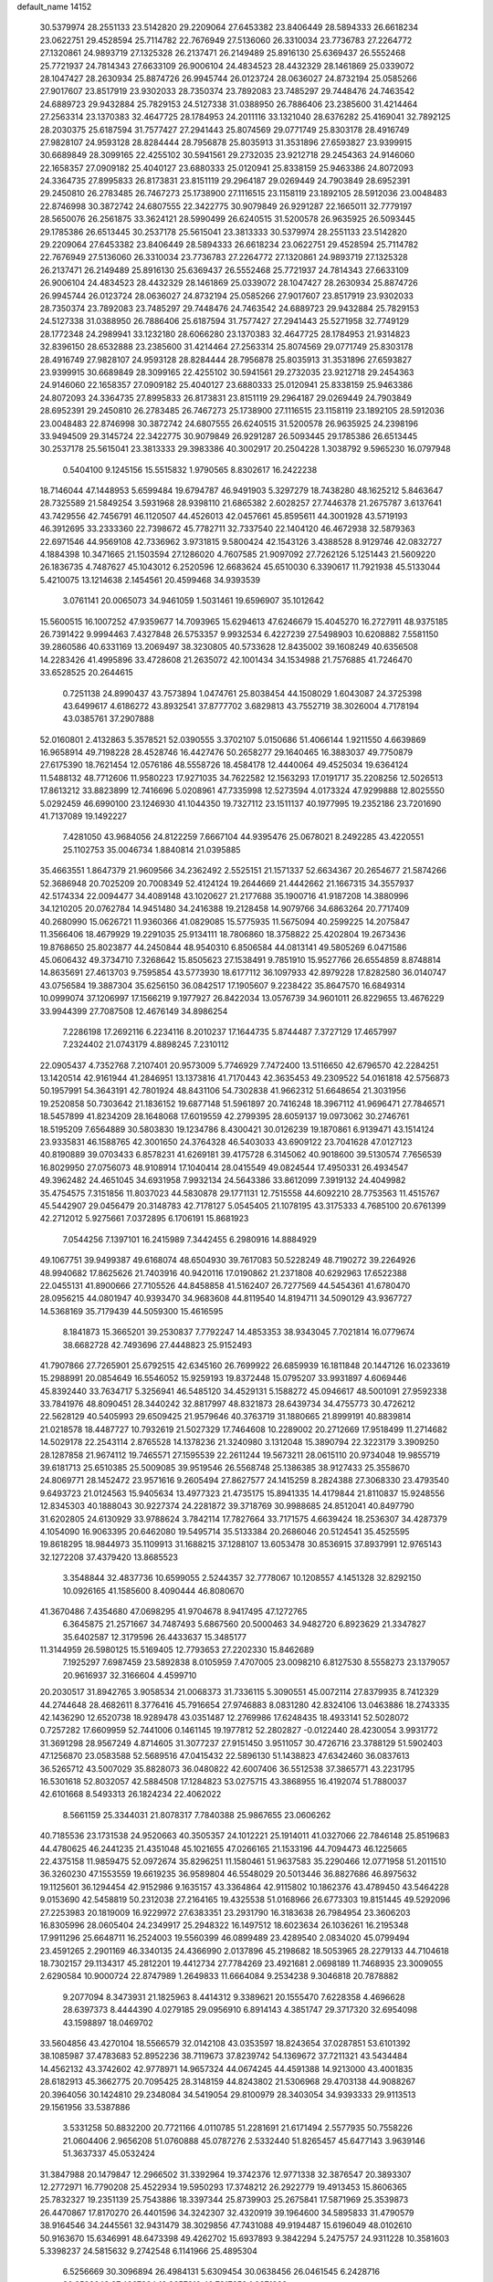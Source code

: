 default_name                                                                    
14152
  30.5379974  28.2551133  23.5142820  29.2209064  27.6453382  23.8406449
  28.5894333  26.6618234  23.0622751  29.4528594  25.7114782  22.7676949
  27.5136060  26.3310034  23.7736783  27.2264772  27.1320861  24.9893719
  27.1325328  26.2137471  26.2149489  25.8916130  25.6369437  26.5552468
  25.7721937  24.7814343  27.6633109  26.9006104  24.4834523  28.4432329
  28.1461869  25.0339072  28.1047427  28.2630934  25.8874726  26.9945744
  26.0123724  28.0636027  24.8732194  25.0585266  27.9017607  23.8517919
  23.9302033  28.7350374  23.7892083  23.7485297  29.7448476  24.7463542
  24.6889723  29.9432884  25.7829153  24.5127338  31.0388950  26.7886406
  23.2385600  31.4214464  27.2563314  23.1370383  32.4647725  28.1784953
  24.2011116  33.1321040  28.6376282  25.4169041  32.7892125  28.2030375
  25.6187594  31.7577427  27.2941443  25.8074569  29.0771749  25.8303178
  28.4916749  27.9828107  24.9593128  28.8284444  28.7956878  25.8035913
  31.3531896  27.6593827  23.9399915  30.6689849  28.3099165  22.4255102
  30.5941561  29.2732035  23.9212718  29.2454363  24.9146060  22.1658357
  27.0909182  25.4040127  23.6880333  25.0120941  25.8338159  25.9463386
  24.8072093  24.3364735  27.8995833  26.8173831  23.8151119  29.2964187
  29.0269449  24.7903849  28.6952391  29.2450810  26.2783485  26.7467273
  25.1738900  27.1116515  23.1158119  23.1892105  28.5912036  23.0048483
  22.8746998  30.3872742  24.6807555  22.3422775  30.9079849  26.9291287
  22.1665011  32.7779197  28.5650076  26.2561875  33.3624121  28.5990499
  26.6240515  31.5200578  26.9635925  26.5093445  29.1785386  26.6513445
  30.2537178  25.5615041  23.3813333  30.5379974  28.2551133  23.5142820
  29.2209064  27.6453382  23.8406449  28.5894333  26.6618234  23.0622751
  29.4528594  25.7114782  22.7676949  27.5136060  26.3310034  23.7736783
  27.2264772  27.1320861  24.9893719  27.1325328  26.2137471  26.2149489
  25.8916130  25.6369437  26.5552468  25.7721937  24.7814343  27.6633109
  26.9006104  24.4834523  28.4432329  28.1461869  25.0339072  28.1047427
  28.2630934  25.8874726  26.9945744  26.0123724  28.0636027  24.8732194
  25.0585266  27.9017607  23.8517919  23.9302033  28.7350374  23.7892083
  23.7485297  29.7448476  24.7463542  24.6889723  29.9432884  25.7829153
  24.5127338  31.0388950  26.7886406  25.6187594  31.7577427  27.2941443
  25.5271958  32.7749129  28.1772348  24.2989941  33.1232180  28.6066280
  23.1370383  32.4647725  28.1784953  21.9314823  32.8396150  28.6532888
  23.2385600  31.4214464  27.2563314  25.8074569  29.0771749  25.8303178
  28.4916749  27.9828107  24.9593128  28.8284444  28.7956878  25.8035913
  31.3531896  27.6593827  23.9399915  30.6689849  28.3099165  22.4255102
  30.5941561  29.2732035  23.9212718  29.2454363  24.9146060  22.1658357
  27.0909182  25.4040127  23.6880333  25.0120941  25.8338159  25.9463386
  24.8072093  24.3364735  27.8995833  26.8173831  23.8151119  29.2964187
  29.0269449  24.7903849  28.6952391  29.2450810  26.2783485  26.7467273
  25.1738900  27.1116515  23.1158119  23.1892105  28.5912036  23.0048483
  22.8746998  30.3872742  24.6807555  26.6240515  31.5200578  26.9635925
  24.2398196  33.9494509  29.3145724  22.3422775  30.9079849  26.9291287
  26.5093445  29.1785386  26.6513445  30.2537178  25.5615041  23.3813333
  29.3983386  40.3002917  20.2504228   1.3038792   9.5965230  16.0797948
   0.5404100   9.1245156  15.5515832   1.9790565   8.8302617  16.2422238
  18.7146044  47.1448953   5.6599484  19.6794787  46.9491903   5.3297279
  18.7438280  48.1625212   5.8463647  28.7325589  21.5849254   3.5931968
  28.9398110  21.6865382   2.6028257  27.7446378  21.2675787   3.6137641
  43.7429556  42.7456791  46.1120507  44.4526013  42.0457661  45.8595611
  44.3001928  43.5719193  46.3912695  33.2333360  22.7398672  45.7782711
  32.7337540  22.1404120  46.4672938  32.5879363  22.6971546  44.9569108
  42.7336962   3.9731815   9.5800424  42.1543126   3.4388528   8.9129746
  42.0832727   4.1884398  10.3471665  21.1503594  27.1286020   4.7607585
  21.9097092  27.7262126   5.1251443  21.5609220  26.1836735   4.7487627
  45.1043012   6.2520596  12.6683624  45.6510030   6.3390617  11.7921938
  45.5133044   5.4210075  13.1214638   2.1454561  20.4599468  34.9393539
   3.0761141  20.0065073  34.9461059   1.5031461  19.6596907  35.1012642
  15.5600515  16.1007252  47.9359677  14.7093965  15.6294613  47.6246679
  15.4045270  16.2727911  48.9375185  26.7391422   9.9994463   7.4327848
  26.5753357   9.9932534   6.4227239  27.5498903  10.6208882   7.5581150
  39.2860586  40.6331169  13.2069497  38.3230805  40.5733628  12.8435002
  39.1608249  40.6356508  14.2283426  41.4995896  33.4728608  21.2635072
  42.1001434  34.1534988  21.7576885  41.7246470  33.6528525  20.2644615
   0.7251138  24.8990437  43.7573894   1.0474761  25.8038454  44.1508029
   1.6043087  24.3725398  43.6499617   4.6186272  43.8932541  37.8777702
   3.6829813  43.7552719  38.3026004   4.7178194  43.0385761  37.2907888
  52.0160801   2.4132863   5.3578521  52.0390555   3.3702107   5.0150686
  51.4066144   1.9211550   4.6639869  16.9658914  49.7198228  28.4528746
  16.4427476  50.2658277  29.1640465  16.3883037  49.7750879  27.6175390
  18.7621454  12.0576186  48.5558726  18.4584178  12.4440064  49.4525034
  19.6364124  11.5488132  48.7712606  11.9580223  17.9271035  34.7622582
  12.1563293  17.0191717  35.2208256  12.5026513  17.8613212  33.8823899
  12.7416696   5.0208961  47.7335998  12.5273594   4.0173324  47.9299888
  12.8025550   5.0292459  46.6990100  23.1246930  41.1044350  19.7327112
  23.1511137  40.1977995  19.2352186  23.7201690  41.7137089  19.1492227
   7.4281050  43.9684056  24.8122259   7.6667104  44.9395476  25.0678021
   8.2492285  43.4220551  25.1102753  35.0046734   1.8840814  21.0395885
  35.4663551   1.8647379  21.9609566  34.2362492   2.5525151  21.1571337
  52.6634367  20.2654677  21.5874266  52.3686948  20.7025209  20.7008349
  52.4124124  19.2644669  21.4442662  21.1667315  34.3557937  42.5174334
  22.0094477  34.4089148  43.1020627  21.2177688  35.1900716  41.9187208
  14.3880996  34.1210205  20.0762784  14.9451480  34.2416388  19.2128458
  14.9079766  34.6863264  20.7717409  40.2680990  15.0626721  11.9360366
  41.0829085  15.5775935  11.5675094  40.2599225  14.2075847  11.3566406
  18.4679929  19.2291035  25.9134111  18.7806860  18.3758822  25.4202804
  19.2673436  19.8768650  25.8023877  44.2450844  48.9540310   6.8506584
  44.0813141  49.5805269   6.0471586  45.0606432  49.3734710   7.3268642
  15.8505623  27.1538491   9.7851910  15.9527766  26.6554859   8.8748814
  14.8635691  27.4613703   9.7595854  43.5773930  18.6177112  36.1097933
  42.8979228  17.8282580  36.0140747  43.0756584  19.3887304  35.6256150
  36.0842517  17.1905607   9.2238422  35.8647570  16.6849314  10.0999074
  37.1206997  17.1566219   9.1977927  26.8422034  13.0576739  34.9601011
  26.8229655  13.4676229  33.9944399  27.7087508  12.4676149  34.8986254
   7.2286198  17.2692116   6.2234116   8.2010237  17.1644735   5.8744487
   7.3727129  17.4657997   7.2324402  21.0743179   4.8898245   7.2310112
  22.0905437   4.7352768   7.2107401  20.9573009   5.7746929   7.7472400
  13.5116650  42.6796570  42.2284251  13.1420514  42.9161944  41.2846951
  13.1373816  41.7170443  42.3635453  49.2309522  54.0161818  42.5756873
  50.1957991  54.3643191  42.7801924  48.8431106  54.7302838  41.9662312
  51.6648654  21.3031956  19.2520858  50.7303642  21.1836152  19.6877148
  51.5961897  20.7416248  18.3967112  41.9696471  27.7846571  18.5457899
  41.8234209  28.1648068  17.6019559  42.2799395  28.6059137  19.0973062
  30.2746761  18.5195209   7.6564889  30.5803830  19.1234786   8.4300421
  30.0126239  19.1870861   6.9139471  43.1514124  23.9335831  46.1588765
  42.3001650  24.3764328  46.5403033  43.6909122  23.7041628  47.0127123
  40.8190889  39.0703433   6.8578231  41.6269181  39.4175728   6.3145062
  40.9018600  39.5130574   7.7656539  16.8029950  27.0756073  48.9108914
  17.1040414  28.0415549  49.0824544  17.4950331  26.4934547  49.3962482
  24.4651045  34.6931958   7.9932134  24.5643386  33.8612099   7.3919132
  24.4049982  35.4754575   7.3151856  11.8037023  44.5830878  29.1771131
  12.7515558  44.6092210  28.7753563  11.4515767  45.5442907  29.0456479
  20.3148783  42.7178127   5.0545405  21.1078195  43.3175333   4.7685100
  20.6761399  42.2712012   5.9275661   7.0372895   6.1706191  15.8681923
   7.0544256   7.1397101  16.2415989   7.3442455   6.2980916  14.8884929
  49.1067751  39.9499387  49.6168074  48.6504930  39.7617083  50.5228249
  48.7190272  39.2264926  48.9940682  17.8625626  21.7403916  40.9420116
  17.0190862  21.2371808  40.6292963  17.6522388  22.0455131  41.8900666
  27.7105526  44.8458858  41.5162407  26.7277569  44.5454361  41.6780470
  28.0956215  44.0801947  40.9393470  34.9683608  44.8119540  14.8194711
  34.5090129  43.9367727  14.5368169  35.7179439  44.5059300  15.4616595
   8.1841873  15.3665201  39.2530837   7.7792247  14.4853353  38.9343045
   7.7021814  16.0779674  38.6682728  42.7493696  27.4448823  25.9152493
  41.7907866  27.7265901  25.6792515  42.6345160  26.7699922  26.6859939
  16.1811848  20.1447126  16.0233619  15.2988991  20.0854649  16.5546052
  15.9259193  19.8372448  15.0795207  33.9931897   4.6069446  45.8392440
  33.7634717   5.3256941  46.5485120  34.4529131   5.1588272  45.0946617
  48.5001091  27.9592338  33.7841976  48.8090451  28.3440242  32.8817997
  48.8321873  28.6439734  34.4755773  30.4726212  22.5628129  40.5405993
  29.6509425  21.9579646  40.3763719  31.1880665  21.8999191  40.8839814
  21.0218578  18.4487727  10.7932619  21.5027329  17.7464608  10.2289002
  20.2712669  17.9518499  11.2714682  14.5029178  22.2543114   2.8765528
  14.1378236  21.3240980   3.1312048  15.3890794  22.3223179   3.3909250
  28.1287858  21.9674112  19.7465571  27.1595539  22.2611244  19.5673211
  28.0615110  20.9734048  19.9855719  39.6181713  25.6510385  25.5009085
  39.9519546  26.5568748  25.1386385  38.9127433  25.3558670  24.8069771
  28.1452472  23.9571616   9.2605494  27.8627577  24.1415259   8.2824388
  27.3068330  23.4793540   9.6493723  21.0124563  15.9405634  13.4977323
  21.4735175  15.8941335  14.4179844  21.8110837  15.9248556  12.8345303
  40.1888043  30.9227374  24.2281872  39.3718769  30.9988685  24.8512041
  40.8497790  31.6202805  24.6130929  33.9788624   3.7842114  17.7827664
  33.7171575   4.6639424  18.2536307  34.4287379   4.1054090  16.9063395
  20.6462080  19.5495714  35.5133384  20.2686046  20.5124541  35.4525595
  19.8618295  18.9844973  35.1109913  31.1688215  37.1288107  13.6053478
  30.8536915  37.8937991  12.9765143  32.1272208  37.4379420  13.8685523
   3.3548844  32.4837736  10.6599055   2.5244357  32.7778067  10.1208557
   4.1451328  32.8292150  10.0926165  41.1585600   8.4090444  46.8080670
  41.3670486   7.4354680  47.0698295  41.9704678   8.9417495  47.1272765
   6.3645875  21.2571667  34.7487493   5.6867560  20.5000463  34.9482720
   6.8923629  21.3347827  35.6402587  12.3179596  26.4433637  15.3485177
  11.3144959  26.5980125  15.5169405  12.7793653  27.2202330  15.8462689
   7.1925297   7.6987459  23.5892838   8.0105959   7.4707005  23.0098210
   6.8127530   8.5558273  23.1379057  20.9616937  32.3166604   4.4599710
  20.2030517  31.8942765   3.9058534  21.0068373  31.7336115   5.3090551
  45.0072114  27.8379935   8.7412329  44.2744648  28.4682611   8.3776416
  45.7916654  27.9746883   8.0831280  42.8324106  13.0463886  18.2743335
  42.1436290  12.6520738  18.9289478  43.0351487  12.2769986  17.6248435
  18.4933141  52.5028072   0.7257282  17.6609959  52.7441006   0.1461145
  19.1977812  52.2802827  -0.0122440  28.4230054   3.9931772  31.3691298
  28.9567249   4.8714605  31.3077237  27.9151450   3.9511057  30.4726716
  23.3788129  51.5902403  47.1256870  23.0583588  52.5689516  47.0415432
  22.5896130  51.1438823  47.6342460  36.0837613  36.5265712  43.5007029
  35.8828073  36.0480822  42.6007406  36.5512538  37.3865771  43.2231795
  16.5301618  52.8032057  42.5884508  17.1284823  53.0275715  43.3868955
  16.4192074  51.7880037  42.6101668   8.5493313  26.1824234  22.4062022
   8.5661159  25.3344031  21.8078317   7.7840388  25.9867655  23.0606262
  40.7185536  23.1731538  24.9520663  40.3505357  24.1012221  25.1914011
  41.0327066  22.7846148  25.8519683  44.4780625  46.2441235  21.4351048
  45.1021655  47.0266165  21.1533196  44.7094473  46.1225665  22.4375158
  11.9859475  52.0972674  35.8296251  11.1580461  51.9637583  35.2290466
  12.0771958  51.2011510  36.3260230  47.1553559  19.6619235  36.9589804
  46.5548029  20.5013446  36.8827686  46.8975632  19.1125601  36.1294454
  42.9152986   9.1635157  43.3364864  42.9115802  10.1862376  43.4789450
  43.5464228   9.0153690  42.5458819  50.2312038  27.2164165  19.4325538
  51.0168966  26.6773303  19.8151445  49.5292096  27.2253983  20.1819009
  16.9229972  27.6383351  23.2931790  16.3183638  26.7984954  23.3606203
  16.8305996  28.0605404  24.2349917  25.2948322  16.1497512  18.6023634
  26.1036261  16.2195348  17.9911296  25.6648711  16.2524003  19.5560399
  46.0899489  23.4289540   2.0834020  45.0799494  23.4591265   2.2901169
  46.3340135  24.4366990   2.0137896  45.2198682  18.5053965  28.2279133
  44.7104618  18.7302157  29.1134317  45.2812201  19.4412734  27.7784269
  23.4921681   2.0698189  11.7468935  23.3009055   2.6290584  10.9000724
  22.8747989   1.2649833  11.6664084   9.2534238   9.3046818  20.7878882
   9.2077094   8.3473931  21.1825963   8.4414312   9.3389621  20.1555470
   7.6228358   4.4696628  28.6397373   8.4444390   4.0279185  29.0956910
   6.8914143   4.3851747  29.3717320  32.6954098  43.1598897  18.0469702
  33.5604856  43.4270104  18.5566579  32.0142108  43.0353597  18.8243654
  37.0287851  53.6101392  38.1085987  37.4783683  52.8952236  38.7119673
  37.8239742  54.1369672  37.7211321  43.5434484  14.4562132  43.3742602
  42.9778971  14.9657324  44.0674245  44.4591388  14.9213000  43.4001835
  28.6182913  45.3662775  20.7095425  28.3148159  44.8243802  21.5306968
  29.4703138  44.9088267  20.3964056  30.1424810  29.2348084  34.5419054
  29.8100979  28.3403054  34.9393333  29.9113513  29.1561956  33.5387886
   3.5331258  50.8832200  20.7721166   4.0110785  51.2281691  21.6171494
   2.5577935  50.7558226  21.0604406   2.9656208  51.0760888  45.0787276
   2.5332440  51.8265457  45.6477143   3.9639146  51.3637337  45.0532424
  31.3847988  20.1479847  12.2966502  31.3392964  19.3742376  12.9771338
  32.3876547  20.3893307  12.2772971  16.7790208  25.4522934  19.5950293
  17.3748212  26.2922779  19.4913453  15.8606365  25.7832327  19.2351139
  25.7543886  18.3397344  25.8739903  25.2675841  17.5871969  25.3539873
  26.4470867  17.8170270  26.4401596  34.3242307  32.4320919  39.1964600
  34.5895833  31.4790579  38.9164546  34.2445561  32.9431479  38.3029856
  47.7431088  49.9194487  15.6196049  48.0102610  50.9163670  15.6346991
  48.6473398  49.4262702  15.6937893   9.3842294   5.2475757  24.9311228
  10.3581603   5.3398237  24.5815632   9.2742548   6.1141966  25.4895304
   6.5256669  30.3096894  26.4984131   5.6309454  30.0638456  26.0461545
   6.2428716  30.6599243  27.4267324  19.8657610  40.7817852   1.9871989
  19.7238029  40.3691991   2.9240494  18.9669506  41.2667633   1.8145482
  15.1908149  52.5439761  16.4524909  15.4644082  51.5701084  16.6325087
  16.0600134  52.9881516  16.1201106  16.6851200  23.9187087  21.8836126
  16.2254628  24.5155468  22.5804136  16.6988265  24.4897634  21.0272044
  17.8261178  11.6570026  34.7428358  16.8028240  11.7231055  34.8858135
  17.9316248  11.9142829  33.7430159   9.6127334   3.9884165  18.6114512
  10.2416092   3.6094954  17.8747942   9.5784203   3.1993978  19.2908556
  42.5493973   8.3879045  16.3353189  43.1935595   7.5779725  16.2621784
  41.8700664   8.0848305  17.0527678  17.5189812  24.5220693  26.4766747
  18.0031411  23.9757256  25.7420760  17.9603228  24.1855487  27.3502286
  11.2032324  35.0659803  37.6672100  10.2038034  35.3354182  37.6567898
  11.1720322  34.0402501  37.5364685  33.4382217  24.9685614  47.2927487
  32.8469560  24.7126699  48.1167483  33.3320653  24.1325533  46.6873813
  38.6797384  26.7490991  38.9934498  37.9577425  26.3603533  39.6291524
  39.0490299  27.5554381  39.5343867  34.9925949  15.6713378   1.6853895
  34.2672777  15.5401432   2.4000934  35.1786836  14.7195734   1.3398261
  14.7891746  28.7886348  27.9326203  14.8046945  27.8417310  28.3404779
  14.0921947  28.6905102  27.1573858  35.1779529   7.5656011  12.7867919
  35.7727761   8.1882877  12.2396132  34.7067757   6.9661118  12.1030025
  36.9962933   1.4970771   7.6229884  37.6152554   0.8933675   8.1732904
  37.6076990   2.1133308   7.0905403  32.8275330  29.3492637  34.6650035
  31.8049140  29.2605210  34.5094441  32.8690448  29.9713909  35.4960078
   1.2284963  33.6598042   9.3823427   1.1748297  33.3101469   8.4140541
   0.2947602  34.0685892   9.5468276   8.5920170   6.5281262  48.8384278
   8.2641732   7.5098876  48.9387195   8.3751244   6.1034182  49.7359800
  39.0923420  36.8266358  22.5394870  38.0610883  36.8821684  22.3852486
  39.2310777  37.3476346  23.4065700   0.2218114  53.0958073  37.9436312
   0.8514839  52.5333970  38.5433058  -0.6658154  52.5958494  37.9584732
  17.7994660  38.3642062   3.5205426  18.5114454  38.9129255   4.0118212
  18.0610615  37.3851603   3.6859118  49.8576853  49.6873228  25.0884159
  50.3966278  49.9213338  24.2456676  49.0074161  50.2627187  25.0109072
  18.4158421  53.6150084   3.2941846  18.9202914  54.4888409   3.2117626
  18.4274898  53.2052344   2.3483896  12.9288936  38.2119721  27.6808951
  12.6398419  39.1910343  27.8632081  12.4751953  37.6853601  28.4466273
  41.2537710  49.7772286  27.9031550  41.0506218  50.7428817  28.1978179
  40.8931310  49.1941917  28.6634553  36.9001732  15.4440581  39.7966486
  37.3115922  14.5235496  40.0285648  36.1899049  15.5689407  40.5494790
  18.2466408  25.9663639  10.2570381  18.3955752  26.2137414  11.2526935
  17.2781222  26.2866363  10.0845530  29.3597163  24.3028005  16.5075238
  29.5148948  24.4409592  15.4959135  29.3128844  23.2761506  16.6095055
  13.5819553  49.5844925  25.1180789  13.0623879  49.3270238  25.9731024
  14.5581664  49.3455712  25.3487089   3.0200575  54.4084943   9.7279307
   3.6162299  54.3168519   8.8866496   2.1401420  54.7855684   9.3539041
  40.5076938  48.9581303  25.3033009  40.6933847  49.2031638  26.2814951
  41.3151039  49.2729758  24.7823671   4.4197913  54.1601734   7.4188923
   4.2990742  55.0615647   6.9094549   4.2383631  53.4606751   6.6759242
  10.1540866   1.8632769  14.5146473   9.5411249   2.5595348  14.0719566
  11.0417133   1.9496610  13.9922092  34.9104848  40.0733707  39.5578179
  35.5208067  40.8750888  39.2602134  35.1814214  39.3451236  38.8722957
  38.6273452  36.6180305  16.8138136  38.3123650  35.6910015  17.1667261
  39.5721146  36.6986227  17.2355481  11.0804796  40.5771140  20.6235984
  11.0930659  41.6067799  20.5469226  10.4989603  40.2886192  19.8220121
   2.3730826  21.5867676  14.6583574   2.7162423  20.8281343  15.2643407
   1.4059017  21.2959640  14.4255054   8.2443906  50.8336629  40.0057430
   8.2209641  50.1006367  40.7178445   7.6877452  50.4624389  39.2241934
  35.0934900  37.5829803  10.3139799  35.8471481  37.5912643  11.0246815
  35.1375590  38.5305949   9.9093694  13.0466966   9.4191077  17.3480188
  12.4066490   9.0528092  16.6374859  12.5303853   9.3656778  18.2281583
  34.9687451  28.2326320  13.8755235  34.2056895  27.6251207  13.5895305
  34.7355271  29.1581041  13.4860706  45.8578324  14.2314057  38.1782557
  45.6948531  15.1558762  37.7374024  46.2057038  14.4657318  39.1160413
   8.6034751  20.0580191  30.8839685   9.0392941  19.2803980  30.3579066
   9.3388355  20.7868473  30.8781564   4.8251233  26.4357316  35.2957646
   4.8155445  25.4067612  35.2446201   4.9046345  26.7106058  34.2937263
   6.1660824  44.7918452  19.5039546   6.8540114  44.1792141  19.9676515
   5.2549420  44.4112994  19.7959906  23.2122588  42.5274027  23.6779796
  22.8434083  43.2698511  23.0590335  23.7475886  43.0663449  24.3860176
   5.1565877  40.3290112  10.8127539   5.9012513  40.8731504  11.2839928
   4.3498767  40.4362393  11.4528121  27.1453513  20.0919587   7.1910039
  28.0661656  20.2106705   6.7376158  27.3834405  19.9753613   8.1892975
  28.6419597  14.4452858  42.2023757  27.9086769  14.9314117  41.6569948
  28.1144206  13.7001861  42.6867367  29.4392220  30.1344010  28.0301260
  29.0278129  29.6513439  27.2272234  28.7874416  29.9465834  28.8095136
   3.9235680  26.2443087  45.8823095   3.0268164  26.6560732  45.5766465
   4.4721880  27.0646634  46.1872160   5.3486030  34.5071935  35.8054536
   6.2761342  34.7614469  35.4167692   5.5999399  33.7514346  36.4747573
   1.1311885  20.1156250  39.5421284   1.3779216  19.7226270  40.4640621
   0.1403039  20.3936785  39.6522133   5.1769155  21.2315454  17.9342325
   5.3763928  20.9594331  18.9072359   6.0389753  21.0039075  17.4249152
  34.9633545  38.4628735   3.8467379  34.6345357  37.7051243   3.2213380
  34.0780974  38.9363935   4.1109401  23.8515699  32.8862977  46.0878716
  24.4965366  32.1688777  45.7209973  23.6690553  33.4872899  45.2732035
  13.6907471  35.5782466  26.5206226  13.2905997  36.4376206  26.8849946
  12.8933964  35.0143654  26.2030693  38.1668797  34.0928447  17.6484522
  38.3889598  33.6899033  18.5801546  38.6638643  33.4564796  17.0033252
   3.7320891  42.2565845  33.3895185   3.8121240  42.5636413  32.4006124
   4.3000470  42.9679553  33.8841111   6.8003992  14.6806692  13.3756554
   5.9624694  14.8137308  12.7795795   7.4714636  15.3563487  13.0202054
   4.7433086  18.6181290  41.4947646   5.3543914  19.0200960  42.2223899
   4.8112298  19.3093113  40.7277127   9.6608242  32.7873074  26.9547642
   9.2727423  32.2828318  26.1365612   8.8059089  33.1232996  27.4383486
  26.1435164  20.9285862   3.5648001  25.7543905  21.5032076   4.3162895
  26.0228180  21.4915601   2.7073879  33.6382532  27.8346927   9.3616808
  33.4332329  27.0597281   8.6937096  33.1590226  28.6351851   8.9022049
  12.3097448   6.6011981  30.2017218  12.2429220   5.5673903  30.3289428
  13.1429608   6.6853881  29.5844150  21.0491748  22.5908984  31.9116554
  20.5401853  23.1770624  32.5967137  20.4144368  21.7864834  31.7694995
  40.2211756  39.9433663  30.7439714  39.8363015  40.2094138  31.6657269
  41.2129491  40.2416065  30.8123663  17.0106388   6.7944034  29.7300678
  17.4109742   6.4244860  28.8425017  17.3138499   7.7900377  29.7057796
  16.1350305  26.0251142  35.5795117  15.6938799  26.8211026  35.0862279
  16.0944111  25.2591344  34.8976752  23.0140186  35.4310463  26.1178390
  23.6135639  35.3556151  26.9484748  23.1594054  36.4167071  25.8194801
  42.7931159  33.2359747  31.0753720  43.7879557  33.0776838  31.2674408
  42.5073126  32.4251503  30.5100634  14.8270431  14.2848623  25.2521244
  14.9102262  13.5049923  24.5718943  13.9863081  14.7889555  24.9048588
  49.8706986  16.3765289  33.6665458  49.1785261  15.9642110  33.0174340
  49.4322418  17.2787083  33.9227391  26.9598401  31.1031930  32.1124983
  27.7323553  31.7487510  32.3504238  26.1802615  31.7511668  31.8905123
  25.4239464  31.0193566  44.8260278  25.4928054  31.1089976  43.7954672
  26.2017540  30.3856478  45.0574995  49.0453839  25.9159464  17.2925919
  48.1430675  26.3941044  17.1832704  49.5131701  26.4151069  18.0569228
  52.6026402  38.7027050  37.9529906  51.8074388  38.4458547  37.3792687
  52.2938462  38.5434121  38.9261754   6.6491375  54.5268418  33.0319532
   6.3508409  53.5466584  33.2250129   6.5908079  54.5750590  31.9942271
  31.3962381  25.2122466  24.7908728  32.1156082  24.4716705  24.6879177
  31.8545503  25.8737382  25.4482028   9.0499270  30.2203290   2.4107072
   9.9863411  30.2063296   1.9779476   9.0501128  29.3640929   2.9909898
  31.0971379  17.7809609  50.3446062  32.0377916  18.2082061  50.3823981
  30.5008119  18.4920279  50.8067221  18.9770766  33.8899753  50.4795423
  19.9786285  33.7179307  50.6903932  18.4802882  33.1940567  51.0214146
  50.6750083   7.4367756  38.2189625  50.2900839   6.5996505  38.6931053
  50.0427674   8.1901901  38.5457837  10.6189433  15.9738958  46.9473440
  10.6927829  15.5006646  46.0325923   9.5895025  16.0431636  47.0899474
  46.1612014  37.1922741  14.8100467  46.6436960  36.4687536  14.2452258
  45.3171337  37.4077854  14.2498744  21.5900484  20.6909917  12.0786847
  21.7599047  21.4208517  11.3712766  21.4363627  19.8385018  11.5022932
  10.7191966  14.7829769  44.4693242  10.5242504  13.7870456  44.5074669
  11.3258413  14.8943943  43.6336445  43.5798680  11.4498351   4.4755924
  42.6175309  11.2121449   4.7413603  43.6964140  11.0676480   3.5321107
  28.4547922  39.5630685  51.6576508  28.3627280  39.6060129  50.6392248
  29.2008779  40.2442716  51.8690890   9.8015178   8.6821440  17.5001640
  10.3325280   8.5722707  16.6187697   8.8164565   8.6327717  17.1988268
  39.3105970  34.2072687  46.3524183  38.4892642  34.8151948  46.1805810
  39.8409730  34.2809521  45.4652666  43.7615729  34.0945738   3.3602653
  44.5949178  34.0198230   3.9640199  43.9970073  33.4568663   2.5709278
  16.0498155  37.4292582  11.3608586  17.0700666  37.4942027  11.1895830
  15.7521491  38.4244301  11.3329829  39.3786958  27.8497244   2.6688453
  38.4339306  28.0412452   2.2964466  39.4585902  26.8249551   2.6251222
  30.5757277  48.8094023  10.6332237  30.8832800  49.7614210  10.8798684
  30.7017036  48.2657139  11.5026374  19.2357245  12.4335625   0.8000123
  19.9698573  11.9257986   0.3160350  19.7501839  13.1814479   1.3166632
  49.5320593  39.0653224  33.2051194  49.7295076  39.0881822  32.1986463
  49.0464806  38.1711469  33.3501959   5.4345528  44.1144230  26.6499745
   6.1961956  44.0282948  25.9448416   4.5853260  44.0180796  26.0526050
   0.7437734  45.9953298  17.4284524   1.1776601  45.9981803  18.3700421
   0.8483488  46.9801079  17.1264211  31.1170236  44.2755735  48.7405570
  32.0613383  44.6501382  48.5494213  30.9600567  43.5975555  47.9862571
  14.0672977   7.6966360  22.1807020  13.1928738   7.2903856  21.8108527
  14.7238892   7.5647780  21.3757360  41.6480120  20.3857067  48.7706924
  41.4907065  19.8824434  47.8765792  42.6734883  20.5315158  48.7694967
   4.0439616  29.0306913  35.5882076   4.3131470  28.0361144  35.5437260
   3.0290684  29.0176518  35.4019521  51.0950030  51.3103280  15.2177229
  51.8123739  51.5627188  15.9094090  50.8860426  50.3215800  15.4187943
  52.4606706   5.5698874   8.0423756  51.4588469   5.5565807   7.8383415
  52.9230104   5.7958167   7.1644882   5.6670520   1.8189415  21.9497853
   6.1670265   1.8165129  22.8519112   5.9466982   2.7104072  21.5143854
  32.1700150  47.4528210  32.5076199  32.6307699  47.0977443  31.6553437
  32.6515627  48.3486837  32.6871405  35.1147818  16.0055681  41.6486989
  34.5602239  15.9906287  42.5141408  34.5437955  16.5348963  40.9835502
  44.2974388  36.8303400  46.5251011  44.2584212  36.3012959  45.6394320
  43.3217781  37.1412085  46.6629934  51.1575618  48.7063680  40.0972200
  51.9228225  49.3567970  40.2399296  51.1458990  48.1187986  40.9478101
  35.0741729  43.1293123  43.2983313  34.4281639  43.1706911  44.1028040
  34.9387549  42.1773843  42.9221535  19.1340321  30.4163568  43.2500942
  19.1617481  29.6185719  42.5777067  18.6784715  29.9756345  44.0760118
   5.3331383  21.5033476  25.1417459   5.8978838  21.4876811  24.2760880
   4.5854946  22.1806747  24.9283394  37.6684800  48.8615551  11.5895923
  37.5740533  48.5526324  12.5689028  37.0146456  49.6548400  11.5180466
  13.8877713   2.1584385  19.5715478  14.8191918   2.4897541  19.8542137
  13.2442209   2.7053169  20.1556033   1.5818171   1.5827429   6.8325381
   0.7826239   1.8800786   6.2455757   2.0669917   2.4709837   7.0390727
  30.0874767   9.1017340  28.1612817  30.7730623   9.8431892  28.0403625
  30.6268397   8.2719352  28.4358253  34.7018761  20.1462537  42.2667645
  35.1887596  19.5386847  42.9418518  35.1900121  19.9558657  41.3766315
  27.0467997   6.1058354   8.8643578  27.3524062   5.1438051   9.0820521
  26.3098157   6.2978619   9.5557953  34.4438379   9.2044424  51.0623301
  34.7274662   8.3638300  50.5337438  33.5049632   9.4170945  50.6970565
  38.2985739  45.4968272  13.4138703  38.0021675  46.4350127  13.7109693
  39.1415174  45.3137647  13.9787949   8.9830868  11.4590260  11.7705672
   9.5819171  12.3111182  11.6591845   8.6125451  11.3359697  10.8089866
   3.7835145  27.8262502  39.0608644   4.6562614  27.4413718  38.6773412
   3.0691211  27.1294853  38.8154689   3.8549297  11.0907919  23.6725409
   2.9961805  10.6430347  23.3224185   3.8544675  10.8548135  24.6819345
  22.7594499  24.7554447  14.8241269  23.7899036  24.7876985  14.8205797
  22.4866819  25.7072884  15.1200584   1.0267417  45.6663218   5.9319257
   1.4705963  45.6368749   4.9953284   1.8424729  45.6839653   6.5707563
  26.2788412   9.5358372  36.2702994  26.8608602   9.7864665  37.0753351
  26.9196339   9.0953193  35.6030292  45.3068349   8.8430361  13.4304078
  45.1233853   7.8751113  13.1170291  44.6797290   9.4118677  12.8397498
  39.7729049   3.5381037  28.4974598  39.2733340   4.4103571  28.6671302
  39.0933801   2.8026035  28.7561494  27.4761821  26.2872838  33.6559019
  27.1013762  27.1827379  33.3157889  27.9581830  25.8826045  32.8436757
  37.9532420  49.4778289  33.1362322  37.9300807  48.8614402  33.9569088
  38.9525706  49.5050401  32.8720795  26.2207673  44.1743344  46.9150613
  26.2295669  43.6948776  47.8245507  25.6794585  43.5468516  46.3017569
   6.4407447  52.2750063  36.4362938   5.6393839  52.8933202  36.6618950
   7.2311245  52.9524641  36.3834630  21.3803570  22.5856922  15.6439898
  21.9155482  23.4142695  15.3316895  21.5874856  22.5230979  16.6492457
   9.5978214  44.2721268  14.0608188   9.2144773  44.0412788  13.1366325
   8.8967990  43.8987552  14.7229799   6.2951105  24.3646724  23.2364440
   6.5045041  23.3547798  23.1815493   5.9114998  24.5747502  22.3001689
  24.5891623  28.7435506  40.8918868  24.9921873  28.3451714  40.0472960
  23.5922125  28.8944269  40.6538719   2.3816320  25.2856787  10.0774604
   2.4969276  25.8693086  10.9042062   3.2036557  25.4911149   9.4897450
  16.2554242   7.5128257  49.4941573  16.7412894   8.1485030  48.8385746
  15.7337908   8.1625901  50.0999201  48.6969892  42.0478479   8.5609586
  49.0734714  41.3249938   9.1959755  49.4805940  42.7141188   8.4601637
  17.3182225   9.9864761  13.0357277  17.6727964   9.9618203  12.0604883
  16.8479898   9.0728877  13.1281399  31.0840160  18.1878658  41.5474198
  30.0700753  18.3543036  41.6744437  31.1404882  17.2859228  41.0821122
  11.8754466  55.9370139  43.9045575  12.2920039  55.2378658  44.5554539
  12.2581162  55.6332530  42.9896334  23.3798771  50.0326403  36.2626118
  22.5637865  49.3986667  36.3250443  23.0447641  50.7861874  35.6448516
  13.1045777  47.9406204  32.5785708  13.4598857  48.8426186  32.9539027
  13.8619762  47.6456999  31.9338146  23.9729148  13.0988606  20.2727524
  24.3268401  12.3217151  20.8408508  23.8799610  13.8813743  20.9302120
  34.0522052  24.3497993  22.3975024  33.7403416  24.0367865  23.3338880
  34.6431851  25.1623474  22.5936890  20.6849351  47.3765574  18.3975257
  20.0717910  46.7227094  17.8950240  20.0420666  47.9227138  18.9906642
  16.0489660   0.5817853  46.9982641  15.2000284   0.7008544  47.5594358
  16.4021794   1.5445205  46.8651772  18.4866947   6.1035616  46.2208952
  18.2605009   5.7853321  47.1801920  17.7146000   5.7056576  45.6567821
  37.5789989  17.9598901  40.7848429  37.4042881  17.0431999  40.3531031
  36.9061744  18.5884054  40.3172877  17.4883132   3.1158279   8.1828635
  17.2795511   2.5026422   7.3771628  18.4828332   2.9399819   8.3740350
  30.1501679  52.7231344  34.9102112  30.8249387  51.9383586  34.8995132
  29.3177310  52.3251793  35.3581271  21.5406288  32.4444932  33.2249990
  22.0287784  31.9070200  33.9628553  21.8051472  33.4241263  33.4409346
  12.2011305  40.3073445  42.4067042  12.5953980  39.3593917  42.4997996
  11.5778631  40.2141790  41.5758230  49.1219543  49.8637252  47.3074876
  49.1531451  50.8441905  47.6214498  48.5512403  49.3912393  48.0250648
  50.3791071  30.2858162   5.5899972  50.1749856  29.3200714   5.2753806
  49.6269934  30.4729506   6.2746402  47.7998384  17.8713648  43.0138668
  48.5756963  18.3200334  43.5495607  48.3054640  17.2266854  42.3876289
   8.3511063  32.9589712   2.7168803   9.2734493  33.3992149   2.5246239
   8.5568819  31.9520543   2.6654781   3.6162273   8.0338580  39.0219622
   2.6000794   8.0173789  38.8570552   3.9422990   7.1421526  38.6083034
  13.0436942  28.1146953  38.3290120  13.2625132  28.4113253  39.3011227
  12.0373788  27.8620716  38.3939408  51.8989318  17.9662839  45.6945891
  52.1541924  16.9664318  45.7059848  52.6860959  18.4002266  45.1644672
  37.1356495   8.7254373  33.5598030  37.4561965   8.0590218  32.8235557
  37.9362704   8.7206522  34.2170656  39.3094158  54.1473088  51.3331648
  39.1842505  53.3842888  52.0180313  38.3784804  54.4927540  51.1444115
  20.0938491  37.9188858  16.1879094  20.5995132  38.3954020  15.4187102
  20.4345197  36.9455171  16.1219427   1.8232509  12.4432570  33.5018878
   0.9233263  12.8518833  33.1655088   1.5403315  11.4700845  33.7270137
  27.2043207  53.8012983   0.1833703  28.0723443  54.1998927   0.5887381
  26.5906221  53.7093578   1.0097602  42.5846709  52.8125502  17.0562536
  42.3785352  52.2224294  17.8775252  42.9558066  52.1382215  16.3650864
  45.1587372  54.5328012   8.8063542  44.7437915  54.2386375   7.9060409
  44.3444808  54.7721006   9.3794443  26.8251952  25.4627236  43.3980579
  26.1559868  26.2547059  43.4850708  27.1411403  25.5550746  42.4155424
  48.6157845  53.5808463  23.5707269  48.8940929  53.7227336  24.5537001
  47.5898122  53.6784063  23.5867813  29.4393393   2.4853952  25.7605547
  28.7358143   2.0421058  25.1489591  30.3085436   2.4142479  25.1864116
  35.3790175   4.5658706  15.6274791  36.4053370   4.5067593  15.5473086
  35.0386587   4.0863470  14.7782811   1.5215857  15.3703396  39.4018806
   2.3980905  15.3031649  38.8448781   1.2554100  14.3739634  39.5006747
  44.1364365  34.9940812  27.9766803  43.4350218  35.0760941  27.2199455
  44.9722017  35.4536398  27.5662253  25.9906773  53.7652979   9.2747715
  24.9960005  53.5702876   9.1164638  26.3055333  53.0203979   9.8981831
   3.3659753  24.3469153  30.1446702   3.9871730  24.5188450  29.3229505
   4.0313309  23.9873156  30.8529307  38.4408048  54.8154513  47.2541866
  39.1199358  54.9887541  46.4823203  38.0127215  55.7537551  47.3814522
  13.4944965  20.0443387   4.0241765  13.4995065  19.0150077   4.1513945
  13.9195949  20.3925127   4.8960122  25.3885395  16.2020956   1.8951108
  25.2385149  17.1295660   2.3313595  26.4118674  16.1519220   1.7830007
  12.6229314  32.7548232   4.6990238  11.7883700  32.2620876   5.0000892
  12.7537035  32.4709590   3.7121985  45.3695749  51.7228929  27.7232128
  46.1686754  51.0678621  27.8043222  45.7846855  52.5332617  27.2330420
   0.9762496  36.6519557   6.3141775   0.3380419  37.4447537   6.3178453
   0.3544234  35.8256214   6.3550044  26.6810444  13.2899897  24.2228283
  27.1476957  12.3691875  24.2730804  25.7199405  13.0537715  23.9141572
   0.0170642  13.5250549  26.3048732   0.9473749  13.9706923  26.3055868
   0.2381549  12.5273491  26.5055607  52.3707778  23.8304774  47.7376259
  51.9857945  23.8614723  46.7795151  52.7158284  24.7886289  47.8929951
   9.1355402  12.9911902  15.9551819   8.6423607  12.4940229  15.1914577
   8.4220699  13.6513283  16.2958247  44.0020513  19.9520194  24.2583113
  43.1547746  20.5112162  24.0321341  44.4425240  19.8348077  23.3281732
  21.0165744  40.4871470  31.0676307  20.7472976  40.8694994  31.9943217
  21.7350853  41.1444384  30.7405804  21.9775200  47.0801608  34.4534680
  22.5097026  46.4311986  35.0580151  21.5496514  47.7256471  35.1492028
   2.0285791  34.9749428  16.2109002   1.5089738  34.6880935  17.0722655
   2.3179668  34.0593276  15.8223234  14.8246801   3.4867565  29.9558321
  15.0872521   3.2495973  28.9957774  13.8042357   3.5486667  29.9535502
  42.0358953  12.1936916   7.5712043  42.6024686  11.4961303   8.0745476
  41.6595080  11.6710593   6.7669584  10.6620962  37.8260930  12.7808146
  10.7948336  37.1169261  12.0418269  11.6009713  37.8984410  13.2116114
  19.0685643  16.9064213  24.6283197  18.2403119  16.4716838  25.0699112
  19.7253166  16.1004075  24.5448623  19.4672146  42.3546693  48.8663966
  19.5041787  41.3692125  48.5584937  20.1732922  42.3919595  49.6216766
  -0.3876223   3.2810336  31.5068270  -0.9809976   3.7064892  30.8044765
  -0.2859961   3.9882361  32.2456625  20.2175675   2.6708070   8.4488253
  20.4614499   3.5381537   7.9321283  20.1604291   1.9636369   7.6901418
  17.6369904  37.4302446  21.5020847  18.3757166  36.8327038  21.9173563
  17.2919705  37.9612394  22.3324360  16.4985520  44.7106671  41.0232175
  15.6418585  44.9555290  41.5533416  16.2485352  44.9727466  40.0521961
   3.7395751   6.9150546  24.8474349   4.3657738   7.5905833  25.3214757
   4.3977695   6.1284697  24.6394627  36.2254952   2.6424729  18.7133160
  35.3397800   2.9975427  18.3052079  35.9200861   2.2840122  19.6357740
  31.8654558  30.5339601  50.3154501  31.1736121  30.1409493  49.6757273
  31.3425564  31.0841937  50.9921201  47.4275068  15.7946189  15.4290137
  46.7812102  15.0469655  15.7562820  47.9722966  15.3067405  14.6969886
  36.6811693  11.7260155   3.0476674  37.3454940  11.4208207   3.7757172
  36.4474996  10.8425088   2.5534607  28.6333849  35.8656288  21.0915907
  29.3050789  35.1246894  20.7882352  27.7419095  35.5313002  20.6610339
  14.7126635   0.9673409  36.5651090  14.9437587   0.3244539  37.3367564
  15.0173840   1.8868090  36.8978368   4.5859343  19.1746121  35.2400621
   4.4608089  18.5776655  36.0789669   4.8413801  18.4747559  34.5131369
  43.9249982  12.7649856  39.4368513  43.4002707  13.4912119  39.9457658
  44.4712407  13.2922312  38.7440349   4.8540156  26.9309324  32.6932800
   3.9484830  26.4590995  32.5026635   4.8116098  27.7459827  32.0534710
  18.0926505  12.5351911  32.2101822  19.0171090  12.9861547  32.2900739
  17.5673689  13.1675303  31.5847581  35.7535157   9.8783533  21.9290076
  36.1441888  10.7702279  21.5980608  36.3511546   9.6019751  22.7144360
  39.8817295   5.6254475  38.2427091  40.9150089   5.5638151  38.1179809
  39.8007647   6.3415803  38.9880327  15.2392283  47.3839181  36.7639854
  15.0533803  46.9768574  35.8189581  15.5820144  48.3300126  36.5354420
  12.4347442  36.5141545  35.7560780  12.6254285  37.3899940  36.2496430
  11.9540077  35.9275583  36.4556866  47.7590674  24.7450320  20.9953555
  47.2579783  24.2318090  21.7482734  47.4362791  24.2545511  20.1433532
  39.8199777  40.3803147  22.8900779  38.9626295  40.7329119  22.4240874
  40.1111335  41.1806075  23.4773938  45.4493386  31.1690633  35.5877750
  44.5096086  31.0912194  36.0117504  46.0860914  31.0099306  36.3931581
  12.8816336  52.4116409  21.5594175  12.4348911  51.8460823  20.8141923
  12.0982771  53.0035954  21.8956330  15.2023279  55.0795162  38.4618151
  14.3581941  54.5261027  38.2430257  15.2639704  55.0280243  39.4922943
  25.1352834   6.9935410  10.5906739  25.2537947   7.9658654  10.2470215
  24.1382941   6.8183602  10.5083293  19.5573441  20.3787706  31.4512421
  20.3308269  19.7198041  31.3148932  18.7754168  19.7979999  31.7867199
  50.4375443  12.6527413  40.1625586  50.7120574  11.6914610  40.3977004
  50.6617693  12.7530718  39.1674253  35.4860800  42.0743070  49.8123041
  35.3469219  42.7140121  49.0163142  34.8063710  41.3228308  49.6401339
  15.6406931  -0.5477813  31.9967645  15.1865708   0.3513543  31.8754514
  15.6224829  -0.7200364  33.0154258   3.5832494  52.5532031  25.2463347
   3.1799771  53.3389638  24.7023476   3.9244161  53.0273278  26.1017755
  37.1633481  35.7967778  45.8990929  36.8198068  35.8743500  44.9242219
  37.0279003  36.7594415  46.2596520   6.7856396  21.7660698  11.4600324
   7.6424597  21.3379332  11.8497860   7.1089703  22.2010125  10.5823462
  15.7098851  50.4897652  20.7175290  16.1241764  49.5471061  20.8232435
  15.3305466  50.6865524  21.6597528  52.6167402  15.3263670  45.5711107
  52.3820517  14.5152369  46.1650914  52.4416037  14.9728354  44.6112163
  46.7707821  43.5119869   9.7000520  46.1868111  43.6557834   8.8524539
  47.5672308  42.9610223   9.3231167  24.9809690  28.6336956  13.2759758
  25.6843446  27.8711040  13.2645324  24.6016906  28.5740177  14.2399294
  10.4221332  48.3449622  48.6023082   9.4287093  48.2348764  48.3542215
  10.6577465  47.5155097  49.1339717  44.0451224  11.8589309  32.3569057
  43.1529122  11.3849811  32.1504318  44.1009845  12.6038787  31.6464267
   9.6151424  10.8428084  48.2308264   9.7450143  11.8105277  48.5063519
  10.5408694  10.4006482  48.3899077  23.9773935  39.2591182  51.1944516
  23.0231464  39.5463221  51.4346623  24.3083681  39.9876213  50.5441937
  33.7638760  32.7162316  47.1072748  33.8427518  32.0080402  47.8657368
  34.5602256  33.3496950  47.3198365  29.9119042   4.1958182  46.5306413
  30.1947167   4.1775709  45.5567321  28.8798803   4.2765000  46.5024527
   2.6350923  16.0475406  45.4613065   3.0770349  15.1841011  45.8103243
   1.6237486  15.8588545  45.5484049  42.4048827  32.3416633  16.5581390
  43.0928266  31.5708468  16.5957405  42.7257800  32.8920571  15.7388655
  50.3488579  45.0730967  34.6313010  50.9928082  44.3113615  34.3567697
  50.0916810  45.5111205  33.7353875  36.6543862  31.1452311  19.5741794
  37.2764859  31.9733346  19.5816725  37.2692123  30.4037899  19.9645895
  42.4110023  26.4256609   1.3097401  42.2850742  27.3902518   1.6396486
  42.8792500  26.5420927   0.3928847  20.5170964  29.6325595  23.7609688
  20.1882791  30.3673742  24.3999053  21.0636668  30.1320671  23.0518260
  52.8265396  22.1123331  33.7538066  53.0456521  22.0080425  32.7447458
  53.5001035  21.4636149  34.1988865  19.1964275  29.2012844  36.0226767
  18.9489787  28.2261034  36.2499425  19.9826377  29.1032930  35.3578669
   7.4695268  22.7038228   9.0146717   8.1399942  22.0328327   8.6018652
   6.5547740  22.3782960   8.6584361  42.4096085  22.2159925  44.0514841
  42.7573293  22.8031978  44.8219672  43.2299670  22.1032692  43.4344619
   6.5407565  26.4902402  12.3732166   6.2361327  25.5174037  12.5192428
   5.7189306  26.9606304  11.9725634  43.2684038  18.9501203  12.6110785
  42.7777315  18.8459715  11.7071208  44.0849184  19.5388290  12.3700552
   5.9800605  23.9080349  12.9503845   4.9553948  23.7828504  13.0361574
   6.2657732  23.0818285  12.3942519  17.2852767  14.7877369  46.2300739
  16.8485295  13.8499488  46.1762788  16.6591946  15.3032567  46.8685467
  28.0427111  40.4049006  39.3208201  27.5868564  39.5401868  39.6248205
  28.2461159  40.2579776  38.3235443  40.2521671  16.8656281  28.7084777
  40.8103238  17.1968907  27.8966885  40.5996863  17.4660380  29.4776628
  35.7749656  54.6803906  17.0146553  35.5965000  54.7164757  18.0301489
  36.3949483  55.5103594  16.8728050  28.3943931  19.0615958  37.9299679
  29.1197545  18.3486279  37.8886854  28.5340716  19.6212381  37.0725129
  11.0075665   3.9985190  38.2465783  10.7055859   3.1088728  37.8212782
  10.9640998   4.6742359  37.4752667  21.8181902  12.9845935  26.1011241
  22.4325150  12.2153092  26.4215566  20.9024868  12.7413306  26.5122859
  24.8447136   6.8200818  13.4062106  25.2404641   6.7916095  12.4608749
  25.6458086   7.0697658  14.0088315  30.2262501  54.1130129  30.4006916
  30.1307718  54.4628167  29.4460860  30.2439018  54.9433999  30.9988814
  26.7121448  47.0395420  34.5343158  27.2338522  46.6306017  35.3175667
  26.4911937  47.9964147  34.8443826  20.4397823  43.2158920  40.4668669
  20.3733593  44.1196268  40.9586498  19.4626108  42.8810794  40.4426595
   5.1047972  36.3531274   8.7537573   5.2536229  36.8135955   9.6677370
   4.2539498  36.8132027   8.3917565  10.5342300  25.5524940  18.3108468
  10.2342054  26.0176456  17.4363219  10.2829184  26.2388608  19.0432216
  36.5923142  42.0138681  18.3867728  36.0456538  41.1408674  18.4173256
  37.5575592  41.7109807  18.5755470  49.9843447  29.8900599  19.0219312
  49.7927936  30.1082121  20.0161229  50.2481790  28.8880790  19.0571910
  19.6721834  50.0797172   3.5876292  19.4373696  49.9630189   4.5841499
  18.7495578  50.1906222   3.1354679  11.7053036  43.0597197  31.3807650
  12.2097154  43.5272649  32.1474728  11.8094941  43.7031373  30.5802812
  15.5482481   5.7250123  26.4194716  16.5249566   5.8936592  26.7133158
  15.5579351   5.9386180  25.4104486  22.7090291   8.8332947  49.9480916
  23.2364099   9.2036478  50.7285563  23.3967160   8.7398447  49.1802155
  36.7363287  18.4659676  43.3490066  36.9794444  18.1204097  42.4102640
  37.3003156  19.3308720  43.4388468  11.2865644  32.4425315  10.6685004
  11.9754596  33.1518241  10.9798006  10.4945978  32.5851878  11.3218591
  42.9590989  31.1045015  36.6218294  42.7439973  30.2035089  37.0801340
  42.3793539  31.7790922  37.1479969   5.5148522  24.5865803  20.6345202
   5.4577578  25.3264522  19.9217058   4.5776639  24.1508566  20.6118180
  13.1428767  38.8337056  37.1380607  13.9295928  38.9557859  36.5003433
  13.5927603  38.5598617  38.0348008  29.7771719  19.9576018  51.2647614
  30.4237933  20.6294539  50.8325413  28.8544188  20.4011892  51.1856378
   3.2711208  49.5682468  10.5271334   2.7587304  48.8354424  11.0623685
   3.5012242  49.0685035   9.6463173  50.4124492  25.6935310   6.5585003
  49.6578700  25.1025369   6.9450782  51.1197248  25.7173476   7.2940377
  39.2754724  41.4628894  38.2686066  40.1316510  41.2467244  38.8095009
  39.2550820  42.4977383  38.2763623  32.7558927   5.5609264  37.9628574
  33.7294603   5.9093009  38.0163403  32.4136168   5.9889478  37.0760721
  14.7703757  53.4707403   8.9545432  14.7292179  52.4923881   8.6554617
  14.1671127  53.9689737   8.2761669  33.4413798  46.7679603  30.1760982
  34.4069474  46.6694916  30.5485188  33.5767390  46.5778630  29.1672490
  42.5982169  10.8406141  24.0242439  42.4290803  10.6627382  23.0165898
  41.6699803  10.9526865  24.4229385  41.7708954  22.2152926  27.2338531
  42.7170875  22.5596320  27.0148030  41.4644836  22.8377459  28.0061492
   9.5640324  30.3194003  28.3301711   9.7868611  31.0642738  27.6748789
   9.3212241  29.5069892  27.7585388   3.8862139  48.3203720  20.0177704
   3.7912672  49.3241280  20.2671639   3.8113340  48.3556813  18.9700014
   2.5471131  37.6018751  19.6112985   2.9230363  38.4045271  20.1173741
   2.2723288  37.9360037  18.6979394   9.2121618  17.3542596  34.2592517
  10.1406913  17.7663312  34.2970059   8.6135224  18.0435421  33.7997813
   8.7627172  10.9557170   2.1555019   8.6105150  11.8482261   1.6665920
   8.6460462  11.2031134   3.1528447  25.5203883  34.7782479  35.6532595
  26.3324041  34.1601716  35.5536197  24.7673311  34.1756045  36.0073910
  43.3527495   7.9634723  25.2085365  44.0605566   8.6922413  25.0854009
  43.1390486   7.6499015  24.2527278   2.3864144  48.2592902  24.1099199
   1.6454806  48.1071504  23.4100025   3.2444507  47.9721897  23.5970449
  18.6251030  23.8705069  28.8379386  18.3996562  22.8871509  29.0572780
  19.5438956  24.0200088  29.2748723   5.3823135  32.1253776  31.4717028
   4.6151123  32.8091805  31.5770108   5.3214541  31.5602173  32.3333353
  23.9941447  18.5297329  15.8670867  23.4617248  19.2208743  15.2972343
  23.4263790  17.6760724  15.7972631  12.1531704  56.8433091   4.1285708
  11.1998466  56.6905100   3.7896100  12.6515920  55.9711611   3.8918593
   0.8939141   3.7802982  46.1331123   1.8220645   3.4381467  45.8341664
   0.4861830   2.9477186  46.6062836  20.0867767   7.8674299  15.4998628
  19.4559814   8.3436790  16.1638644  19.4424437   7.4649687  14.7994314
  41.8979805  28.8310486  37.6706587  40.9713437  29.2625385  37.6897460
  41.9921006  28.4081360  36.7469805   6.8323813  37.0445225  20.9101767
   6.5951375  38.0483340  20.8995694   7.1335433  36.8840118  21.8889962
  46.1885943  48.2434408  20.9653768  46.3372884  48.8533229  21.7782158
  47.1345103  47.9349975  20.6965139  12.2277580   9.4768619   4.1913171
  12.5617557   8.5033828   4.1149943  11.8047540   9.6448524   3.2559314
  40.4743043  51.0210085  40.6544649  40.7388786  51.9603612  40.9714730
  40.6682158  51.0258019  39.6404971  38.4114648  13.7700501   6.3093616
  38.2950068  13.9758771   7.3206417  37.7506296  14.4072000   5.8520850
  42.7057008  36.3137948   4.6201622  42.9667098  35.4136237   4.2005664
  42.0448857  36.0824746   5.3657551  23.6117401  36.8899121  40.2988906
  23.7044821  37.3443664  39.3712005  22.6167897  36.6189481  40.3351150
  46.1150282  11.4091298  21.0329207  46.6596497  10.5619965  21.2938993
  45.4340797  11.0290200  20.3484144  27.5763600  41.2549619   9.2935878
  28.4114556  40.7069621   9.0252398  27.8876778  41.7632803  10.1372413
  41.7063813  47.2766628  43.6417341  42.5839637  47.0039014  43.1676892
  41.2412929  47.8811220  42.9380054  35.3215464  39.6922088  30.0325582
  35.9926656  39.3690502  29.3109336  35.7950065  39.4310512  30.9152545
  51.4839981  40.0618032  42.4599723  50.4493929  40.0391189  42.3548710
  51.7013096  41.0366935  42.1406426  41.2664373  51.9892137  11.6846806
  41.8293134  52.1232402  10.8225425  40.6574469  51.1858830  11.4203365
   6.2180590   9.5248087  47.0509846   5.2971907   9.0582959  47.0894358
   6.6868004   9.2294837  47.9172352  16.6962951   4.6517144  44.8083497
  15.7476694   4.3337646  44.5394722  17.2145483   4.5875357  43.9094333
   3.7681495  49.8321700  25.9707956   3.1591058  49.3095548  25.3254560
   3.6176656  50.8174545  25.7173440  24.8870014   9.4471193  42.6582763
  24.6654312   9.4875540  41.6404023  23.9869649   9.1089082  43.0590477
  27.0744528  55.0915352  31.2749491  27.6184798  55.4831287  30.4882636
  27.7160097  54.4067972  31.7011791  36.0579555   9.8648617  26.7572825
  35.4578937  10.5608736  26.2826353  36.8711867  10.4507236  27.0587961
  49.4069565  11.5056532  13.4999289  49.4486888  11.1333192  14.4695065
  48.7221996  10.8635804  13.0505437  39.1154072  40.4938001  50.4111017
  38.5951994  39.6121701  50.5032542  38.5573609  41.1709875  50.9558093
  37.2555503   0.7994434  16.9633241  36.9149262   1.5094084  17.6229903
  38.2649694   0.9412047  16.9159147  39.0697682  33.7602597  13.8110448
  39.9611926  34.2951155  13.7295294  39.1946701  33.2745914  14.7227574
  11.6790659  29.6553726   1.5264042  12.2836480  29.0523824   2.1143338
  11.7521176  29.2575372   0.5949959   6.6251618  13.0292091  49.1216968
   6.4732875  12.7870202  48.1303772   6.6043382  12.1150002  49.6001785
  13.0933153  34.7388070  45.0554417  13.7783507  35.4003931  44.6403908
  13.1537701  33.9232928  44.4193572  29.8736985  47.0796377  27.4697200
  30.4501722  47.3786902  28.2792819  29.3723134  47.9564791  27.2234567
  37.5914262  41.0226951  41.9827939  36.5677527  40.9329206  41.9806580
  37.7608926  41.9628379  41.5965130  49.4487560  44.4730022   4.8365439
  50.3714569  44.1503643   5.1299586  49.2136716  45.2243970   5.5068781
  18.0669473  52.5578834  48.8217858  17.8159301  51.6251979  48.4527404
  17.3743323  52.7148276  49.5696701  21.3308319  28.1827222  11.9696523
  21.5788981  27.9446985  10.9944718  21.1547727  27.2603820  12.3990794
  16.7137392  33.2621395  28.4145217  16.3348520  33.6409494  29.2972566
  17.7336824  33.2893822  28.5477914  19.3514688  50.3369975  22.2568354
  20.0242560  51.1067640  22.2782957  18.5645129  50.6531253  22.8366923
  23.0929249   2.7439645  37.1976020  23.6904895   2.2805388  36.5012594
  22.2317400   2.9738388  36.6848177   2.2397177   8.6381031   6.2903765
   2.0494554   7.6218826   6.3254596   2.2869662   8.8241560   5.2704170
  15.0265964  46.9108840  10.9877476  14.7166285  47.8943600  11.0075902
  14.8067896  46.6093723  10.0230947   5.7020997  34.2693708  48.2688681
   5.1037289  34.0926510  47.4411024   6.2625602  33.4077090  48.3428336
  38.2854634  17.9019851  25.0149560  39.1849027  17.4502544  24.7808631
  38.1356461  17.6606863  26.0016500  19.8101993  33.3993927  31.0923021
  19.7959450  33.2113552  30.0786872  20.5830243  32.8522943  31.4604274
  25.5607132  48.3280712  30.8567937  25.6404630  49.1140749  31.5299665
  26.2010487  47.6212689  31.2460079  20.6223364   3.9894892  19.3139156
  21.2311804   4.8157149  19.4399752  20.0588542   4.2404275  18.4759489
   7.9314717  28.2584792  39.0142393   7.2863946  27.6340426  38.5024633
   7.2899333  28.9421325  39.4519052  18.6680034  19.2827856  49.5006021
  18.0915674  19.1678968  50.3573197  17.9849326  19.1090128  48.7438613
  20.9000737  42.0707432  20.8577537  20.1592540  42.0642555  20.1632572
  21.7172629  41.6548123  20.3781566  35.5790558  53.9588429  44.4266622
  34.6265973  54.0538651  44.8046376  36.0872120  53.4575336  45.1746242
   2.6866510  11.6114453  14.9711605   2.1482534  10.8680263  15.4560509
   1.9607414  12.3016261  14.7225951  51.5370720  36.1401190  42.0500549
  50.7000460  35.9734578  42.6303709  52.3079230  36.1462732  42.7442053
  30.5941359  54.0148396  20.5805406  31.1163311  53.9869520  21.4877882
  30.4935441  52.9993294  20.3689935  20.8850344  24.8836144  47.1783460
  21.0110629  23.9194746  46.8147878  19.9714736  24.8354969  47.6439371
  47.6766948   8.6044293  46.7427787  48.5495638   8.5088499  46.1898439
  47.2551177   9.4660428  46.3225729  38.0489435  29.5432886  42.5740748
  37.9164449  29.8507553  43.5553309  37.8103194  30.4157768  42.0465649
  20.4075747  21.0090148  25.3953368  21.3293936  21.3447736  25.7202382
  20.5625710  20.8050742  24.3947721  11.7083484  21.5914315  49.0476163
  11.3440026  20.6443026  49.2203705  11.5155089  21.7518954  48.0462188
  16.7975155  19.6550098  20.9652621  16.2192863  20.2749821  20.3790938
  16.2366269  18.7924366  21.0459615  32.7239933  17.7213206   4.0727377
  32.8758164  16.7169084   3.8720392  32.1150235  17.7323399   4.8855040
  41.0377872   8.1302461  14.0536539  41.5932453   7.4391252  13.5143830
  41.5900900   8.2587405  14.9145300  35.2449232   7.0333616  49.5340219
  34.5123323   6.8638182  48.8200968  36.0998421   7.1467922  48.9551383
  46.7087493  43.3190186  27.6197219  47.1708391  42.4193551  27.4271147
  46.3982983  43.2191934  28.6037562  48.0678980   6.1112407  26.4563141
  48.3027474   5.4367216  25.7122891  47.2962679   5.6488067  26.9641155
  32.6140441  39.4507020   4.6355452  31.8833493  39.3066212   3.9117564
  32.6670647  40.4828989   4.6980121  42.2908236   1.8119987  -0.1523062
  41.9680005   0.9119724   0.2558920  41.4533102   2.2070008  -0.5711466
  14.5387458  46.5071498  34.4189833  14.9565524  45.8206445  33.7887474
  13.8812105  47.0330969  33.8228444   2.4642679  26.0418819  22.0129261
   2.7056289  25.1505727  21.5574753   3.1349436  26.7167590  21.6314520
  36.0352300  46.7799932  30.8438116  36.6045372  46.4805397  31.6571545
  36.0449369  47.8087068  30.9176883   1.1507554  32.6945111   6.8345251
   0.8664204  31.7050869   6.6988549   2.0490394  32.7635312   6.3643284
  49.2447134  21.2612219  37.8011056  49.7897483  21.6162117  37.0081057
  48.6007178  20.5765732  37.3773013  13.5144369  41.5151182  16.1066695
  12.9481933  42.2361336  15.6170643  13.4581871  41.8352418  17.0923614
   4.2776393  27.8840874  20.8511623   5.0247308  28.5839294  21.0474179
   4.7355846  27.2791464  20.1408697  44.5410597   9.6717231  27.5458151
  43.5109342   9.7343335  27.5996873  44.7384270   9.9957991  26.5794716
  32.7036550  16.8844875  16.1583630  33.4800954  16.3506482  15.7115211
  32.8680832  16.7098442  17.1672510   3.1272114  37.6807383  42.6428515
   3.2379227  37.3751094  41.6567127   4.0866763  37.9392166  42.9165824
  15.1960155  35.2575070  52.4884264  16.1587633  35.4973363  52.2925424
  14.8073775  36.0743183  52.9816760   1.6816191   1.0474913  23.8497187
   2.1610737   1.6624511  23.1729489   0.8784314   1.6104224  24.1637758
  47.7582959  48.4778758  49.2397802  47.7426388  48.5494647  50.2529478
  48.2322161  47.5717826  49.0575901  38.4024465  29.3947912  20.5786498
  39.1867446  29.9314986  20.9803904  38.8689994  28.5461690  20.2014782
  11.5292856  49.3154156  10.8670443  11.2505214  48.5125304  10.2648676
  11.0768072  50.1136732  10.3763497  36.5435802  16.5612258  23.4763648
  37.1688908  17.1564436  24.0477808  37.1618864  16.2672313  22.6946172
  39.7646556   2.6092852  32.4802998  39.8158042   3.0554901  33.4059159
  40.7045820   2.6325956  32.1120797  20.5314992  11.7997976   4.9193659
  20.8569325  10.8026562   4.9802050  19.7032727  11.6952545   4.2918418
  10.7049938  23.0073828  33.7238399  11.0094551  22.0399207  33.9644089
  11.5829180  23.4590783  33.4190465  36.2653369  38.3240493  46.4009945
  36.6668894  39.0402136  45.7786024  35.3597175  38.0951463  45.9711673
  31.3027293  44.9143133   8.0423171  30.2881668  45.0050789   7.8460059
  31.6734663  45.8353849   7.7330991  16.4249020  31.6583090  14.8045505
  16.3004839  31.7096488  15.8255975  17.4426235  31.7337423  14.6709699
  49.5455252  29.9111225  44.0420409  50.5232078  29.6850971  43.8705223
  49.5646933  30.6622778  44.7497311  15.9128809  49.5949523  50.2070479
  15.9814126  48.6035258  50.3860717  16.5412248  49.7776471  49.4128992
   7.6722727  41.5469168  28.7661899   7.5292424  41.3380803  27.7657222
   6.7789362  41.9875717  29.0389602   7.8508762  39.9277918  15.3566429
   8.7550725  40.4027649  15.4609630   8.0984338  39.0025073  14.9725689
  15.8779236   3.2079251  27.4420596  16.8818377   3.2927065  27.6546636
  15.6351841   4.1109351  27.0107890  20.6694028  53.4008307  43.5576561
  21.2812271  54.2152248  43.7321338  20.8664464  53.1674168  42.5684186
   4.1291114  17.3033102  37.2305052   3.1810652  17.6474740  37.4615452
   4.0560920  16.2884024  37.4338670  36.1692031  35.2305573  28.6769869
  37.0791430  35.6964356  28.6138548  36.3808167  34.2663632  28.9473754
  28.7376447  54.4703442   9.3019877  28.7186690  54.2560839  10.3099734
  27.7552481  54.3564977   9.0145061  15.5711884  45.3074043  38.4853029
  15.5966865  46.1711959  37.9128187  15.7758871  44.5652634  37.7962380
  36.3434182  33.9070785  32.3824743  35.7295419  34.6616868  32.0176241
  36.5876123  33.3959865  31.5059259  43.5606655  38.1252461  31.9688741
  44.5626664  38.1551676  32.2322009  43.4943527  37.3001708  31.3570942
  18.7179009  33.1086819  43.2328554  19.6530622  33.5243081  43.1192839
  18.9120708  32.0893585  43.2455979  36.9791544  15.4914151   4.7255877
  37.5673223  16.3327369   4.8674000  37.4123661  15.0623064   3.8741483
  44.6466054   8.0659757  41.4620288  43.9891770   7.3208329  41.1386023
  45.3271089   7.5047850  42.0201901   5.7387803  54.8217254  44.9148187
   6.6480708  55.1957017  45.2440618   5.0509782  55.4055859  45.4128075
  13.3875040  37.2745363  18.6686839  13.4087495  37.8522292  17.8020207
  14.3931604  37.3095268  18.9612706  20.7737450   3.8690224  36.1284133
  20.0578012   3.2883242  35.6511285  20.2215091   4.3783115  36.8360460
  16.3424258  10.8963550  40.2489671  15.8079753  10.5147282  39.4461185
  17.3183149  10.8616419  39.9083540  47.5640701  34.4701296  34.8838528
  47.7524749  33.4805091  34.6511105  47.7444076  34.5111670  35.8990043
  47.5400131  45.4319842  18.2652564  47.8645722  46.1884642  18.8801782
  46.7475639  45.0159389  18.7817325  36.6851076  25.8918936  40.5889522
  35.6645756  25.7238400  40.6476722  36.8835997  26.3355434  41.5141266
  42.8487712   8.3735813  37.1794403  43.4205691   8.6630158  36.3751110
  41.9297271   8.7901504  37.0117708   3.2044827   7.4674243  22.2715635
   3.4266054   7.3216529  23.2761077   3.3552427   6.5127845  21.8794877
   4.9163842  41.6720772  36.3915312   5.5666129  41.7000491  35.5805900
   4.2977731  40.8820369  36.1757171  33.3732560  17.0401528   8.4039848
  33.3114479  18.0186634   8.0415919  34.3769300  16.9650201   8.6410890
  21.8554554  51.6446098  22.2336190  22.0588132  51.9671657  21.2719538
  22.4437454  50.8127931  22.3417730  37.6732929  55.8391270  43.6840576
  38.0124820  55.5836457  42.7461639  36.9128564  55.1783257  43.8728440
  45.7985196  20.4834369  46.3157192  46.5626815  21.1698225  46.4813806
  45.8776449  20.3095538  45.2960402  32.7443195  31.5857984  44.8714453
  33.0824525  31.9923953  45.7614695  32.1159378  30.8238964  45.1835017
  49.6921982   5.3984129  12.7033719  49.3671227   6.3324197  12.4059936
  50.7206987   5.4963119  12.7328562  51.5516700  54.9962538  43.3226733
  51.5150440  55.5884734  44.1568175  52.5105436  54.6311703  43.3002342
  25.2235604  27.6419877  43.3462678  24.4499943  28.0232252  43.9192300
  24.9691480  27.9327224  42.3878214   8.1627776  17.9433246  22.9981510
   8.3215460  16.9244094  23.0639684   8.0078951  18.1033800  21.9938545
  51.2692056  23.9733103  45.2816387  50.5508491  24.6924011  45.1393625
  52.0258109  24.2464020  44.6296200  39.3022864  46.5484031  44.5145106
  38.8129468  47.3935575  44.1837440  40.2954946  46.7533054  44.2862701
   2.9151616  22.0142394  38.7195670   2.1749626  21.3684185  39.0307786
   2.8521709  22.8140699  39.3525016   9.4655424  34.9914625   8.5996894
   9.0338959  34.0994895   8.3099834   8.8129550  35.7025911   8.2426692
  26.9725941  43.3905214   7.7854942  27.2165930  42.5191262   8.2887941
  26.7945625  43.0627101   6.8219521  40.3163192  15.8257007   6.2681127
  39.7186074  16.5295095   5.8010491  39.7451710  14.9697459   6.2426750
  39.1770137  38.1797540  10.2991410  38.8847787  39.0313503   9.7942971
  38.3929648  38.0107531  10.9511241  42.7585368   7.3873110  22.5950336
  42.6378398   7.6870926  21.6176057  41.7876828   7.4091038  22.9670275
  10.5251369  39.7126199  37.6826280   9.7458002  39.1258634  37.3535242
  11.3689734  39.2413507  37.3466168  16.6122126   3.3269666  16.4147288
  17.0571086   2.3973265  16.5908454  15.7301995   3.0462624  15.9300878
  27.8246484  39.4060329  27.5373121  27.9505950  39.9232547  26.6447127
  28.5975587  39.7874401  28.1187023  27.2739301  12.8503925  28.9944674
  26.6170335  13.3387110  29.6301569  27.0707546  13.2995270  28.0798042
   7.3330349  42.3385341  41.8765778   8.2309424  42.4991560  41.4139262
   7.0244519  43.2739889  42.1735598  51.0440181  47.1261801  42.2786063
  50.0117498  47.0277923  42.3191217  51.3801058  46.1634863  42.2610098
  17.9554413  52.7184668  11.7262286  18.0801502  51.9009714  11.1036233
  18.1032802  52.3032204  12.6676518   7.2287377   3.1356400  11.2792781
   7.4252217   2.1486300  11.1383520   7.9350689   3.4413363  11.9754799
  27.7814134  24.2419667  38.8209427  27.7426747  25.1353390  39.3439780
  27.3021182  23.5876332  39.4666580  37.4807373  43.8619439   6.9197144
  37.7825641  44.8402455   6.8102886  37.8597755  43.3812855   6.0931758
  33.6417262  13.5891959  13.2775256  33.2965693  13.1970981  14.1663877
  34.3567431  12.9321403  12.9644224  19.3957621  30.3741836  27.7017145
  18.3794008  30.3556395  27.8945744  19.4535263  30.6602703  26.7150158
  26.5133413  -0.1373618  37.0940518  26.8036135  -0.7579499  36.3263312
  27.3563096   0.4212512  37.2987878  51.2413352  39.6245950   8.0415290
  50.8365680  40.1169059   7.2354708  50.5547733  39.7382803   8.7924988
   9.1490718   6.3763333  44.5704006   8.4750071   7.1611100  44.6801029
  10.0356084   6.7986809  44.9067899  24.0444171  27.3837800   7.6134027
  23.6784496  27.9584619   6.8330780  25.0468724  27.6378925   7.6386311
  26.9660128  19.7791198  33.8941631  27.7451231  19.8814514  34.5529648
  26.1931631  19.4178612  34.4756200  33.6775098  10.2214922  23.6015750
  34.4754344  10.1432299  22.9496123  34.0289734  10.8638276  24.3309721
  17.3644483  18.9664077  38.5470600  16.6187560  19.3895202  39.1327936
  17.5149354  19.6768124  37.8174138  47.2917894   6.8108095  19.3474170
  47.9514808   7.1097891  20.0771722  47.2549761   5.7885699  19.4511375
  48.1455551  35.8235884  39.6895445  47.2521691  36.0947021  40.1191643
  48.5274819  35.1072268  40.3298442  40.8539411  22.3227598  36.1176359
  40.0702500  22.8837331  35.7410089  40.4687404  21.9822378  37.0213920
  25.6873279  13.9164133   8.3871492  26.2177299  13.6271191   7.5392396
  26.3249151  14.5457299   8.8698003  29.1453052  25.0339621  31.8030920
  29.9724008  24.7511937  32.3650117  29.5434539  25.7023359  31.1261427
  28.5996855  22.3046719  32.0965785  28.8180881  23.2850267  31.8614713
  27.6022193  22.3428859  32.3678956   1.0644049  13.4140251  20.1883370
   1.2740154  12.4561163  20.4932924   1.8175435  13.6236403  19.5162525
  44.9835252  52.4463578  48.8790402  45.1107882  51.4253179  48.7642971
  45.9138416  52.7815446  49.1520125   7.2327402  29.3637668  43.7687603
   8.0136932  30.0326885  43.8223907   7.4818713  28.6438333  44.4690676
  29.5255561  10.5327714  19.5179452  29.1864561  10.7807160  18.5712016
  29.8216670   9.5518476  19.4196029  34.3751429  17.4076586  26.3554454
  34.9066673  16.5475227  26.5436415  34.1371668  17.3369090  25.3509143
  37.0162898   6.2231284  39.9689437  37.8749043   5.7388060  40.2747839
  36.2664104   5.5802708  40.2935428  17.1006666  37.3262279  26.0634402
  16.5739793  37.8780082  26.7578691  16.7383507  36.3647706  26.1940415
  15.7132748  36.7422078  16.1447239  15.5569938  36.4453747  15.1665256
  14.9797610  37.4466717  16.3032229  24.0869823  28.3643480  31.4647921
  23.7025464  29.3340028  31.4770685  24.8573303  28.4217597  32.1523534
  36.4107551  36.6493557   8.0909130  35.9246482  36.9153600   8.9527148
  36.3361719  37.4640834   7.4780158  45.2677350  24.9063677  17.6380448
  45.8349889  25.7367384  17.4134505  45.9212057  24.2808524  18.1295254
  12.2497741   2.4414200  47.9356337  11.7407263   2.0960539  47.1125031
  12.7714580   1.6388184  48.2863983  31.4463362   8.8696241  15.6702748
  30.8004727   9.6420706  15.4660791  32.3041063   9.3536526  15.9960417
  19.9803945  19.9754653  18.0095502  20.1628262  19.2870452  17.2580700
  19.6489967  19.3820296  18.7924051   5.1244701   6.6482304  12.1400976
   4.9486018   7.1386263  11.2357106   4.4389095   7.1078972  12.7717199
   8.9505013  48.1911913  45.5615363   8.4806892  47.6682675  44.8168655
   8.3157220  48.1450528  46.3675951  22.3040236   3.8815840  13.4225916
  22.8786710   4.2762079  14.1818518  22.9190924   3.1953664  12.9675166
  30.2527901  54.9491519   4.0800677  31.1922812  54.5127041   3.9351054
  29.8580065  54.3659049   4.8331940  31.2872912  55.2627672  34.5765044
  30.8884069  54.3256477  34.7346129  31.1402062  55.7556921  35.4638389
  34.0849163  13.0919185   7.3194332  34.1144718  12.0668588   7.3938806
  34.5253613  13.2813146   6.4032773  43.2538430  43.9384032  18.3147686
  43.1635013  44.8840078  17.8658266  44.1563714  44.0371142  18.8185225
  41.5127719  40.3930090  34.8867847  41.7319702  40.5242192  35.8716803
  41.7977308  39.4149680  34.6908918  40.2945519  12.4435863  44.2940400
  39.7557201  13.1896231  43.8343331  39.7478064  12.2254631  45.1398437
  18.0443405   2.6697679  50.0686403  18.2271672   1.7919088  49.5614341
  18.8226963   2.7194988  50.7511845  37.2769883   3.9165946  25.2165885
  38.3108169   3.8559850  25.2940746  36.9784951   3.9461213  26.2084790
  34.9034663  43.8387696  19.4405705  35.5935224  43.1508569  19.0994052
  35.1662664  43.9790431  20.4277169  12.0202571   0.6895760   9.3284890
  12.2999370  -0.1104580   9.9391883  12.5054043   1.4857767   9.7854285
  37.3311228  25.9829118  45.4360201  38.0032475  25.2263303  45.6704112
  37.8428170  26.8363300  45.7361095  28.3892363  43.9268724  32.2179867
  28.2535569  44.9333550  32.1046363  29.3988170  43.8142825  32.3939690
  21.3340883  39.9574078  -0.1630931  20.8610192  39.1053310  -0.4513918
  20.8113466  40.2676538   0.6770648   2.1049926  41.7440253  20.3187367
   2.6465226  40.9244130  20.6320318   1.9350707  41.5631827  19.3173343
  22.7910487  25.0561502  10.8360096  22.5356311  25.8868364  10.2753576
  23.7796084  25.1735033  11.0365087  28.2969862  38.7351282   2.0779491
  28.2736572  39.0335005   1.0799747  27.7820018  37.8625750   2.0901802
  25.5039515  21.9645776   6.1045529  26.0964158  21.2476937   6.5541817
  24.6509656  21.9754728   6.6776843  16.8987591   1.7720581  23.9986845
  17.3379358   1.4295581  23.1307145  16.2024141   2.4542153  23.6714720
  17.2829551  36.1934945  37.3310923  16.6057644  35.6222079  37.8583985
  17.3172502  35.7250179  36.4065432  32.0604902  32.9328466  27.9666191
  32.2400353  32.0178109  28.4143283  32.6441746  32.8938968  27.1132739
   5.0247970   2.0155125  32.0153051   5.7698082   1.3512417  32.2069908
   4.2948438   1.4597745  31.5411391  27.7640525  27.4951850  37.7021106
  28.2610296  27.9203680  38.4938103  28.4845396  27.3421978  36.9892012
  15.4203482  31.1179254   8.5748789  16.3887737  31.4234816   8.3735252
  14.8435631  31.7983131   8.0515145  50.2690889  31.8658099  17.0912937
  50.3175431  31.2399526  17.9065136  49.9724538  31.2605213  16.3220429
  11.7601741   9.8511618  44.2090456  11.7456529   8.8766159  44.5734530
  10.9002973  10.2514807  44.6438847   9.0973581  42.7057833   3.4492426
   9.6863651  43.3434821   2.9043490   8.1732591  42.7550277   3.0029380
  37.5596461  19.8044838  28.0897326  37.2687252  20.5717445  28.7223661
  38.5722799  19.9861362  27.9595864  18.8266832  23.8171422  18.8196865
  17.9961719  24.3569681  19.1016269  18.4432947  23.0013304  18.3284508
  48.7681542   7.6702612  11.5414696  48.3353853   8.5541804  11.8691367
  48.0043065   7.2234715  11.0077448  41.1264760  19.3132498  17.6639228
  41.2734188  18.6029161  16.9285757  41.5235303  20.1725961  17.2533385
  14.1448405  14.1388887   8.0265516  15.1326246  13.8530128   8.1437784
  14.2167171  15.1783967   7.9923870  14.1811097  13.7155723  18.4638717
  14.4912830  12.8508203  17.9932193  14.3274013  14.4527556  17.7585272
  10.9046617  43.2689219  20.2320002   9.8937142  43.3851214  20.3572102
  11.3270387  43.8259929  20.9845859   5.3669441  33.7102412   9.2452491
   6.2177286  33.8231130   9.8281144   5.1537450  34.6901744   8.9738197
  39.2520690  24.7303490  11.0326794  39.5079821  23.8662600  10.5155643
  39.3846537  24.4523439  12.0176541  24.8848487  19.1941875  35.5394398
  24.6794525  18.5081656  36.2880259  25.1817167  20.0351097  36.0717989
  44.2201280  30.1724328  29.0318151  44.6565818  31.1096085  28.9484237
  44.4178683  29.7407459  28.1169193  50.9061920  48.8364156   8.6922799
  51.3773746  48.5619181   7.8142809  50.5131661  49.7638072   8.4772688
  17.2401106  35.3612247  42.7000133  17.9266272  36.1074336  42.5297075
  17.8047719  34.5613037  43.0185311  26.5595528  14.2556902  26.7811444
  26.7519611  13.8797423  25.8362308  25.5324117  14.4039808  26.7594906
   4.4309480  34.3220296  43.6204911   3.6827280  33.8572884  43.1190345
   4.2857169  34.0945481  44.6100799  36.6220770  47.7060455   5.0108970
  36.9246620  48.6913995   5.0235846  37.1941523  47.2711875   5.7593308
  23.4226615  37.9574349  25.3106232  23.2961152  38.6820969  26.0402966
  22.5733426  38.0809269  24.7284169   3.8856139   0.3327468   6.0530165
   3.0009777   0.7864016   6.3230660   4.3452833   1.0242451   5.4474973
  39.2153256  44.5713958  24.6226283  38.3445185  44.7186813  25.1740455
  38.8512111  44.4825952  23.6558715  22.2714454  -0.5044603  44.1197207
  23.1123926  -0.7958082  44.6378774  22.6446514   0.1043722  43.3717860
  51.4915335  10.5602305  35.9940650  50.6663820  10.0918933  35.5909313
  52.2035336  10.4624934  35.2481452  22.1483178  23.2086255  36.0665590
  22.2551066  22.6271498  36.9116855  23.0813445  23.1984423  35.6325251
  10.4442819  51.1673444   9.2706654   9.4778912  51.0662376   8.9150327
  10.4072211  52.0650653   9.7930358  26.5312563  44.1815412  15.2736444
  27.3379257  43.5497662  15.1292116  25.9490726  43.7016535  15.9534407
  47.1043919  39.2849496  39.9991732  47.9793735  38.8952772  39.5948981
  46.5734960  38.4277945  40.2482190  35.1790030  27.2420998   6.1977755
  36.0950481  27.2632314   6.6821394  35.2624456  26.4290436   5.5701813
  25.3709398  39.8860276  15.2275321  25.4788304  39.9784041  14.1997777
  24.7277628  40.6633649  15.4622644  30.8710480  50.5435511  48.9644447
  30.6622710  49.7782470  48.3046261  29.9831978  50.6115210  49.5149810
  33.5114184  48.0265331  23.9220949  34.2403269  47.5921787  24.5062152
  32.6279039  47.7218010  24.3513700  35.2013689  10.0190599  35.1940056
  35.8840918   9.5257360  34.5968552  34.7691656  10.7033336  34.5351321
   9.2586899  55.0354034  20.4568542   8.2520655  55.1263619  20.6489506
   9.3283507  54.2516315  19.7983683  10.3734533   3.8191422  43.9923364
  10.1493051   3.3579595  43.1005779   9.7304245   4.6133529  44.0455722
  32.1443446   5.5572376  26.7483968  31.8746693   6.0911212  27.5964692
  31.2457048   5.4468858  26.2498453   7.9928146  24.4779834  14.8515107
   7.2638897  24.3695236  14.1312772   8.5045072  23.5818574  14.8145436
  33.8397878  26.9060747  33.9572510  33.9336787  26.3445111  34.8094180
  33.5038535  27.8206861  34.2805731  16.5481179  16.7604193  13.4929724
  17.4706795  16.9615795  13.0850732  16.7720236  16.3802715  14.4297924
   8.5147935   8.4540532  11.7256329   9.5251678   8.5461557  11.5166804
   8.2134502   9.4133505  11.9056590  34.8732737  11.9430497  25.3833549
  35.5548475  12.6427686  25.0523286  34.2961111  12.4741468  26.0576634
  10.7473705  47.0979041  28.9437691  10.7695646  47.4255994  29.9282036
   9.7481548  47.1682542  28.6978145  32.0958246  18.3902612  44.0500337
  31.8511775  18.2939130  43.0495547  31.1802660  18.5820662  44.4906458
  43.4911960  40.7816957  27.0395795  43.7286149  40.3186580  26.1428050
  44.2269373  40.4369394  27.6830676  35.7958944  19.9620004  33.6134288
  35.4752020  20.9453165  33.6382020  36.1690307  19.8300842  34.5790932
  52.3647423  21.0846334  14.1874065  51.8321213  21.0823249  13.2936530
  52.0557598  20.2118032  14.6448934  27.9378239  48.2734758  51.7039392
  27.7051982  47.7003196  50.8758755  28.6141645  47.6856833  52.2184189
  21.5888533  18.0622816   4.5823898  21.9924618  17.2763818   5.1111338
  21.6594561  18.8620634   5.2215091  45.9735211  42.6027126  30.1376877
  46.8560721  42.6639170  30.7023198  45.2739513  42.9636855  30.8137418
   7.2657032  46.0328587   4.5578442   7.7175458  45.3834123   5.2223795
   7.9753688  46.1383882   3.8103393  37.3973220  50.3545584   5.1361873
  36.8478291  51.0110458   5.7111196  38.3153468  50.3249048   5.6098926
  20.2621161  20.6190759  51.5139223  20.9009633  19.8045479  51.5673166
  19.7180345  20.4405901  50.6622462  42.7306423  45.1250113  40.5326395
  43.1085223  45.8101714  41.2145618  43.5844009  44.7688245  40.0678418
  37.9774931  46.4801434  17.4549781  37.5298331  45.6042674  17.1506648
  37.3165249  47.2126876  17.1444954  21.6486940  37.4649616  34.3177433
  21.7984282  36.4450476  34.2423327  22.0377340  37.8216829  33.4255511
  31.5669830  10.9246193  22.0484112  32.2953388  10.6910844  22.7368177
  31.9990351  10.7806945  21.1418993   1.1204578  33.4160185  43.4252509
   1.5630056  32.5142007  43.6216305   0.1150543  33.2310613  43.4340794
   5.0117429  42.1725387  28.6956569   4.8346143  41.2049648  28.4070200
   5.0641514  42.7101268  27.8284071  21.9956749  44.2927219  22.0290333
  21.2201092  44.3854340  22.7203463  21.6340615  43.5560045  21.3980282
   9.8566716  27.2852038  20.2686103   9.2646687  28.0627313  19.9260773
   9.3520244  26.9575254  21.1088176  12.0806019  37.9347209   3.1872371
  12.1538863  36.9865086   3.6022792  11.0787630  38.0887020   3.0971485
  29.2326800  43.2840857  25.1059903  28.9503573  43.7487435  25.9909495
  28.9802520  42.2976276  25.2637183  19.0208715  20.2429416   6.5936297
  18.7216531  20.4039285   5.6273245  20.0464933  20.3039082   6.5569943
  38.1822143  15.5492408  21.6181781  37.4284918  14.9789401  21.2360223
  38.9969325  14.9261005  21.6632657  15.7104826  31.2667776  11.2741782
  16.0966577  30.3524628  11.5307512  15.5373472  31.1931238  10.2606894
  30.0113333  27.7156491   3.8484956  30.5310381  28.4388003   4.3783688
  30.5370194  27.6035137   2.9876576   4.3592966  36.2797715  12.9586234
   4.8535200  36.8637658  12.2604881   3.5686442  35.8875849  12.4043269
  18.9392780  18.3872679  19.9080120  18.1038328  18.8748700  20.2844378
  19.4344439  18.0967720  20.7724557  26.0756977  37.4119136  24.6431471
  25.0683701  37.5235373  24.8478769  26.3268333  38.3195702  24.2133116
  14.4129683  16.7435162   7.7315772  15.0314832  16.7832363   6.9087199
  14.7801064  17.4795436   8.3566968  30.4792709   3.6602187  34.3027866
  29.9254799   2.8696713  33.9618101  31.0786253   3.2796514  35.0384180
  23.3962778  49.1891915  22.3062215  23.5048874  48.1977294  22.0211139
  23.9934712  49.6937561  21.6283265   1.4008448  23.2482385  28.7412326
   2.1742522  23.6705033  29.2914527   1.1386279  24.0044701  28.0919626
   2.9689173  54.8167097  23.8168680   2.3920367  55.6803222  23.9462854
   2.9479049  54.6701558  22.8103712  13.5433796  44.7009351  24.6826394
  13.6388863  45.5056671  25.3192823  13.3529335  43.9063998  25.3012532
  50.3405168  30.2725630  40.2101087  49.5523249  30.5936755  40.7974389
  50.9379033  31.0870793  40.1103687  43.4101476   4.1042679  21.5448063
  42.5471591   4.5258864  21.9198685  43.0618801   3.2024823  21.1480585
  32.7864009  19.9058584  28.6519649  33.5645145  19.9833250  27.9892383
  32.5889767  18.8973512  28.6975042   2.5920435  35.0097160  11.4687614
   2.9939721  34.0639292  11.5289091   1.9471773  34.9473302  10.6730616
  17.7678011   2.3432910  37.4795697  18.1245546   2.3777535  36.5146286
  16.8794632   2.8460948  37.4464956   4.1530167  32.1682269  41.1233386
   4.6582226  31.8149839  41.9503112   3.6178164  31.3526153  40.7970355
  20.3696615  49.0886493  44.7810962  21.1801594  49.1287697  44.1359329
  19.6090785  48.7345182  44.2086210   1.4678560  14.2853460   2.5201833
   0.7641423  15.0066766   2.5256584   2.3019645  14.6878423   2.9503436
   2.0349008  31.2130149   3.0608716   1.8616670  30.3233060   3.5629722
   1.2686955  31.2809964   2.3974084  31.6324506  42.6353909  39.4724303
  31.6935240  43.2061611  40.3213868  31.8350117  41.6779711  39.7735037
  38.6041998  23.9107449  35.4784178  38.1405556  24.0893614  34.5735044
  38.9842274  24.8273516  35.7499822  48.4208164  18.1566430  38.9142105
  47.8845119  18.5667081  38.1299612  49.3670966  18.5113729  38.7803179
  15.5433334   3.0782259  41.3516636  14.8649350   3.2624901  40.6069892
  15.9846144   2.1893968  41.1047137  26.4567750   3.7449943  43.8014841
  26.2503571   2.7468941  43.5788197  27.1355914   3.9954798  43.0589592
  39.3121111  14.0028112  24.4242037  39.6751472  13.7808388  23.4854798
  40.0698316  13.7152035  25.0605011  32.7982461  25.8805740  31.7133526
  32.2216966  25.2233563  32.2729216  33.3556504  26.3590986  32.4538688
  33.0912352  45.8938559  44.3568256  32.8100130  46.4475778  45.1868983
  33.1811744  44.9370076  44.7274752  33.4335326  15.9688675  43.8140422
  32.5917126  15.4150402  43.6131199  33.0645895  16.8944225  44.0797239
  31.0686802   9.4505641  47.2615097  31.1333004  10.4049821  46.8702254
  31.6357276   8.8865335  46.6077178  14.8597479  11.3245075  17.4359598
  15.3050150  11.3257949  16.5039868  14.1659362  10.5483835  17.3518060
   8.0043639  34.6974783  35.0470201   7.8719395  35.0653264  34.0878780
   8.6338523  33.8942709  34.9155344  45.4819336  47.2257841  34.6167733
  44.8531756  46.9641589  33.8329632  46.3553208  47.4846013  34.1124021
  13.4517677  17.7261562  32.4814364  13.9846970  18.5820105  32.2684983
  12.9020921  17.5814208  31.6030006  43.3387245  23.6114373  36.0994800
  42.5200455  22.9954289  36.2393019  42.9213959  24.4232183  35.6040583
  22.0495456  15.9792861  47.4532979  21.6809194  16.7908736  47.9564571
  21.2564181  15.3417931  47.3526962  25.7955433  18.2222097  41.7194693
  24.9748296  18.8216935  41.9460208  25.8558524  18.3381586  40.6796233
   6.3386298  22.1007653   5.8097058   6.4069065  21.1156750   5.4913140
   5.8933800  22.0249109   6.7338505  26.1377363  22.1258685   1.1835085
  25.3482421  22.7360175   0.9471722  26.5700747  21.8886165   0.2871546
  49.4287046  54.2382183  26.1037322  50.0107142  53.6829309  26.7590795
  49.9222118  55.1397326  26.0475510  42.3143294   0.7930492  44.9941000
  42.0690337   1.6834993  44.5305064  42.6855603   1.0909500  45.9085573
   7.6907319  36.6471590  16.9588281   6.8747999  37.2999847  17.0567222
   8.2546456  37.1281003  16.2332756  17.6530813  31.6957193   5.2501493
  17.1360361  32.5365488   4.9247371  18.2264903  31.4576736   4.4191170
  18.1731215  55.0284417  13.2517843  18.1522578  54.1794995  12.6655378
  17.9000283  55.7760154  12.5914525  12.3407400  29.4508376  13.4461317
  11.8254165  28.5781957  13.2446582  13.2904463  29.1567359  13.6553267
  38.7956132  10.5390715  41.1750340  37.9850263   9.9055482  41.0017650
  39.3377652  10.0117933  41.8820153  32.4941984  54.7214356  26.7299465
  32.5458691  55.3164693  25.9078540  33.4092406  54.8282213  27.1918521
  16.4602152  53.0166185  51.0541056  15.5622099  52.5184538  51.1200229
  16.1919853  54.0025781  50.9176450  27.9559389   6.3000333  38.4422912
  27.6838082   5.3846119  38.0407440  27.0428335   6.7075504  38.7229600
  44.3143782  48.2042413   3.4027705  43.4897543  47.9497907   2.8373480
  44.0432896  49.0973717   3.8442304  18.3970791   7.4675664   6.8662804
  17.8171477   6.8414353   7.4568266  19.2818315   7.5246560   7.3986763
  21.6460340   9.0615165  26.3701233  22.2762595   9.8828295  26.4859986
  21.6976199   8.6294489  27.3172758  24.7040192  12.0550627   5.2853140
  25.1599725  11.1726336   5.0113121  25.4788179  12.6150300   5.6693299
   9.3402573  27.7302667   3.5491543   8.6132116  27.0584407   3.8423026
   9.8841360  27.2395145   2.8476974   3.8163297  10.6851150  36.1616789
   4.4905367  10.6783856  36.9301056   3.5488546  11.6789028  36.0683206
  25.7568080  53.5487799   2.5033962  24.9570201  52.9361614   2.2411549
  25.3271681  54.2823283   3.0696481  43.7402213  22.9542631  22.0651562
  43.1083784  22.3531790  22.6243094  43.4210736  22.7920692  21.0956596
  44.8906509  31.0473652  44.3762732  45.5904249  30.7218602  45.0610352
  45.4525663  31.5302983  43.6588702  26.1570937  49.6343244  26.9078941
  26.1089658  50.6099363  27.2199484  25.5523923  49.5933865  26.0761341
  27.0326719  41.1295221  43.9914382  26.4390902  40.7667648  43.2181747
  27.9554103  41.2249668  43.5458699   7.3865392  50.3565003  49.5382141
   6.6301316  50.5203790  50.2187554   8.2333672  50.6635570  50.0557394
   9.5530130  56.4526696   3.0705361   9.7920760  56.1886475   2.1211413
   9.2033734  55.5786863   3.5050644   4.2086740  23.1071389   4.4653965
   5.0864647  22.8131759   4.9253927   3.9596462  23.9786026   4.9637664
  51.2332671  44.9059331  29.2003405  52.0383508  45.5215385  29.4497475
  50.4236319  45.5328413  29.3177571   2.4608780  18.6429955  10.8851863
   1.8702452  19.4453055  10.6974113   2.9472890  18.4511104   9.9957598
  22.1852537  48.9094473   3.6672228  21.9419367  48.0351017   4.1679480
  21.2629676  49.3509106   3.5162107  33.9637212   2.6726993  47.8136312
  32.9843047   2.7705585  48.1383087  34.0181589   3.3365042  47.0253616
   3.9653431   9.2946827  50.9312979   3.4824828  10.1349077  50.5506457
   3.5617791   8.5298524  50.3625162  26.2704040  41.6532428  36.1946375
  26.3538002  42.0837292  35.2583324  26.3699729  42.4580034  36.8365378
   8.0118234  16.1679113  47.3861829   7.3074265  15.4917098  47.6474880
   7.4922076  17.0144994  47.1128455  26.0237851  49.6788672  35.2715582
  26.5704123  50.4835544  35.6063899  25.1038316  49.7933533  35.7194734
  46.3555984  36.9963839   1.8192201  45.5180197  37.2564450   1.2740961
  46.7803530  37.9038050   2.0532262  17.2508130  16.3276397  31.9223787
  17.2261877  16.1363775  32.9325820  16.8948193  15.4604255  31.4939776
  27.8891586  52.6104056  43.9307175  28.6538070  53.0089016  43.3693761
  27.9009514  51.6024669  43.6724870  46.7862953  27.9393621  10.8066704
  47.4656659  27.3568520  10.2849293  45.9603050  27.9372848  10.1825937
  43.0037276  33.4968456  48.2921598  42.3041055  33.0935715  48.9520498
  43.4244598  32.6532367  47.8721470  11.2127444  23.0537933  23.8050437
  10.8334735  23.6879747  24.5360850  11.8986349  23.6425842  23.3171429
  16.3945454  42.1160757  31.5901504  16.4190869  41.3258316  30.9232154
  17.2068867  42.6903635  31.2997493  26.7076711  31.7180408  52.8607604
  26.7466495  32.0908237  51.8888968  26.0498503  30.9174842  52.7489840
  41.4728335   3.9373219  41.4555487  41.5639677   3.6755233  42.4518846
  42.1009627   4.7426040  41.3488176  33.9019424  21.7860553  30.3444574
  33.3837057  21.1397909  29.7390813  33.6584546  22.7244817  29.9972067
  49.4722099  29.8179986  35.5559244  49.2457764  29.5275702  36.5245332
  50.4802979  29.9468353  35.5618021  17.0122945  27.1641219  15.1140308
  16.3990436  27.9579857  14.8887244  17.2046762  27.2445291  16.1062281
  48.9227363  11.4405478  23.7143731  49.3838343  10.5267658  23.6232569
  48.8554840  11.5568746  24.7521487  34.0816810  25.1107533  41.0515944
  34.3387261  24.1683953  41.3954924  33.4787494  25.4818769  41.7957994
   1.8415304   5.9314171   5.9436646   2.2812235   5.1372820   6.4353830
   2.2812817   5.9241972   5.0161937  38.6093638  11.4808112  34.9097544
  38.5448926  11.6621848  33.8945010  38.8747324  10.4930895  34.9706823
  23.9237875  13.1004586  11.7732309  24.8696435  13.1852014  12.1480638
  24.0338803  12.5849957  10.8882925   9.0893893  44.7502553  36.7334603
   9.2397138  43.7321049  36.6681960   8.1010184  44.8785318  36.4803607
  45.4458158  22.0610121  31.3977573  44.9798408  21.3481434  31.9875725
  45.0387891  21.9346835  30.4756924  13.6113105  49.8764034   4.0320072
  14.4282112  49.4703841   3.5274377  12.9513088  49.0928382   4.0600392
   3.6866438  43.2203099   5.9621812   4.6457433  42.8620753   5.8277797
   3.2207533  42.9698141   5.0671920  25.1906662  42.1471854  39.9945215
  24.7542659  41.6040100  39.2293954  25.4332794  41.4271131  40.6916565
  46.7028901  53.0944761  34.4236194  46.9718549  54.0906476  34.4378667
  45.8917121  53.0537025  35.0616077   3.9342624   5.5515552  42.6118408
   3.8205717   6.5395457  42.3232733   4.4368571   5.1330622  41.8080092
  19.4507157  11.5872329  13.7268904  18.5798973  11.0697644  13.4992230
  20.1664665  10.8308994  13.6854574  45.3312110  20.6103608  11.9855158
  46.0697604  20.6298222  11.2669148  44.8856607  21.5389947  11.9023125
  26.6680081  47.8995270  23.3313985  25.9696968  48.3652340  23.9247270
  26.3477223  46.9150814  23.3065699  27.1191893  11.0101034  45.8517382
  27.6613183  10.1470683  46.0487727  27.7869121  11.7627102  46.1181550
  33.9101645   0.4794729  31.0127609  32.9865698   0.7969500  30.6760972
  33.7693893   0.2868227  32.0100389  20.1030316  45.6416179  41.7424693
  19.3243815  45.4973576  42.3981186  19.8131048  46.4584289  41.1845848
   2.8685903  52.6916996   1.7831817   2.8177540  53.6621873   1.4946408
   2.8042113  52.1495701   0.9051890  22.4437044  37.1800226  22.0022284
  23.3823167  37.5001420  21.6910919  21.8728812  37.3108979  21.1441747
   8.6087651   4.3298027  22.4057004   9.0580968   3.4442802  22.1906518
   8.8051818   4.5022454  23.3994562  17.6624005  13.3251551  -1.2561009
  18.1504134  12.9619929  -0.4193849  17.5708391  14.3305947  -1.0640126
  26.9769464   2.5125114  48.1938040  25.9618536   2.3161861  48.1441820
  27.1188732   3.2187695  47.4553366   2.2953475  10.7465085  20.0440239
   1.5384847  10.3670696  19.4440549   3.0390583  10.0272871  19.9600245
  11.5726408  41.2188111  24.6104953  11.7721985  40.4919835  23.9191718
  12.4657280  41.4990181  24.9944094   3.0280747  40.5031188  50.0272900
   3.9170624  40.6801604  49.5322206   2.8334147  41.3746267  50.5213724
  48.3224448  30.6851952   1.4182347  47.8316981  31.5232799   1.0626698
  49.0698767  31.0930239   2.0161814  22.4779645  34.8272760  34.0761034
  23.3687920  34.9451702  33.5708882  22.7637562  34.4417371  34.9890793
   6.8752397  15.7505773  25.5985077   6.7288238  14.9068355  26.1652986
   6.2894962  16.4655255  26.0469336  37.2158333  22.1136743  15.1958851
  37.8562341  22.7505989  15.6719840  37.7373715  21.2247005  15.1403306
  10.2872317   3.5393515  34.6894932  10.4818220   4.4371225  35.1526590
  11.0981039   2.9520087  34.9473024  -0.2430655   2.5827364  11.1837853
  -0.1480110   2.6066067  12.1998817   0.2879890   3.4004778  10.8516903
  45.3947588  43.5508821   7.3979542  44.9377549  42.6251475   7.5234756
  45.7202625  43.4998437   6.4161915  11.9304731   9.5847270  48.6446489
  12.8580912   9.6575778  48.1983687  11.6375810   8.6144580  48.4166382
  41.9001749  14.9425940  31.7732009  41.0797843  15.5639543  31.8358187
  42.2211334  14.8770823  32.7588970  37.0202798   8.8273932  15.0246247
  36.2158385   8.2333697  15.3220439  37.6515390   8.1332707  14.5857745
  50.7316718  33.2904506  43.5623335  50.3401472  32.7522287  44.3552922
  50.3090748  34.2264233  43.6900162  34.1081519  46.9158749   5.4445579
  34.3435561  45.9299674   5.6659791  35.0494955  47.3228400   5.2551777
   1.7215094  50.5043982  14.9634053   2.2679857  51.2145479  15.4686459
   1.8892848  50.7149536  13.9712422   9.5877892  42.0695732  36.7304678
   8.6166797  41.9750528  37.1138348  10.0562584  41.2441639  37.1501949
  13.4003810  50.2668725  41.8790490  12.5053714  49.7450239  41.7898316
  13.1164291  51.1129899  42.4060233  42.5895667  37.5109055  24.2786798
  41.6213961  37.8495406  24.3928443  43.1549572  38.3696968  24.3621126
  29.1087211  15.8955632  31.9336356  29.9385912  15.3551492  31.6464522
  29.3485373  16.2337271  32.8774570   8.4573697   7.2270976  40.3040257
   8.4965168   7.1807742  39.2724900   7.9362469   8.0956785  40.4894190
  25.5375850  45.3696447  50.9501302  26.3218843  45.8499546  50.4708206
  25.0035762  46.1561511  51.3558935   5.9386123  13.1082043  41.6284716
   6.8919219  12.8716750  41.3310604   5.9457032  14.1248780  41.7586282
  29.5672415  53.5609612  15.5258475  29.3110464  53.0611275  16.3868639
  29.1476036  54.4925624  15.6385667  40.1249883  19.2258673  50.7412378
  40.7243218  19.6518870  50.0145761  39.7379557  20.0416920  51.2409183
  12.2654505  34.7761881  18.4487182  12.9408184  34.3010765  19.0650717
  12.6577273  35.7260843  18.3577827   6.4207700   4.7991346   9.2636357
   7.0920826   5.5840359   9.3428341   6.7611296   4.1303832   9.9751953
  28.6066693   1.9965309  33.1084691  27.6420243   1.6971122  33.2507137
  28.5224321   2.7854004  32.4304184  27.2226010  15.8191851  23.5164320
  26.3725460  16.1538979  24.0085936  27.2392562  14.8118512  23.7783794
  50.7104689  43.8562895   8.4764238  50.4033472  44.7998286   8.7646656
  51.4660683  43.6280306   9.1409638  15.3199930   9.0651934  33.9717957
  14.5758755   8.6641834  33.3998928  15.3009711   8.5212141  34.8472378
  16.4783980  39.8445857  30.0138684  15.8221155  39.3663314  30.6447527
  16.1691501  39.5467339  29.0723112  38.4956551  52.5167675  20.1439657
  38.5978225  52.9206647  19.1935724  39.4018683  52.7288796  20.5833454
  33.2434665  39.6104105  28.2688431  32.5096736  38.9634972  28.5879919
  33.9582107  39.5579365  29.0135806  12.4447887   2.5693744  13.1883031
  12.8175071   2.3827032  12.2449890  12.0868928   3.5391005  13.1100510
   7.0180291  56.2467313  40.0279221   7.0270955  55.8658687  40.9960776
   6.2713680  55.6801691  39.5839169  40.6795508  16.4479931  42.9538293
  40.0419871  15.6394679  42.8758016  41.2444940  16.2281752  43.7858965
  37.0441603  21.6396230  38.2680418  36.9619944  22.2840885  39.0855945
  38.0780842  21.5562238  38.1719210  31.1213884  54.3071063   7.9476734
  30.2877045  54.4176214   8.5610920  30.7003765  53.9766044   7.0634607
  22.3169501  38.5405689  44.6024555  23.0229378  38.1107291  45.2238352
  22.7388900  38.4569524  43.6626224   6.3049667  49.4198780  22.9294638
   6.4721099  49.2287310  23.9321991   5.8042110  50.3227913  22.9392758
  17.6364093  41.7009000   8.7792785  18.6432201  41.6873293   9.0327129
  17.5863020  41.0073507   8.0125412   7.7655362  14.5399329  20.7765944
   8.0305993  14.9106481  21.6995806   8.5021914  14.8916463  20.1449014
  20.5946824  26.9758083  17.9124276  19.6332119  27.1353554  18.2632820
  20.9232592  26.1935382  18.5103373  36.6483500  52.5405641  15.4409637
  36.3503708  53.3160464  16.0542525  35.7780499  51.9885506  15.3174236
  10.5255795  40.2591533  40.3430903  10.5154466  39.9967555  39.3466809
  10.0424386  41.1601569  40.3746589  42.9742888  35.9423964  30.2897614
  42.8361517  35.0081687  30.7116946  43.4567323  35.7139388  29.3989417
  41.9026353  16.6037019  35.8051385  42.2814308  15.8571026  35.1815210
  41.3151897  16.0501548  36.4630188  17.6458728  18.7490198  10.3318139
  18.0791605  18.3291068  11.1587349  18.0019087  19.7039342  10.2918730
  19.4784430  27.3668729   8.2770911  18.9633431  26.9136152   9.0526248
  19.4708908  28.3708150   8.5471565  38.0671456  19.8124372   3.5792111
  37.3691460  19.6518046   2.8307241  37.4894847  20.2291032   4.3350270
  14.0306335  20.0094978  17.6692832  13.9288330  19.0606591  18.0677136
  13.0944808  20.4190125  17.7518672  13.1634166  30.6747069  37.3571563
  13.7260355  30.6666875  36.4889056  13.1258891  29.6762081  37.6243061
  27.1458020  21.9642514  43.0612513  26.8348670  22.2213829  42.1170824
  26.2995433  21.5956426  43.5150602  23.5968575  46.4905100  21.7755020
  24.4511550  46.1072105  22.2180854  22.9307398  45.6972538  21.8475414
  25.4537984  25.3480053  51.4543495  25.4863526  26.1331712  52.1196003
  24.8741771  24.6435659  51.9286543  16.0739100   2.8750765  10.4794701
  16.0570011   3.8301856  10.8503207  16.5827454   2.9608090   9.5853888
  41.0232721  23.8557687  29.1643333  40.3061600  24.5832328  29.3477848
  41.0141018  23.3069297  30.0446425  23.1807926  22.1741297   7.6308407
  23.2550258  23.1756740   7.3629482  22.7427319  22.2213887   8.5671278
   8.7496142  44.4315182   6.2527618   8.8812942  43.4208089   6.1383551
   9.6999312  44.8229371   6.1653212  28.0539116  31.3485527  10.3051906
  28.1556937  32.3450399  10.5686027  27.4147575  30.9867004  11.0396411
  39.4855234  16.2608470  32.3280709  38.7981391  15.5750241  32.6796930
  39.6498086  16.8813776  33.1342881  10.7998441   8.3236690  28.7240437
  11.6278283   8.9006437  28.4850052  11.2165449   7.5761714  29.3108749
  47.9331370  38.0253519  48.1004917  47.0083045  38.4034876  47.8612280
  48.3418176  37.7547956  47.1968170  46.6574507  12.4634969  36.2890709
  46.8355421  11.6345398  36.8875726  46.3755803  13.1819966  36.9854340
   5.5610447  25.4647118  25.5473419   4.5921833  25.6994556  25.2957168
   5.9199991  25.0127041  24.6799575  22.1583597  21.7677910  21.0372162
  21.9716051  22.0900357  20.0747445  22.7782702  20.9478050  20.8856994
  30.8700792   5.8181153   2.1642584  30.3594790   6.1226462   1.3150207
  31.2333165   4.9001788   1.9286592  34.4785892  34.8896139   5.7441021
  35.0601830  35.0242360   4.9049278  34.1217086  35.8276598   5.9582083
   5.5939471  17.9863587  23.8911367   6.5836513  18.0270732  23.6040478
   5.6260199  18.0461844  24.9147321  27.2418893  15.8293873  16.4225954
  27.5437277  15.0725560  17.0723474  27.8321847  15.6462391  15.5879907
  41.2617304  31.0988437   3.8018494  40.8890518  32.0519823   3.6498251
  42.0055182  31.2381868   4.5046170  51.6157626  45.6691089  47.5379117
  52.6357196  45.5555834  47.4237770  51.4101522  46.5429124  47.0289120
   9.1359064  26.9474471  47.9166590  10.1076029  26.6777286  48.1528447
   8.6137836  26.0621793  48.0248910  11.2738875   8.8298849  24.4407444
  10.7062676   9.5137459  23.9158265  12.2269544   9.2067233  24.3858140
  50.5610184  42.1674617  19.1536888  49.6473058  41.7910487  19.4467297
  50.8901118  41.5027369  18.4393937  45.1566074  44.8817273  46.9647106
  45.9206301  44.6162818  47.6097324  45.5695303  45.6355225  46.3954944
  22.0099192  26.6692631  31.6077896  22.8116987  27.2968952  31.4111417
  21.2206413  27.3247382  31.7252980  29.0732361  27.1119149   7.8596698
  29.7869666  26.6481485   7.3065472  29.4855771  27.2316177   8.7937638
  48.9210692  10.3128363  43.1154327  48.6183474  11.2146530  43.4957034
  48.1335778  10.0089468  42.5196175  44.5847659  20.4015123   8.5567649
  45.1760031  19.6593257   8.9494717  45.1456180  21.2553523   8.6312279
  25.8257899  35.9970378  44.8874782  25.1768841  36.6019073  45.4163447
  26.3135956  36.6182535  44.2543039  46.9297685  47.7794098   3.9007162
  46.7849887  47.5902215   4.9021909  45.9839356  48.0423703   3.5692331
  44.4493923   6.0075022   6.7869201  43.5996240   5.4508011   6.5968879
  44.8659059   5.5490820   7.6066303  40.2608532  15.0165229  37.2322049
  40.3706154  14.5871052  38.1691469  39.2993895  15.3960439  37.2589009
  11.0612131  10.2911133  13.3487749  10.3042586  10.8582035  12.9555580
  11.8170730  10.9590959  13.5417299  38.0152597  11.4816097  27.4046452
  38.9143952  11.4840435  26.9281499  37.9945547  12.3120037  27.9899920
  37.9349422  48.4690469  24.5175481  38.9643563  48.5244479  24.6625497
  37.5759570  48.9597884  25.3590695  22.3879910   9.6240639  20.5520040
  23.3371911   9.8595492  20.8608674  22.4953977   9.4225662  19.5454615
  36.7241688  18.7141926   7.0208132  36.0537844  18.3241237   6.3181745
  36.4070595  18.2686689   7.8962545   3.7456570  26.0542166  15.4635976
   3.0505366  26.5504156  16.0622940   3.9203391  25.1854974  15.9833138
  19.1895917  13.5725782   9.5854891  19.3891678  13.7547671  10.5907668
  19.5453018  14.4212498   9.1187003  36.1335554  49.1076254  49.7066085
  35.8554430  49.8651658  49.0632512  36.5706165  49.5776561  50.4911568
   6.3029286  39.8477428  21.0888694   6.5551128  40.5545981  21.7895230
   6.6351866  40.2621751  20.1980130  33.5191220  43.3242505  45.5124627
  34.1645517  43.4933072  46.3134678  32.9592324  42.5225559  45.8530061
  38.5548676  36.6615769  28.7288784  38.0042383  37.5327475  28.5806687
  39.2408111  36.9494685  29.4524438  46.4426105  40.1870254  37.4495948
  47.4174993  40.4297099  37.2050602  46.5368797  39.7490710  38.3768649
  23.8892529  34.0024718  19.6253646  23.2116200  33.4475839  19.0650832
  23.6623939  33.7083708  20.5952647   7.8283609  35.2153881  45.3569711
   7.4534745  36.0371465  45.8512271   8.8413318  35.3882879  45.3089533
  14.8578015  39.5348596  44.1383946  14.0510877  39.1962028  44.6685370
  14.9010891  40.5405027  44.3370982   2.9643045  37.8323663   7.9038934
   2.3236109  38.6185943   8.1442547   2.3604704  37.2255543   7.3256217
  14.1277628  51.4579304  50.9251392  13.7877573  51.6529610  49.9661844
  14.7926628  50.6725206  50.7686094  18.4952250  26.7902750  12.8132503
  18.0739713  26.8352171  13.7492046  19.3910288  26.3033279  12.9599517
  35.6993752  28.6976013  48.8696482  36.6598205  29.0233588  48.6952085
  35.4837032  28.1175440  48.0368252  17.1408268  19.0751675  51.6750844
  17.3222077  19.8072750  52.3700874  16.2298632  19.3254691  51.2678255
  34.6306782  28.3493844  42.6082671  34.7732656  29.2972959  42.9919914
  35.5532743  27.8997423  42.7230547  12.0240199  18.8205285  37.5366860
  11.9866085  18.4737569  36.5813610  12.0594111  17.9736801  38.1270725
  43.4907046  25.4393336  39.7237159  43.9597876  24.9414320  40.5006158
  42.4867186  25.2544681  39.8942203  26.3226847  43.6819565  37.9852747
  26.0637528  43.1079558  38.8044336  25.7506455  44.5314414  38.0958575
   5.3334346  29.5161064  17.6480836   5.2653695  30.5072046  17.3614227
   6.2423614  29.2178364  17.2779862  19.4528938  32.9745570  28.4803352
  19.5580786  31.9793949  28.2293571  19.8721450  33.4729609  27.6781200
  21.7802401  11.6346050  22.4619626  21.0355968  12.3244073  22.2715899
  21.8569747  11.1059986  21.5852668  22.3048314  51.6364864  34.1065982
  21.9077045  50.7960797  33.6533859  22.9916903  51.9731666  33.4125313
  39.3843531  43.2937082  32.9053242  39.4441538  42.2531704  32.9210121
  38.3482034  43.4337204  32.8642746  46.9061398  56.2338018   7.7222056
  47.7056452  55.6609129   7.4078450  46.2378881  55.5343321   8.0886938
  23.8568079  47.4626326  51.5625675  22.9490713  46.9922425  51.4250596
  24.0546939  47.8769434  50.6351774  46.3808020  27.2432603   4.7847028
  46.6756451  27.4299026   5.7625472  46.7942023  28.0547044   4.2792275
  22.0166796  47.1917103  11.5201081  21.5108666  46.4990409  10.9322003
  22.9950406  46.8678846  11.4553529  -0.3593730  42.3632097  21.3597803
   0.5685690  42.0825322  20.9999993  -0.9532294  42.3609278  20.5131864
  49.4593307  33.8381515  41.0117382  49.7258361  33.4640094  41.9267664
  50.3586407  33.9935614  40.5318390  16.3855507  38.8466252  37.5025250
  15.7181251  38.5794113  38.2541161  16.8831067  37.9559767  37.3236414
  31.4240508  41.1824977  10.6442203  32.3845843  41.3413325  10.2840353
  31.2804924  41.9864020  11.2775560   2.1363010  46.2371119  19.7547456
   2.6947235  45.3759354  19.8753248   2.8422550  46.9874056  19.7697536
  47.8476018  36.1824862  29.1552514  47.2115306  36.0543597  28.3555394
  47.5410588  37.0824389  29.5637635  51.1324599  14.9793320  14.5864749
  51.0569845  15.0812667  15.6148145  52.0186714  14.4642968  14.4651336
  39.1588575  10.0864210  23.6728268  38.2581868   9.6825096  23.9882767
  39.5171102  10.5580673  24.5193163  47.5622972   9.8989460  12.4274182
  46.7568422   9.4732371  12.9248313  47.0949316  10.5877734  11.8035513
  50.2525311   2.1342394   9.6049523  49.8151483   3.0558861   9.8085252
  51.1177487   2.1790465  10.1888100  23.8340960   5.9973199  40.8614367
  23.4417855   5.4526427  40.0700987  23.0481012   6.6261595  41.1136825
  12.9763760  47.3693753   2.7875595  13.9628041  47.6101934   2.6489143
  12.9907590  46.4410181   3.2267832  32.2479240  47.2934751   7.3438726
  32.9796206  47.2583744   6.6120982  32.7769963  47.5360880   8.1990539
  36.2027400  54.8975507  40.3307861  36.4124366  54.4349321  39.4271667
  37.1475531  55.0518445  40.7292167  24.9203118  29.7693549  52.2069979
  24.6655525  29.6311026  51.2140061  25.0391648  28.8094726  52.5648467
  27.2240631  27.7268422   3.3006697  27.0898385  28.7517339   3.3205488
  28.2311033  27.6144114   3.4890687  48.2825090  51.4610145  35.9811611
  49.0282199  52.0703759  36.3370569  47.7679048  52.0505038  35.3103363
  49.2480038  25.9186077  45.2936704  48.6218532  25.1474166  44.9734774
  48.8512537  26.7318472  44.7828947  21.6087710  46.0985229  50.9323054
  20.6362994  46.1246891  51.2209016  21.6068430  46.4686637  49.9663251
  29.4966327  41.1167344  17.0455601  28.8498934  40.3279523  16.9112011
  29.7557537  41.0606867  18.0358589  14.2162019  25.6992264   1.8973769
  13.6265264  25.0607223   2.4526376  14.2617932  25.2543380   0.9702197
  39.3106729  25.6837222   8.4217275  39.2864445  25.3763733   9.4041434
  39.3231655  24.7903843   7.8929393  28.3483078   5.4024765  34.5429796
  27.5394109   4.7745714  34.6365069  29.1476238   4.7700674  34.4129078
  37.7919485  17.1665098  27.6512707  38.7237517  16.9942934  28.0740956
  37.6206389  18.1652863  27.8824817  26.3930145  12.8192665  37.7752372
  26.4515396  12.8759793  36.7515184  26.7490947  13.7343382  38.0955378
  10.3914383   6.9331985  42.0887552   9.6232860   7.0356910  41.3981908
   9.9027111   6.7024815  42.9603740  16.3791509  31.8064256   1.9437443
  15.7061433  32.0462875   1.1992687  16.0600100  30.8786209   2.2694800
  38.3623325   6.3008796  22.2334962  37.9178384   6.5294470  21.3300198
  37.5625473   6.2393293  22.8852673  23.1022840  18.1933657   7.3490836
  22.6761545  19.0698907   7.0426862  24.0177564  18.1723499   6.8723334
  48.7884397  29.5393082  47.5373388  49.8024542  29.4279629  47.5412023
  48.5865263  30.1534424  48.3362509  10.5722703  16.2899210  11.3023050
  11.4211580  16.8214211  11.0437923  10.1362351  16.8776608  12.0287563
  26.4467085  22.5327171  40.4560271  27.1050720  21.7597446  40.2691099
  25.6765895  22.3766007  39.7919935  30.3849472  32.2875337   0.1467404
  29.4883427  31.8224595   0.2182939  30.2213761  33.1052213  -0.4550342
  12.5840620  23.8135467  18.3406812  13.0120987  23.7560020  19.2728745
  11.8949906  24.5780237  18.4236502  37.1148668  41.7914481   2.3286324
  37.2906391  42.0613932   1.3500047  37.1836067  40.7566608   2.3052429
  36.6439766  40.3669207  12.6919095  36.2257000  41.2176198  12.2841008
  36.0925661  40.2223161  13.5577649  41.7632573  30.9588057  29.8048394
  42.6564342  30.5761826  29.4503077  41.0735027  30.6523229  29.1046411
  23.7823595  20.1913686  46.4567036  23.9321982  20.6602691  47.3653187
  22.7732816  19.9644635  46.4720854   7.3951625   3.7499503  25.9776937
   8.2486671   4.2323124  25.6503216   7.4055060   3.9094950  26.9972404
  52.2739998  54.1640367  31.8618555  52.5502362  54.5491133  32.7759284
  51.4366019  54.7250016  31.6082649  48.9480491   9.2414448   2.7565791
  49.1824486   9.7935778   3.6022857  49.0589111   9.8957717   1.9887961
  30.4390742  52.2061909  24.5831808  30.0049955  51.6993626  23.7936483
  29.6290143  52.5115367  25.1458502  29.4149094  31.4550595  23.2612334
  30.3166599  31.9157092  23.4643499  28.7349176  32.0197716  23.7927125
  37.1923423  44.5654782  11.1849519  36.5758714  43.7878910  11.4632534
  37.7019371  44.7971473  12.0601413  20.6706994  45.8611587  32.4200475
  19.7099919  45.8093408  32.7810210  21.2039069  46.2660232  33.2121828
  15.1163326  19.0564360  13.5868181  14.1640953  18.7869379  13.8342864
  15.6315215  18.1642735  13.5180454  43.8552408  37.6801126  13.5682297
  43.5681159  37.1554367  12.7264389  43.0952284  37.5036611  14.2406973
  21.0572826  48.7676272  23.6311491  20.3615230  49.3302951  23.1110259
  21.9153014  48.8705268  23.0679500   5.8516406   4.2254159  30.7087837
   4.9579004   4.7489242  30.6495712   5.5581458   3.3293799  31.1414993
  24.4055053  20.4506399  17.7389420  25.2639422  20.7433996  17.2149165
  24.1066354  19.6256082  17.1744799   0.7694357  16.4589499  41.7421579
   1.0562238  16.0271459  40.8454334   0.4353537  15.6570025  42.2982190
  45.7243198   9.8291049  32.6743537  45.0269208  10.6028841  32.6233168
  46.3076223  10.0188637  31.8362916   6.1429078  19.2285125  10.3419717
   5.7328040  18.6976485  11.1293745   6.2552427  20.1771640  10.7222822
  13.5681832  13.4914220  27.5386123  13.2878283  12.5638159  27.1672818
  14.1884599  13.8479581  26.7858333  29.9045916   9.3191106  51.6421841
  30.7485902   9.5244517  51.0933373  30.1882994   9.4766762  52.6190554
   7.1782370   8.6721734  16.8565197   6.9711501   8.9914634  17.8208793
   6.6545481   9.3570530  16.2739388  10.3692957  24.4575751   9.7884758
  11.3359086  24.8069185   9.9283006   9.7905879  25.1709795  10.2560441
  19.5215199  46.6980111  24.2904761  18.9148198  47.0952142  25.0109703
  20.1041921  47.4865939  23.9749932  45.0848802  20.5922892  39.9619964
  45.7847052  21.2470748  39.5791639  45.6435241  19.7601146  40.2156086
  17.1161461  14.0407240   5.8383925  18.1216084  14.2077490   5.7410942
  16.9899564  13.8146960   6.8384350   6.6035296  42.2120614  22.8271651
   5.7690084  41.8770173  23.3351942   6.9885383  42.9271861  23.4729869
  12.9280290  43.1228049  18.3048547  12.1222502  43.1437794  18.9485044
  12.8452613  43.9963621  17.7698144  26.0504570   3.6953219  39.9340131
  26.3644411   3.7512193  38.9577953  25.2323458   3.0779078  39.9101320
  44.3880124  31.1402136  47.8296835  44.8337861  31.2904272  48.7309073
  45.1624053  30.8635580  47.2021930   3.0494260  31.3050251  13.0867769
   2.7211286  30.3501564  12.9015743   3.1813147  31.7132702  12.1481599
  34.7484885  22.3514678  14.3303060  34.2850961  22.6814215  15.1968428
  35.7351045  22.2171278  14.6572027   3.5604356  26.4871875  42.0177895
   4.4616706  26.9894762  41.9071861   2.8815142  27.2454913  42.1475957
  32.6699268   9.0144379  34.6753973  33.6377100   9.2655686  34.9054054
  32.5531292   8.0647659  35.0528666  39.6100318  23.2274799  16.2441178
  40.4430866  22.6244775  16.3634122  39.1314056  23.1556419  17.1577564
  21.8490843  38.5689210   9.7330694  22.1090212  37.6472647  10.1321066
  21.4593784  39.0751090  10.5370362  25.6262604  23.9788047  23.5526871
  24.6481670  23.6350184  23.5599879  25.6923604  24.4262530  22.6138244
  16.3497642  43.6086895   3.6945458  15.4813168  43.3165171   4.1679062
  17.0034594  43.7826755   4.4838519  40.0043744  53.6055527  13.4280070
  39.0037644  53.4191437  13.2486080  40.4769994  52.9507552  12.7736594
  37.1497159  37.8045175  12.0550800  37.0013857  38.7768003  12.3694330
  37.4245340  37.3016904  12.9077766  31.6055674  18.3313405  34.6431350
  31.3278943  19.1275342  34.0636494  30.8177683  17.6665229  34.5526457
  47.8099516  22.2848480  46.4944495  48.0360765  23.0466115  47.1483173
  48.7346769  21.8855172  46.2557073   7.3761628  35.6382858  32.6238788
   6.4244631  35.9088937  32.3247831   7.6372154  34.9051822  31.9428861
  49.7462249  38.5243509  22.9928599  50.0438404  37.6380972  23.4086010
  48.9687366  38.2583878  22.3685485   7.7483139  28.7004717  16.5383867
   7.7955465  29.5990979  16.0210611   7.1350545  28.1230177  15.9172827
  22.7278032  12.9580504   3.6805263  23.5003896  12.6920938   4.3230847
  21.9197440  12.4513598   4.0633952   8.0076427  11.3417241  25.9621192
   9.0212641  11.5344008  26.0176554   7.9225062  10.3374169  26.0789188
  11.0414426  22.1258611  46.4577326  10.0839087  22.4953688  46.4735313
  11.1786288  21.8560413  45.4684173  37.3881464   7.2582764  47.8678573
  38.0279647   6.4446528  47.8006496  37.9398915   8.0271561  47.4648219
   4.1729994   8.8042688  20.0808266   4.4000981   8.0228583  19.4375165
   3.9187091   8.3192815  20.9569809  14.3475610  15.3117022  12.7745851
  14.5640185  14.4594181  12.2514432  15.2505203  15.7832727  12.9021361
  47.4140625  25.5085883  33.8399931  47.7838489  26.4779314  33.7798177
  48.1214763  24.9579472  33.3282389  49.9838793  35.7403676  24.2021879
  50.4400811  34.8887436  24.5658507  49.3429254  35.3564086  23.4748928
  28.1800252  35.6820557  23.7858669  28.2505994  35.7547211  22.7613358
  27.3768558  36.2746759  24.0281732  23.4098420  11.3300964  13.8091027
  23.3867341  11.9546271  12.9992903  22.6194384  10.6905135  13.6865005
   6.8151539  24.8011604  17.2780797   7.1671073  24.8465899  16.3027306
   7.5439455  24.2357408  17.7506933  10.3792165  37.2499408  23.5896693
  10.4787247  37.3873475  24.6214715  10.9497974  38.0164480  23.2073012
  50.2942479   1.3064874   3.6798778  49.3734566   1.6882528   3.4267162
  50.2644449   0.3306685   3.3532304  49.7174665  46.3091026   9.0693289
  50.1203678  47.2525590   9.0945182  49.0243424  46.2959969   9.8256866
   7.3108508  33.3887459  28.1993983   6.8102902  32.5047529  28.4148457
   7.5339301  33.7534148  29.1407074  48.4286899  31.3701442  49.5295497
  47.9648236  32.2727219  49.7298997  49.3327859  31.6624015  49.1186357
  41.9364157  21.4576269  23.3560680  41.4463248  22.1403242  23.9761224
  41.1894419  21.1884747  22.6921518  46.9756297  -0.3263243  21.7133516
  47.1194545   0.4263921  22.3976920  46.4948682  -1.0603184  22.2617700
  35.7987389   4.3857124  11.4313219  35.3680722   3.9173903  12.2492585
  35.0688374   5.0751614  11.1620447  39.9035912  21.5410543   2.5069001
  39.2912514  20.8177800   2.9287218  39.6678234  21.4868534   1.5017030
  46.2774722   8.3030887  36.7542846  46.5786701   9.1373364  37.2737635
  46.5573807   7.5141675  37.3462106  25.8216044  27.9929498  29.3818951
  25.0560219  28.0641586  30.0609584  25.5920542  27.2168409  28.7784708
  21.1236743  24.9039193  19.6166734  20.9689331  24.9038306  20.6228352
  20.2967598  24.3886697  19.2420382  34.7944232  34.9955762  21.0952128
  35.0652230  35.0409876  20.0886351  34.8971563  33.9871723  21.3030481
  43.8663894  18.0289468  43.4629172  43.7850674  17.5898024  42.5310156
  42.9675004  18.5378120  43.5594736  44.1024749  19.6004460   2.1165646
  43.4660307  20.3785893   2.3764950  44.3063615  19.1514163   3.0251526
  49.9548237  20.0550458  49.4646117  49.9364391  21.0531434  49.1554571
  50.3673662  20.1000695  50.3911922  46.1393997  50.0679611  23.0663973
  45.8750766  50.8768592  22.4873456  46.7250813  50.4728747  23.8125390
  48.3433977  40.8485343  44.6340599  48.4306619  40.6179989  43.6293921
  49.1612184  40.3848098  45.0550329  47.2640611  28.1014498   7.2647358
  47.6867183  29.0415395   7.2779691  47.8279423  27.5628721   7.9361146
  19.0745135   4.5757210  17.2428590  19.1898781   4.7692590  16.2426636
  18.1487607   4.1370429  17.3051590  27.2146785  18.3761384  12.8027362
  28.1172963  17.8931081  12.6823109  27.0561882  18.3518579  13.8240787
  21.8913845  47.1780898  48.4625409  22.1843076  46.3453260  47.9127448
  22.7886722  47.6686186  48.6291392  42.9587339  52.1051570   9.5930394
  42.8569880  51.3699790   8.9013606  43.8927080  51.9722570   9.9999056
  24.9288637   5.3089212  20.1972363  25.4220225   5.9285662  20.8600329
  25.6824527   4.9940600  19.5641445  17.4638739  47.5218761  29.9650377
  17.2306477  48.3098110  29.3342520  18.1876096  47.9229958  30.5814149
  22.0528936  21.6844015  38.2998655  21.8384415  20.6717965  38.2743475
  21.2869543  22.0658739  38.8890763  46.8410969  14.5258034  45.8618110
  46.0091058  14.0730512  46.2399788  47.1790126  15.1202690  46.6394789
  47.2991419  38.7456371   4.9769874  46.5087902  38.1011015   5.1624888
  47.2419511  39.4048992   5.7815459  37.1987572  16.9785764  17.5975749
  37.0049749  16.8775703  16.5845286  37.7143258  17.8807251  17.6364656
  27.9069907   6.9781130  25.3132799  27.0703345   6.3842641  25.4593433
  28.6882145   6.3034895  25.3940443  15.3074504  43.5081217  19.5100669
  14.4274942  43.2771367  19.0138706  15.1072327  43.2008292  20.4813687
   5.0535834  34.3539089   5.2955651   4.2595975  34.9124826   4.9620930
   5.8672054  34.7322974   4.7975274  31.0157000   6.7113862  42.8847703
  31.9864873   6.5481634  42.5604959  30.4430793   6.3627119  42.1071501
  10.0591168   3.0397645   6.8749291  10.4195229   3.4234951   7.7404520
  10.8693165   3.0070530   6.2365838   1.3087477  33.9552530   3.2931431
   1.8044357  33.0638404   3.2891129   1.9839499  34.6366499   3.6612365
  30.9109081  36.8125082  17.6365780  30.9268623  35.7883786  17.6757774
  30.8833715  37.0925975  18.6351718  40.8944835  50.6154374  51.9519469
  40.7417584  49.8262894  51.2915669  41.6234703  51.1700527  51.4521578
  32.7731081  42.1892338   4.5805148  33.6500895  42.5581571   4.1744569
  32.8557417  42.4078447   5.5821058  10.3952592  38.0602227  44.0229358
  10.3612776  37.1428896  44.5053189  11.1825197  37.9416573  43.3619706
  40.4549101  45.6135016   3.3814441  40.5587457  44.5945616   3.5483655
  39.6477058  45.6564310   2.7312650  29.1394179  18.6250535  25.9324216
  28.6572867  17.8401666  26.4097636  28.6763294  19.4552915  26.3455641
  10.4339753  54.6285323   6.3294193   9.7425826  54.6636805   5.5719011
  10.0853163  55.3151497   7.0176883  38.2288334  27.3145304  51.6015789
  38.8804530  27.9515980  51.1110058  38.8249586  26.6232693  52.0419247
  43.1855172  36.3226881  11.3279570  43.6166183  35.3837384  11.2974811
  42.1905444  36.1393806  11.1282088   6.6817256  48.6249661   7.9156777
   7.1293701  49.5443228   8.0841464   7.2436501  47.9922247   8.5245085
  10.5733436  12.2260656  25.9884836  11.4483779  11.7319811  26.2502421
  10.8084480  12.5962967  25.0443664  47.4543048  51.1145580  25.2279547
  47.4658851  50.6789751  26.1719313  47.1913977  52.0901165  25.4300905
  44.2473074  45.4711943   9.1479006  44.8560069  46.2885536   9.2569974
  44.6492655  44.9347355   8.3775466  39.3040482  18.6129614  11.5772663
  39.1929278  19.5905474  11.8714891  39.2814174  18.0736973  12.4539968
  33.9857979  17.3599013  23.6786619  34.9445286  17.0224955  23.4772532
  33.9055451  18.2303694  23.1609097  27.3454727  51.4993912   3.3523548
  27.0915956  50.8325154   2.5980485  26.8573955  52.3664066   3.0606800
  10.9280722  24.1428096  29.5430949  11.5105546  24.1994460  28.6971979
  10.6771176  25.1317767  29.7299723  17.5208435  46.9196050  11.9932790
  17.5721321  47.8754414  12.3995568  16.5434153  46.8865317  11.6410661
   7.5245539  32.0982108  48.3506562   8.3589021  32.5333085  47.9159242
   7.9028755  31.2468709  48.7840939  48.6136669  49.7952505  39.9649743
  49.5415037  49.3441516  39.9070893  48.6849420  50.3629290  40.8305507
  17.3529430   0.8784771  41.3449918  18.0188280   0.9644617  40.5524221
  17.9457556   1.0993310  42.1610438  28.7674411  45.3187089   7.2658881
  28.2847654  46.2205847   7.2890227  28.0350297  44.6317185   7.5169470
  46.7774130  23.0421182  19.0406948  46.0229268  22.3622308  19.2449617
  47.5954327  22.4631328  18.8670114  35.0599406  22.8582802  42.1565305
  34.9004300  21.8643800  42.3670612  35.0980869  23.3122938  43.0809178
   3.0804049   3.8738280   7.2424599   3.1616194   4.0350667   8.2623537
   4.0650059   3.9132898   6.9260725  30.5580305   4.7621869  22.5439904
  29.6483085   4.5090293  22.1007508  30.5955464   5.7886783  22.3674379
  41.9361886  42.2205814  48.0737332  42.5699949  42.5169399  47.3075534
  42.3168046  41.2880743  48.3275354  45.9844906  38.6362403  23.3385388
  46.4937711  38.4774967  24.2286849  46.6529207  38.2709840  22.6309169
  42.3604002  15.7725411  10.0008659  43.3645609  15.7244749   9.7960080
  41.9927935  16.4111610   9.2798086  20.8385955  15.0592835  30.2180120
  20.1084765  15.7403480  29.9550347  20.5612708  14.7491725  31.1588247
  36.3995467  27.6850785  27.3795554  35.9090392  26.7800668  27.4731536
  37.3817895  27.4518595  27.6031164   8.8773964  53.1578207  41.3450454
   8.0998246  53.7439914  41.6825335   8.4130241  52.3945747  40.8324339
  48.5725414  21.4130136   7.8530694  48.8697913  20.4630026   7.5463717
  48.1868281  21.2300606   8.7940035  41.1918111  28.4933146  15.9487322
  40.9160925  27.4934549  15.8741419  40.3030882  28.9954983  15.8364616
  36.3799327  12.3401954  36.2375058  35.8064780  11.5636373  35.8787818
  37.3130726  12.1474671  35.8258316  27.7504965  40.6864403  46.6450750
  27.0252156  40.0351814  46.9908532  27.4858758  40.8255051  45.6551004
  12.5073228  47.3182394  36.8337855  13.5349346  47.3712078  36.7317936
  12.2483349  48.2977869  37.0559405  11.3642361   1.5757416  25.8725575
  11.8421462   2.4309341  25.5198657  12.1068707   0.8582632  25.7910131
  43.2486601  33.6870322  14.3915922  42.4921116  34.3043181  14.0498609
  43.3004656  32.9511557  13.6703548  41.6086035  34.7028489   1.7420250
  40.8899923  34.2003672   2.2919762  42.4799675  34.4996231   2.2540842
  26.5372113  54.2466201  47.4021826  27.2925749  53.6079106  47.1169318
  26.9718735  55.1570683  47.4909304  51.8323173  43.5683520   6.0786180
  51.3764312  43.7208484   6.9988286  52.4354399  44.4037543   5.9767863
  50.7025842  31.8739842  13.4260403  50.2938941  32.3499751  12.6016747
  51.2197732  32.6041579  13.9088330  32.6309561  35.1382555  46.3994240
  32.9402960  34.1667029  46.5674626  32.9061347  35.6252260  47.2691760
   3.7957489   5.0416159  21.3101047   4.8060286   4.8145357  21.2810499
   3.4997259   4.8902219  20.3262427  35.8926947  52.2971073   6.4619633
  35.8835627  53.0864306   5.7949628  34.9202068  52.2670684   6.8090779
  47.4370651  51.7830244  38.5634745  47.6134450  51.5281227  37.5818244
  47.8632448  51.0103959  39.0996367  31.4711656  39.3402679  50.4975458
  31.2308664  40.1185700  51.1481664  30.7375452  39.4190212  49.7788239
   2.3889486   8.4693350  35.5711516   2.8821825   9.3117548  35.9261827
   3.1482521   7.9466100  35.0965148  44.7232234   4.2356241  25.6417049
  45.1737962   4.8994149  24.9877825  45.3220530   4.3061058  26.4861217
  40.2441052  11.7835398  17.2257399  39.3603532  11.3306705  16.9645775
  40.7225742  11.9486685  16.3303972  46.2339853  47.0323993  45.5850007
  46.6623523  47.5655761  44.8038387  45.4940330  47.6884987  45.9104128
  18.4394310   6.8247397  13.5782347  18.3957459   5.8448861  13.9284031
  17.4494126   7.0283878  13.3524563  10.5088192  26.7376126  30.0159077
   9.8596009  27.4703061  30.3179242  11.4405838  27.1119054  30.2354611
  32.2332842  15.2292298  40.5233516  32.8546264  15.9238343  40.0671422
  32.7643468  14.3451275  40.4208423  50.6839126  36.6366157  11.9234676
  50.5506874  36.3011821  12.8878015  51.0691648  37.5706212  12.0182141
   3.6449994  39.2591391  38.6860905   3.3661620  40.0218510  39.3242226
   3.5965837  38.4176459  39.2839132  29.4506267  23.7020780   5.2156851
  29.1468358  23.0000056   4.5236810  28.5990274  23.8405643   5.7963132
  37.7905110  41.4590561  21.5177607  38.1950550  41.3536124  20.5765029
  36.8335312  41.0844273  21.4218716   5.0962174  20.7667981  39.8129662
   5.3871496  21.6387432  40.2871530   4.2896637  21.0763061  39.2418080
  35.3838119  21.4454667   8.5593484  35.0254951  21.8637383   9.4327412
  36.3128969  21.1139287   8.7788994   1.1239569  48.0426798   2.9516261
   1.5248130  47.1125792   3.1523975   1.3466696  48.5917601   3.7980302
  19.7353837  16.3744879   3.5894891  19.6416207  15.7063968   4.3585973
  20.4445102  17.0482545   3.9159110  14.6765980  45.7954201   8.5651531
  15.4805152  46.2976243   8.1413166  14.9893515  44.8056192   8.5268990
  36.8285083  22.9638909   3.8249155  36.6449272  22.1596904   4.4566762
  37.7889373  23.2465461   4.0868635  21.2858075  40.8518626  41.7367972
  21.1797365  41.7211268  41.1901908  20.3398033  40.4562085  41.7544587
  18.7158719  41.3578531  13.3213325  18.0420800  41.6246959  12.5770672
  18.1723597  41.4952564  14.1871253  25.6347487   5.7182735   6.4562730
  26.2696221   5.9086108   7.2442415  25.3115945   6.6559217   6.1675066
   1.4982638  21.6889319  47.8546758   0.7722679  20.9796150  47.6653895
   0.9583937  22.5692696  47.8984564  26.7775773  34.1189275   2.0557984
  26.6825923  33.1607593   1.6720364  27.4477991  34.5704025   1.4396716
  37.0100130  16.8416549  14.8530838  36.6708045  17.7108872  14.3973998
  37.9655487  16.7445201  14.4618868  39.5701060  21.3197342  12.1274384
  39.6746484  21.6924941  11.1663598  39.4366794  22.1690425  12.6957199
   5.3133755  32.0996646  16.6689489   5.5249502  33.0224566  17.0852357
   4.4033037  32.2600617  16.1999503  43.6395666  54.2295871  20.6409766
  44.0293621  54.2572286  19.6701546  43.7656404  55.1837794  20.9721193
  20.2646391  36.9879940  47.4273859  19.6695687  36.1709285  47.6418928
  20.0324629  37.2152170  46.4543500  49.1815745  36.1458055  49.6589575
  49.3270313  36.5264469  50.6029258  48.5972536  36.8501593  49.1868738
  16.1560550  41.2773830  38.9208538  16.3815493  40.4113388  38.4233104
  15.1810113  41.4743603  38.6712267  41.1367301  18.9557489  30.2603731
  40.8040581  19.3875357  31.1261362  40.7543707  19.5345919  29.5057120
   5.8299252  38.4015929  43.0729149   6.5996023  38.8157131  43.6259856
   6.0930176  37.4005954  43.0223214  13.0079274  27.6171541  30.6628006
  13.2518479  28.6138064  30.5647997  13.7000232  27.1290135  30.0829149
  15.9562379  43.5215327  36.4105620  16.3876994  42.5785983  36.3956870
  15.0458308  43.3725826  35.9655267  47.7904583  39.2530730  51.8762815
  47.5784721  39.4599803  52.8694624  46.8676409  39.3577499  51.4154901
   1.6537508  41.4409247  35.0257231   2.3366995  41.8559911  34.3648290
   2.1495899  40.5897389  35.3505590  28.9304890  50.9696454  29.1127012
  29.8877214  51.2227334  29.3896147  29.0546880  50.3870812  28.2725603
  49.1572824  24.5421539  42.2207071  48.6055095  24.2609868  43.0432168
  48.4674038  24.5532278  41.4552978   8.1901777  23.9928284  20.8082436
   7.1687032  24.1399158  20.7400892   8.4560840  23.7350334  19.8426802
  21.1959469  50.1841904  40.5602334  21.1025202  51.2100494  40.6159798
  21.9898696  50.0505044  39.9118492  30.4538814   7.3771730  21.9672464
  31.4256174   7.6347455  22.2100659  30.3780699   7.6171204  20.9677020
  51.6879169  29.5257720  47.4804877  52.6621763  29.4141124  47.8172980
  51.6005902  28.7561129  46.7907660  14.6785657  50.7084691   8.3661202
  15.6323882  50.3083408   8.2152089  14.4418441  50.3129959   9.3027817
  13.0273426  16.2008841  27.9198994  12.2506884  16.3669570  27.2561028
  13.1726448  15.1836357  27.8734089   5.8560541  46.1922743  47.6025436
   6.3485673  45.3785762  47.2286763   5.0963477  46.3678825  46.9270769
  42.8326230   8.1210951  19.9398196  42.0254569   7.9582935  19.2998466
  43.4074711   7.2653741  19.7752704  35.0763314  24.3515199  44.4276290
  35.8788850  24.7353294  44.9237920  34.5947012  23.7476445  45.0998056
  28.4927138  52.5057471  46.5512908  28.2125699  51.5274559  46.7335407
  28.2924886  52.6144111  45.5377594  36.2373658  28.1193034   9.9226944
  36.3555951  29.1375474   9.7431771  35.2064963  28.0050504   9.7921191
  11.5590018  40.7418612   6.0276522  12.1879364  41.2931238   6.6352447
  12.1338840  40.5717852   5.1875026  38.8667289  15.2461717  49.7839025
  38.8343733  15.8018461  50.6583542  39.5901716  14.5339962  50.0000696
  30.2735320  39.0174399  11.8737473  30.7710942  39.8315280  11.4720485
  30.0777562  38.4330303  11.0422633  12.8403219  27.4966892   5.6251670
  13.4362914  28.0257743   6.2812695  12.9678815  26.5142903   5.9158580
  48.9986968  29.1138255  38.1460269  49.5882459  29.4649024  38.9213918
  48.6887908  28.1882720  38.4850894  14.7014292  20.1736098  31.8920238
  14.0715592  20.5365638  31.1492191  14.3949980  20.7180400  32.7251025
   6.7391671  13.7147916  36.4108144   6.0307771  14.1410013  35.7888242
   7.5521188  14.3477561  36.2952063  12.8116114  15.5674027  35.8228116
  13.5121952  15.5283924  35.0586332  13.3802222  15.3434467  36.6601302
  17.9495336  14.5035424  28.1041099  17.5774011  14.9411150  27.2398701
  18.3615943  15.3092185  28.6063338  24.8351133  42.6171935  18.2583560
  25.1436455  43.4733580  18.7109929  25.6249237  41.9509698  18.4250561
   7.9140658   6.9040049   4.1709407   8.8437574   6.9925366   3.7170469
   7.9367369   5.9613942   4.5799365  16.8900143  15.8560292  26.0107015
  16.1667401  15.2183895  25.6284304  16.3260307  16.6114462  26.4377582
  50.9762127  20.5566026  23.7788778  50.1021211  20.8202247  23.3214691
  51.6507220  20.4377500  23.0142778  13.0348072  10.0941821  10.0512501
  12.7932632  11.0979065  10.0065079  13.5770217   9.9531230   9.1762811
  17.4593495  32.5598185  32.0008591  16.7282814  33.1968521  31.6413763
  18.3330965  32.9628020  31.6165355  34.6521954  54.0885282  30.1725834
  34.4293931  55.0442271  30.5188822  34.7894186  54.2536582  29.1562709
  22.5946921  11.7061406  46.6757161  22.0102128  12.3152756  46.0851852
  23.3421811  11.3931094  46.0345699  47.9675087   9.4442251   6.6980331
  47.9340044   9.8852390   7.6357961  47.0219820   9.6668770   6.3163404
  16.9352578  41.0210984  35.8700160  16.4466964  40.7955645  34.9901195
  16.8485068  40.1549461  36.4244928   8.8618863  49.3749773  35.8122413
   9.7157125  49.0445403  36.2541075   8.2280286  49.6039743  36.5833775
  12.6717953   3.6892193  21.5815833  12.0740518   2.9261497  21.9472822
  13.5079458   3.6476681  22.1777193  35.0702458  52.6951009  25.7077806
  34.9484941  52.8177341  24.6808858  34.1831433  52.2380962  25.9817174
   8.5946386  35.7896290  37.4316853   8.4704148  36.8019462  37.2539691
   8.3371440  35.3619752  36.5219703  21.1155125  41.5389523  46.2164934
  20.3953172  42.1396723  45.7753182  21.8079687  41.4256715  45.4488647
   9.3200471  42.1959093  25.6554646   9.7192056  42.3605794  26.5979035
  10.1376512  41.8125341  25.1346575   8.0872278  23.5862904  33.5707282
   9.1006535  23.4077073  33.6797290   7.6406592  22.7361203  33.9104182
  12.5367888  44.5359644  22.1012131  12.6783527  44.7251928  23.1089671
  13.2825140  43.8496075  21.8944042  49.2604319  54.9463341   7.2598130
  49.6105748  55.8986587   7.0294527  49.9397338  54.6216855   7.9691086
  10.4409634  24.8224528  25.6645036  11.0852344  24.5901488  26.4336931
   9.5709734  25.1042820  26.1386017  17.1025450  25.0186055   5.1451534
  17.7469194  25.7924982   5.3434232  17.0062502  25.0341229   4.1166066
  17.7818809  54.1207795  38.1435589  16.8401497  54.5151364  38.2747814
  17.6668195  53.1189632  38.3632726  27.5922341   0.0140832  12.9472626
  27.6964082  -0.9467302  12.5719855  28.3800222   0.5214037  12.5534010
  23.9985369  29.7641375  49.6287509  23.2149761  30.3682521  49.4041499
  24.1046779  29.1534197  48.8043685  23.8258453  25.4718604  38.7271203
  24.3980382  26.1581441  38.1988493  22.8873055  25.9087470  38.7177982
  17.0006069  46.9635441   7.8446601  17.5654076  46.9102329   6.9853512
  16.9622485  47.9785287   8.0442615  18.1381853  21.3230834   1.0333913
  17.7978261  22.2400203   0.7124561  18.9775218  21.1533985   0.4617386
  48.5723685  10.4751471  48.6953606  47.9711522  10.9117424  49.4032247
  47.9739919   9.7980122  48.2192776   5.1524067  13.3797008  23.1280256
   4.5637183  12.5692626  23.3815136   4.6882612  14.1758130  23.5955327
  37.5983360  14.2711524  12.7237736  38.5325450  14.5872024  12.4341621
  37.7475364  13.9590736  13.7050809   1.5650458  52.0626467   4.0949793
   2.0084930  52.2675402   3.1851464   0.5826511  52.3031845   3.9618617
  46.6512504  27.2146606  16.9701983  46.0718292  27.5090372  16.1645988
  47.0541822  28.1105284  17.2986263  44.3493508  55.1498345  28.9943340
  43.8592783  55.1713756  28.0986942  44.1823916  54.2189685  29.3778190
   9.7585477  51.4744458  34.2408881   9.3214919  50.7350397  34.8092823
   9.8141073  51.0488090  33.2973260  43.2376693   4.9042067  45.3918841
  43.6697348   5.8105554  45.1542020  44.0390556   4.3152610  45.6702885
  47.2325260   8.7418025  24.4670007  46.4222538   9.2690587  24.8145670
  47.2605532   8.9705523  23.4607742  33.1321836  42.0046542  21.8421786
  33.9601642  41.4822487  21.5192877  32.4987589  41.2472188  22.1800348
  10.4955143  18.6841839   8.8280604  11.1665523  18.4650886   9.5906558
  11.0102496  18.3321517   7.9917377  23.8488064  23.6242046   0.8178953
  23.4889496  24.4675569   1.2939931  23.1449327  22.9038922   1.0366692
  22.6191210  16.0947189  18.5576878  22.4651458  16.6342940  19.4330975
  23.6599965  16.0390463  18.5219989  41.0933885  27.3985955   7.2998424
  40.4862544  26.7131185   7.7883597  40.4295100  28.1587367   7.0643588
  34.9389712   7.2428939  15.4208339  35.0095034   6.2290657  15.5805031
  34.9035140   7.3240378  14.3883029  28.6376987  52.2731328  17.8206453
  28.0161424  52.7879206  18.4433783  28.0795375  51.4681838  17.4931436
   5.4584677  17.8468410  26.6551376   4.6634505  18.5030402  26.4992459
   5.4072695  17.7168941  27.6969040   6.3576343   4.2451298  20.8750789
   6.6625915   4.5069906  19.9280726   7.2017640   4.3716205  21.4540071
  33.7861575  33.5086591  36.7543490  33.1458842  34.3145646  36.7053552
  34.5184173  33.7510876  36.0597796   2.8393627  25.5211609  24.6927609
   2.6223798  25.7916256  23.7149427   2.9561157  24.4891076  24.6163677
  17.5853564  26.2280125  29.7188301  17.9939341  25.3844983  29.2878604
  18.2528035  26.9760069  29.4883557  11.7448137  18.3955614  47.1665413
  11.2168638  18.7387449  47.9905720  11.4081516  17.4168891  47.0771501
  40.0093067  -0.7459038  45.1746050  40.8416156  -0.1668614  45.0353209
  39.3082559  -0.3863623  44.5281099  22.2935951  48.1524464  25.9540388
  21.7496370  48.4031481  25.1109218  21.5783317  47.9952534  26.6719595
   1.7485032  39.9807206  42.7910466   0.7517271  39.8334147  42.6325693
   2.1724364  39.0427388  42.7184211  13.8447366   5.7069038  33.4000337
  13.5204496   6.6214310  33.0523776  14.6630491   5.5071831  32.7839922
  46.1620528  50.8391560  42.6090389  45.6693382  51.7106239  42.8644329
  47.1026628  51.1582717  42.3368905  13.6377041  11.3921332   5.5198202
  14.5948090  11.4039485   5.1445626  13.1539712  10.6735035   4.9600592
  11.8845162   6.2238972  21.2753230  11.6643084   6.3764053  20.2701641
  12.1999430   5.2294450  21.2789151   5.7948381  34.6912305  17.4799061
   6.6051725  35.3256208  17.4465528   5.1430224  35.1179501  16.7914061
  15.3513768   2.5964987  50.1048678  16.3815598   2.6863472  50.1275730
  15.0400730   3.5798327  49.9731605  24.7041508  45.6527185  13.7658603
  25.4884049  45.2586184  14.3112615  24.0029532  44.8840366  13.7980040
  32.2308117  32.8998110  42.5554645  33.2120342  33.0866682  42.3107003
  32.3033292  32.3946629  43.4579507   7.2407146  23.9419056  30.9797774
   6.2741323  23.7847620  31.3066376   7.7989992  23.8631914  31.8387955
   7.1130930  51.6853411  15.9539127   7.2033294  51.6498582  16.9788702
   7.0689695  52.6893461  15.7358730   2.5252775  14.6274984  26.2376187
   3.0251008  15.0847804  25.4630871   2.1047525  15.4081672  26.7616503
  22.3839917  32.3847553  18.0926134  22.6290798  31.4866806  18.5367270
  22.8797194  32.3596422  17.1905227  42.2206172  34.0261328  18.7192375
  42.3250138  33.3422204  17.9563134  43.1324696  34.5024383  18.7604467
  18.7012405   3.6283983  21.1506515  19.4143503   3.7302495  20.4020346
  19.0686454   4.2485691  21.8948760  13.1359372   5.1454641   9.4451782
  12.2655592   5.5484840   9.8432259  13.0055816   5.2716954   8.4288454
  38.3210040   5.6092405  11.4524199  38.2474439   6.0634916  10.5251865
  37.4313027   5.0869602  11.5247561  36.7018267  48.5744566  38.9489159
  36.0808446  48.4861606  38.1312567  36.0478876  48.7109642  39.7374469
  25.5412203  24.9697490  14.9250916  26.0141932  25.0128344  15.8342029
  26.0593963  25.6517787  14.3450116   3.3406784  15.7477723   8.0257373
   3.6063205  16.7224663   8.2503224   4.1004909  15.1910369   8.4493532
  13.0389397  34.3341673  11.3679368  13.7535454  33.9621396  12.0100087
  13.5911216  34.9266837  10.7181167  48.1370228  43.2738510  34.4099270
  48.7920825  44.0348783  34.6196166  48.6998734  42.4184455  34.5857394
  32.3561317  51.1893418   5.0631986  32.7611758  50.3110314   4.6959139
  31.3631612  51.1195946   4.7689525  43.4067418  14.3074310  14.9691383
  43.4337246  15.3000218  14.7038015  44.3447817  14.1199197  15.3448293
  16.7925752  38.5800875  23.7253673  17.4473593  39.3420997  23.9658533
  16.8019998  37.9922920  24.5812886  39.7269978  17.0940092  46.2934329
  39.2540046  17.2832662  47.1989990  40.4220770  17.8635502  46.2486266
   4.0155798  48.1104853   8.3284338   5.0428144  48.1327710   8.2673857
   3.7638026  47.1614199   8.0181522  47.1524886  10.5185429  38.0906636
  46.7964644  11.0731633  38.8867094  47.9841619  10.0471037  38.4860537
  33.7779965  36.1689962  48.6567740  34.4795310  35.4415475  48.4255201
  34.3720432  36.9888582  48.8814602  46.7841553  53.6721958  26.3030730
  46.3477865  54.5842401  26.1359652  47.7921577  53.8979980  26.3869838
  38.3051863   1.6382577  36.1430367  37.5336221   1.4643521  35.4812691
  38.5797544   0.6903195  36.4467904  47.4005904  35.2912500  13.4044656
  47.6859353  35.5153627  12.4253197  47.0265211  34.3276835  13.2976469
  20.8548837  24.7652604  23.7182741  20.0395942  24.2082627  24.0238027
  20.4391208  25.6830952  23.4819408  14.6528130  40.3591339  23.2960039
  13.7486693  39.9288709  23.0490001  15.3313016  39.5943516  23.1851252
  26.2624333  35.3626364  20.0425237  25.3173810  34.9712433  20.0037653
  26.2692223  36.0720650  19.2858455  24.6514243   3.5327918   2.5142683
  25.0341689   3.6004219   1.5516825  25.2731157   4.1710169   3.0460556
  34.0950342  26.4333428  38.7122942  33.6691608  27.2730904  39.1508295
  34.0158080  25.7317200  39.4762636   6.7060498  25.2644975  42.1776906
   6.4882980  26.2538119  42.0082978   7.3497747  25.2737064  42.9764415
  16.3446908   5.2196041   4.1137000  15.8837468   5.6163062   4.9594502
  17.2031125   5.8008457   4.0432146  36.0500433  23.4893465  36.4665435
  36.2264074  22.7771850  37.1905699  36.9984397  23.6986293  36.1089930
  13.7063361  32.0943557  49.6159531  12.7190855  31.8070533  49.4656562
  13.9033490  32.6917731  48.7997128  29.9485844  42.4181911  46.9255389
  29.2064153  41.7195685  46.7828784  30.8222454  41.8698720  46.8271237
  49.7181389  50.0971378  19.5524115  48.9239445  50.2814874  18.9482322
  49.6143163  50.7625629  20.3352272   4.1633194  54.1484940  14.6106599
   3.8848522  55.1217937  14.5277327   4.1195838  53.7856445  13.6403194
   4.5544295   9.7567656  33.6334967   4.3723965  10.2183290  34.5332125
   5.3405920  10.2829959  33.2325164  14.8212993  19.3733938  50.2062017
  14.5768333  19.5198239  49.2089600  14.6966690  18.3617648  50.3338240
  31.7036483  46.9456047  42.2759823  32.2865699  46.5503801  43.0375538
  31.1258329  47.6420102  42.7380229  25.5480182   7.2711559  39.2014358
  25.2789643   8.2224065  39.5116180  25.0592306   6.6638579  39.8855412
  40.8094585  13.5767220   9.6145045  41.5051237  14.3323866   9.7215975
  41.2136210  12.9783549   8.8783093  33.3605058  45.7827579  48.3319347
  33.5948559  46.4677951  49.0781197  33.0244743  46.3951288  47.5654455
  35.1385399  55.3348061  19.7400089  34.1796048  55.0344097  19.5107686
  35.0221431  56.2625729  20.1597594  14.6500969  24.6820691  40.4295914
  15.5363805  24.8015605  40.9382760  14.7982414  25.1810514  39.5406555
  39.5722939  43.2752824  16.4465081  39.9783527  43.4990034  17.3656985
  39.9801973  43.9973741  15.8226875   5.9645618  28.5601869  51.0996787
   6.0346564  28.9490861  52.0480483   6.9058826  28.2887589  50.8478271
   7.9996637  39.2721957  44.4934410   8.9362679  38.9020798  44.2509490
   8.1974196  40.2403397  44.7926558  10.7999212  47.5159574   9.0342509
  11.2546710  46.5837846   8.9924168  10.8750807  47.8518877   8.0582335
   4.4519805  52.9676364  29.6882958   4.6823921  52.0263782  30.0437626
   3.5482351  53.1895897  30.1164717   3.0879018   6.4068713   3.4216469
   3.7763550   6.6588113   2.6992135   2.6172799   7.3101840   3.6102079
   5.0400892   4.3598980  46.8892900   6.0542520   4.4676198  46.9782429
   4.6754428   4.5188178  47.8402881  24.0019677  52.1950367  32.0046906
  24.4625544  52.6794931  31.2151262  24.6789162  51.4478680  32.2433712
  16.0506614  47.3994696  43.5151877  16.9014705  46.8370135  43.6010033
  15.3272146  46.7138521  43.2491364  14.4849717   3.4313917  43.8118345
  14.1852041   2.4780829  43.9961531  14.8275084   3.4064017  42.8330551
  33.8576760  55.7595265  33.6633601  32.8898845  55.6339941  34.0001112
  34.2734447  54.8193885  33.7850041  28.6918187  44.6283253  27.3552045
  29.1624746  45.5433324  27.4053643  27.9156600  44.6945121  28.0098544
  44.9253101  40.2149905  13.8178717  44.8741080  40.7693405  12.9682738
  44.4418175  39.3369289  13.6109965  20.1243624  33.2285554  40.2468722
  20.5064431  33.5731487  41.1394863  19.1531575  33.6103985  40.2473249
  38.5077925  27.3098352  11.4747216  38.6895795  26.3252522  11.2322348
  37.7509283  27.5974582  10.8496714  37.9815601  51.8645671  39.9050936
  37.4713750  51.4462300  40.6974444  38.9485125  51.5399597  40.0518371
  21.1216977  19.6896019  46.8299955  21.1683848  19.0884027  47.6630544
  20.2674253  19.3555992  46.3438794   5.1759621  16.2458472  51.3042890
   4.8155594  16.9005193  50.5838210   4.7109886  15.3547406  51.0591896
  20.5312386  29.2982941  14.5249199  20.5339269  29.2156008  13.4983358
  20.9829539  28.4126713  14.8248252  12.5311655  26.9166640  20.6273154
  11.5179931  27.0741497  20.4839391  12.8640292  27.8496296  20.9415305
  33.9483404   8.8237050  40.5244261  34.2308896   9.2296681  39.6212851
  33.7161742   9.6465856  41.1066753  39.5319667  23.3587902   7.0935844
  40.5341310  23.0639799   7.0999821  39.3224586  23.4078919   6.0842908
  30.9550693  27.7219996  41.5306158  30.8646052  26.7163629  41.7301273
  30.5424840  28.1796693  42.3548225  20.1365595   0.4642586  45.5099252
  19.8076650  -0.3412248  46.0556670  20.9589238   0.0964691  45.0005226
  48.8423112  49.6836942   3.6746926  49.7439584  49.1592915   3.6556230
  48.1417353  48.9255425   3.5902363   0.2491465   9.8678036  18.5225368
   0.6221327   9.8457699  17.5550097  -0.6569232  10.3512917  18.4150635
  19.7975730  40.7526086  26.8436834  19.1040054  40.4536591  26.1595577
  19.4793350  40.3467675  27.7384980  35.8307575  50.9307118  11.5526284
  35.1869983  51.4420630  10.9219602  35.2768527  50.0755152  11.7740735
  13.3735558  40.2278257   3.9440528  12.8597282  39.3708858   3.6764256
  14.3002312  40.0897484   3.5041677  24.9745945   1.4912580  35.5731967
  25.2068916   1.0653717  34.6655389  25.4368443   0.8675568  36.2572653
  13.3865995  11.7798203  13.6626178  12.8351302  12.4918911  14.1887039
  13.7925609  12.3338239  12.8883008  41.6569266  30.5366799  -0.2361152
  42.3203259  31.2812921  -0.0178770  41.6036681  29.9809778   0.6308500
  51.1461314  52.1681310  45.2773862  51.9189957  51.8326026  44.6751520
  51.5812015  52.2139344  46.2143351  30.0092971  48.7571642  47.0676340
  29.7802281  47.8039117  47.4185969  29.0663119  49.1860216  46.9704185
  30.9658022  14.0646096   4.7288380  31.1806843  14.4031134   5.6743311
  29.9737335  14.2766020   4.5900817  39.3636644  34.0947562  29.3260299
  39.5626697  33.7203314  28.3780468  39.1685971  35.0901025  29.1459768
  40.8484021   4.3738843  11.6318814  39.9158485   4.8001963  11.5266933
  41.4036421   5.1139199  12.0913623  19.9334021  28.4040693  32.0079166
  18.9685092  28.4403308  32.3750639  19.7907873  28.4265303  30.9794289
   7.6092131   8.5735717  44.9617694   6.9471989   8.7630427  44.1827941
   7.0628464   8.8723423  45.7921568   6.1723709   9.9776521  22.6412649
   5.2936714  10.3602429  23.0128597   6.4659238  10.6594023  21.9317410
  12.6520069  44.9070686   4.0107032  13.2355051  44.1077766   4.3126087
  12.1206210  45.1437861   4.8695885  50.8356032  39.5720878  45.1319016
  51.2276936  39.7240358  44.1951918  51.6599889  39.4307552  45.7326425
  44.1790672   4.2089143  36.7204002  43.5784940   4.0954414  35.8873839
  45.1059021   4.4301536  36.3289399  28.8397341  28.4533059  40.0260134
  29.7590749  28.2292297  40.4416993  28.6090510  29.3703930  40.4354892
  21.5966534  54.7252591  16.5614144  20.9074883  55.2138199  15.9611380
  22.2398762  55.4957027  16.8332584  13.3330320  37.2195538  21.4848858
  14.1025095  36.5889454  21.7326134  13.2981849  37.2036498  20.4622830
  45.2714932  27.6528177  47.2954354  44.3130145  28.0181459  47.3946982
  45.3558592  26.9742735  48.0704835  38.3684992  47.3240160  49.4087191
  37.5094576  47.8773253  49.5146771  38.3047870  46.9598656  48.4411130
  29.5933858  17.0318829  12.4234766  30.3261163  17.4154083  13.0571906
  30.1340517  16.8218029  11.5675035  34.3108709  38.3987308  22.9457468
  34.0410738  38.6265962  23.9112504  33.5607302  37.7620725  22.6282274
  51.3663953  12.0944912  11.7312348  50.6147111  11.8380020  12.4001405
  51.9103489  12.7963055  12.2278306   7.8065964   9.0790205  49.1898408
   8.5221622   9.7449546  48.8449635   7.2826137   9.6417052  49.8837212
  40.6022004  50.9575616  38.0058702  40.6326911  51.7851381  37.3943296
  41.3807694  50.3732984  37.6923913  19.1277506  43.0038080  17.0275239
  18.3544860  42.6487794  16.4437650  18.7164562  43.0156507  17.9821340
  41.3642229  46.8810379  33.5181206  40.9195349  46.3174680  34.2697835
  40.9800731  46.4317104  32.6613500  23.3337731  38.6612928  18.5745794
  23.9981737  38.3813931  19.3109420  23.7306895  38.2938251  17.7090077
  23.8395783  24.7332871  19.3423720  23.9964410  25.4927167  18.6637561
  22.8095914  24.6949193  19.4278415  46.8210808  11.8255552  50.6402776
  46.6982437  11.8586131  51.6641637  47.1740468  12.7822544  50.4248155
   2.9919113   2.6844026  40.5025371   3.8096323   3.3068495  40.4423444
   2.7267762   2.7240857  41.4970847   3.9066569  33.6864490  46.2958164
   3.4507567  32.7895530  46.4989855   3.1110736  34.3614186  46.2933715
  38.1050148  50.0171785  18.7718634  38.4678036  50.4346441  17.8978724
  38.1087537  50.8023394  19.4352842   3.7277296  46.5341381  45.9300696
   2.8814303  46.1511911  46.3714834   3.3701100  47.3386323  45.3818871
  20.5888223  43.3623455  13.5371295  19.9428905  42.5692120  13.4497360
  19.9820964  44.1813432  13.6411150  38.2835322  31.1468574  26.2786910
  38.5866067  32.1213610  26.4418658  38.8043397  30.6151316  26.9974859
  41.5585387  41.1112192  39.7209234  41.9118493  41.7168280  40.4880137
  42.3804635  41.0021977  39.1117827  21.3631836  44.6439764  27.8613520
  22.3363762  44.9403378  27.7195445  21.3179753  44.3654719  28.8500159
  50.5516448  11.4562568   9.1551027  50.7527289  11.8896076  10.0698642
  51.1112700  10.6046571   9.1511930  47.8796271  27.8158775  43.7693399
  47.6924424  27.8770983  42.7586165  48.4889620  28.6330303  43.9519338
  50.0455018  55.3570437  31.0079279  49.1668522  55.6997582  31.4250283
  49.8822960  55.3672602  30.0082065  38.3484251  32.6313516  33.6212100
  39.1655388  32.8344095  33.0154012  37.5836205  33.1459731  33.1420164
  46.3371362  36.0308008  26.8944700  46.9484633  35.3334520  26.4349682
  46.5179634  36.8980007  26.3692239  43.6366872  15.1214493  25.8573091
  43.7791675  16.1434593  25.7800330  44.0964839  14.7550896  25.0090576
  47.9881569  38.7960727  19.0096130  48.6974535  38.1459963  18.6062805
  47.2215640  38.7378001  18.3124876  12.2829663  32.5124395  33.5664289
  12.5769163  33.5063127  33.5960289  13.0338621  32.0173313  34.0471267
  49.7635568  27.8111147   4.7978488  49.8466743  27.2325576   5.6519792
  50.0742367  27.1636030   4.0568229  33.3545446  51.1414036  41.3712726
  34.1385591  51.8229455  41.4409672  32.7404669  51.4495831  42.1524132
   5.7729322  20.2193970  20.5344832   6.4770859  19.4720364  20.4436038
   4.9957239  19.7651501  21.0381388  28.6624750  38.3357568  33.1339929
  28.5819766  38.1088510  34.1435044  29.3281830  39.1222771  33.1194727
  17.4287137  51.4516316  38.4207410  17.3248616  50.6681821  39.0914862
  16.4738664  51.5501632  38.0322026  25.1602884  44.1827133  41.7634408
  25.0227493  43.4155476  41.0920084  24.2293697  44.5874013  41.8942907
   5.1640651  30.2506426   5.5630164   5.4203684  31.1378031   6.0418603
   5.0615167  30.5510682   4.5763941  49.4384770  34.4416856  16.8372317
  48.4503242  34.1790781  17.0199482  49.9316030  33.5371206  16.9832182
  14.0803775  12.1766456  37.1808437  14.3408642  13.1552239  37.3884581
  14.4373226  12.0365920  36.2192975  36.2320982  19.1673238  13.7840092
  35.7499355  19.7382829  13.0800771  35.5521847  19.1725766  14.5811839
  47.5024109  18.4243792   2.0454733  47.1796702  19.3297523   1.6757352
  46.6955371  18.0312493   2.5242044  22.8503661  22.0041568  25.9682546
  23.4414772  21.3140557  26.4529500  23.3037995  22.1600876  25.0689189
  23.6619860  41.8738449  15.9413706  24.0334886  42.1992109  16.8495090
  22.6819743  41.6163887  16.1664253  12.8623417   5.2621622  17.0661249
  12.2527903   5.7804460  17.7172148  12.3571973   4.3742019  16.9172519
  25.9903627   7.4664794  30.1086421  26.2992729   8.4334115  30.0056672
  25.9188890   7.3155896  31.1241854  49.1370196  46.1431563  49.0520853
  49.9633665  46.0171578  48.4541476  49.3573065  45.5611190  49.8847791
  20.0562754  14.7831265  42.9078174  19.8059379  13.9929166  42.2786056
  20.4581221  15.4694289  42.2411677  28.0267691   4.1734904  41.6222371
  27.2048666   4.0797629  40.9933801  28.5243622   4.9912340  41.2643952
  46.5673186  43.1387683  13.7461555  47.3105846  42.6697137  14.2898444
  46.3746761  43.9873406  14.2946639  21.9378697   8.0822717  46.7297993
  22.2430870   7.3421481  46.0723858  22.8253792   8.4453069  47.1075959
   8.4344513  25.1216208  44.3628514   8.2088576  24.2911613  44.9249299
   9.4075593  24.9408922  44.0530334  21.3771066  39.2957231  14.2859407
  21.3992193  40.2103713  14.7295176  21.1282730  39.4558737  13.3122005
   8.2477724  18.1510760  15.6436898   7.9271727  17.5461526  16.4026612
   7.8013959  19.0579273  15.8270859  15.6071663  50.9313962  30.4263189
  15.1797429  51.8104681  30.7706863  16.1820603  50.6292825  31.2389476
  45.0401320  34.3997526  33.6266289  45.2843768  33.9282550  32.7434625
  45.9400275  34.5590693  34.0887316  48.4305277   3.3616512   6.4059620
  48.6724893   3.7350963   5.4794613  48.9980792   2.5059887   6.4912111
   1.0178156   4.8442032  10.3397242   2.0181209   4.7905258  10.1019045
   0.5787732   5.1435545   9.4435358  43.2041600  28.8989218  44.3719069
  43.9699085  28.1954081  44.3811315  43.7308410  29.7925214  44.3042266
   8.8137171  36.0985107  41.5872427   8.9800430  37.1008288  41.6117491
   7.9699343  35.9616195  42.1728970  46.8538702  31.7280116  15.0583874
  47.6761209  31.1313748  14.9055786  46.6712693  32.1379131  14.1239895
  16.4019130  22.5109143  13.5707647  16.2313157  23.5191577  13.7181136
  17.3156982  22.3486477  14.0170084  46.9009426  14.2391957  11.6829989
  47.4038128  14.1355137  10.7814108  47.6528351  14.1931214  12.3871305
  11.4418818  36.6959520  29.3887202  10.5196069  37.0478834  29.0857445
  11.3527880  35.6672351  29.2574000  37.0278434   7.1078705   2.2353715
  36.4326050   6.2533716   2.2406816  37.8102541   6.8220502   1.6219476
  10.3940016  54.2796083  31.0012927  10.0110482  54.2085194  31.9622453
  10.7332225  55.2339357  30.9325015   6.9182247  17.4838530  43.9017756
   7.9380649  17.3413191  43.7929434   6.7813463  18.4636571  43.5994010
  24.5418435   7.9978594   5.5059754  24.0501538   8.5532515   6.2298403
  23.7716466   7.6081135   4.9412259  33.1364223  -0.2745520   8.9893353
  32.8670900   0.6766351   8.7782106  32.3810637  -0.8616162   8.5991013
  20.9527697  45.3871163   9.8545543  21.3507784  44.4418475   9.9293041
  19.9300805  45.2316821   9.8553346  35.0421260  19.9339915  26.9019266
  34.8319628  18.9356827  26.6995647  35.9962276  19.8878994  27.3003427
  37.7722558  16.0171768  37.3025017  37.1152270  15.6578758  36.5957856
  37.3381632  15.7681772  38.2038365  20.0004855  28.7182328  47.1238636
  20.0426694  28.1986051  48.0113684  20.3771029  29.6448716  47.3592078
   7.8720044   4.8352407  46.7944333   8.1965935   5.3142287  45.9497720
   8.1447019   5.4682707  47.5632954  40.1353924  48.0860882  30.0219808
  40.2005194  47.1507313  30.4336201  40.2539045  48.7196249  30.8304806
  13.8559821  22.0436268  14.7874354  13.8704321  22.9574306  15.2712198
  14.7839566  21.9827935  14.3542541  40.4991969  45.3270106  14.9757981
  40.5195756  46.2148043  15.5035718  41.3234210  45.3806817  14.3659451
  46.1049271  38.4058270  32.7486574  46.0110341  39.0982778  33.5166606
  46.8407405  37.7694675  33.0934105  37.4447992  28.2884045  24.8737182
  37.0316803  28.2234226  25.8158860  36.9175588  27.6083126  24.3199801
  17.2127809  34.5009923  23.8255067  16.8249024  34.5737325  24.7840653
  17.3469879  33.4860911  23.6965187  15.1994073  21.4436729   9.0597936
  14.7946820  22.3810748   8.8650541  15.1603364  21.3932922  10.0968949
   9.9155564  51.5329139  43.2619828   9.5380703  52.2459036  42.6131942
   9.4874572  50.6585265  42.9266279  46.1300867  15.5241144  43.4120419
  46.5644585  16.4504542  43.3695862  46.4215531  15.1513962  44.3292467
  39.7266321  23.7211114  13.5865988  40.7259149  24.0245216  13.6319355
  39.5611824  23.4269076  14.5724176  43.0813692  10.1118048   9.0557312
  42.1308012  10.0996590   9.4851267  43.0291473   9.2916886   8.4121904
  34.3793594   8.5585703   9.8108740  35.2601916   8.9213533  10.2107613
  34.3614855   8.9278375   8.8587574  15.3680484  14.6266081  20.7169998
  16.1195231  13.9983073  21.0300544  15.0558146  14.2199661  19.8213356
  46.1908581  31.3630502  18.6832815  46.8470663  30.6664348  18.2929998
  46.5251257  32.2554377  18.2852040  16.3537702  44.4425605  14.1980021
  15.8149834  45.2325036  14.5993276  16.0080863  44.3800948  13.2326142
   0.0732109  32.2891886  30.2953644  -0.7726677  31.9306538  30.7498058
   0.2434196  33.1991764  30.7272200   2.9902029   2.5435705  22.0066455
   3.9254503   2.1046139  21.9621521   3.2039436   3.5519878  21.9132626
  44.4148787  55.0512261  44.8796755  44.4712088  54.8820632  45.8992987
  43.6113826  55.6935277  44.7897632  50.3989085  54.8021776   2.7342713
  50.5110571  53.8811646   3.1791063  50.5425735  54.6494600   1.7487114
  47.3054657  54.1616868  17.3696602  47.6495035  53.9293865  18.3184468
  47.7756846  53.4803532  16.7616280  22.4973631  33.2202597  48.3714957
  23.0671051  33.0970640  47.5068521  21.7597777  32.5041433  48.2538333
  29.9198652  40.1839255   8.5200968  30.5843169  40.6568102   9.1411322
  29.9302600  40.7311385   7.6511730  26.1338721  30.7539040  20.9964589
  26.1392344  31.4171562  20.2022207  25.9152375  31.3432041  21.8097059
  19.7883439  22.1147414  35.4058491  20.7094700  22.5070902  35.6810396
  19.4994824  22.7381562  34.6344509  42.8650779  39.7359428  48.5066460
  43.8564274  39.6287779  48.2606281  42.4016675  38.9760261  47.9760546
  35.1932653  54.3641846   9.9120810  35.6897232  54.9083971  10.6244708
  34.4397987  54.9982859   9.5878942  25.0301887  49.7139630  11.0609657
  24.9384036  49.0654965  11.8560400  25.1470148  49.0990958  10.2426545
  47.8041271  31.8896116  27.5323982  48.3280880  31.4533037  26.7520388
  48.0851068  31.3632715  28.3532389  40.2225706  25.3406983  42.9509418
  40.5867865  25.6138896  42.0395370  40.4057921  26.1566088  43.5612741
   0.9039478  27.5807733  30.6706066   1.4812225  26.9114024  31.2067594
   1.5400890  27.9111739  29.9267951  42.2849840  42.2484951  29.0241867
  42.5220492  41.6669795  29.8445980  42.7152967  41.7454307  28.2384096
  44.8789124  29.0479514  26.5593781  44.0973032  28.4210513  26.3008209
  45.5454958  28.4033408  27.0343649  19.6890203   1.9995150  30.0482778
  18.9523944   1.3217133  30.3119805  20.5581611   1.5063145  30.3098226
  47.1528606  24.5310860  40.3691233  46.2564731  24.5014819  40.8877367
  47.1040357  23.6731556  39.7861076  16.0380305  31.9662220  43.4001801
  16.9182037  32.4695622  43.2284780  16.0236209  31.8598591  44.4326367
  40.4931982  37.2243869  30.5124478  41.4539715  36.9201123  30.3148739
  40.5404696  38.2488829  30.5475874  24.9797905  35.0094295  33.0320021
  25.0381512  36.0112431  32.7437685  25.3012431  35.0387279  34.0145776
   6.2229850  49.2509759  14.9822489   6.1959055  49.4841989  13.9804544
   6.3541513  50.1663198  15.4422108   5.2283312  31.2033477  43.4088219
   5.7598052  31.9612605  43.8725741   5.8752316  30.3981501  43.4744486
   9.1954824  43.2243977  32.2620103  10.1599024  43.1559748  31.8752112
   9.0217088  42.2580617  32.5892806   1.6126239  14.0943370   9.3723605
   2.1302229  13.2260995   9.1691257   2.1003294  14.8060112   8.8107545
  31.7276841  26.8444768  45.8439868  32.3206676  26.3163981  46.4969171
  32.1249571  26.6071741  44.9175350  20.5069621  34.2001637  26.2803146
  20.0524059  35.1210024  26.1153045  21.5120294  34.4486243  26.2579269
  23.1126589   2.9664921  31.2407896  22.6471478   2.0419585  31.3148110
  22.3192334   3.6055413  31.0508262   5.4684922  52.1262593  45.1867677
   5.5271057  53.1484607  45.0343174   6.1000842  51.9723929  45.9917734
  44.5467354  15.5490113  28.4776291  44.7766033  16.5369758  28.4044971
  44.2414582  15.2663427  27.5424324  13.9853847  52.8298061  34.1071964
  14.4976840  53.6517100  34.4528978  13.2375048  52.6842102  34.7993193
  32.7020052  24.3344703   9.5625505  31.8831989  23.7653249   9.2742366
  32.9098847  24.8869878   8.7140015  41.6352257  19.0141044  46.3997008
  42.6015790  18.6474873  46.4563222  41.5590313  19.3046340  45.4074509
  22.9194361  51.2719056  11.4685877  22.9593136  51.2853377  12.5048022
  23.7597772  50.7078074  11.2258757   8.1968483  44.5756901   8.9492910
   8.3061067  44.4697385   7.9319719   8.0976845  45.5947019   9.0810168
  20.7591098  26.2017101  27.9361592  21.3185169  25.6936639  27.2160952
  20.8661649  25.5859539  28.7634998   2.0426699   8.8211171  27.3263102
   2.4957068   8.4274303  28.1694570   1.6610417   7.9912334  26.8478504
  17.1309824  42.9510268  47.4925081  17.9668746  42.8255037  48.0729664
  16.4381800  42.3084198  47.8962367  44.4218178  43.1984250  26.0763707
  44.0295250  42.3465619  26.4978318  45.3053718  43.3434749  26.5921304
  45.0135794  44.1121248  39.4575699  45.3940777  43.2340216  39.8470450
  44.7676074  43.8545028  38.4862679  31.9394555  24.7771097  17.6624443
  31.9620103  24.7194540  18.6905095  30.9658646  24.5843260  17.4108250
  40.2332889   5.1012169  19.2306007  40.7002723   4.2858051  18.7914821
  39.2491579   4.9929561  18.9225601  24.0992650  16.9930984  51.4635773
  24.1777059  16.3327163  50.6757616  24.5368914  16.5127098  52.2512653
  22.3151770  49.4018774  42.9253914  21.7802270  49.8195605  42.1370347
  22.9488553  48.7467876  42.4268888  42.0574811  36.5374274  42.7622374
  41.2971673  36.6815512  42.0715753  42.7045553  37.3238470  42.5364327
   5.3003691  39.5602688   5.4109189   5.5246597  40.5637659   5.2763269
   5.1001102  39.5042842   6.4229797   3.9082439  47.8308533  34.6842346
   2.8989024  47.7318797  34.7322094   4.1862393  47.2310581  33.8821722
  24.8364105  44.9700568  34.3789169  24.2186584  45.1584147  35.1884015
  25.4206935  45.8153805  34.3208231   6.9445693  40.9625069  26.1103245
   7.8410720  41.3419626  25.7737220   7.1402127  39.9780975  26.3204653
  33.5288137   6.4820962  41.9595527  34.1840657   6.4146481  42.7578857
  33.7962477   7.3532490  41.4881555  28.6770468  13.0270374  46.5501517
  28.7137203  13.2567126  47.5664040  28.2065137  13.8500114  46.1431198
  -0.3199376  48.0494037   6.3820270   0.1125057  47.1156834   6.3203374
   0.4138300  48.6805992   6.0198188  23.7583968  34.4612753  43.7977233
  24.1712056  34.0501963  42.9480945  24.5296719  35.0089880  44.2057903
  22.5474988  41.0575190   2.7918367  22.4911859  40.4451665   3.6235344
  21.5742259  41.1138320   2.4662826  29.3415441  41.5726253   6.2008410
  28.4188474  41.9005716   5.8565387  29.9968003  42.2428341   5.7863144
  33.9258327  43.5145519  23.8915051  33.0886629  43.8790951  24.3751066
  33.5250571  42.9480958  23.1199031  33.6316232  32.5772197  25.7612851
  34.1674896  33.3623101  25.3500736  34.3585515  31.8688319  25.9527619
  48.8383562   3.6913296  14.5336374  49.1234917   4.3749715  13.7969057
  49.7525517   3.4225331  14.9412410  24.0070134  49.1985892   1.5721487
  23.8780337  48.5005190   0.8258932  23.3197129  48.9395726   2.2898151
  29.0252152  31.9026701  49.2511437  29.4519397  32.7891680  49.5500517
  28.0537669  31.9738707  49.5798550  13.1947492  21.4566093  27.3784731
  12.5886246  21.1039396  26.6171119  14.1233176  21.1176810  27.1410289
  15.3334933  40.7030852  33.6413936  15.0162487  39.8871194  33.0908818
  15.7899611  41.2961071  32.9202655  19.0629373   1.6661517  25.6950815
  18.2516881   1.6551963  25.0576489  19.2209310   0.6662361  25.9050774
  47.6879084   4.1799843  20.1886337  47.7335633   3.1855073  19.9007761
  47.0456006   4.1492752  21.0023489   8.4240519   2.1168512  46.8965605
   8.1963743   3.1224843  46.8775921   9.4121297   2.0793045  46.6159911
  14.9924933  51.5374988   5.6749544  14.4088046  50.8815134   5.1382662
  14.8755108  51.2597649   6.6482003  47.0254742  47.2670552  36.8198802
  46.3192655  47.2271009  36.0618446  47.3352444  46.3053569  36.9279162
  14.9810148  28.0839749  34.2541529  14.0806253  27.7085651  33.9181078
  14.7568964  29.0410793  34.5560009   4.5179597  34.5268309  39.9435672
   5.5333550  34.6490814  39.8139069   4.4510811  33.6134030  40.4361030
  43.8217140  38.4102431  39.0961916  43.7991189  39.3868374  38.7549296
  43.3749974  37.8894729  38.3167971  45.4889949  16.0047408   3.4398575
  45.5301081  15.6289787   2.4800039  45.3545779  15.1590139   4.0198759
  32.5581650  36.4559559  22.1030023  31.9622074  36.8010759  21.3369731
  33.2501952  35.8575414  21.6350406  45.7960559  47.6584019   9.7865455
  45.3430774  48.2152142  10.5302484  46.0776326  48.3732362   9.0943623
  35.8831240  11.4537020  50.9583797  35.2974729  10.5978417  51.0102489
  36.8370987  11.1069252  50.9704117  45.8660358  18.6108437  34.6470813
  45.0184862  18.6546114  35.2402201  45.9200128  17.6003253  34.4032334
  34.4483670  48.6890819  11.9434485  33.8642117  48.8879137  12.7823567
  34.8558247  47.7603974  12.1772952  21.3279020  46.7183958   5.0694740
  21.5299972  46.7406980   6.0866237  21.7151155  45.8038662   4.7765092
  18.6815344  16.6591944  29.6224067  18.1587218  16.6303915  30.5119217
  18.3308135  17.5143639  29.1633843  45.4712324  34.6892422  47.9756783
  44.5543322  34.2587193  48.1900588  45.2083735  35.5799438  47.5266256
  27.2962727  30.8380308  14.9213726  27.8374867  29.9569647  14.9284246
  26.6184782  30.7107740  15.6907753  12.1627156  17.5081748  30.1777905
  11.2036228  17.7705302  29.9170792  12.5288597  17.0283522  29.3450796
  41.7626942  42.9185091  44.2549962  42.4970123  42.9664921  44.9837214
  41.5275238  41.9002538  44.2456733  35.3176569  52.9103300  41.9570676
  35.3847111  53.3460433  42.8955208  35.5874315  53.6826659  41.3231629
  25.3644675  28.5447645  19.6763465  25.6288638  29.3825813  20.2313247
  26.1799722  27.9220444  19.8021481  49.6508150  37.0658769  17.8040025
  50.3801079  37.3513962  17.1416599  49.5379874  36.0574198  17.6341810
   7.7698578  49.5373742  20.5935648   7.3105101  48.6844188  20.1941420
   7.3484000  49.5781629  21.5390441  43.1773442  13.7816445  49.7512765
  43.5831616  14.5857083  50.2594220  42.2021243  13.7521715  50.1018411
  50.1275234   3.2112389  48.1520498  50.4114007   4.1996573  48.2073540
  49.8876212   3.0784104  47.1550428   2.5055120   9.0915982   3.6018667
   3.1886195   8.9250753   2.8332295   2.2049754  10.0666797   3.4200496
   5.1876569  50.4785392  30.5649961   4.7223226  49.8214458  29.9257518
   5.2088136  49.9952446  31.4687744  28.1318268   4.4374321  21.4276498
  27.5969748   3.5862712  21.6778173  27.9380342   4.5325980  20.4123067
  18.1157037  32.0366159  47.5663103  18.3036065  33.0459213  47.5783212
  17.3493671  31.9347529  46.8807127  30.1511094  29.7046599  48.2000217
  30.4945451  29.9134578  47.2587327  29.6573168  30.5647792  48.4917795
  27.8052351  52.2735606  38.6492577  28.2443767  53.0115787  39.2209205
  28.4436455  51.4664939  38.7669331  28.2614411   0.1195721  29.0786083
  28.7991176   1.0021825  28.9693321  28.8170127  -0.5447410  28.5009778
   9.1848236  28.9979013  10.2239920   9.2513059  29.4065968   9.2675536
  10.1172350  29.2284308  10.6182313   1.4775946  19.3175902   4.1241194
   1.5805959  20.2535693   4.5465923   2.4488684  19.0154092   3.9640812
  49.9758292  51.5332505   8.4919630  50.4380693  52.3953665   8.7923669
  49.0809098  51.5224625   8.9964480  42.4347757  26.6181334  30.7921816
  42.5210400  25.8138605  31.4243348  43.2540688  27.2043943  31.0051767
  37.1469801  24.4263192  33.2460678  37.5145753  24.0203492  32.3631819
  37.1261164  25.4396607  33.0419739  26.4723074  43.1884211  49.5150187
  27.4554317  43.0465695  49.7937886  26.1437051  43.9400895  50.1366093
  48.8579040  16.2896921  40.9633433  49.7387515  16.7454389  41.3092369
  48.7058512  16.7827557  40.0662439  27.2188951  24.0458175   6.6344085
  26.8389453  24.9165970   6.2103727  26.4887665  23.3478231   6.4273656
  18.8471562  16.6088918  17.8231056  18.7766591  17.2410987  18.6362941
  19.3944220  17.1517294  17.1393056  24.8505857  16.2540140  34.6672108
  24.4795548  15.6605494  33.9078821  24.7238053  17.2060513  34.3366456
  32.9394706  53.9842348  45.5085061  33.0890718  54.8578552  46.0410826
  32.3474153  53.4241293  46.1390217   1.5374780  28.8295331   4.2563594
   0.9909158  28.0633546   3.8158662   2.3936690  28.3501423   4.5769616
  41.0730954  52.6071035  23.1706907  40.9686391  53.1455449  22.2864951
  41.2865776  51.6551472  22.8259296  44.3149210  43.6557881  32.0309585
  44.0194222  44.4256839  31.4207473  43.4420223  43.2814232  32.4233214
  16.4759242  16.1085887  40.6891303  16.8509900  16.8454997  41.2961746
  17.2994033  15.6697948  40.2660896   4.5268347  30.5551524  37.7669972
   4.3748172  29.8772244  36.9997218   3.5845749  30.9454362  37.9292245
  11.7472342  31.1278882  15.5307341  11.9112551  30.5543275  14.6926571
  11.0104801  31.7815563  15.2626255  19.4094379  25.0944236  40.6352548
  19.9718085  25.4544476  41.4266742  19.2187317  25.9305416  40.0678450
  32.5194189   8.1440773  45.3835465  33.2115404   8.8066351  44.9979304
  32.1016502   7.6995896  44.5687658  29.0870570  16.5694151  19.8470633
  29.8171753  16.0824736  19.2873312  28.5943272  15.7799487  20.2954913
  50.7866170   0.1860473  45.6929003  50.2511102   1.0617774  45.6018694
  50.0812530  -0.5538875  45.6739792  48.7660608  51.3757247  42.1695132
  49.0085748  50.9913339  43.0973069  48.9983380  52.3807629  42.2611419
  32.6305962  43.3332174  30.3402361  32.6810454  43.7645293  29.4132367
  33.5902348  43.0350554  30.5457757  36.8537316   8.9111770  24.3072207
  36.5244920   9.1637120  25.2538962  36.6933884   7.8903008  24.2643475
  12.8830861  24.8220472   6.1726839  12.9153580  24.5348951   5.1795573
  11.9596232  24.4715558   6.4873201   1.3732582  53.6436865  43.5365060
   1.6136991  53.6756497  44.5371050   0.9828683  52.6949038  43.4150972
  20.7511694  25.0706371   7.6660415  20.2787292  24.4003701   8.2953194
  20.2079868  25.9367089   7.7841996  13.8842470  17.6116612  18.8375293
  14.0806867  16.8954262  18.1156578  14.5995980  17.4241842  19.5593847
  44.0767299  25.3558171   9.2281738  44.5181919  26.2888241   9.1152706
  43.5179039  25.2679621   8.3576542  47.5451173  34.7050969   2.4363911
  46.9901519  35.5630359   2.2158383  48.4934569  35.0907660   2.5750569
  41.2566688  44.7084623  29.1966031  41.5838181  43.7273574  29.0787639
  41.0312255  44.9939149  28.2294090  37.1215190  19.9380131  48.3128812
  37.7145026  19.1022821  48.3954733  36.1712824  19.5524721  48.1884615
  23.1274497  42.2674450  30.4930059  23.7804684  41.9522814  31.2406865
  23.5237355  41.7926030  29.6517976  12.2449721  18.8132772  13.9598747
  11.9776942  19.5322418  14.6632772  12.3311916  19.3859966  13.0942896
  22.6231030  20.3832763  14.5728891  22.1739180  21.2088898  15.0003058
  22.4008824  20.4891271  13.5687393  34.3169990   8.1563168  20.4268142
  34.9889880   8.8292964  20.8529500  33.7508924   7.8770529  21.2557804
  31.4750327  46.0612993  51.0771665  31.3978246  45.3322491  50.3711582
  32.3485654  46.5510226  50.8721377  31.1073538  42.9306772  20.1918782
  31.8515254  42.7157928  20.8714451  30.4844219  42.1114346  20.2419896
   5.5301792  35.9755433   2.2158060   4.9805413  36.7229077   2.6522150
   6.2981323  35.8062750   2.8845589  38.0647924  46.3266234  46.9101722
  37.9757469  45.3115726  47.1052216  38.6788923  46.3478451  46.0773270
  50.1797717  22.6086459  48.7957753  51.0989223  22.9938689  48.5205012
  49.5266550  23.3749649  48.5739086  47.5055132  24.7596853  13.4528733
  47.4290503  25.7899212  13.4782487  48.2654003  24.5621335  14.1296722
  21.0568888  22.0068908   3.9962090  21.4235743  21.9561738   3.0327826
  20.0867235  21.6758989   3.9068920  23.2332221  32.4383771   2.9841491
  22.3719671  32.4700972   3.5537807  23.4973118  33.4263885   2.8757914
  38.1022950  34.2246612  11.1775111  38.3656815  33.9783406  12.1374646
  37.0918433  34.4140973  11.2316576  15.6479903  34.1278322  30.7472220
  14.6363171  34.0344047  30.7960181  15.8189033  35.1010870  31.0918802
  21.5613002  43.9438207  38.0306067  21.2209590  43.6933322  38.9763359
  21.6581303  43.0252148  37.5709355  27.3427155  37.1436652  10.5536401
  27.5632846  37.0916647  11.5674015  28.2559791  37.3938978  10.1342913
  24.5665526  49.1119169  24.7692841  24.1536950  49.2650460  23.8355943
  23.7671333  48.7585268  25.3237397  19.6772635  29.7983387  50.4648328
  19.9754656  28.8320464  50.2527460  19.8955028  29.9061631  51.4683575
  33.5126022  15.9447529  30.6619968  33.9000091  16.6534920  31.2967819
  33.1981014  16.4831459  29.8410770  40.7917252  40.6161167  26.4118853
  40.7552047  41.3418623  25.6733725  41.7771929  40.6294836  26.7095358
  45.3663196  50.1456345  16.9584173  44.6911972  50.4754738  16.2546739
  46.2378327  50.0103251  16.4354096  20.8507056  25.5208766  35.8111985
  21.3409649  24.6224458  36.0016308  21.5539170  26.0309283  35.2339126
  48.6143492  21.6902752  22.5661439  49.0970583  22.3455088  23.2272686
  47.6519417  22.0792702  22.5663545   5.6895866  37.6676122  11.0490782
   5.5676587  38.6871049  10.9741482   6.7125873  37.5347383  11.0164548
   0.5693055  51.0697741  43.8500382   1.5314594  51.0026474  44.2242027
   0.2391021  50.0884548  43.8773452  52.3266117  49.9300888  18.6221893
  52.4523421  50.8308830  18.1383975  51.3375388  49.9364101  18.9120375
  13.5166466   3.9575433  39.5400334  13.3285225   4.7057951  40.2452306
  12.5958970   3.8624385  39.0787661  31.5108973  22.4333900  43.7852871
  31.5758909  21.8239013  42.9738167  30.5510263  22.7735532  43.8095533
  36.2515454   5.0486679  51.2254660  35.7974597   5.8098348  50.7062295
  35.7699368   5.0066178  52.1222886  21.0646502  38.3232908  24.0087244
  20.9869912  39.3275904  23.7735417  21.4791188  37.9099646  23.1569277
   1.5834526  42.2046810  13.9198335   1.5805195  42.7149555  14.8122515
   0.7604975  42.5801242  13.4206838   4.1424950  21.8205522  47.3569542
   4.3943143  22.8117890  47.5132689   3.1446283  21.7868841  47.6487875
  42.9454595  29.3181088   7.7458375  42.4276360  29.9420488   8.3614727
  42.2952287  28.5347973   7.5642624  20.6147212   3.7000706  40.1726461
  21.4554540   4.0781150  39.7111493  20.8311338   3.7496303  41.1723947
   0.5386167   3.0056511  17.7330783   0.5351964   2.9905766  18.7791585
   1.2620225   2.3308013  17.4926198  31.1060907  29.5323344  45.5349949
  31.4366711  28.5662261  45.6825236  30.4710424  29.4469101  44.7240661
  42.4849911  34.1656492  34.2652699  41.9734858  34.8849780  33.7411781
  43.4723859  34.3002897  33.9627745   2.4809429   5.5571951  33.1773317
   3.1758445   6.1980181  33.6095543   2.8186716   5.4947762  32.1960385
  36.9056338  22.4107667   1.1548580  36.3932697  23.2139141   0.7361828
  36.8816546  22.6373285   2.1666454  31.4711545  29.5105570   5.2428077
  32.3109748  29.9118768   4.7868692  31.7621587  29.4474878   6.2362153
  30.2226770  51.4680516  19.8726458  29.6181698  51.7116531  19.0646610
  30.9532821  50.8773731  19.4280348  45.5439163  23.0371928   8.8363436
  46.2271677  23.1108477   9.6108484  44.9134504  23.8404052   9.0161624
  15.5358658  48.5497999   2.7441830  16.1130240  47.7289437   3.0175573
  16.2398078  49.2612639   2.5006039  23.2331890  33.4292159  36.2854445
  22.4409040  33.6000401  36.9260336  23.0834994  32.4595955  35.9653770
  26.3972611  26.3008438   5.4816873  26.6272798  26.7589779   4.5897593
  26.4649485  27.0587990   6.1753459  29.6898884  48.2425488  31.6465797
  30.1131178  48.3102024  30.6996281  30.4992676  47.9423008  32.2220340
  44.8617438  32.0965228  39.9762086  45.0825534  32.6109188  39.1146111
  45.1013299  31.1186366  39.7514997   1.5949445  16.8488235  12.6930391
   1.7530755  17.5793730  11.9854823   2.0728663  17.1985567  13.5301473
   8.2083827  38.4267946  36.9103953   7.8109696  38.6309656  35.9854169
   7.5030495  38.7783639  37.5747171  29.9051947   0.5565891  19.6512850
  30.7168365   1.1407353  19.4279051  30.2959845  -0.3256363  19.9891514
  28.1683893   2.4505792   7.0360710  28.6636688   3.0220812   6.3321588
  28.3178989   1.4918299   6.7455318  27.3314351  26.6653294  19.5959197
  27.4035177  26.0425874  18.7822145  28.2343569  27.1814840  19.5836668
  29.0275725  20.5917949  35.7727914  28.7050413  21.5464502  35.9988983
  29.6329002  20.7360415  34.9415745  43.5946595   1.7365333  25.0914714
  42.7877494   1.9365611  24.4843801  43.9730001   2.6750416  25.3051387
  47.7390359  56.4523909  32.0132448  48.3358419  57.2942661  32.1384610
  47.5822614  56.1289625  32.9771666   8.8456194  48.7014483  15.3704732
   7.8115137  48.7543050  15.3655697   9.1172434  49.5568538  14.8552838
  23.2892702  47.5958281  19.2774735  23.3614585  47.0764858  20.1604634
  22.3182688  47.4496277  18.9716501  21.7825901  51.3973442  28.8791233
  20.9294845  50.8371181  28.6939553  22.4115329  50.7160239  29.3331334
  13.9008083  28.3224988  16.5283505  13.6802943  29.2114910  17.0157875
  14.4322818  28.6381702  15.7016622  16.7486717   9.5132863  24.1186524
  17.3279443   8.6742005  23.9697474  16.6962346   9.9239925  23.1635197
  15.9636610  49.0101215  45.9955636  15.9112615  48.7184862  45.0205755
  15.5725571  49.9716939  45.9996866   5.9825591  26.7136915  37.7688109
   5.5541307  26.8067761  36.8310667   6.4113984  25.7747280  37.7305701
  41.3708994  44.2714560  49.7659648  41.8904470  44.9881987  49.2188825
  41.4622832  43.4308778  49.1638504  34.3327804  49.2134628  46.6706688
  35.1834909  48.8315230  46.2272733  34.6749862  50.0217950  47.2062623
  19.6963196  19.7354645  13.8742265  19.2143069  20.5621161  14.2692951
  20.4113210  20.1574974  13.2571942  28.8127975  49.4276771  26.7932218
  29.0088563  49.3353942  25.7811381  27.7780013  49.4787448  26.8253229
  38.2568082  43.6635834  41.2274463  38.7967812  43.7447618  42.1125430
  37.5819650  44.4468458  41.3080388  31.3486831  10.0588082  32.5198617
  31.8845963   9.6234072  33.2902587  31.3224080  11.0575828  32.7819694
  16.0954692  55.6561153  50.4928197  16.9313012  55.8105397  49.9061577
  15.9571690  56.5399251  50.9791293  23.9833331  50.4868166   5.1598299
  23.3781673  49.8974477   4.5672789  23.6990487  51.4491961   4.9113580
   4.4820139  39.0157281  46.6081051   3.9371147  39.5740690  45.9345866
   3.7515762  38.6427232  47.2424915  30.1350087  27.5175684  10.3558630
  30.9988650  27.1271771  10.7615237  30.2791070  28.5389684  10.4133816
  41.4347100  49.4923068  14.7165768  40.9545084  48.7845224  15.2875938
  41.6861795  48.9908244  13.8528488  38.0345870  20.0306952  23.3568613
  37.7696372  20.8667592  23.8929805  38.1415410  19.2954294  24.0725764
   1.2528537  21.8118137  31.2116712   2.2748801  21.6963888  31.2588853
   1.0946879  22.2559402  30.2977241   1.8531478  35.3219034  46.2934896
   1.4201666  35.7485836  45.4728840   1.2484368  35.5357091  47.0792536
  38.6200195  14.6542229  17.6223036  38.0772773  15.5279745  17.6959690
  38.0030269  13.9431971  18.0390215   5.4901190  26.6443900  18.7743144
   5.4040826  27.5107022  18.2368424   6.0335837  26.0189067  18.1534773
  19.6621542  43.3706392  26.2732741  20.3636621  43.8377326  26.8814357
  19.7736535  42.3715041  26.5209771  31.1008831   8.2059264   8.5427020
  30.3122631   7.9370065   9.1514131  31.4973784   9.0374888   9.0112354
  32.4847946  52.0342904  26.3648951  31.7417684  51.9050131  25.6537324
  32.4263369  53.0455710  26.5756372  26.6984063  10.1339377  29.4947766
  26.9755215  11.1180736  29.3534328  27.0726244   9.6590848  28.6530717
   3.3647723  12.0126394   8.8451262   3.4678533  11.7655489   7.8388580
   3.1116080  11.1022924   9.2659948   8.4021914  11.6921639   4.7534245
   7.3906439  11.5091524   4.8891346   8.5481822  12.6126374   5.1629256
  17.2322899  47.9490904  33.8570133  16.7738222  48.3048465  34.6967286
  17.1591526  48.7263203  33.1822751  48.3101480   6.8341478   6.0052933
  48.8384476   6.4127180   6.7874889  48.2234680   7.8268886   6.2883296
  11.0539644  27.2546659  12.5676797  10.2594063  26.8441205  12.0827797
  11.7923346  26.5492599  12.5420764   8.5463994  49.2464816  42.3429090
   8.3502207  48.2951152  42.6991415   7.7177550  49.7880121  42.6778854
  47.1948426  38.3538923  25.7371356  48.1456067  37.9761539  25.8925758
  47.2087308  39.2541640  26.2309974   5.2642139  16.6702003   1.9527391
   6.0441084  17.3589914   2.0401070   5.1869559  16.5490767   0.9271938
   1.7666858  29.0254573  48.0135460   2.5741174  28.6861394  48.5670899
   2.1756065  29.8193457  47.4845457  33.1582019  -0.0569700  47.4264633
  33.7745201   0.7693137  47.4363387  32.2723158   0.2902742  47.7948779
   5.8986425  34.0458405  13.0869357   5.2083233  34.8141073  13.0870033
   6.5842678  34.3516978  13.8048835  27.3630794  31.2765128  36.6054311
  28.3528716  30.9773522  36.6882070  27.4389521  32.1147424  35.9960723
  11.8265153  47.0039683  21.0948420  12.0456596  46.0570812  21.4460015
  11.8805138  47.5848848  21.9570936  48.4438083  45.1132552  26.3902546
  47.7965165  44.5385095  26.9585154  48.1455495  44.8912148  25.4199738
  42.1841854   1.7993494  39.9055783  43.0995626   2.0480695  39.5060743
  41.9487753   2.5996445  40.5097958  32.9300718  48.8434535   3.8007126
  31.9798652  48.5352213   3.5535570  33.3187376  48.0554206   4.3382344
  29.9018191   4.5334155  50.3965038  29.0611332   3.9504149  50.5248460
  29.7571757   5.3113229  51.0625190  26.2950992   9.8911324   4.6585330
  25.6709512   9.0864524   4.8434117  27.1980629   9.4363999   4.4241321
  15.7009733  46.1830297  19.1445635  14.7194294  46.4946970  19.0302235
  15.6088225  45.1647242  19.2962851  32.2771535  34.9367113  33.6232873
  32.2206953  35.3772701  34.5389993  31.8962732  35.6009651  32.9587331
  47.9983751  21.7021329  32.0895485  48.2539802  20.7712772  31.7109732
  47.0388898  21.8447380  31.7242702  26.7081295  39.7381835  23.4035983
  27.0359333  39.2062468  22.5732013  25.8810922  40.2396632  23.0402808
  24.3843194  42.3152437  11.5954341  25.0703044  42.9798314  11.2175812
  24.0099765  42.7852455  12.4355843   8.1366486  54.2543008  47.8236446
   7.7130926  53.3492860  47.5635746   8.2067371  54.7584200  46.9258783
   4.1747255  38.0526430   3.4808305   4.2175891  38.7297099   2.7216326
   4.5722847  38.5644850   4.2926276  47.8024887  10.7381372   9.0534604
  48.7444398  11.1444410   9.1126386  47.2427647  11.3095089   9.7041090
  40.9508356  35.4012023  48.1614706  40.3149780  34.9176314  47.5050588
  41.7786951  34.7856550  48.1893805  35.2384360  24.7990963   4.9528456
  35.8025142  24.0615017   4.4831454  35.3061418  24.5026414   5.9564599
   6.1671956  48.3699060   5.3009765   6.4506476  48.4637828   6.2965039
   6.5577012  47.4418174   5.0461314  43.4522043  24.2312410   2.6488767
  43.8404024  24.6354598   3.5235847  43.1299780  25.0623489   2.1309834
  41.2112091  35.3085382  13.6630614  41.3626831  36.1119067  14.2936642
  40.9810552  35.7379927  12.7569530  44.5461668  39.4820569  21.1361609
  45.0116614  39.0723411  21.9559927  43.5430985  39.4618761  21.3770900
  28.9485236  32.9515278  32.5566433  29.0564583  33.9299011  32.2792022
  29.7418340  32.4651354  32.1223324  43.6696181   1.2748771  47.3448315
  43.6949083   1.5657302  48.3361769  43.9560391   0.2812535  47.3869531
  34.2827540  46.7178301  27.5650884  34.7085060  46.7277876  26.6195599
  34.6109399  47.6217657  27.9601650  27.7862278  30.7403145   7.6307157
  27.6607163  31.7270688   7.3310431  27.9232442  30.8326939   8.6527497
  23.3093897  32.9750806  22.1054799  22.8212451  33.6803126  22.6803336
  24.1634406  32.7644954  22.6410723  34.4566854  19.0440231  15.7273859
  33.7476431  18.3419365  15.9398911  34.3570695  19.7474494  16.4763151
   3.3674529  39.7403508  16.7664604   2.7083362  38.9594230  16.5850899
   2.7403220  40.4820182  17.1275900  44.2437203  16.0315417  50.8313976
  43.9767309  16.9448925  51.2348343  44.4460933  16.2617397  49.8424836
  32.7613487  25.0664878   3.8038398  32.1137052  25.3378035   4.5452486
  33.6607712  24.9203593   4.2797658  26.0481225  32.3629543  18.8468960
  26.8407846  32.8625342  18.3920612  25.4127983  33.1205706  19.1165944
  48.5012010  49.1218501   6.4019996  48.7656645  48.1315633   6.3830955
  48.7238771  49.4743187   5.4695371  33.8896768   2.8723672   6.8335848
  34.1931656   1.9337397   6.5308764  34.4592312   3.0453513   7.6826091
  49.3309388  10.8658914   4.8855852  50.0573621  11.3617151   5.4296408
  48.8562521  10.2900780   5.6087432  43.4219067  53.1740946  24.5034479
  42.5116478  53.1650983  24.0058582  43.6415820  52.1705565  24.5880619
   5.9678217  45.4139103  39.7146358   5.3507696  46.2347164  39.6525536
   5.5093576  44.7205139  39.0987488  13.8660193  24.4006750  16.0597257
  13.2264039  25.1792106  15.8056007  13.5460504  24.1551528  17.0157032
  41.3833673  44.1257071   7.0865517  41.4772020  43.5832086   7.9452427
  42.1317387  43.7888252   6.4698520  13.1444663  38.0349850  13.8060620
  13.5617473  38.9176525  13.5065938  13.8628389  37.3216375  13.6414818
  42.6573642  14.5920517  34.2859250  42.0039973  13.8851542  34.6820843
  43.5788308  14.1313987  34.3726121   4.5324766  28.0878811  11.3911404
   3.7424487  28.4797718  11.9191671   5.2010932  28.8625639  11.3046531
  35.9255974  15.2554065  27.0656439  36.2371985  14.7947446  26.1908579
  36.6595102  15.9635392  27.2388470  37.1722807  39.0879202   2.4286979
  36.2837053  38.9401074   2.9340529  37.7700732  38.3196533   2.7713567
   3.8639922  15.0375569   3.7251643   4.3174065  15.6776970   3.0561994
   4.2134772  14.1042191   3.4412189  15.7355427  38.8859637  41.6475010
  16.6710563  39.2860610  41.6480003  15.3698680  39.0748128  42.5947595
  15.7274745  54.2009647  45.7756213  15.8856516  55.1236197  46.2112887
  16.6084764  54.0213636  45.2677583  30.0863139  19.3359198  17.7318519
  30.9997633  19.2760831  18.2226128  30.0298329  18.4732352  17.2003704
  33.3785428  19.9517400   2.7082755  32.6768242  20.0560962   1.9860518
  33.1427926  19.0625321   3.1836046  50.8455812  17.5819942  42.0197897
  51.8361203  17.3213748  41.9595875  50.7907324  18.2642393  42.7758519
  20.0917289  22.5901860  39.8874427  19.9536570  23.6012390  40.0977032
  19.1972650  22.1856815  40.2603899  25.6570311  40.0845383  12.5711361
  25.1398904  40.8493385  12.1085094  25.2885421  39.2327581  12.1176735
  28.9975451  21.7300394  17.2140333  29.5436842  20.8515373  17.2827796
  28.7623856  21.9303629  18.2030929   7.9254062  47.4417470  12.1648076
   7.3209485  46.6478193  12.4286561   8.7901112  47.2813032  12.7045491
  26.6853367  49.5112299   1.6676183  25.6648276  49.4130706   1.5410733
  27.0802125  49.0906268   0.8106101  46.4469512  32.8559208  12.6681688
  46.6906940  32.0062880  12.1165858  45.6444502  33.2437823  12.1482973
  35.1718155  43.2245242   3.6696697  35.7972452  42.5775315   3.1523454
  35.5883737  44.1546872   3.4268941  32.9908990  38.6496684  16.9712129
  32.2240100  38.0594842  17.3224022  33.2163051  38.2349971  16.0548086
  26.5448732  15.5839280  40.9292071  26.7903557  15.5434047  39.9264566
  26.2535580  16.5511222  41.0827876  49.5647848  44.3338439  50.9721676
  49.1952373  43.9783649  51.8420101  49.4530405  43.5669675  50.2907126
  31.4351687  28.3077624  28.2109692  30.6672993  28.9882185  28.0941077
  31.1114529  27.7071674  28.9858729   1.7040773  45.0573124  47.1323922
   2.0066165  44.3073616  46.4850542   2.3340740  44.9399706  47.9413517
  48.0516256  38.9693590  13.6957497  47.3423389  38.4088126  14.1753891
  47.6233682  39.2088382  12.7912262  42.2969996  48.6058742  37.9038432
  41.7410796  47.7852257  38.1452260  42.5577860  48.4686999  36.9166412
  26.0543821  56.6624437  25.4540948  26.8280457  56.9282124  24.8141109
  25.9108475  55.6701168  25.2596002  18.4750412  11.3086089   3.2177660
  18.6223477  11.7695476   2.3057047  18.4508899  10.2984827   2.9622132
  28.0620442  17.3561963  29.8575329  28.4349846  16.7508281  30.6034389
  27.9520835  18.2706944  30.3103317  38.4705787  19.3110913  17.5876644
  39.4956858  19.3442710  17.7666677  38.4342291  19.5501242  16.5697364
  48.0128173  26.6806977  38.9814499  47.9065840  26.2949633  38.0250338
  47.7427717  25.8686679  39.5747381  31.5886324  14.6620309  34.9818297
  31.7509659  13.9447021  35.7121191  32.4688919  15.1879316  34.9447538
  24.4371442  36.2678682  13.7663482  25.1572832  35.5578201  13.5555969
  24.5549452  36.9516808  12.9953808  34.0230776   3.1113606  24.6242130
  34.8258128   2.5898481  24.2471795  34.1506228   3.0839107  25.6418728
   2.7513781   4.0921275  36.5948737   2.9267394   3.6670059  35.6774286
   2.0960607   4.8667124  36.3955229   9.5191696  10.5039653  45.4737794
   8.7991986   9.8079300  45.2492933   9.4402881  10.6451534  46.4857664
   4.3769582  36.0405189  15.6232244   4.3731102  36.1830547  14.5946778
   3.4230357  35.6739550  15.8052356  38.2074297  40.3815603   8.9882042
  38.2677572  40.3383364   7.9576491  38.3984066  41.3771068   9.1971455
  29.4807859  46.2697991  47.8748582  29.1633051  45.7388355  47.0408158
  30.1428534  45.6140839  48.3225341  37.5751408  16.2537178  44.7232993
  37.2011719  17.1198979  44.2962439  38.3793024  16.5902998  45.2770849
  39.9605872  20.7683123  21.6315398  40.2204232  19.9094134  21.1217915
  39.2127122  20.4570881  22.2725901  37.2493643  38.9525249  28.2662477
  36.8403332  39.1344139  27.3206261  37.9250843  39.7378081  28.3561970
  39.7562347  55.7090769  19.2420510  39.3014639  54.8995091  18.7823293
  39.9168902  56.3587682  18.4595118  11.1012766  41.3755625  34.5966902
  10.4317902  41.0124485  33.9115716  10.5038282  41.7319033  35.3615744
  51.5863182  38.2469845  40.4253952  51.6493907  38.9790483  41.1532781
  51.6122184  37.3707661  40.9896915  21.8819472  27.1758558  15.5324343
  22.7316622  27.7289562  15.7165430  21.4700826  27.0155164  16.4607213
  14.5454386  15.5841816  33.7893624  14.1592606  16.3165300  33.1755989
  14.2725041  14.7010165  33.3318688  51.9896201  43.1890565  12.6045584
  52.2471571  43.5228299  11.6731185  51.4364889  43.9709513  13.0086139
  17.7270177  21.6018458  22.6298673  17.2933031  22.4719996  22.2493651
  17.3694449  20.8726686  21.9874811  24.1637871  37.5474671  46.3053403
  24.7675717  38.1904308  46.8414122  23.6919888  36.9888884  47.0334227
  16.8310497  37.3325358  45.7087648  17.7406573  37.2708367  45.2478028
  16.8157261  38.2964060  46.0930435  10.2660851  22.9242907   3.2901515
   9.6520998  23.1488853   4.0924198   9.7576087  23.2557382   2.4766585
   0.2619856  42.9465564   9.8979305   0.8702997  42.9203220   9.0672621
   0.4727230  42.0593851  10.3800154  30.3638576  40.5280458  32.7408608
  31.1870030  39.9126956  32.7359723  30.7474890  41.4700611  32.8894896
  36.9351138  28.4422462   1.6915112  37.1887414  28.1790585   0.7304623
  36.5037899  27.5705646   2.0677649  41.1440770  37.0151884  20.7424444
  40.2951108  36.9153180  21.3257059  41.4655202  37.9736051  20.9553418
  36.7978520  40.9988683  34.1587887  36.0404382  40.8819221  34.8551379
  36.6628287  41.9638268  33.8189784  33.0219611  44.2687130  27.6761765
  32.4438369  44.2757911  26.8160670  33.5110212  45.1791572  27.6303691
  19.6497005  29.9683144   8.8280786  20.1184164  30.4418261   9.6286563
  18.8855315  30.6298077   8.5956104  49.0839851   4.9446853   4.2297057
  49.4615920   5.5149165   3.4424501  48.8121570   5.6777894   4.9119315
  18.4691242  20.8502060   3.7491106  17.6944004  21.4321192   4.1347239
  18.3358135  20.9583798   2.7267231  30.2124653  44.7559102  14.3783317
  29.6181783  43.9335416  14.6145360  30.7190333  44.9187256  15.2743833
   7.9754604  43.0515669  20.5844846   7.5434778  42.7458197  21.4689645
   7.7394623  42.2971038  19.9218085  34.5206900   2.4816501  44.0767601
  33.9030613   2.4207682  43.2547390  34.0999537   3.1994043  44.6691637
   8.5960408   6.8050038  37.6522351   7.9288439   6.0430208  37.4627258
   9.4499918   6.5142568  37.1578811  15.4210204  34.6301052  38.7797481
  15.0401825  33.6728877  38.8580069  14.5973975  35.2217593  38.9911261
  44.5788554  52.9746253  43.1722145  44.2106402  53.3687037  42.2933013
  44.5495034  53.7781438  43.8257013  49.1821200   6.8312921  30.3665266
  49.2556807   7.7810327  30.7511642  48.1674303   6.6969875  30.2225539
  28.5108348  18.8338993  42.0783744  28.7466252  18.8515172  43.0861881
  27.5137034  18.5787090  42.0675642  24.6741347  38.2830337  20.9576638
  24.5958141  39.1901979  21.4519491  25.6949335  38.1071094  20.9650078
  19.4703670  47.8655810  40.1591852  20.0931988  48.6778286  40.2038480
  19.6671285  47.4256496  39.2555093   8.2107397  46.6886489  43.3952390
   7.4719102  46.0743913  42.9979724   8.9739936  46.0159792  43.5906621
   1.8268555  36.6057569  37.9486348   1.2148871  37.4287615  37.8535775
   2.3946770  36.6223218  37.0831204  12.9896578  54.8849826   7.4900150
  12.1843107  54.7496083   6.8700373  12.7235776  55.6778819   8.0847128
  40.6056784   8.3595003  30.5765099  40.3192494   8.2403484  29.5868801
  41.3534616   7.6445160  30.6766531  40.5933260  49.3281383  32.3912024
  40.9837636  48.5839053  32.9782598  41.4210880  49.9123006  32.1580924
  20.5211974   4.6069299  45.1978493  19.7642542   5.2725775  45.4400611
  20.3938446   3.8564274  45.9020338  45.0722603   7.9294428  47.2718431
  46.0831242   8.1019812  47.1577922  44.7738708   7.6534857  46.3156576
  11.1369393   8.6689251  11.2436495  11.8451805   9.1584711  10.6585882
  11.1957098   9.1971703  12.1380471  22.6102767   4.8918992  38.7692954
  22.8923380   4.1297150  38.1335588  22.3293964   5.6543696  38.1421924
  19.3428355   7.7307032  25.8858305  19.2023623   7.6388604  24.8779708
  20.2716758   8.1688722  25.9819319  35.8063688  12.1226873  38.9046514
  36.6241184  12.4209069  39.4525819  36.0623455  12.3554716  37.9315003
   5.0946385  14.0452004   9.2392805   4.4939581  13.2043307   9.1544878
   5.9429934  13.7842225   8.7136009  11.6669188  21.3469788  18.0832559
  11.5340346  21.1817907  19.1037793  12.0439447  22.3211995  18.0780558
  23.9827621  10.0381300  29.6879363  23.7888536  10.0108408  30.7031346
  25.0134050  10.0990527  29.6443359  41.3736576   7.1697229   3.0966163
  41.1314205   6.2574666   2.6811523  42.1335264   7.5220727   2.4992980
  13.6810822  38.6656884  16.3922465  13.2631876  38.3918099  15.4893328
  13.5944274  39.6889993  16.4052226   6.7913801  11.8433819  20.6725564
   5.9906542  12.4601143  20.4912552   7.5700933  12.4967433  20.8299387
  11.5028748  15.4744779   4.0304112  11.8601378  14.7776070   4.7065458
  11.2868607  14.8947636   3.1946396  41.3270647  47.8094601  10.0309429
  41.3915567  46.7835551  10.0666835  41.4332316  48.0284165   9.0262298
  34.2568222  16.2399817  47.3952476  33.2427867  16.1258416  47.2660870
  34.6765454  15.6145288  46.6997502  13.3768679  41.2367810  46.7047294
  13.8399985  41.7344683  45.9208201  13.0845541  40.3430316  46.2669547
   0.6870429  44.3650876  25.2452327  -0.1537713  44.1828293  25.8154400
   0.3221153  44.5127003  24.2986022  18.5132364  27.0227379  26.5232479
  19.4304624  26.8333621  26.9490254  18.0921006  26.0845223  26.4268171
  30.8388754  39.4514480   2.6166668  30.7740521  40.4798093   2.5410241
  29.8611594  39.1397896   2.4884647  48.3418320  42.1017007  15.5372001
  48.8143638  42.8065896  16.1215790  49.0800533  41.4399724  15.2848682
   8.0940345  33.9631293  24.2776468   8.1250177  32.9406780  24.4488337
   9.0174979  34.1464379  23.8427569  12.4930614  52.4079461  43.2795404
  12.6916427  52.8752189  44.1754879  11.5219671  52.0740129  43.3827035
  29.7117942  24.5785312  13.7760807  29.2355677  25.0304552  12.9760426
  29.7066104  23.5732498  13.4918854  19.0232396  17.5449552  12.5339627
  19.6975901  16.8633174  12.9296564  19.2111206  18.3989269  13.0998860
  40.7331888  54.5517909  15.9420161  40.5233147  54.1733212  15.0062685
  41.5137499  53.9642770  16.2767183  37.7672435  47.5789348  35.2452039
  38.2122044  48.2157512  35.9484480  37.7218066  46.6844949  35.7713086
  14.8909006  54.2455416  21.4149619  14.2044605  53.4669502  21.4254727
  14.3568248  55.0159645  21.8560704  32.3031943  40.0113819  39.9961453
  31.9874742  39.1971710  39.4598946  33.3181779  40.0648402  39.7724624
  17.2924261  28.3513374  32.8266434  16.9828604  29.0722857  32.1414478
  16.4691869  28.2785427  33.4530055  19.3898994  49.1071883  31.2725066
  20.2311571  49.1985097  31.8611869  19.6787824  49.4762695  30.3584844
  35.4665053   3.3877930   8.8987024  35.6975203   3.5954941   9.8788957
  36.1299210   2.6531891   8.6249723  46.1960260   6.4640265  42.9225374
  47.2159814   6.4983452  42.7331832  45.9762174   5.4672595  42.8444403
  15.1043713  11.6910637  34.7019097  14.6501050  12.2298457  33.9512791
  15.1336446  10.7268218  34.3346106  44.1836296  17.7604319  25.8400866
  44.6034573  18.1233213  26.7119552  44.1495776  18.5940917  25.2250456
  45.5841213  40.7917639  45.2299288  45.1742720  40.7819620  44.2863665
  46.5981139  40.8514596  45.0612129   5.8354378  41.3769058  16.2130691
   5.0087857  40.7950572  16.3842533   6.5394264  40.6954254  15.8524609
  46.1251442   6.0044294  24.0902014  46.6982817   6.6599557  24.6356351
  45.8510337   6.5604987  23.2594760  41.8434230  37.2708378  15.4163163
  41.7475473  38.3030353  15.4713614  41.6482542  36.9678044  16.3836347
  24.9189516  13.4142861   2.0681954  24.9372675  14.4122402   1.8551854
  24.0335020  13.2645233   2.5669507  35.1891572  42.3807893  30.8490615
  35.8806406  42.6225196  30.1136438  35.0254114  41.3747414  30.6816318
  17.3240090  41.9634409   1.8150518  17.0020509  42.5872423   2.5838495
  17.1659927  42.5081969   0.9738214  26.6357685  18.3097596  15.4460261
  26.8840271  17.4274204  15.9204451  25.6092646  18.3743030  15.5949115
  34.1788138  20.7440945  17.7966205  34.0414703  21.7110012  17.4438892
  35.1213602  20.7969924  18.2300592   3.8936349  48.9464205  28.5832166
   4.0740461  47.9385379  28.4479054   3.9062118  49.3228196  27.6216741
  24.4656114  37.5473389  16.1372530  24.7456742  38.4987107  15.8110810
  24.3751777  37.0386469  15.2303426  26.9398184  38.2265442  40.6616534
  27.7938131  38.2506974  41.2401951  26.7099987  37.2316449  40.5836374
  40.8298993   9.0195567   0.4782612  40.2072169   8.7606718   1.2348261
  41.7547726   8.6566499   0.7596471   2.2116842   9.8977932  12.7117550
   2.6193342   9.0101439  13.0401367   2.5021486  10.5847301  13.4109348
   3.9909104  15.6436014  24.0601987   3.2291926  16.1307505  23.5504310
   4.7392056  16.3533116  24.0800715  30.9975260   5.9339014  48.3177516
  30.6098627   5.5313218  49.1834230  30.5553554   5.3755076  47.5724526
  41.9373199  15.6533819  45.2810371  42.4138731  15.1250455  46.0255232
  41.0891060  16.0167393  45.7356225   1.5683238  49.5458603   5.1258485
   2.5113751  49.5568358   5.5584045   1.4746538  50.5095503   4.7594268
  34.0133906  36.5220049   2.2023135  33.4841818  37.1835506   1.5922399
  33.4696515  35.6630354   2.1466398  41.8240370  40.2099072  18.6787860
  42.2263051  40.8669806  17.9979771  42.4481834  39.3869089  18.6117691
  23.1791388   1.2882165  42.2419379  23.4011047   1.4908932  41.2509396
  22.5405677   2.0512036  42.5036701  17.6719563  34.2453054  40.2430173
  17.3705294  34.6765494  41.1264488  16.8671582  34.3864009  39.6136234
   1.6596732  21.6263643  26.5679356   0.6458282  21.5239256  26.3692489
   1.6598531  22.1415763  27.4674596  39.5026557  51.7343752   8.5423241
  39.5642044  51.1489946   9.3834560  38.6920441  52.3423808   8.7032748
   7.5951247  21.6615161  37.0819195   8.4606212  21.9810419  37.5622879
   7.3870196  20.7720422  37.5781329  39.0564855  53.5328310  17.7493500
  39.6641618  54.0184738  17.0590329  38.9104990  52.6105252  17.2922393
   3.3257908  24.4817291  40.1333819   3.4067589  25.2002304  40.8767288
   2.8029129  24.9844829  39.3931094  42.9339337   5.5352789  27.2057834
  42.1678618   5.9304297  26.6373615  43.5346801   5.0666379  26.5090755
  45.7312263   8.9123240   9.3061602  44.8883579   9.4563819   9.1256279
  46.5073017   9.5731793   9.1863761  36.9839638  44.7922643  26.0262879
  36.5870479  43.8510757  25.8917331  37.0147541  44.9216617  27.0423980
  28.9976539   8.7604408  32.1344526  28.4858736   9.3122500  31.4496433
  29.8871646   9.2725141  32.2677609  41.9539290  43.5483642  22.1888330
  41.4622220  44.4285651  22.0066931  42.0402538  43.1007678  21.2784605
  26.6360973  50.1285154   5.5771913  25.6022479  50.2107766   5.4704489
  26.9760475  50.7949638   4.8528293   5.4536271  15.8939762  42.2192845
   5.1171851  16.7000875  41.6709864   6.0431565  16.3444928  42.9454219
  18.3004182  50.2358529  10.5967281  17.8670950  49.8471874  11.4492147
  19.2993281  49.9804169  10.7000182  27.7192110  19.7813196  31.2190642
  27.4321903  19.5332286  32.1786682  28.2757002  20.6378446  31.3494345
  32.1668361   2.2303220  19.0529279  32.2980614   2.7173129  19.9579786
  32.8005619   2.7698571  18.4259189  47.5826232  45.9133380  10.7828715
  47.2549915  44.9860379  10.4635947  46.8688438  46.5597905  10.3996467
  13.9253879  30.1371536  30.2489272  14.1470583  29.8356904  29.2924240
  14.8489426  30.2038392  30.7075868  26.9850384  31.7741987  39.2652546
  26.2994995  32.5185168  39.2656986  27.1184644  31.5296739  38.2724811
  44.7260047  30.7749875  16.4278960  45.0742374  30.8981918  17.3880525
  45.4746264  31.1861303  15.8441208  44.4804162  46.6539377  14.9868156
  45.2704367  46.0340448  15.2607665  44.9715246  47.4882822  14.6224048
   0.1814319  26.8335195   3.0508853   0.2184587  26.6727066   2.0526767
  -0.5720670  26.2142942   3.3927793  49.7089531  37.4057884  52.0791557
  50.5147827  38.0120285  51.9715645  48.8958989  38.0501826  52.0597916
  24.9940070  10.5577014  21.1850129  24.7590175  10.2011331  22.1429373
  26.0278126  10.6718657  21.2635456  51.3453922  12.8624880  37.5019036
  52.3140466  12.8717852  37.8087997  51.2679996  12.0280046  36.9005104
  26.0655340  17.3506610  48.8673133  26.0359594  17.6293821  47.8777476
  25.4646362  16.5197272  48.9185572  35.0818905  21.7113244  22.4093859
  34.6340354  22.6012822  22.1689475  34.4766130  21.3041037  23.1368549
  47.5588435  31.8158011  22.2878319  48.3021042  31.1313018  22.0598992
  46.7316140  31.4425952  21.8099299  16.0329881   3.6400362  20.5551543
  15.8483378   4.2370421  19.7357118  17.0564771   3.6789230  20.6679702
  16.5394886  28.6344261  11.9568562  17.3788010  28.1144514  12.2557145
  16.2410285  28.1235525  11.1054687  47.2270206  10.5409499  30.5045212
  47.2094569  10.2492444  29.5108741  48.0479790  10.0402443  30.8818231
  24.4742596  55.2743618   4.5183777  23.8292532  54.4656848   4.5554698
  25.1054198  55.1329529   5.3004741  19.4843541  23.5413316   9.4870626
  18.8380646  22.7475711   9.3619235  18.8944148  24.2972804   9.8536617
  40.3844329  11.1606397  25.8499289  40.8545277  12.0648414  26.0363829
  40.9619353  10.4820437  26.3799907   6.7939766  13.4565072  27.0451521
   7.1819211  12.5758216  26.6505606   5.7825347  13.2236627  27.1453283
  40.9849637  24.8003929  47.7628520  40.2373948  24.6830327  47.0563401
  40.7381051  24.0999947  48.4802794  45.8835675  19.7158429  43.7338289
  46.7122050  19.1423191  43.5163586  45.0969801  19.0514471  43.5871517
  44.7708829  33.6129482  22.1509301  44.0576978  34.3379815  22.3135582
  45.1467440  33.4112421  23.0865314  49.4733838  46.1012716  32.1826949
  49.8654508  45.1598893  31.9719975  49.3790615  46.5117034  31.2362928
  47.0344278   6.1095827  38.3806244  47.9685401   6.0000449  38.7910035
  46.4085691   5.6478922  39.0580383  35.0880675  49.0980495  28.5970934
  35.3612951  49.2722291  29.5687057  34.1927949  49.6125423  28.4960914
  32.3731378  12.5911638  48.7555039  33.3994036  12.6833355  48.6812960
  32.0647028  13.5068574  49.1044019  35.0707406   0.5906737   5.8935629
  35.8245377   0.8077905   6.5631827  35.3037196  -0.3489642   5.5497532
  33.1297930  53.0748288  13.4934038  32.1192038  53.0286889  13.3392881
  33.2531599  53.8415394  14.1717118  39.9105465   3.7352198  25.6249907
  40.4601332   3.1382670  24.9943641  40.0989122   3.3831443  26.5643793
  46.9617086  16.7607323  25.4270357  46.9045420  15.9813891  24.7852145
  46.0207452  17.1318565  25.5193129  28.3027830   8.5066030  23.1343086
  28.1611900   7.9758134  24.0164671  29.1955991   8.1195233  22.7759442
  10.2284640  28.1340904   6.0792405   9.8810016  28.0863671   5.1057758
  11.2299865  27.8893056   5.9775528  37.1644087  47.9382271  14.1379099
  36.9206679  48.2732192  15.0777675  36.3258937  47.4588025  13.8020011
   9.8095933  17.1500062   5.4710859  10.2119493  16.4737716   4.8004115
  10.5789107  17.2640608   6.1606592  47.1049638  44.2183178  48.6995607
  47.6830967  45.0666152  48.7957993  47.8044432  43.4547875  48.7743466
  27.4247625  39.3497830   6.0865723  27.0998882  39.6189764   5.1411993
  28.2954568  39.8725022   6.2089319  22.4580128  44.3238571   4.5218340
  23.2234873  44.3732949   5.2218029  22.9593040  44.0531904   3.6569709
  27.5290194  47.9169410   7.0990297  27.2433025  48.7557393   6.5687389
  28.4625208  48.1937354   7.4727372  46.1592503  11.6952155  11.0513698
  45.2167309  11.4063297  11.3393729  46.2195870  12.6859877  11.3238088
  50.0135008   5.3129848  28.1537034  49.3420210   5.7433793  27.4915952
  49.8650659   5.8568971  29.0184250  48.8191178  46.1242950  45.6297539
  48.8284283  45.1423721  45.3351365  47.8229720  46.3670047  45.6947852
  50.6485020   8.5683552  48.7553862  51.5002903   9.0901734  48.9110227
  49.8871452   9.2525227  48.8121749   9.0789925  36.9426095   5.3382681
   8.4877082  36.7509859   6.1695200   9.9673405  37.2594233   5.7570132
  33.0611256  42.4498143  37.1330124  32.2167228  42.2794148  36.5537267
  32.6433979  42.6338260  38.0675162  20.5828658  31.2115755  48.3289236
  19.6861950  31.5765085  47.9608463  20.3079875  30.7842112  49.2293325
  10.9887950   6.4194916  18.7309542  10.4836492   7.2348790  18.3652729
  10.3159673   5.6463304  18.6787007  34.6759341  18.8041425  47.9713910
  34.5917988  17.7801168  47.7953316  34.3951822  19.2020863  47.0493034
  42.6704267  22.8355665  19.5917530  42.8546425  23.8240389  19.3355573
  41.6422584  22.8244246  19.7205246   0.7736494   9.9932695  34.0825036
   1.3920769   9.3812083  34.6422061   0.4583537   9.4146188  33.3134818
  33.7019294  16.4157603  34.5717262  33.0054970  17.1685948  34.7004189
  34.2519405  16.7489682  33.7600005  27.3080465  15.6274230  35.6699384
  27.2489921  14.6187640  35.4339186  26.4120099  15.9920110  35.2922134
  46.0587501  15.9775402  34.2410959  45.6311555  15.0294658  34.2639660
  46.7236297  15.8964820  33.4470279  10.8839546  52.1560178   5.4107309
  11.4563468  51.6021363   6.0744754  10.8598888  53.0936478   5.8523494
  17.8902135   8.1759073  32.9452695  18.6152949   8.8888440  33.0561815
  17.0239439   8.6140612  33.2592875  38.1711382   9.3522416   9.1968011
  37.7494382   9.6391846   8.2991590  38.1293105   8.3150526   9.1496743
   1.6023729  12.5727603  42.2602015   1.5939588  12.6272583  41.2311863
   2.3216827  13.2561254  42.5423479  36.9873201  27.0848954  42.9217894
  37.5770635  27.9278406  42.8887133  37.2135069  26.6448264  43.8216914
  36.7408309   9.7637782   6.8211807  36.7143464   8.9831583   6.1467290
  35.7553188   9.9550987   7.0262835  27.3374903  36.8106106  26.9379008
  26.8507988  36.9300413  26.0329916  27.5405671  37.7817597  27.2258337
  38.9968718   2.9922079  49.1114839  37.9840969   3.0519853  49.3086442
  39.0871732   2.1642962  48.5232724  22.7375636   2.5124588  23.3477698
  21.9871627   3.0000094  23.8720181  22.3506605   1.5918873  23.1560944
  43.5863746  53.9775620  40.8051548  44.0498914  53.4085743  40.0737283
  43.6703342  54.9346929  40.4742504  45.7501428   1.1046242  30.1302337
  46.3951948   0.7158501  30.8300796  45.2167954   0.2840516  29.7954988
  30.0744742  30.9865636  36.6090982  30.0287262  30.3699335  35.7736423
  31.0888292  31.0020128  36.8163786  35.3486173  42.5993768  11.7856216
  34.6640738  42.6662009  12.5559232  34.7687682  42.3777923  10.9623425
  17.0068700  24.9852766  41.9124742  17.8666315  24.9981904  41.3349936
  17.2108889  24.2462495  42.6064814  34.6040062  52.8609243  23.0776214
  34.6998676  51.8361915  22.9184805  35.3629843  53.2575853  22.5025819
  36.5650526   3.9784555  27.8426528  36.8921545   3.1473187  28.3622057
  35.5457408   3.8287865  27.7651893  14.4522291  35.9574678   9.7835650
  14.0684756  36.6263035   9.0930345  15.0706672  36.5455669  10.3670529
  16.7623280  13.3545182   8.4273478  16.4523002  12.5130571   8.9563485
  17.6838012  13.5514378   8.8706050  37.7122726  45.1495404  36.5187360
  38.2003605  44.7963002  37.3660899  36.7533553  44.7693956  36.6482998
  42.3514023  35.3929116  25.9665123  42.6404001  36.1389859  25.3095880
  41.3746112  35.6584280  26.1935905  37.0227204  52.7014970  46.3922323
  37.7809034  52.1053142  46.0755160  37.4984085  53.5294056  46.7985521
  39.3793508  44.0003010  43.6275124  39.3688598  44.9702940  43.9867577
  40.3121280  43.6515978  43.9148832   3.5898623  35.9594075  49.4093197
   3.9313111  35.9334309  50.3669048   4.2787609  35.4161267  48.8707416
  10.0196737   1.1855680  28.2222728   9.5749801   0.2989392  28.0286154
  10.5549679   1.4163499  27.3720248  26.3543031   7.1372745  46.7019025
  27.2136388   7.6891163  46.8690549  26.2171415   7.2551135  45.6732661
  13.9647521  40.7097001  13.5170148  13.8875796  40.9067223  14.5269004
  13.6185058  41.5811575  13.0792965  24.4358450  40.7038951  22.1291700
  24.0118657  41.3617043  22.8104519  23.9648385  40.9528922  21.2443298
  35.3992981  51.2886720  48.1026792  34.7167365  52.0282685  48.3623369
  36.0439739  51.7954709  47.4695526  36.3410192  19.5977144  21.2745133
  35.7361956  20.3868606  21.5877140  37.0696688  19.5865189  22.0150288
  32.7394975  10.0226745  30.1975919  33.1139022   9.0562204  30.1723254
  32.1295283  10.0077953  31.0364187  29.5684042  28.0949973  19.5668173
  30.5201805  27.8482638  19.9099331  29.2491025  28.7840953  20.2795947
  17.3325927  54.6898730  22.6585175  16.4167307  54.5160356  22.2297215
  17.6279759  55.5971425  22.2789067  13.0539510  54.0778632  45.4196654
  14.0904727  54.0913045  45.4691162  12.7778533  54.1929596  46.4117327
   5.8642776  51.3810877  51.6346586   5.7044355  51.2943624  52.6536374
   6.6973233  51.9609967  51.5601938  42.1743633  37.8378038  34.2972878
  42.8143744  37.9932109  33.4940892  41.5342581  37.1088003  33.9288919
  40.7024515  48.7337089  50.0231931  40.7447531  49.4213128  49.2531996
  39.8765703  48.1613935  49.7987661  34.7995500  40.7138719  42.1663226
  34.8318907  40.4081721  41.1768623  33.8357680  40.4920961  42.4534748
  47.1043295  40.3783024   7.0719255  46.1270442  40.6374062   7.2553363
  47.6540385  41.0577204   7.6137188  39.6210260  29.8309999  28.2573538
  39.0333979  30.0047723  29.0886950  39.4723620  28.8317329  28.0547706
  31.3133377   6.6606131  17.3041920  31.4122315   7.4217714  16.6112478
  31.0028628   5.8567534  16.7345409  15.5308482  46.5327061  46.9975578
  15.5993817  47.4980435  46.6242726  16.4641066  46.4080266  47.4459242
  15.6921679  22.5410534  35.8449335  16.4474234  22.0520485  36.3466735
  16.1807697  23.0731764  35.1102032  35.1799970  13.4862923   4.8120396
  35.6125450  12.7836570   4.2007621  35.8627547  14.2636977   4.8149451
  50.8132975  10.1425020  41.1859678  51.5144040   9.4462506  41.4846774
  50.1996979  10.2384087  42.0106366  17.5805873  17.9977512   4.0826759
  17.8767378  18.9563814   3.9116564  18.3523819  17.4112472   3.7444674
  38.7660940  51.2047299  16.4388508  37.9561544  51.6142733  15.9428919
  39.3243294  50.7671877  15.7107943  49.2485655  20.4769096  20.1688182
  49.1593404  19.4649666  20.3476429  48.9706144  20.9096612  21.0649428
  31.4807853  12.5537618  19.4660834  30.6486422  11.9652166  19.6385452
  32.2122734  11.8501675  19.2489266  12.8974602  54.5999576  41.7400026
  13.8990694  54.7255913  41.5126848  12.8816552  53.7097787  42.2657947
  51.4016407  36.6849293  30.8982805  50.6130791  36.0291692  31.0682583
  50.9001966  37.5792146  30.7250149   3.4092675  19.7567048  16.4550173
   3.0299187  19.1265490  17.1874358   4.0506656  20.3655654  16.9957186
  19.6552399  31.7292981  36.6732965  19.4889349  30.7280088  36.4411232
  19.2991517  32.2071860  35.8207650   9.8252927  32.5224161  34.9579813
  10.2641442  32.4837889  35.8937840  10.6308192  32.4953006  34.3156459
  19.9977151   1.8026536  11.0556068  20.0592045   2.1104778  10.0788331
  19.0999650   1.2905037  11.0984911   6.2544903  29.7269790  21.0455269
   6.9827156  29.5762231  20.3328440   6.1703991  30.7526405  21.1047604
  33.0915026  24.6355211   1.1750702  32.1684674  24.5929904   0.7724806
  32.9451970  24.7994164   2.1855790  24.1467222  21.3645047  48.9055018
  24.6177119  20.6090499  49.4369808  23.4734830  21.7512434  49.5605158
  18.0598057  46.4497561  47.8285463  18.6730653  45.6480891  47.6128608
  18.6694370  47.2663407  47.7164360  32.3142668  41.1729055  46.7829496
  32.8715823  40.8370996  47.5862924  32.2503076  40.3344654  46.1751312
  44.1583410  43.3759121  36.9690172  44.6089348  43.2854760  36.0448159
  43.3703102  44.0267231  36.7883665  34.3082156   3.3394030  13.4716029
  34.0530649   2.3588377  13.5458975  33.3900572   3.8361837  13.4886228
   4.9633661  43.1011478  47.2754052   5.1062530  42.2041526  47.7788717
   5.9264346  43.3524313  46.9799463  16.0870989  11.1989201   9.8516895
  16.8421265  10.5466614  10.0984037  15.5300731  10.6936548   9.1504184
  38.5927941   3.1177492  38.4552503  39.0704290   4.0018220  38.2229555
  38.4953950   2.6437566  37.5423480  24.7715249  15.5319906   4.5490838
  25.0023796  15.6531141   3.5633193  25.6405008  15.7116411   5.0577571
  10.0678836  46.9448716  13.7694378   9.6240593  47.4547843  14.5476011
   9.9522174  45.9537002  14.0115329  24.2188229  12.1685550  39.3663811
  24.9653328  12.4429457  38.7085284  24.4297094  12.7467369  40.2085281
  12.5847159   5.4633102   6.7670927  12.5211772   4.5597503   6.2686541
  11.7922142   6.0009485   6.4284568  22.8229545  45.5887581  42.2831679
  23.1178472  46.4628019  41.8197716  21.8076424  45.5511984  42.1067529
  19.7245582  36.7714352  25.8495175  18.7236571  37.0230127  25.8468560
  20.1315483  37.3572775  25.1053761  51.9194013  13.1894164  32.7993664
  51.1419995  12.7745572  32.2670470  51.4599241  13.5497736  33.6512978
   3.3332928  36.5215753  35.7263489   2.7290130  36.1256416  34.9933369
   4.1221357  35.8627241  35.7844086   7.2928777  25.4137062   8.8821512
   7.8413584  25.7467078   9.6867136   7.4071411  24.3845983   8.9218743
  14.6631746  51.1058415  23.1169193  14.1406415  50.5977200  23.8479519
  13.9238078  51.6282824  22.6145936   4.3757534  29.6297791  24.9980518
   4.1588670  30.4933269  24.4739513   5.1406987  29.2074042  24.4279708
  43.9643831  49.5196551  41.9893495  43.8422219  49.7423907  40.9864905
  44.8552168  50.0030536  42.2214955   5.0072558  54.4020768  39.4376302
   4.0989624  54.4485993  39.9052158   4.7758267  54.2948807  38.4367867
  11.3218820  15.3870953  49.5147998  11.0394774  15.5840976  48.5448773
  10.7505119  16.0183994  50.0835804  45.8321698  42.8710961   4.7368846
  46.3930134  43.6035684   4.2770353  45.6089840  42.2195661   3.9638318
  36.7592842  39.1344762  32.2442337  37.7527257  38.9608724  32.1156355
  36.7202456  39.8529305  32.9922238  48.7873456  14.1399480  13.6328038
  48.9460969  13.1160930  13.6044829  49.7086472  14.5015192  13.9460508
  23.5884119   1.8662775  28.7111437  24.5934859   1.7313804  28.5065411
  23.5790080   2.3199272  29.6312688  12.9182769  44.1075264  33.5599715
  12.3217014  44.7521954  34.1097317  13.1133580  43.3461947  34.2307077
  50.6253271  43.7480874  31.6593316  51.1053409  43.9166340  30.7705924
  51.3154757  43.2998030  32.2642189  23.0097301  30.2041797  12.1960797
  23.8154434  29.6639881  12.5667662  22.2797845  29.4602730  12.1199167
   3.3689093   7.9031099  29.5085029   3.1576459   8.3890368  30.3760016
   4.4099414   7.9546309  29.4476630  27.8881439   3.5988911   9.3916641
  27.4523156   2.8704907   9.9472141  27.9817615   3.1678983   8.4442622
   9.6568734   7.6111178  26.3652713  10.1087260   7.8719592  27.2592574
  10.2251563   8.1026047  25.6584500  34.1858803   6.7593859   4.8986304
  33.6864620   6.7903092   5.8078139  33.4989804   7.1657813   4.2421557
  15.5985463  35.6109693  21.9387654  16.0552640  35.1217473  22.7304596
  16.3004764  36.3120219  21.6644381  17.2583854  49.3812325  12.9920271
  17.6493135  50.1662677  13.5404875  16.3497237  49.1995216  13.4347717
   7.7572087  48.1236953  47.9718143   6.9776335  47.4507232  47.9928182
   7.4586632  48.8826600  48.5978424  27.8705957  33.4670576  35.0880094
  28.2573226  33.2157528  34.1651135  28.5449087  34.1594775  35.4509325
  40.1034227  25.2350916   2.1387097  39.9702820  24.4113402   1.5645253
  41.0157499  25.6217190   1.8505744  -0.5691764   4.5280372  39.9525320
   0.0806293   4.0646968  39.2954460  -0.4242812   3.9945127  40.8303513
  24.3116677   2.2914937  48.2491327  24.1465888   3.0013960  48.9705730
  23.4831005   2.2764346  47.6746207  23.7326235  13.6580398  44.1250950
  24.1654881  12.7629157  44.3971750  22.7388117  13.5326800  44.3805524
   7.0028706  44.3655811  31.1705044   7.8304494  43.8901598  31.5629760
   7.1977981  44.3824877  30.1502963  24.9020396  32.3614408   6.6692060
  25.9054487  32.6101786   6.6727158  24.8154596  31.7245925   5.8593807
  48.1612428  46.5147417  13.3372196  47.8986775  46.1831097  12.3856246
  48.8460674  47.2703424  13.1218826   4.3497857  13.0933776  32.6337340
   4.2882526  13.2348324  31.6127125   3.4004232  12.7774518  32.8910942
  28.5884276  40.5857738  25.2162608  27.9191709  40.2935083  24.4902303
  29.4281775  40.0231481  25.0357875  38.9961952  27.1568923  27.7487443
  39.0933661  26.5528210  28.5874432  39.2911708  26.5383861  26.9779779
  27.0916182  13.1064232   6.2830653  27.5772668  13.5444918   5.4985184
  27.8330643  12.5755579   6.7748090  22.6008179   6.2535608  44.9043472
  23.2563401   5.6826238  44.3360419  21.7944756   5.6083946  45.0249568
  48.8054614   4.0878060  24.8183443  49.2134890   3.5644217  25.6140856
  48.2230889   3.3894074  24.3457522  11.8366913  48.4617363  23.3291274
  10.9577455  48.6829458  23.7787591  12.5635265  48.8629330  23.9362368
  26.6905089  28.2134353   7.3914729  26.9845062  29.2056325   7.4377428
  27.5795622  27.7161807   7.6281538   1.0392503  48.5339925  16.5883590
   1.2275869  49.3123242  15.9179617   0.5294307  49.0137347  17.3501900
  42.4107449  15.4934280  22.7266415  43.3033879  15.0691451  23.0183968
  42.7067701  16.3081922  22.1577681  31.7072778  32.8335300  39.8491007
  32.6785517  32.6810023  39.5491784  31.7583092  32.8238628  40.8752129
  35.4170487  46.3433123  12.6761176  35.9734036  45.7782073  12.0295756
  35.2253535  45.7037351  13.4676027   4.7391712  39.3938649  28.4231717
   3.8322227  38.9192200  28.3215771   5.0505903  39.1349017  29.3737285
  42.3244728   4.0865432  29.3769245  41.3897888   3.7243847  29.1198209
  42.6237164   4.5755023  28.5101464  27.5605625   1.7381675  19.1194457
  27.1219533   1.2305463  18.3367498  28.4888411   1.2860372  19.2150744
  21.8682865  56.6596843  31.0562848  21.2870219  56.0399341  31.6482937
  22.3434283  56.0005849  30.4201039  15.8133362  11.3402360  14.8845864
  14.8827233  11.4858958  14.4667521  16.3240635  10.8036536  14.1663246
   2.2464603  25.9342721  13.1610952   2.5350376  24.9568548  12.9567061
   2.7666398  26.1267399  14.0414757  28.2814224  14.4226348   3.9236701
  28.2879072  14.9967848   3.0633429  27.8915525  13.5147110   3.5764708
  20.7055482  22.5118318  43.6761130  20.9151181  21.7684657  42.9904881
  21.4637405  23.2015410  43.5103774  39.6823057  39.3941504  46.1668102
  39.5845191  40.1561385  46.8631946  38.8271819  39.4955491  45.5960872
   6.0548822  20.3215905  29.9924802   7.0131897  20.2988495  30.3887437
   6.2109495  20.7090031  29.0441035   3.1113873  40.4681415  12.6075878
   3.2966051  39.7695601  13.3240532   2.5825265  41.2090643  13.1199942
  44.9725551  24.7205612  44.3097488  45.0553403  25.7471996  44.4302673
  44.2608355  24.4571565  45.0112098  10.9450522  20.2732518   3.0935865
  11.9430118  20.2211250   3.3633005  10.7571269  21.2876345   3.0673650
   3.7419323  28.2035373   8.8119386   4.5508920  28.7225930   8.4269524
   3.9204821  28.2102941   9.8292900  14.6970829  24.5670733  51.4092306
  14.3942608  25.3063287  50.7642517  14.4270430  23.6918050  50.9373210
  10.9617831  54.1103699  39.9350729  10.1909551  53.7757334  40.5446270
  11.7081125  54.3440185  40.6172196  31.1134643  31.4120260  31.3648551
  31.8855710  31.8486841  31.9006792  31.5736990  31.1497441  30.4761400
   5.8737813  10.4789502  15.3659776   6.4940236  11.0960393  14.8232106
   4.9322540  10.7782821  15.1410687   9.7761388  52.7886919  18.8136989
  10.4744805  52.1259617  19.1997970  10.2042571  53.0522916  17.9042931
  50.1962790   6.0675647  23.4934029  49.6399852   5.4262299  24.0901404
  50.8259505   5.4172141  22.9946659  49.5694967  34.8398092   7.7819543
  48.8576001  34.1598446   7.4848070  50.3481820  34.6947295   7.1190301
  17.2742889  50.2547476  32.4176791  18.1522534  49.9128341  31.9951965
  17.5853745  50.7697793  33.2545061  29.3682095  26.8665613  35.5503056
  28.6836350  26.5303459  34.8627802  30.0798703  26.1270492  35.5976331
  25.2488429  27.2845593   1.3202336  25.9483238  27.3386577   2.0707073
  24.4465811  26.8055962   1.7469799  50.7464527  52.2559655   3.7307191
  50.2960535  52.4108074   4.6535802  50.3393101  51.3763708   3.4094910
  18.9677702  32.7587118  34.2721946  18.2848806  32.5505741  33.5254003
  19.8788639  32.6413877  33.8078780   5.8028939  12.4775706   0.6259630
   5.2941401  12.4316267   1.5280308   6.7429375  12.7889780   0.8943690
  13.5774620  28.9028601  40.8143329  13.1117909  28.7562359  41.6988829
  14.5094976  29.2723447  41.0528524   3.0590411   7.5993707  16.5682879
   3.8502505   7.4478536  17.2091410   2.4434700   6.7923429  16.7370148
  14.9132783  30.3115959  24.3428885  15.6104633  29.8293216  24.9326269
  15.2995750  30.2188976  23.3911583  51.3933321  34.8295758   9.8713041
  50.7315941  34.9741117   9.0985062  51.2468005  35.6259446  10.4982436
  21.8156709  53.5554444   7.0303184  22.3330299  53.3524955   7.8925582
  20.8931911  53.8707865   7.3400692  45.6927890  10.0361289   5.4969956
  44.8627395  10.6047151   5.2934591  45.8502068   9.4958125   4.6378928
  24.1878178  50.6163478  44.6346997  23.3822587  50.2966186  44.0851530
  23.7842483  50.9633187  45.5145474  26.1174404   0.5871482  17.1294506
  25.3082542  -0.0171391  17.3087194  25.6891251   1.4376475  16.7144996
  46.2119165  41.8388765  40.4938430  47.1570766  42.2693921  40.5081950
  46.4126289  40.8603330  40.2322403   2.2001149  15.2746846  30.1536082
   1.5242075  14.7701964  30.7177526   2.9956107  14.6226812  30.0458366
  45.1932633   3.2283082  46.2238540  45.6662279   3.5949200  47.0694086
  44.6112744   2.4583800  46.5960710  11.3653636   8.5003840  15.3652932
  11.2320911   9.1464510  14.5731534  11.9373399   7.7383902  14.9733922
   6.9004779   4.6880800  37.0709926   7.1413279   4.0737444  36.2655058
   6.8873047   4.0134290  37.8622506  40.7312259  53.0837780  36.2791879
  40.1239537  53.2486855  35.4501533  41.4435428  52.4286271  35.9118973
  53.1095148  41.4090724  37.5581328  53.0789603  40.3866500  37.6929679
  53.4700087  41.5139667  36.5950645  17.1679688  39.7279954  46.8767475
  16.5068433  40.2263439  47.4885449  18.0650634  39.7778758  47.3784146
  10.5193664  21.9930093  31.0147353  10.4599985  22.3866982  31.9563261
  10.5652373  22.8368480  30.4022473   8.4571127  43.9428238  11.4904158
   8.3676903  44.1074546  10.4586182   7.6727711  44.5169278  11.8596054
  20.3315084  20.6729945  22.7326826  20.9565854  21.1490240  22.0654726
  19.4096208  21.0938899  22.5641725  36.4151768  52.0768263  30.6318602
  35.7339360  52.8395307  30.4594559  37.1446539  52.2630826  29.9123251
  40.7902806  11.1298092  39.4514936  40.0698847  10.8758682  40.1446019
  41.5996201  10.5490161  39.7025668  49.9093377   6.7082051   2.4063226
  49.5403902   7.6522494   2.5789553  50.6173057   6.8127988   1.6962813
  51.2019425  40.6621848  12.2936917  52.0850825  40.4225011  11.7914090
  51.3502540  41.6783819  12.4852507   2.9212912  52.4593055  16.4422447
   3.5957937  52.2853513  17.2071246   3.4382130  53.0796306  15.8011002
  11.5355326  20.9546767  15.4373681  11.5552983  21.0726948  16.4639593
  12.4317223  21.3991649  15.1394083   9.2299806   6.7475252  31.7743212
   9.9579105   6.3587245  31.1803846   8.8945067   7.5819261  31.2577521
   3.9669202  10.3677629  26.2440602   4.7400088   9.6811547  26.1707199
   3.2098578   9.8162167  26.6874076  12.7010303  26.9225823  33.2170717
  11.6984935  27.1392680  33.3784500  12.8239755  27.1792820  32.2171053
  46.3747415  29.9456068  46.4046536  47.3798415  29.9146587  46.6728527
  46.0301304  29.0319469  46.7554481   7.2937487  51.7733378  47.1738740
   7.2684511  51.2058049  48.0358451   8.0950984  51.3770377  46.6504336
  27.3740935  38.2802592  21.2831233  28.0336304  38.9554487  20.8577500
  27.8476669  37.3740326  21.1741831  30.4119726  33.1517436   4.7655997
  29.9256534  32.2555726   4.9457651  29.6281426  33.8195744   4.6591758
  20.0216392  52.0461926  50.6247310  20.7110392  51.5747100  50.0255902
  19.2782638  52.3165152  49.9570109   8.2850412   6.7844547   9.5722145
   8.1656583   7.3696463  10.4161169   8.3640192   7.4891768   8.8142398
  44.2277153   6.3181065  16.1007616  44.5917836   5.6155956  16.7702764
  45.0868026   6.6807306  15.6592461  32.8334315   3.9139582  21.0609694
  33.0257633   4.6985830  20.4202979  32.0721638   4.2556331  21.6558197
   4.8433710  39.6478393  33.1825401   3.9982856  39.0530922  33.1789659
   4.4742071  40.5967591  33.3349342  39.9979599  22.5127577   9.7260196
  39.7335413  22.6540641   8.7411819  40.9939358  22.2363174   9.6728183
  27.0812532  12.2196679   3.1197753  26.7822472  11.3508241   3.5649659
  26.2259370  12.5832475   2.6644134   9.6709466  -0.8600825  15.0682943
   8.6589734  -0.9881986  15.1495025   9.7968700   0.1487333  14.9108825
  32.1237248  24.6910240  20.3997817  31.3022272  24.1691946  20.7461225
  32.8593136  24.4779296  21.0882686  48.1733802  53.7925129  19.9066152
  48.6867890  53.1166802  20.4781141  47.7919955  54.4695302  20.5709421
  49.3822668   9.3825658  31.6862404  49.6888419  10.3690789  31.6609418
  49.3810485   9.1635050  32.6945318   4.8483718  23.4168939  32.1541456
   4.8885382  23.5670238  33.1650502   4.5138725  22.4451484  32.0488827
   7.2324105  41.7474791  37.8106228   6.3649795  41.8845603  37.2685323
   7.0488451  40.8671491  38.3201886  32.6900278  34.2994752  30.2594409
  32.4072084  33.8928818  29.3540310  32.0065708  35.0417842  30.4329115
  46.1848671  51.9461083  31.8350881  45.9174043  50.9794986  32.0720445
  46.3869616  52.3819080  32.7435070  13.1247052   8.1732078  32.2845867
  13.3963168   9.0311741  31.7564229  12.7324168   7.5743657  31.5327121
  27.8374545  29.5496684  30.0839879  27.0602836  28.9250032  29.7852791
  27.3844394  30.1712176  30.7726881  41.8108359  21.6063845  16.2128757
  42.6848671  22.1306577  16.0839845  41.6878388  21.0955920  15.3253638
  43.0807365  31.5586047  12.5464176  42.3464250  31.2072204  11.9025423
  43.2799227  30.7314746  13.1305993  21.5886707  42.2678519  50.5401417
  21.5232349  41.4037909  51.1031865  22.2113301  42.8735953  51.0994171
   2.9966649  22.8430596  24.5419775   2.7410140  22.3123401  23.6915561
   2.4486240  22.3790207  25.2864218   8.6126923  15.5847768  36.0982639
   8.0081106  16.2035361  36.6694292   8.8672813  16.2142595  35.3011938
  37.9469129  33.3338703  36.2119046  38.2872602  33.0391741  35.2822176
  37.6999046  32.4466869  36.6755514  45.5382931  41.9726258  11.5660275
  45.8544246  42.4412300  12.4491297  45.9482321  42.6045092  10.8461162
  10.5795178  51.5502753  38.8810555  10.7117329  52.5183469  39.1863760
   9.6848611  51.2685510  39.3111252  41.6990533  10.5063194  31.8398023
  41.2458303  11.3440380  31.4329003  41.2669534   9.7286563  31.3080864
  10.5338020  21.8017329  10.3749010  10.1493880  21.4692970   9.4760053
  10.4972984  22.8341736  10.2681712   7.4479562  23.5742441  28.3439754
   7.9283852  24.3735308  27.9155410   7.5436131  23.7406065  29.3627540
   6.8496033   6.5340118  34.9143167   6.8228304   5.8817778  35.6980075
   7.0155835   5.9403383  34.0848622  40.6755369   6.2998212  25.8639489
  40.5677492   6.7940245  24.9634065  40.3292044   5.3479494  25.6631457
  14.1524436  23.8668362   8.4103110  13.6662617  24.1549990   7.5440619
  13.6505190  24.3914419   9.1477436   6.9582299  11.1730297  35.6149852
   6.9169549  12.1222622  36.0201804   7.4032485  10.6035634  36.3373403
  14.3413665   2.5286157  15.2601526  13.9034286   1.9181855  15.9664537
  13.6862556   2.5058854  14.4697525  10.1578716  18.1866004  19.2595687
  10.4426746  18.7592606  18.4722874  10.9267657  18.2817266  19.9471774
  33.8297576  17.0674860  39.4608857  34.4550075  16.9028537  38.6762767
  33.5131838  18.0461592  39.3360115  27.5146300   4.9305124  16.2247392
  26.8640116   4.2859256  15.7837771  27.2839761   5.8530735  15.8129889
  20.9043996   4.4198170  30.6073532  20.3015476   3.6059411  30.4101118
  20.2558914   5.0994664  31.0412557  27.6042645   8.8364631  27.3114724
  27.7095443   8.1056541  26.5876294  28.5887976   8.9674060  27.6368644
  17.9407148  51.3475460  34.8207105  18.6900370  51.0814062  35.4809268
  17.8680612  52.3700034  34.9410650   9.3834448  22.9754295  49.5599170
   8.8224198  22.1099157  49.6263916  10.3498934  22.6225490  49.4706246
  43.5853680  18.4940160  51.7924930  43.7535231  18.8477492  52.7518588
  42.6020472  18.6876483  51.6191048   9.9255362  32.9497106  47.3253583
  10.1392644  33.9415564  47.4907894  10.4941731  32.6911599  46.5128521
  51.8507381  20.0742818  47.3968902  51.1721029  19.8823215  48.1399711
  51.8861605  19.2025206  46.8475530   9.5983245  26.5806039  16.0042152
   8.9855403  27.3917147  16.1453018   9.0262334  25.9190159  15.4631546
  20.3512842  18.1305198  16.0781264  21.1201305  17.5144214  15.8124332
  20.1596860  18.6918757  15.2361974  34.1704487   5.4067227  32.0079285
  34.3941384   4.4940606  31.5573362  34.8984044   5.5146211  32.7103822
  20.8129707  10.9347478  17.3087981  21.0354783  11.4799052  18.1766621
  21.0629941  11.6239908  16.5679036   3.9715659   3.9133045   2.5042423
   4.2923425   3.3178770   3.2726555   3.5687142   4.7384304   2.9582910
  28.3276363  49.6520608  12.2845610  27.8462228  50.4131411  11.7865081
  28.8288236  49.1436309  11.5537480  49.1642193   7.2779738  21.2802661
  49.6377680   6.5930006  20.6605523  49.4704596   6.9725842  22.2218959
  45.7567088  37.0231378  40.4802113  45.2748084  37.0268228  41.3850633
  45.0264156  37.3421882  39.8184513   9.4586270  48.8923535   4.3549953
  10.0003685  49.0627846   3.4834019   8.9670570  48.0134575   4.1445366
  26.9871549  35.0054587   8.9406079  25.9903362  34.9367290   8.6807013
  27.0517975  35.9186157   9.4179997  44.1181298  29.8542391  33.4703470
  43.3029774  30.4897840  33.4928298  44.8125421  30.3322079  34.0593900
  37.9407121  55.3102290  28.2039029  37.9194078  54.3601135  28.6136867
  38.8608326  55.3333175  27.7351114  19.3733102  35.6802503  22.7094368
  18.6004380  35.2192157  23.2203734  20.2171897  35.3716264  23.2048994
  19.0430802  49.0115655  19.8804581  19.2278470  49.4661555  20.7922289
  18.7794141  49.8099070  19.2742531  35.3636477  14.8095566  45.3410609
  36.2217603  15.3229497  45.0753613  34.6456376  15.2104365  44.7132311
  10.2127330  44.9071577  44.0238848  10.3610490  43.9145121  43.7880711
  11.0144476  45.3878676  43.5865899  25.0153469  37.1042215  49.6573116
  24.1692187  36.6968813  49.2334437  24.6514244  37.7796224  50.3428648
  31.3635093  51.7760220  30.2224696  30.8581340  52.6934697  30.2928151
  32.0954367  51.8914721  30.9482830  32.0567422  10.5145157   9.5347794
  31.3072786  11.2087696   9.7116744  32.4739711  10.3808619  10.4709038
   7.7939076  34.8788514  14.7645334   7.7069163  35.3420075  15.6717541
   8.5229009  34.1680370  14.8994663  27.0372138  20.9863919  12.0969204
  26.9998589  20.0203651  12.4664929  26.5962860  21.5381335  12.8696865
   1.7456203  19.0731587  31.7937897   1.2800649  19.9402054  31.5076368
   0.9916981  18.5100114  32.2174971  10.2369961  42.4983843  28.1733790
   9.3257273  42.3863623  28.6261825  10.6531178  43.3295790  28.6062713
   8.5839008   8.9275504  30.3042333   9.3664268   8.8743406  29.6407926
   8.4958340   9.9354766  30.5096372  49.8785212  19.0472755  44.2831428
  50.5768963  18.5607041  44.8787280  49.9048770  20.0138898  44.6503091
  23.1712711   0.7114677  17.2579237  22.7164771   1.0940604  18.0983008
  23.6007284   1.5204311  16.8026799  15.1651416   7.6702915  36.3160892
  15.9272860   7.1052692  36.7245870  14.3785621   7.0015862  36.2717063
  22.4504281   6.9761023   4.0449715  21.7829577   6.2148537   4.2556697
  22.8287835   6.7405355   3.1327924  43.6384980  54.1476456   6.5028371
  44.2128715  53.6098921   5.8270029  42.8682905  54.5054668   5.9127755
   8.9835913  28.7350109  31.2034411   9.1690192  29.7471153  31.1867910
   9.4322110  28.4069287  32.0675502  20.9626252  40.9694179  23.4121096
  20.7976703  41.3395205  22.4592412  21.8010567  41.4950493  23.7177083
  25.5275156  50.5891596  48.4386624  25.8912767  51.3181370  49.0753961
  24.7596291  51.0669859  47.9382709  43.5177399  51.1218178  15.1857945
  42.7162283  50.4882517  15.0012710  43.5440072  51.7231519  14.3496728
  30.6217655  22.8609271   8.7647926  29.7041476  23.2798920   8.9918032
  30.5496012  21.9049612   9.1573651  15.7554437  52.9352254   3.5364629
  16.7102023  53.2773880   3.6625465  15.5179283  52.4851527   4.4367618
  29.1153712  11.7726731  34.6524434  29.8248193  12.1383022  34.0119803
  29.6352270  11.1223144  35.2614475  44.1525298  23.5933862  26.7212330
  44.7437490  23.9977025  25.9767218  43.8005131  24.4173424  27.2244715
  16.7304411  18.5339936  47.6149833  15.8377551  19.0569228  47.5274334
  16.4034576  17.5518017  47.6812317  20.3946502   9.9133921  30.3403047
  20.7073214  10.8483722  30.0394028  21.0186222   9.2684277  29.8296563
   3.9850698  52.3018685   5.5058451   4.0155184  51.3169593   5.8373457
   3.0838949  52.3469706   5.0053826  42.2929428  47.3720729  46.2708762
  43.1058031  48.0093611  46.2760254  42.0322355  47.3229769  45.2744326
  19.9276422   2.7145025  47.0291033  20.0882746   1.8321012  46.5087286
  18.8963837   2.7713133  47.0712982  37.2032088  30.4044677  44.9835244
  36.3084092  30.5763959  44.4901469  37.2741680  31.1616767  45.6560553
  17.0917240  42.1767778  15.4166512  16.7605715  43.0531395  14.9739240
  16.2511033  41.7433368  15.7869196  13.3391020  55.7803299  25.6008356
  13.3276587  54.9111547  26.1255671  14.2473572  56.2185983  25.8541186
  16.1621662   8.9331242   6.1406607  17.0926337   8.5433611   6.3428000
  16.3557158   9.8001631   5.6226004  43.0240857  41.4942339   0.9043148
  43.1934240  42.3787482   0.3922300  42.5711477  40.9044207   0.1701417
  30.8987216  35.4456034  24.2434928  29.9185836  35.5830662  23.9743338
  31.4448223  35.8933988  23.5008860  26.6279211   2.1755172  21.5788919
  25.6161080   2.3125871  21.4081479  26.9827131   1.9222836  20.6343282
  20.1774607  54.9186198  32.2411697  20.5949567  54.1162121  31.7295393
  19.3521189  55.1620280  31.6748588  13.1966727  35.0506660  33.6673984
  13.0830299  35.7307861  32.8987659  12.9268010  35.6123989  34.5043957
  30.1154851  12.2691425  10.1323150  30.8076229  12.9802227  10.4388611
  29.4697869  12.2156219  10.9368483  17.9544604  27.7569744   2.8963533
  17.2057716  28.4518114   2.7703104  18.1382113  27.7571757   3.9039542
  15.6523524  25.0190263  14.1751138  15.0728809  24.7835376  15.0000535
  16.2291921  25.8079252  14.5035507  39.6239442  22.8525227  40.7778323
  39.7501711  22.7557656  41.7942626  38.5967635  22.9527145  40.6732399
  45.1875709   5.6445899  32.2963728  44.9637375   4.7152874  31.9007167
  44.3211297   5.9106565  32.7858499   3.0196310  31.0238868  46.6093039
   2.7804078  31.0025450  45.6053957   4.0450841  30.9235684  46.6223315
  41.8562139   9.2671909  27.0617168  42.3093927   8.6595113  26.3572055
  41.1575804   8.6533247  27.5024542  13.2742683  25.6691894  12.9203205
  14.2356666  25.3747868  13.1596645  12.8767911  25.9238501  13.8440724
  15.4270794  44.4780059  32.6225895  14.4400734  44.3039731  32.8950595
  15.7110141  43.5722896  32.2075391  21.1959001   3.8914035  49.2925376
  21.1466973   4.9126515  49.1182474  20.7027573   3.4838658  48.4866666
  51.8166447  42.7957811  34.0566441  51.0891643  42.1159718  34.3384451
  52.6935380  42.3496525  34.3543932  51.9424702  46.7527701  38.2897091
  51.6089243  47.4863049  38.9304961  51.7059391  47.1326993  37.3511580
  42.7478993  14.7819060   7.0457226  41.8920280  15.1459038   6.6119717
  42.5561460  13.7789724   7.1817065  17.5502689  18.0071644  42.3300501
  18.3632372  18.4287525  41.8883642  17.9177069  17.4881837  43.1387843
  15.0854471  46.5933179  15.2327808  14.8823732  47.4606295  14.7007990
  15.7824333  46.9172631  15.9310568   9.7137343  17.0937373  51.0899441
   8.9489715  16.4077506  51.1077514   9.7514486  17.4625635  52.0465197
  34.9212946  32.9860640  41.7183934  34.6851388  32.7157896  40.7372716
  35.1882714  33.9869069  41.5980619  49.5414557  37.2062343  26.4291788
  49.4194575  36.4986652  27.1498751  49.7591968  36.6695636  25.5706357
  21.1049072  41.2141921  16.4009698  20.6697281  40.3726542  16.7693754
  20.4297828  41.9697047  16.6022952  22.0493780   8.2748811  28.9086953
  22.9040937   8.7745378  29.1907301  22.3163958   7.2803542  28.9314261
   1.6999535  43.7394720  16.2123580   2.4866149  44.1861175  15.7117602
   1.2411550  44.5361140  16.6867431  46.2638709  11.8819980  40.2977546
  45.2765904  12.0762012  40.0171136  46.6090646  12.8298534  40.5334174
   1.4195762  37.9000635  30.5583988   1.7127792  37.9669327  29.5813108
   0.4645763  37.5444985  30.5375041  42.1591091  55.2749601  12.9728726
  41.2687206  54.7848941  13.1145350  41.8918546  56.2352188  12.7383058
   2.6073557  48.4447408  44.4087979   2.8181579  49.4157984  44.6858142
   1.5788737  48.4245036  44.3402303   1.5032583  37.7147808  16.5962865
   1.7309268  36.7148315  16.4805278   0.5248217  37.7751309  16.2794785
   7.3445506  44.6879935  28.5794887   6.6696071  44.4786821  27.8365729
   7.6248297  45.6583559  28.4161721  52.1336817  52.4127551  47.7825933
  52.6153037  52.0116485  48.6094470  51.1628650  52.5192795  48.0927720
  44.2030713  38.1749915   0.6758064  43.2571542  37.8112570   0.4815988
  44.4336902  38.7378538  -0.1477222  49.8872937  35.8176639  14.5178251
  48.9378563  35.6885653  14.1248123  49.8362305  35.2703166  15.4006578
  40.0308851  27.5264160  31.7244692  40.9460654  27.1958301  31.3663386
  40.2094404  28.5295315  31.9137855  19.4467822  54.3262854  47.1973874
  18.9824958  53.6038026  47.7754798  20.4418475  54.0575238  47.2282026
   7.9051780   9.5100916  37.7073719   8.1700896   8.5313139  37.5293814
   8.6971501   9.8825836  38.2538481  11.5090767   9.3479616  41.5152496
  11.5865720   9.7411222  42.4683395  11.0770268   8.4227188  41.6797715
  49.2041567  10.4390865  15.9676731  49.7409447  10.7367695  16.7954563
  49.3123759   9.4126273  15.9621837  29.1923711  51.0367041  22.4491524
  28.2480836  51.4094122  22.2624533  29.6466148  51.0592055  21.5223542
  14.6908996  12.3866869  23.3317587  14.0281805  12.7257915  22.6186763
  14.4141388  11.4115963  23.4864653  49.9908087   8.7843573  24.0911347
  50.2113719   7.7850274  23.9557479  49.0350136   8.7615841  24.4842676
  26.0517457  37.2024289  36.7158890  25.7575613  36.2903215  36.3381391
  25.2229195  37.5494427  37.2139468  17.9553725  21.3241375  29.5444447
  18.6508303  20.9763603  30.2312877  17.6824626  20.4641708  29.0398130
  20.4790410   7.8530713  35.1167823  20.8493641   6.9788620  34.7148794
  20.3770997   8.4697795  34.2915013   7.8795783  35.4980171  49.3641794
   7.8838554  35.0373788  50.2705479   7.0425824  35.1177002  48.8865271
   4.3401732  23.7582215  17.0733777   5.2668124  24.2123460  17.1767418
   4.5144903  22.8055976  17.4375588  27.8130538  33.0977767  24.7198762
  27.9597281  34.0869885  24.4688490  28.3875085  32.9800998  25.5751194
  27.1365045  28.7891608  44.8502910  27.0312276  28.2605341  45.7318137
  26.4603549  28.3255622  44.2175041  34.0752665  23.2790759  16.8178698
  33.2922795  23.8855852  17.1068910  34.9052952  23.8841601  16.9189781
  13.1613331   1.0774598  17.2332949  13.4807439   1.4134084  18.1625979
  13.2892013   0.0582263  17.2889063  41.6036325   3.2721673  44.0666883
  42.2189916   3.9358175  44.5744222  40.6815891   3.4268547  44.5278785
  28.3100886  30.8251795  41.3614404  28.7939702  31.6683397  41.7439817
  27.8700476  31.2144920  40.4961983   6.0560740  52.0618942  33.7329073
   5.8711896  51.0867579  33.4611616   6.2046064  52.0200849  34.7481929
  25.5158203  51.3298070  39.7895385  26.2669481  51.8050163  39.2660087
  24.9747344  52.1092647  40.1998070  41.7731696  48.4756953  18.4597354
  41.9139783  49.4941379  18.5517523  41.8595845  48.1374825  19.4330138
   6.5664730  53.9395718  23.2470536   6.6163842  54.5106493  22.3834977
   6.1348833  54.5794997  23.9316498  43.1641023  28.0894596  39.8931201
  42.6395364  28.3212051  39.0286276  43.3099887  27.0680486  39.8125507
  17.9792060  21.3396501   8.9447481  18.3075640  20.9671909   8.0465546
  16.9596093  21.3706966   8.8637406  22.9397424  53.0223446   4.7000785
  22.4391453  53.2149889   5.5907819  22.1875628  52.7960267   4.0401768
  37.8797908  19.8753526  31.8760568  37.0778866  20.0118451  32.5126743
  37.6561589  18.9942892  31.3922792  13.3551360  51.9442132  48.3673455
  13.1179790  52.9423603  48.2457697  12.4441799  51.4691755  48.2266298
   6.0004338  12.1476085  46.5372155   6.1090832  11.1506878  46.8180275
   5.9347606  12.0741296  45.5049537  25.9074151   1.3016687  42.8872470
  26.4307794   0.8082159  42.1637355  24.9218381   1.1854010  42.6463040
  25.6126540  40.1861888  41.8951225  26.1256396  39.4515709  41.3689906
  24.6953804  39.7400861  42.0708061  15.1021456   9.7981590  38.1024861
  15.0482732   9.1554800  37.3005645  14.6486516  10.6606382  37.7595268
  49.8694099  38.3464192   4.2333895  48.8778988  38.3934347   4.5212920
  50.2911628  39.1767038   4.6461024  29.5400350  10.3197332  42.3838407
  29.8670865  10.2368910  41.4070687  30.2085148  10.9832170  42.8082905
  24.5153360  32.3860305  13.0461587  25.3048667  31.7725449  12.7596226
  23.6925959  31.8395797  12.7379356  29.5790469  10.7879998  14.6257752
  29.1968650   9.8811451  14.3120363  29.3860935  11.4189860  13.8386964
  17.9573594  54.0342572  35.4457566  18.9523235  54.0381395  35.1704489
  17.9888628  54.1395680  36.4727345  31.6766796  32.8527155  23.8744441
  31.3766271  33.8222896  24.0810329  32.3647828  32.6584257  24.6217526
  44.1153932  23.0039640  11.6103557  43.4328522  22.4887993  11.0214903
  43.6779023  23.9322761  11.7142554  19.9159681   5.2302090  23.0070433
  20.2358175   4.6093125  23.7728740  20.7755005   5.7567530  22.7628391
   3.4049661  17.7079298  14.6220177   4.0960601  17.8800033  13.8852071
   3.4825103  18.5184393  15.2498475  24.6741769  23.1905478  34.9326133
  25.1152538  22.9179143  34.0380692  25.0631118  22.5026750  35.6009925
  49.8837922  52.9351036  37.7174404  50.2063633  53.8767428  37.9684120
  49.0615107  52.7708780  38.2992437  38.5033366   6.2113664   6.3693881
  37.8646943   6.8245751   5.8416181  39.4428531   6.5482647   6.1099308
  24.7925955  26.7389084  17.7581876  25.0234025  27.4184371  18.4999223
  25.6474482  26.1803890  17.6495485  31.8127450  12.5639465  36.5871749
  31.5747666  12.6335789  37.5937827  31.4341587  11.6364147  36.3310095
  22.5796258   5.5861100  28.7994375  22.4868867   4.9231809  28.0121466
  21.9375916   5.1984257  29.5119474   3.3007309   4.6915477  18.7245738
   3.8283516   3.9216444  18.2705762   2.5240672   4.8727515  18.0814827
  31.4366018  40.1696397  22.6278299  31.0913615  39.6725783  23.4501469
  30.6748149  40.1388955  21.9457232  49.2176368  50.4218728  44.6825511
  49.9962845  51.0993651  44.8230216  49.0320309  50.1147921  45.6600547
  51.6737035  42.5008795  41.4808778  51.1165593  43.2758493  41.8524482
  51.6109375  42.5812176  40.4675133  37.2119491  38.9836729  16.7188633
  37.6973178  38.0742554  16.8067996  37.9826098  39.6311075  16.4619387
  42.9789144  45.8477193  48.3017824  43.7969748  45.4061116  47.8442226
  42.5702424  46.4078357  47.5187212  11.5236591  35.3717366  41.5182673
  11.6476247  34.3562218  41.4046606  10.5032347  35.5024600  41.5364600
  37.1357710  50.6452570   2.4414805  37.2679891  50.5593667   3.4662468
  36.1183908  50.5265965   2.3239313  14.3679334  53.0988267  31.4869396
  14.8767540  53.9960978  31.4554912  14.2164221  52.9561406  32.5055914
  27.7104004  13.7188343  17.9884066  27.9216587  13.8656104  18.9900619
  26.7241838  13.4032818  17.9970756  41.4301085   1.5341754   5.3232876
  42.4093948   1.8429509   5.2115637  41.4767757   0.5136310   5.1869420
   1.9754465  11.7367072   3.2659120   1.5544242  11.8914494   4.2028694
   1.6872292  12.5910703   2.7519991  15.1644654  19.3924504  42.5092602
  14.4212130  18.6908764  42.6953728  16.0297379  18.8325999  42.5386314
  24.3276898  17.2127310  37.2819692  24.4328938  16.5512274  36.5056109
  23.4908857  16.8772463  37.7872222   0.8443374  32.9407287  26.4719776
   1.0971016  32.1577964  27.0927389   1.7143185  33.1404194  25.9614424
   0.2175524   2.0677190  13.8942535   1.1826176   2.4480555  13.7863878
   0.2922122   1.1076970  13.5794527  32.8793571   6.6559651   7.2334445
  32.2162802   7.2621447   7.7502704  32.3415327   5.7730118   7.1262458
   7.1847842  13.3652667   7.5656709   6.6532709  13.8032278   6.7905960
   8.1590536  13.6361966   7.3552459  46.5258130   6.2733727  30.0170915
  45.7350058   6.7445954  29.5365295  46.1184002   6.0293916  30.9367203
  22.4583164  36.5741667  29.8697660  23.3260759  36.3793337  29.3522578
  21.8296186  36.9678345  29.1431598  12.2664997  18.4413163  20.8580323
  12.9045900  18.0931942  20.1222512  12.6770556  18.0524683  21.7267910
  49.7322277  23.4780380  24.1706659  50.0139090  24.1489933  23.4431155
  50.1044134  23.8627134  25.0406085  38.4378111  12.1609040  32.2758125
  38.0957274  13.1012221  32.5363375  39.2844624  12.3638207  31.7165645
   8.1141267   4.3118497   5.3455081   8.8210720   3.8760364   5.9584044
   7.9768884   3.6037751   4.6031523  31.4827927  22.2791825   6.2443613
  31.3511449  22.5016699   7.2477192  30.8304046  22.9345539   5.7784257
   7.8556847  27.4742118  45.6044927   8.4102648  27.3215801  46.4685973
   8.0385712  26.6043092  45.0669901  30.0793479   9.9940315  39.7450834
  30.5279780   9.1184402  39.4602390  29.2086069  10.0349021  39.2009637
  38.1183506  32.7017860   8.8622890  37.7359754  33.3352877   8.1369869
  38.1520056  33.2968393   9.7049950  17.8162248  21.5735872  17.5556008
  18.6214461  20.9552312  17.7520813  17.2056291  20.9758787  16.9594229
  15.6840811  37.9589732   6.1150589  16.2465659  38.8108042   6.2515771
  16.3532293  37.2027019   6.3758509   3.8833877  38.6902581  23.9304065
   3.0325623  38.1472237  24.0401003   4.6244732  38.0878094  24.3349849
  29.4875864  12.5753780  22.3829049  28.7106147  11.9062574  22.3000335
  30.3276409  11.9724478  22.2555844   8.4143545  12.1423586  40.6990319
   8.9674107  11.4679133  40.1273142   9.0817446  12.9294497  40.7981699
  37.7085934   3.6631430   5.7761292  36.7728492   3.8225021   5.3911713
  38.0065781   4.5956073   6.1077558  10.3842436  34.5826767  23.0429358
  10.5457802  35.6023582  23.0977977  11.1639955  34.2440322  22.4525047
  22.5307367  38.3439058  31.9001705  21.9190526  39.1110926  31.5826809
  22.4775861  37.6584057  31.1264524  23.5974029   7.8420378  34.1540394
  22.9018137   7.0758516  34.1693000  23.8365306   7.9582367  35.1514931
   7.5419076  26.2973969  33.5338848   7.6602787  25.2754734  33.5659102
   6.6492426  26.4385370  33.0510124  43.9164495  38.3680413  18.7461510
  44.2519458  38.7646904  19.6389562  44.7241118  38.4952423  18.1107796
  34.9269745   9.6377577  38.0538547  34.9628552   9.7551865  37.0322491
  35.3000255  10.5315716  38.4142214  27.4341102  15.2645202  38.3751145
  28.4443703  15.1571814  38.5980174  27.4404821  15.5661345  37.3899860
  30.0345208  53.7528164  42.6549813  30.2844429  54.6252823  43.1142824
  30.8190036  53.1116679  42.8869426  17.9891899  43.1091695  19.4256778
  16.9608896  43.1920771  19.3115356  18.1322371  43.4715245  20.3877822
   0.7700948   2.9080007  20.3812386   1.6006054   2.6691124  20.9396341
   0.1107891   3.3009032  21.0596685   8.9365036  23.4244537  18.2934014
   9.4450411  22.6218933  17.9365558   9.6204586  24.2023553  18.2681475
   1.0230362  26.6652239  36.0127261   1.1155153  27.5890733  35.5772579
   1.2074196  25.9948317  35.2631029  21.0993175  10.8206876  48.8431563
  21.6731658  11.0969920  48.0354947  21.6125027  10.0426417  49.2690729
  33.7634434  47.6619883  50.1951165  34.6896539  48.0773595  50.0087722
  33.2269695  48.4574988  50.5895769  40.1921367  22.6441877  49.3735248
  39.3046351  22.5503950  48.8454815  40.7176454  21.7970875  49.1114319
  18.3229292   7.3708383  23.2283438  18.7015511   7.9105284  22.4322355
  18.8405556   6.4696011  23.1515807  15.9682943   7.4882816  12.7367151
  15.7937761   6.8049702  11.9800210  15.1864995   8.1645540  12.6219814
  15.0628914   3.7291194  23.0410763  15.4414750   3.6741276  22.0717783
  15.3716204   4.6713777  23.3458515  50.6105947  25.3458680   3.8257328
  50.5841610  25.3084151   4.8550390  49.9167323  24.6364431   3.5375026
  50.8985402  21.1382681  11.9640218  50.4285859  21.9319897  11.4852442
  50.1290112  20.4590653  12.0847586  36.0981589  35.3812719   3.5407340
  36.9312393  35.9772506   3.4727564  35.4090044  35.8364592   2.9263508
   3.1429068  45.6718426  30.4540986   3.5205686  45.8898647  29.5145972
   3.4938785  44.7161808  30.6337983   7.2918783  34.8976195  39.6501273
   7.7105176  35.2381088  38.7646472   7.8652448  35.3625177  40.3715199
  17.5085742  29.6215426  39.3971942  16.9820392  29.7748829  40.2684357
  18.3728715  30.1639366  39.5193250  17.0382485  30.1360806  19.3641753
  16.5330148  30.6918985  18.6506383  18.0110260  30.4783775  19.2785229
  45.7668441  22.0285514  36.5032919  44.9381394  22.5417674  36.1881780
  46.4503261  22.1524394  35.7344797   8.2302435  22.7054334  45.8472729
   7.6339256  22.0030215  46.3305400   8.3285289  22.2917940  44.8981328
  19.2556687  15.9340400  49.3822715  19.9799519  16.6460225  49.2729659
  19.4224309  15.2603057  48.6308938   5.7440654  33.2528212  54.0154567
   6.7440897  33.1919804  54.2521160   5.5488624  34.2633173  54.0090713
  29.2813668   2.1990191  40.2301861  30.2112385   2.6389120  40.1353262
  28.7795297   2.8580140  40.8549612  42.9527137  25.5087060  11.6905453
  42.3684238  26.3585794  11.7028976  43.3630251  25.5144110  10.7401504
  26.5878351   6.6052688  21.9850477  27.1531349   7.4005421  22.3048214
  27.2666639   5.8353218  21.8884355  21.0710600  48.5700074  36.4796698
  20.6389559  47.7954793  37.0025342  20.4340223  49.3681444  36.6511739
  26.0393405  16.4858792  21.2146216  26.0168014  17.5260666  21.2238585
  26.6364916  16.2718418  22.0366557  10.8165384  48.7549327   2.0169415
  11.1028275  49.4778815   1.3440674  11.6914143  48.2319408   2.2026548
   5.8635205   9.2376632  43.0342194   6.4066106   9.3723444  42.1575502
   5.0438645   8.6956333  42.7071439  40.8318593  43.0281496   3.9563146
  41.0408894  42.1022747   3.5286733  41.7180278  43.2365699   4.4602655
  31.8710290  26.2693896  13.9168722  32.1151230  26.3292990  12.9137029
  31.0833944  25.6012870  13.9284297  26.2410857  47.0218499  40.4958179
  26.7616205  47.9062905  40.6077233  26.8652407  46.3109754  40.8997553
  22.1730751  17.6371727  43.0943608  22.7900866  18.4373636  42.9145718
  22.6065323  17.1453388  43.8853842  18.8007550  10.4004568  39.0941880
  18.8688353  10.1496860  38.0896792  19.5885670  11.0295897  39.2458247
  35.2323700  29.6038176  28.8685151  35.6385949  28.8218258  28.3211043
  35.5514200  29.4011509  29.8310918  16.6205617  28.7099220  25.7612596
  17.4456865  28.1522220  26.0735714  15.9882087  28.6567604  26.5673955
  47.1100590  29.2467756  24.9035781  46.7502407  29.0797843  23.9493296
  46.2641347  29.2709320  25.4856987  10.6411319  37.6553251  18.5347361
  11.6409763  37.5043413  18.6850897  10.1715620  36.8721919  18.9806563
  16.2595957  44.3843493  45.4173074  15.8453305  45.1903418  45.9191863
  16.6632255  43.8242063  46.2009964  47.9642028   0.7086418  17.2107573
  47.5562563  -0.2452707  17.2613176  48.7453655   0.6088279  16.5686365
  28.5203781  25.6783677  11.5266609  28.3486867  25.0200958  10.7500577
  29.0766116  26.4282841  11.0760202   5.5346680  27.2034670   2.8968996
   5.0799044  26.6915752   2.1457445   5.9224816  28.0466656   2.4311063
  45.8264493  13.7737288  16.2175432  46.0940943  12.7820763  16.2808324
  45.6023126  14.0351732  17.1905276  44.7294257  49.1149282  11.8519602
  43.7880591  48.7835419  12.1274475  45.3128228  48.8640278  12.6724336
  39.3684506  41.4915896  47.9160973  39.2336680  41.1193027  48.8729262
  40.3404401  41.8488457  47.9394674  35.2150321  22.6332618  34.0072424
  35.3574397  22.8312655  35.0133234  35.8623918  23.3084273  33.5563204
  36.5614435  30.5136637  23.2311363  36.3109792  29.8083693  22.5193922
  36.9808880  29.9541271  23.9853066  38.3742454  11.3059732   5.2241401
  38.4264648  12.2505209   5.6493238  37.8026807  10.7727920   5.8962609
  19.2226612  31.7814360  14.6277893  19.6836973  30.8627825  14.6277139
  19.5528957  32.2274106  15.5002269  33.4203536  52.3824722  31.9096835
  33.8035183  53.0292499  31.1957304  33.8342661  52.7425183  32.7883170
  24.4016654  24.4534100  41.2023448  24.2195953  24.9239797  40.3089899
  25.2427731  23.9004299  41.0500378  40.8079857  35.9293948  32.9122856
  40.6257145  36.4934322  32.0639759  40.4278578  35.0005162  32.6495481
  47.3898441   1.9502833  23.4281179  46.7785218   2.6553906  22.9744738
  48.2708285   2.0253266  22.8920955  46.3955718  48.3864215  39.1818215
  46.6640856  48.0270084  38.2507975  47.2368915  48.8959593  39.4972776
  31.1045714  43.3914563  12.2160614  31.5483076  44.1133702  11.6145740
  30.7882087  43.9385996  13.0359025  23.8958346  14.6891786  26.5701449
  23.1109371  14.0656208  26.3096587  23.6335215  15.0010671  27.5240724
  45.4273485  49.3493196  32.2944731  46.3529606  48.9483984  32.5177927
  44.8093441  48.5185795  32.2980445  34.8489351  36.8195397  35.4488824
  34.7848289  37.1664042  34.4715925  35.2500200  35.8700352  35.3220508
  27.9750580   1.2898876  23.7368665  27.4221528   1.6424200  22.9326203
  28.7496743   0.7896487  23.3077044  47.1646535   3.7357606  42.0737866
  47.1674502   3.2051326  42.9655475  47.8928921   4.4525383  42.2231205
  11.7811528   6.0948505  24.0097481  11.8884850   6.1195199  22.9854543
  11.6616641   7.0861201  24.2654447  18.3687062   4.3564320  14.5367840
  18.9164625   3.5520033  14.1957920  17.6241593   3.9304727  15.1042052
  17.7185571  13.2195852  15.2963665  18.4911293  12.7323159  14.8399806
  16.9202644  12.5735405  15.2106633  42.7228502   7.9302982   7.5900899
  43.5412351   7.3706433   7.2936413  41.9936136   7.6520687   6.9105622
   7.0166120  32.6133970  44.9093123   7.9009289  32.2109321  44.5688959
   7.2573049  33.5924024  45.1279500  47.0107989  32.9007447   0.4858619
  47.1611460  33.3542655  -0.4220958  47.2494294  33.6316663   1.1769839
   4.3129006  13.5890958  29.9593585   4.1883595  13.2068140  29.0031507
   5.3390807  13.7404238  30.0059731  23.2365974  30.8800073  31.6572507
  23.9567127  31.6112100  31.5531466  22.4782580  31.3487006  32.1630542
  11.7162098  50.9787085  19.5559965  11.1041471  50.1382384  19.5941339
  12.5757137  50.6050504  19.1131026  36.4386183  45.5264309   3.2966297
  36.5325429  46.3862575   3.8507378  37.1934218  45.5920418   2.5987842
   6.3886531  45.3674389  36.4167531   5.7295371  44.8176119  36.9935312
   6.1617676  46.3427917  36.6497376  20.5567235  52.4106245  17.5330823
  20.8730577  53.3536447  17.2357152  20.6297731  51.8632813  16.6558308
  37.8428445  46.8140476   9.6158708  37.6131761  45.9784598  10.1627628
  37.7978206  47.5863865  10.2893400  48.7834787   5.9159996  42.2091157
  49.5931125   6.2316793  42.7685466  49.1532138   5.8608520  41.2506524
  45.4259801  16.5033190  36.8755536  44.7199203  17.2265956  36.7699638
  45.7221280  16.2678906  35.9215489  25.0486573  18.5046480   3.3130382
  25.0590195  18.2708981   4.3232347  25.5324933  19.4291611   3.3039288
  20.9352439  16.6170059  41.0444104  20.3220999  17.3924147  40.7538284
  21.4687240  17.0292631  41.8411329   1.5938014  12.6051916  39.5421689
   2.6182806  12.5202492  39.4302997   1.2349870  11.7589781  39.0590913
  11.2852813  12.3956862  33.6004966  11.1973503  11.3769076  33.7602982
  10.9624425  12.8117646  34.4849850  41.0361047  31.2925213  43.3045545
  40.3589294  31.7898563  42.7311113  41.2741900  30.4493986  42.7636227
  19.5565606  38.1877914   8.3273608  20.4655771  38.4704366   8.7295258
  19.7965888  37.3207598   7.8055232  42.6178738  29.8497357  20.1439749
  41.8415278  30.2410215  20.6818610  43.4615682  30.2646808  20.5394718
  46.0232155   6.3182076   4.6120908  46.9246148   6.4398756   5.1102515
  45.3457458   6.2456540   5.3963591  13.5151798  54.3859477  17.4907328
  13.7605140  54.2878782  18.4722879  14.1375535  53.7052834  17.0084237
  19.6081613  31.7040354  25.2895057  18.8799023  31.8579930  24.5765635
  19.9263055  32.6495060  25.5358063  13.5779065  41.9524486   7.4658313
  13.4977323  41.1673762   8.1450134  14.2691128  42.5694981   7.9366282
  25.1512066  12.9154521  17.8391333  24.6348258  13.1939023  18.6961603
  25.1436014  11.8801128  17.9056433   7.9827116  51.0114245   8.1357589
   8.0944907  51.1022413   7.1138353   7.4069321  51.8281596   8.3944325
  36.8448044  17.4801186   0.8995660  36.4626722  18.3772432   1.2297426
  36.1347103  16.7878082   1.1957228  30.4840752  30.2270267  10.5395628
  31.0978789  30.8612521  10.0030979  29.5405912  30.6266119  10.3841681
  36.3926322   9.6172493  11.1854165  36.3471620  10.6032880  11.4685464
  37.1881268   9.5833517  10.5258843  18.8707190  27.3322520  39.1879961
  18.6410430  27.0100739  38.2193311  18.2741347  28.1870337  39.2612068
  50.0263307  39.5537272  27.7501403  49.9809953  38.6695250  27.2217063
  50.5765393  40.1766983  27.1281563  31.6450888   4.3061566   7.0482274
  31.2808595   4.1537154   8.0078362  32.4503875   3.6601592   6.9925472
  36.6344080  45.8117486  41.4364413  35.7676904  45.3532808  41.0979544
  36.2744744  46.4242658  42.1931741  36.4820141  48.6123100  16.7955564
  36.9196087  49.2191102  17.4980700  35.4738379  48.6592678  17.0230863
  16.6423137  52.8910595  19.7908948  16.3098193  51.9554400  20.0964886
  16.0562863  53.5300388  20.3573838  30.2025464   1.8310293  16.0038160
  30.9811987   1.2668345  16.3770818  29.4590309   1.1337360  15.8427413
   4.6628811  46.4849748  32.5128297   5.4453872  46.8438504  31.9450701
   3.9636621  46.2119675  31.7940367  15.1558506  33.3676472  34.5919140
  14.4881553  34.0620002  34.2238598  16.0021460  33.9239753  34.7828891
  30.0237919  49.4145305  16.4259167  30.6838070  49.6955318  17.1598900
  29.0965082  49.5892755  16.8209433  35.8338299   4.7061595   2.0922894
  35.4507976   4.4602047   3.0165019  36.5736571   3.9872712   1.9506964
  13.3713567   2.6702109  10.5610806  13.2368316   3.6091694  10.1501781
  14.4011058   2.5709066  10.5841844  28.5754785  29.7012031  21.4271094
  27.6395760  30.0976817  21.2431524  28.9776662  30.3721702  22.1124464
   2.4144685  42.3932884   3.7446746   2.2171653  42.8922057   2.8678183
   1.7946996  41.5965011   3.7526617  48.1636954   6.0466482  47.8817187
  49.1776740   5.9816231  48.0287754  48.0136821   6.9839119  47.5013825
  18.1947134  53.6661987  44.7111500  19.0406510  53.5864329  44.1193522
  18.5819971  53.7649256  45.6597531  25.6710783  43.0291582  27.4475961
  26.0342147  43.5835313  28.2183288  25.1873686  42.2343613  27.8754525
  40.4904049  19.0355283  39.0664566  40.3466307  18.8595178  40.0713117
  41.5202190  18.9783850  38.9594961  18.8849023  23.1047415  24.6380660
  19.4267194  22.3390402  25.0752587  18.3653929  22.6295062  23.8856545
  46.7802167  23.5115655  11.2212197  47.1076019  24.0408572  12.0542474
  45.7753717  23.3757197  11.4195161  51.2191320  34.0536274   3.6666165
  52.2151201  34.0844577   3.3894749  50.8018850  34.8633315   3.1844027
  51.8487280   8.3643113  14.8463997  51.7040644   8.3366196  13.8280064
  50.9420512   8.0743892  15.2361424  19.9258675  14.4225025   5.5776506
  20.0917295  13.4372310   5.3110742  20.8817803  14.8363326   5.5120594
  31.3038049  36.3903934  49.7891442  31.4217676  37.2654281  50.3058833
  32.2439274  36.2079342  49.3943633  12.4895918  35.4016266   4.0526649
  13.4968166  35.6436513   4.1272611  12.4540254  34.4570000   4.4723919
  47.6695377  14.3411835  50.2512737  47.8314462  15.0526388  50.9711022
  47.5629870  14.8803749  49.3814401  11.5123332   7.4125488  45.3288667
  12.0926643   6.5737538  45.1545454  11.4164303   7.4239945  46.3586559
  45.5047986   4.6541150  40.1874546  46.1401710   4.2586554  40.9034837
  45.1563205   3.8112184  39.6949343   9.3413344  40.1926858  12.2230243
   9.7369341  39.2863039  12.5136872   9.9786167  40.5058183  11.4771447
  48.3966321  24.1695518   7.5369626  48.5980494  23.1868468   7.7993898
  47.5538574  24.0779523   6.9458059  51.8116570  17.7850121  21.0757981
  50.8448336  17.7009774  20.7450515  52.0612692  16.8484501  21.4062090
  15.1243553  51.5128966  46.3334255  15.3952722  52.4770275  46.1130230
  14.4831757  51.6076956  47.1350920  35.3247542  39.8237143  14.9463411
  34.6983331  40.4577362  15.4615919  36.0197325  39.5312329  15.6517137
   3.4911190   4.0375863  51.8811468   3.8380711   4.0271420  52.8556363
   2.5580874   3.6484973  51.9378957  46.6650165  16.8891872  11.7209967
  46.2869862  17.1292014  12.6314087  46.6177825  15.8528899  11.6861419
  32.0358382  14.9814731   7.1509072  32.7357672  14.2293432   7.2598603
  32.5098892  15.8003499   7.5756470  45.3738360  25.8419176  49.2985847
  45.1437559  24.8767456  49.0339565  46.3559715  25.7996002  49.6071335
  25.5312426  40.3294490   7.7912706  26.1679178  39.8800221   7.1057682
  26.1847647  40.6153801   8.5446325  17.8327174  31.9486312  23.2077703
  18.3982013  32.2137616  22.3751333  17.2005087  31.2283863  22.8456041
  33.0470256  52.4432789  16.9927760  32.9870168  53.3166917  16.4393731
  33.6111476  51.8303893  16.3710650  32.3852436  32.5046970  21.2813786
  33.4155506  32.4491164  21.3780538  32.0668165  32.5943516  22.2628564
  45.6681077  24.9780814  24.7660798  45.0834347  25.6960566  24.3080876
  46.5627358  25.4753132  24.9261223  38.0277001  13.0440030  40.3991072
  38.9627930  13.3892395  40.1008654  38.2554339  12.1092368  40.7920108
  33.5279381  49.8241105  32.7256699  33.3860802  50.7959937  32.3888070
  34.4321213  49.5653997  32.3089278  36.9484149  44.0300391  16.5596144
  37.9172030  43.7459380  16.3322701  36.6550751  43.3124575  17.2451434
  46.4632135   6.5915995  10.3654999  46.1530196   7.4742419   9.9088588
  46.0976995   5.8612302   9.7424093   9.2233368  31.3117298  43.9441332
  10.0746015  31.4043134  44.5243692   9.5304610  31.5345511  43.0015970
  17.5411420  53.6655568  15.6900204  17.6951279  54.3690675  14.9621777
  17.7886550  54.1382226  16.5691642   4.1100232  46.2466538  28.0056199
   4.7164386  45.5448339  27.5610824   3.3301240  46.3425952  27.3148098
  21.0398549  49.4839249   8.1246420  21.9878100  49.8835412   7.9860675
  20.9026918  49.5777042   9.1485785  36.0829095   1.3056367  34.3717693
  35.6107921   1.9465318  35.0353751  35.3183212   0.6854648  34.0634246
  13.8341443  32.7599205   7.1393061  12.9004419  32.6057906   7.5733958
  13.5993812  32.7998541   6.1308630  37.2492722  49.4285422  26.9333805
  36.4061469  49.3110834  27.5171183  37.8736279  48.6695150  27.2603514
   1.2155289   2.9803183  38.5838368   1.9319606   2.7958717  39.3200286
   1.7872493   3.3139738  37.7924431  14.5479327  21.2449113   6.3279278
  14.8453842  21.1946651   7.3113068  13.5202931  21.4192958   6.4099896
   4.3174720  12.5066478  39.4848731   4.7425615  11.6363407  39.1272541
   4.8726902  12.7177013  40.3290892   5.0758502  23.6378035  34.9611018
   4.2012666  23.3372895  35.4426615   5.5736834  22.7377340  34.8284697
   4.4441146  54.0845819  36.8152889   4.8105033  54.8119498  36.1761226
   3.4775331  53.9420952  36.4876899  37.7330338   6.2308283  28.9302138
  37.2111649   5.4375394  28.5257726  37.0365878   6.9949579  28.9483927
  26.1577712  28.7523835  33.2336412  25.8074894  29.0566301  34.1575639
  26.5355395  29.6283002  32.8287933  12.5312955  15.3269138  24.3620735
  11.9746819  14.5188696  24.0488618  11.9117317  15.7946056  25.0492121
  21.0586899  35.3865004  15.9409498  21.9736025  35.3017866  16.4170240
  20.5634915  34.5261201  16.2288100  23.5214150  35.1406325  17.0106307
  23.7407114  34.9770930  17.9963089  23.9153120  36.0654733  16.8010048
  50.5667678  44.5626207  37.3929234  51.0866256  45.3624075  37.7809145
  50.4797231  44.7732839  36.3945335  48.5331646  18.7238622  33.9508327
  47.5305713  18.7956234  34.1722529  48.5699218  18.9478466  32.9383709
  19.7287545   1.0821336   6.3525615  20.2159663   1.4186952   5.5125144
  18.7287517   1.2038948   6.1290635  41.8617391   8.8702327  34.0222865
  42.8188068   9.0044994  34.3932338  41.8125286   9.5521066  33.2454239
   8.7973258  40.6251909  33.0118975   8.3181035  39.9060429  33.5850090
   8.7335353  40.2266019  32.0547691  18.7849606  39.1799804  19.7198121
  18.3722005  38.8779202  18.8239464  18.3572261  38.5504657  20.4132120
  31.8226976  37.7520824  38.2252458  31.3048139  38.3628091  37.5962403
  31.1137180  37.4653822  38.9373397  45.8004761  19.6645080  50.6915226
  44.9768419  19.1479111  51.0438027  46.1235743  20.1866125  51.5229390
  20.8829923  31.3438403  10.7917417  20.5466179  32.1110750  11.3897350
  21.7286171  31.0067030  11.2629837  20.6040119  14.7473483  24.2980365
  21.1043178  14.0689210  24.8795493  20.3664849  14.2390271  23.4398353
  33.4038899  10.8482179  42.2446454  32.5768374  11.2789438  42.7071745
  33.9274923  10.4696117  43.0631002  26.3060376  34.4125616  13.0191081
  25.5674163  33.6913889  12.9333720  26.9368068  34.2001313  12.2253729
   6.3795533  39.3874042  38.7765066   6.2837641  39.6880017  39.7666703
   5.3918955  39.2568641  38.4937807  19.2266267  32.6366965  21.0437089
  19.5397732  31.9048280  20.3875324  19.8097867  33.4471440  20.8191762
  10.6757769  37.6365094  26.1875744  11.5881513  37.9167722  26.5626872
  10.0354018  37.7322296  26.9881613  33.2977058  28.5083220  40.2762106
  32.3377991  28.3083515  40.6177238  33.8497952  28.4763009  41.1592214
   6.0055410  34.4428649  25.9752063   6.7584500  34.2428240  25.2934583
   6.4204537  34.1409278  26.8733431  12.6743886  32.1123266   2.0791202
  13.3674053  32.3025940   1.3343967  12.3012157  31.1830400   1.8271169
  50.3963656  12.9999901  27.8541526  50.9127568  12.2899221  28.3700977
  51.1020607  13.4011472  27.2083461  21.7898156   9.1063079  39.3393456
  21.6459711   8.4326964  38.5708686  21.6509046   8.5211702  40.1879562
  38.6631959   5.8687345   0.3569119  37.8578595   5.4256933  -0.1088501
  39.2031706   6.2869876  -0.3942636   5.1755721  14.1371321  20.5393416
   6.1905027  14.3942496  20.5345981   5.0182787  13.9469201  21.5506819
  29.8018084  37.7668755  44.5619129  30.6168263  38.2672532  44.9335311
  29.8761868  36.8210057  44.9521677  26.9458379  36.7139802   5.5033010
  25.9609343  36.6811974   5.8154244  27.2550039  37.6542311   5.7930044
  39.4916340  16.9826256  13.7678709  40.1576233  17.0794455  14.5514245
  39.8670063  16.1973657  13.2177207  49.6117441   2.6371988  45.5675039
  50.2212902   3.2545282  45.0049111  48.6975845   2.6959951  45.0962555
   5.5958911  23.2116986  40.9593769   4.7622699  23.6683042  40.5358324
   6.0529010  24.0263888  41.4399122  15.1472663  36.1215568  13.5382404
  15.5678744  36.5546648  12.6988858  15.1609236  35.1137673  13.3238694
  22.7595697   9.1792778  17.9187697  22.6490027   8.2929602  17.4111918
  21.9966459   9.7746235  17.5577461  45.0378316  41.2467644   2.7322588
  44.6886578  40.3279283   3.0775048  44.3508142  41.4724325   1.9879543
  40.5874554  25.9101146  15.7183029  41.2926241  25.4493068  15.1218448
  40.1010550  25.1366787  16.1747339   9.1548111  28.6000098  23.9238723
  10.0523655  29.0663368  23.6633823   9.2206130  27.6951245  23.4380585
  49.1975535  30.8826000  25.4312953  49.9449364  30.4319342  24.8661839
  48.3708948  30.2918150  25.1997764  16.9919169  49.3397883  40.0368276
  17.7948924  48.7063607  40.1161314  16.7630525  49.5857637  41.0115846
  24.7578867  39.8018103   1.8099506  24.6089351  39.5381338   0.8337846
  23.8846512  40.2576142   2.0985016  46.7161530  27.5959808  27.8018220
  46.8023019  27.8112953  28.8083928  47.4310193  26.8737396  27.6472546
  42.5447519   5.8566609  38.0711828  42.7417816   6.7874479  37.6632637
  43.1911732   5.2313632  37.5592458  24.6951419  48.3850710  13.4310674
  25.5672692  48.6168314  13.9450861  24.5700827  47.3793974  13.6382083
  20.9571878  33.8038736  37.7557264  20.4294159  33.0444541  37.2835853
  20.7315571  33.6449426  38.7555576   9.7653612  13.9308339   6.8121848
  10.6962385  14.0590102   6.3894220   9.7403917  14.6678172   7.5509735
  21.1036724  47.1655320  14.1440383  20.3201456  46.5199510  14.0248849
  21.5259748  47.2376998  13.2097733  37.4258320   1.2355598  47.3843456
  36.8949355   1.8297956  48.0305645  37.2250548   1.6184948  46.4541571
  43.3642478  45.6625773  25.8897979  42.3584483  45.6669002  26.1159070
  43.6416313  44.6753838  26.0053198  49.2208539  40.4018489  37.3967196
  49.3123602  39.5358829  37.9460080  49.7776204  41.0921457  37.9146090
  50.9134913  27.2740778  29.9575355  51.0201830  27.2627566  28.9466008
  51.8874289  27.3664739  30.3126463  41.7526049  37.7589534  47.0545262
  41.3437143  36.9196055  47.4906722  40.9404146  38.2604022  46.6656279
  12.4937409  24.0826948  27.2997773  12.7497369  23.0827568  27.3497006
  13.3454728  24.5288403  26.9249103  45.0741121  13.4648476  34.3342118
  44.8087609  12.7389917  33.6554962  45.6375974  12.9617395  35.0364263
  11.1269836   7.1365987  47.9795145  11.7213851   6.2921978  48.0476196
  10.2099435   6.8210617  48.3249156   3.5169672  24.4767380  43.8414294
   3.7409191  25.0128074  44.6974488   3.5944616  25.1943424  43.0969196
  36.3594785  30.5478819   3.2991677  36.4594714  29.7941825   2.5907258
  37.2102706  30.4258526   3.8747408  14.4039512  51.4172212  12.8902677
  14.9208298  52.2916040  12.8758589  13.5541849  51.6285041  13.4453664
  37.8733034  38.0213812  50.7422549  38.6003561  37.2974823  50.6602457
  37.6366952  38.0496915  51.7300563  16.6969696  29.9804751  36.7944374
  17.6035936  29.7405429  36.3683878  16.8653425  29.8609740  37.8045670
   2.9350482   0.3701205  33.8577270   2.0027069  -0.0073141  34.0662287
   2.8602839   1.3750668  34.0658208  38.8381638   4.3176548  40.9419081
  39.8424404   4.2227291  41.1825785  38.7472399   3.7606539  40.0822960
   9.0558170  53.9899138  24.3467500   9.1847602  55.0139103  24.3282648
   8.1225345  53.8534293  23.9283328  46.2247286  33.5072504   4.5946092
  46.0695891  32.5166931   4.3675582  46.7774893  33.8721485   3.8093731
  23.6879630  15.0170458  32.4517559  23.0980342  15.6170969  31.8815067
  23.3559635  14.0574234  32.2435514  20.8625910  35.0057433   4.7050043
  19.9161874  35.2653660   4.3760951  20.8788040  33.9775120   4.6049878
   9.6715286  17.0833146  40.8812488   9.4574894  18.0635562  40.6444768
   9.0410674  16.5323645  40.2884387  19.0736675  37.3995741  42.3454828
  18.7812748  38.3393971  42.0303742  19.3579131  37.5547525  43.3248882
  43.5452380  50.7497119  44.4566711  43.8827585  51.6551716  44.1052903
  43.4301463  50.1810982  43.6083257  31.1933091  36.4990670  31.1749890
  31.1290689  37.0549850  30.3026370  30.2133539  36.2366170  31.3655572
   4.1140090  18.8457010   3.5098190   4.1561228  19.7426927   2.9945157
   4.3958945  18.1417796   2.8294880  26.9398130   6.0284471   1.1165532
  26.4180118   5.2887777   0.6284931  26.6931532   5.9068141   2.1025903
  44.2159644  18.2314893  46.2153778  44.1677676  18.0055679  45.2132188
  44.8490235  19.0412871  46.2645428  17.9935004  43.6758586  22.0449949
  18.8491075  43.8418104  22.6121044  17.2483156  44.0687317  22.6426662
  14.9459493  36.3222826  43.8834385  15.6905881  35.9017575  43.2942491
  15.4874798  36.8970127  44.5501153  36.7036242  43.4179279  32.8792440
  36.6040504  44.4333208  32.9249333  36.0220865  43.1187314  32.1647764
  -0.4489258   2.6807297  24.4605233  -0.6772940   3.1983057  23.6077733
  -0.4620752   3.4111228  25.2004128  33.6467637  19.5752839   7.5620152
  33.5672012  19.9877798   6.6185585  34.2657395  20.2432813   8.0523380
   9.6712248  22.5810978  38.4701653  10.1680765  23.1343917  37.7494377
  10.3918899  21.8908756  38.7631426   6.0433946  31.1354370  29.0379410
   6.3859681  30.1895063  29.2959753   5.7069489  31.5050230  29.9480744
  33.0187619  47.7763615   9.8702112  32.1424126  48.2520353  10.1227809
  33.7078037  48.1800264  10.5323711   7.2363824  18.3562211   2.3873321
   7.2097695  18.9718566   3.1972535   8.2264000  18.2929916   2.1240716
  34.7037330  36.3767704  26.5513464  35.1650724  35.9606309  27.3686035
  34.8173530  35.6659498  25.8120152  38.3712589  20.5744259  43.1068027
  39.0484163  20.0316850  42.5705212  38.8583769  21.4371119  43.3678796
  48.7816997  42.5754456  40.5511560  49.4962561  42.5334915  39.8100044
  49.1214815  43.3202859  41.1800020  11.9172144  48.9229435  13.5075342
  11.2824359  48.1214384  13.6765933  11.7335545  49.1453138  12.5097739
  34.3649551  51.2459289  14.9688852  33.9514109  51.9013784  14.2725798
  33.9479507  50.3380727  14.6927092  37.3763296  33.0498173   2.6983591
  36.7866642  33.8140216   3.0355938  36.8498265  32.1937489   2.8868969
  25.6126075  32.0923286  23.3784751  25.4307652  31.2810609  23.9657961
  26.4093764  32.5665925  23.8401932   9.3901337  51.4989483  51.0241757
   9.7699659  52.2911272  50.4910388  10.1771087  51.1949844  51.6136243
  14.8789327  16.5821689  50.6724449  14.4041831  16.6297067  51.5713025
  15.8735393  16.3937922  50.9267658  13.2576570  50.2254679  29.2578125
  14.1740027  50.3737280  29.7074032  12.6324036  50.8683142  29.7660520
  35.9087149  12.2526118  12.0132041  35.4516317  12.6716515  11.1812502
  36.6337953  12.9560029  12.2507594  28.6443697   1.4686762  37.6837739
  29.5608102   1.1650273  37.3202838  28.8506568   1.7280246  38.6641450
  31.2991724  48.2209757  29.4288210  32.0783718  47.6336212  29.7711676
  31.7863043  49.0235164  28.9927229  14.6496084  12.7465171  41.2624722
  14.4500740  12.2670826  42.1329974  15.3352869  12.1449165  40.7798608
  40.6725021  27.4359740  44.5473642  39.9536165  27.8374653  45.1562812
  41.4493239  28.0908015  44.5655197  33.7295159  17.6704513  12.2295263
  34.1113259  18.6185947  12.1865465  34.5261953  17.0543658  12.0194812
  29.1444810  42.6832075  49.9970108  29.2217819  41.7806010  49.5186891
  29.8480257  43.2810029  49.5544126  23.7787111  15.2985577  21.9787167
  24.6670442  15.7353512  21.6572603  23.0690667  15.9782317  21.6431640
  36.9642253  22.4643158  24.3089349  36.3259693  22.2667599  23.5283036
  37.4219829  23.3486207  24.0420491  20.3321409  14.8252685  19.4112866
  19.6075985  15.3016206  18.8533455  21.2085696  15.2653323  19.0823041
  47.6034650  29.2730341  51.2583099  47.8685366  29.9786553  50.5536654
  47.9560797  29.6856277  52.1415364  43.8718999  40.9255284  38.0458168
  44.8280515  40.6298215  37.7632022  43.8354555  41.8975798  37.6730838
  14.5219664  10.1718569   7.8356281  14.0593126  10.7560167   7.1160906
  15.1645577   9.5869933   7.2649730  31.4374522   8.1295026  13.0571345
  32.0969181   8.8146426  12.6429597  31.5911505   8.2483049  14.0740763
  39.4135341  34.6757506  38.0091563  38.7578573  34.2910844  37.3092689
  38.8307888  34.8242668  38.8440019  38.9911197  40.9443418  28.4916875
  39.6779326  40.9007267  27.7230371  39.5312458  40.6547288  29.3209864
  18.0204405  28.9305118  45.2032145  18.7679228  28.8899798  45.9129529
  17.2602237  28.3726566  45.6252941  28.6757666  34.8563971  40.3242152
  28.8320394  34.3103678  39.4723958  27.6725051  35.0692173  40.3269698
   6.5868792  35.8148964  43.0814234   5.7106425  35.2481897  43.1266143
   7.0590777  35.5427386  43.9660933  47.3556021  27.4633895  13.4181238
  46.6007801  27.8888385  13.9781172  47.0821415  27.6771820  12.4432237
  25.2843540  29.6762610  35.6922555  26.0505683  30.2507857  36.0774851
  25.1819322  28.9104188  36.3689560  -0.1233194   3.0159245  42.1296872
  -0.6535390   3.3707479  42.9425710   0.8576626   3.0512483  42.4614051
  48.5594223  21.4220321   4.9712112  48.6895672  21.5067665   5.9851376
  48.9748326  20.5135988   4.7310384  34.8203137  53.2530485  34.0803607
  34.8007844  53.0943603  35.1032923  35.7337920  52.8481269  33.8028561
  22.5617580  16.1775788  15.8307454  23.2904211  15.4761988  15.6201704
  22.4451165  16.0813387  16.8596721  10.6686999  47.8063854  31.5480994
  11.6293190  47.8570938  31.9503105  10.2251517  47.0650175  32.1133394
  34.4463276   9.8646457  44.5262020  34.6056604  10.7456655  45.0607002
  35.2330279   9.2683160  44.8341332  47.4277968  33.9304712  49.9208122
  48.1368773  34.6729975  49.8279325  46.6866161  34.2196501  49.2654149
  29.8779986  15.9515706  44.9872371  30.3349474  15.4562678  44.2099619
  28.9297639  15.5346479  45.0172603  15.6719962   7.0389590  20.1656142
  15.5818894   6.3717412  19.3916609  16.5049202   7.5961082  19.9272433
  44.1399364  52.4900341  29.9950403  44.5837806  52.1534776  29.1208313
  44.9105015  52.4395352  30.6817639  39.7886095   3.6696722  34.9664446
  39.2499676   2.9194224  35.4198329  39.2887161   4.5324023  35.2237500
  31.3795066  48.1173684  36.0557574  30.5533658  48.0541140  36.6549626
  31.3375214  49.0419614  35.6261211  38.6734721   6.0210170  35.8581475
  38.9137173   6.9583467  35.5248546  39.1171818   5.9585255  36.7889798
  -0.5717885   4.6960009  26.2440427   0.1425354   5.4311179  26.2340154
  -1.1997736   4.9489804  27.0127034  44.8713891  14.4229943  23.4733498
  45.3119486  13.5276625  23.7694554  45.2820392  14.5501700  22.5251427
  16.1058651  12.2976561  46.4174666  15.2954464  11.8362514  45.9889306
  15.9321936  12.2347166  47.4293887   6.1287055  32.4872984  21.4730270
   5.6452923  33.2721927  20.9940893   7.1137818  32.8028397  21.4732761
  48.9538266  17.0056319  17.4631915  49.7462695  16.3375204  17.3976273
  48.2871782  16.6362888  16.7667875  49.5281953  43.9276833  17.2600541
  48.7590195  44.4495136  17.7141434  49.9642796  43.4086004  18.0331901
   8.2397713  15.2627444  23.3626178   8.3019860  14.2321639  23.4370297
   7.7168230  15.5129060  24.2307107  10.7767598  44.4690828   2.1555203
  11.5102973  44.6109424   2.8764318  11.2887914  44.3915034   1.2843257
  44.9293057  19.5922891  21.6786172  45.9000783  19.2894529  21.6690023
  44.8649072  20.2648952  20.8925684  29.4075005  29.1733341  43.3989742
  28.5728046  28.9873884  43.9861967  29.0541361  29.8274189  42.6875955
  33.7121282  45.7251338  38.7420348  32.9170307  46.3270975  39.0235968
  33.9659904  45.2500618  39.6249801  32.5507266  30.6381310  14.9125885
  31.7307029  30.3567837  14.3445701  33.3017511  30.7123833  14.2031799
   7.6896198  39.5423582   7.4508163   6.7063794  39.7381759   7.6840597
   7.9811603  40.3268011   6.8622466  21.7082107  48.7046754  16.2770790
  21.3668273  48.1627744  17.0871713  21.5457958  48.0621634  15.4776450
  35.2162778  27.0080689  46.8771194  35.9619153  26.5709435  46.3291423
  34.5312758  26.2602254  47.0360450  37.7122333   1.8429170  29.1446441
  37.7316304   0.8601774  28.8308549  37.5151674   1.7735237  30.1549044
  19.6290523  40.0977096   4.6499774  20.5769588  39.7154705   4.8408846
  19.7647266  41.1150846   4.8031827  36.7939589  10.2299112  31.2478522
  36.8372522   9.5954194  32.0618253  37.4849761  10.9635660  31.4951080
   7.3660244   5.0298868  32.7729425   8.0966535   5.6234985  32.3413406
   6.7965470   4.7385714  31.9556701  29.1968691  37.4695289  48.4228105
  28.6737845  36.8189452  47.8284895  29.9620882  36.9135548  48.8171749
  19.7958408  13.8571679  12.1422252  20.1766281  14.5864939  12.7523240
  19.6321996  13.0537070  12.7536729  46.3000780   8.6394597   3.2353869
  47.3106710   8.7035421   3.0494306  46.1838073   7.6965906   3.6446078
   6.8315605  49.9945096  37.8101738   6.6273616  50.8173509  37.2189903
   6.2987798  49.2282840  37.3735094  43.4445708  43.7061995  51.4216354
  42.5888606  43.8516071  50.8593532  43.7910132  44.6378353  51.6150426
  19.8307881  48.5291826  47.4239271  20.0875996  48.6706136  46.4327162
  20.6282106  47.9801692  47.7991267  29.6996648  35.2266415  36.2396528
  29.6668044  34.5643439  37.0392574  30.7002107  35.4476607  36.1587367
  41.6846433  18.9682476  10.4145053  41.6262265  18.4520930   9.5243199
  40.7605749  18.8043337  10.8494034  13.1232918  12.8466935  30.1984857
  12.1122343  12.9856467  30.3624565  13.2590671  13.1551030  29.2247906
  29.0928394  30.8089261   5.1721301  28.6553601  30.6424931   6.0906551
  29.9701865  30.2646335   5.2182144   3.8583195  19.0465468  22.1429673
   3.0900305  18.3585146  22.2879790   4.5675195  18.7128151  22.8313042
  26.3629220   7.6367113  44.1150965  25.8631991   8.2569070  43.4752337
  27.3580857   7.7918328  43.9193474  10.9740937  24.3574028  43.7261399
  11.5132332  24.7671077  42.9478661  11.1419657  23.3494050  43.6462465
  13.3217567  28.0503457   2.9643751  13.6472277  27.1568488   2.5592871
  13.1064820  27.8090739   3.9450270  40.7522572  42.4194698  24.3688922
  40.1299962  43.2189712  24.6097992  41.3160184  42.8076374  23.5917142
  15.1175253  46.8630542  31.2021856  15.9911229  47.1572325  30.7534413
  15.2983530  45.9216164  31.5512855  49.7716201  44.2984517  42.4021987
  49.5808910  43.9738892  43.3721125  49.2097399  45.1714101  42.3497888
  27.5246296  46.6250196  31.9335620  28.3432739  47.2503511  31.8273166
  27.2421776  46.7682184  32.9177666  14.2250809  32.1625509  39.3525399
  13.8368505  31.6270861  38.5560504  14.9166975  31.5411417  39.7638867
   7.9657809  43.2690080  15.9756214   7.6839612  44.1601306  16.4303172
   7.1434271  42.6669734  16.1049443  41.8518862  39.5474335  21.3257716
  41.0649378  39.8993019  21.8916595  41.6968237  39.9532488  20.3932792
  51.0017063  12.2951289   6.5602256  50.7888705  12.0294876   7.5336717
  50.8565417  13.3128078   6.5408323   2.8591127  43.1086530  45.6289714
   3.7213569  43.0807852  46.2047179   2.6336055  42.1074139  45.5014780
  41.9461832   7.4330070  10.2080349  42.2790544   7.4068860   9.2367609
  41.3795400   8.2927282  10.2524003   7.1557973  54.9982969  42.4299437
   6.4984619  54.8814162  43.2081783   7.9516950  55.5095820  42.8427614
   9.5486114  45.5978879  46.4888763   9.5262602  46.6178740  46.3616357
   9.8572159  45.2544268  45.5556905  27.8970349  45.6203982  36.7200227
  28.6999749  45.1517747  36.2336210  27.4370154  44.8170032  37.1838490
  19.8667452  44.5199841  47.2592994  19.7861970  43.7377801  47.9234912
  20.8776242  44.7130135  47.2156516  51.2457339   3.2733198  15.7554907
  51.8665237   3.1184525  16.5702425  51.7930796   2.8560404  14.9757069
  42.0235507  50.2523234  22.0445209  42.7007087  50.2295171  22.8189838
  41.9895950  49.2809271  21.7095654  36.0040542  25.2716191   9.9433923
  35.9517964  24.8994833  10.8966141  36.0523968  26.2822382  10.0489894
  30.4735420  34.1627215  20.2130673  30.6377684  34.0472975  19.2044177
  31.1686852  33.5385894  20.6496585   4.0030503  47.4382270  39.5281378
   3.8852386  47.3916937  40.5681865   3.1804797  46.8692918  39.2124552
  28.5241666  40.2002672  36.6642465  27.6218385  40.6292545  36.4089367
  28.4724319  39.2502518  36.2715064   7.6757594   3.3573646  34.8866641
   8.7187983   3.3853752  34.8310471   7.4066411   3.8379586  34.0056845
  34.9493837   3.0291837  31.0456852  34.4756697   2.1198267  30.9192444
  35.9058506   2.7487403  31.3294337  49.6468582  13.9259947  42.3319244
  49.3277698  14.8111129  41.9132704  49.9118093  13.3662205  41.4864054
  47.8904933   1.4753014  19.8235916  47.4146168   0.7258093  20.3451555
  47.9025607   1.1340140  18.8511512  28.3284520  53.6653485  11.8880744
  27.7868872  52.8460907  11.5790283  29.1271114  53.2567385  12.3975846
   5.2295663  30.9208591  33.9835279   4.7827896  30.1382298  34.4937835
   6.2031432  30.8989285  34.3446294  30.0190670  13.3849006  28.8824522
  29.0152715  13.1625410  28.9609446  30.4546175  12.5013299  28.6007218
  44.7813244  15.9499209   8.3272470  45.5858878  15.4489567   7.9163677
  43.9774747  15.5598937   7.7914717  18.6801890  37.5382846  10.8217510
  18.9133091  37.7480983   9.8388554  18.7478064  36.5097118  10.8762562
  16.3387621  27.4857229  42.9874890  17.1033024  27.7525385  43.6089682
  16.6457782  26.6020028  42.5576303  13.7438051  42.4920223  26.4261417
  14.6364670  42.0270217  26.1970918  14.0130799  43.2086537  27.1212378
  48.1143634  41.3460194  20.0422430  48.0640852  40.3808087  19.6741236
  47.1547474  41.5319147  20.3667520  49.7764224  33.1957666  11.2496427
  48.9902668  33.8623376  11.2322266  50.5257214  33.7109038  10.7486888
  30.0508313  51.2755637   8.1321855  30.1344653  50.2556254   8.0164026
  30.5348029  51.4677712   9.0188324  33.6337014  37.7624836  14.4233266
  34.2293442  36.9559656  14.1684429  34.3011577  38.5507088  14.4542382
  -0.2372054  25.6482617  20.4359234   0.5593484  25.9406035  21.0071788
   0.1275397  24.8520583  19.8851516  48.4024136  15.4644403  21.3655569
  47.4825789  15.0136364  21.2441773  49.0209920  14.6872536  21.6377434
  37.3825324  17.3498302  30.9457617  38.2233994  16.9391686  31.3814273
  37.3509345  16.9531931  30.0121545  45.5028933  44.3317387  19.7661645
  45.0965797  44.9998701  20.4358478  45.6072767  43.4608264  20.3042020
  18.6032889  18.3212385  34.4057027  18.0935856  18.7236779  33.6065828
  18.0619334  17.4699426  34.6307918  19.6782551  38.1377642  44.9064959
  19.2857486  39.0904468  44.8274217  20.7002377  38.2974305  44.8027280
  16.9695383  16.2647502  37.5376415  17.5476288  15.7168747  38.1906334
  17.0449083  17.2289557  37.8921829  22.3613766  17.3600315  20.9078841
  21.5170480  17.5781024  21.4650243  22.8013268  18.2810819  20.7623806
  22.6216120   7.8600456  12.1843666  22.2239654   6.9449961  11.9064816
  23.4410254   7.5926510  12.7572852  18.6381466   9.4245326  17.2271329
  19.4702683  10.0442774  17.2887773  17.8717498  10.0512631  17.0039273
  22.0973029  11.3011757  34.3136613  21.4737109  11.8096621  34.9550337
  23.0320445  11.4017077  34.7616654   1.1444112   5.4617785  48.2396320
   1.9880306   5.0412651  48.6459340   1.0157111   4.9351158  47.3560218
  32.1983240   7.8646088   3.3621640  31.8018042   6.9821552   2.9809897
  31.6591704   8.5828465   2.8416965  18.7441619  18.8148330  45.8669031
  17.9652941  18.6385097  46.5256153  18.7310330  17.9809536  45.2567362
  19.5932167  28.1822921  29.3405401  19.5801427  29.0248035  28.7387555
  20.1550442  27.5115632  28.7851113  34.7665829  29.8608005  38.4091878
  35.3418087  29.0528480  38.1007417  34.1727388  29.4350925  39.1512884
  26.3608844  13.7679573  13.2302199  25.7937859  13.8154694  14.0931340
  26.1472789  14.6855319  12.7755109  19.9796658  44.2120461  23.7393841
  19.7925362  45.2236814  23.9408234  19.9074206  43.7905091  24.6836403
   1.9552757   9.9224343  42.7861474   2.3044171  10.0030108  43.7609082
   1.7600758  10.9127810  42.5402047  48.9245522  43.1894289  21.9210192
  48.5717751  42.6100547  21.1404298  49.5194783  42.5324102  22.4484310
  13.3459241  17.4334718   4.5221467  14.2506292  16.9909693   4.7510552
  12.7532561  16.6496269   4.2174814  46.5688788  26.1108643   2.1628046
  46.1617896  26.8726419   1.5971133  46.5470691  26.4723521   3.1228041
  25.0990056  10.2848352  18.4359539  24.1886070   9.8321483  18.2228538
  25.1020778  10.3357659  19.4653268  45.4377212  42.9625672  34.5356433
  46.4553537  43.1460775  34.5140537  45.1137205  43.2738013  33.6103731
  15.8311568  31.7847575  46.0872996  15.3643225  30.8696969  46.2439994
  15.2064987  32.4504355  46.5694405  20.0701468   2.4243175  13.6496888
  20.9163039   3.0226695  13.6804154  20.0140893   2.1706703  12.6422176
  25.2159339  52.9831010  43.5525844  26.2421105  52.9096300  43.6552135
  24.8762261  52.0572429  43.8503289  33.3325779  41.2952525  16.1515578
  32.9948170  40.4046144  16.5456623  33.0693564  41.9902256  16.8740228
   6.7302487  21.1653831  27.4918263   7.0710833  22.1066417  27.7723195
   6.2068229  21.3562283  26.6227291   6.3065685  19.5152071   4.9854873
   5.4202084  19.2355852   4.5389867   6.6076229  18.6657006   5.4872058
  33.1063530  35.7654299  10.4863694  33.8068377  36.5327733  10.4766150
  32.5921122  35.9190088   9.6002519  48.6195211  11.5597641  26.3355517
  49.2221171  12.1448264  26.9244041  48.1107926  10.9596723  26.9898312
  11.3028637   2.9750022  16.7672891  10.7933354   2.5757836  15.9613865
  11.9847296   2.2260420  16.9989474   7.0857794  20.6572439  15.9655161
   6.3491214  20.7844639  15.2786558   7.8823337  21.2060281  15.6002230
  12.9949602  46.3897353  48.0682609  12.7129493  47.3486170  47.9044362
  13.9540913  46.3222389  47.6977772  22.6541949  26.6577400  34.2603700
  23.6377813  26.4282194  34.4754486  22.5748154  26.4894803  33.2474943
  38.7894279  17.7599594  48.7385854  38.7393034  16.7908035  49.0882401
  39.2613222  18.2730360  49.4926583   7.6521169  30.8228800  35.1685475
   7.9736361  29.8516630  35.3059564   8.5179432  31.3530706  35.0000592
  17.2584257  54.4457032   9.6052660  17.5271815  53.8005056  10.3623919
  16.3168527  54.1135953   9.3304513  30.6090298   4.1342578   9.4905576
  29.6041005   3.9380293   9.5302916  30.7897916   4.7614910  10.2779762
  17.9374517   9.2981686  29.3636065  17.9640067   9.6373236  28.3931513
  18.8786476   9.5132823  29.7307620  47.9565702   2.7147997   3.1867135
  46.9570270   2.9533985   3.1771163  48.4167723   3.5928238   3.4708032
  17.4573527  55.7878961  28.1008102  16.7155201  56.1112982  27.4693694
  18.2054777  55.4697590  27.4688496  51.0579055  13.5763238  19.4210599
  50.5470318  13.5646983  20.3190077  52.0502325  13.5465765  19.7136721
   9.6834673  18.0781948  13.2803539   9.1066479  18.0297232  14.1396123
  10.6333854  18.2464824  13.6380684  30.7762710  33.8891510  17.5154917
  31.1861560  34.2115547  16.6169408  30.8442233  32.8533796  17.4239402
  37.9128986  22.4704570  47.9837362  37.0955416  23.0592870  48.2316482
  37.5389722  21.5046847  48.0835376  34.4079230  50.4076519   2.0983323
  33.9161474  49.8092643   2.7884738  34.0173999  50.1184622   1.2015684
  14.2214939  46.6903795  26.4273510  13.5181039  47.3506777  26.8196619
  14.9729871  47.3086916  26.1095353   1.7427166   9.7238867  22.5339268
   1.8627686  10.1584588  21.6073835   2.2163478   8.8078724  22.4309996
  20.0702252  35.8742670   7.1540641  20.5204068  35.5690234   6.2787823
  20.0241265  35.0093650   7.7197243  19.2624707   1.3967375  39.4850019
  19.8058288   2.2409022  39.7289672  18.6980339   1.7147035  38.6703647
   3.6480914  47.1586936  42.1614439   3.7825962  46.2496453  42.6256852
   3.2952500  47.7668728  42.9135956  19.9520066  15.6669775   8.0549305
  19.3504105  16.5189597   7.9816585  19.8579865  15.2403614   7.1238835
  14.2245093  22.1383075  50.0874787  13.2661319  22.0647533  49.7033464
  14.4318473  21.1791713  50.3951738  35.2634531  40.3530994  21.1622186
  34.9408446  39.5955736  21.7788984  35.1856441  39.9620626  20.2140892
  11.7493246  29.8157385  10.8041937  12.0018611  29.7340896  11.8035814
  11.6301203  30.8390816  10.6805690  46.6441673   7.6145189  15.4675932
  46.1964492   8.2080106  14.7588928  46.5235840   8.1289610  16.3510646
  45.5968629  30.8802335   4.1901405  45.0631523  30.5052734   3.3819669
  46.4650730  30.3152767   4.1629575  35.2520540  13.0027738   1.0437803
  35.5074440  12.4963148   0.1808433  35.7879512  12.5232848   1.7787729
  10.0470443  31.3529350  39.7193026   9.0703764  31.7058101  39.6645749
   9.9492190  30.3444007  39.6118583   5.8948102  27.9164975  41.8728746
   5.8696485  28.5883060  41.0859538   6.4100554  28.4369142  42.6033163
  38.5027271  48.5014010   1.5136467  37.8419411  49.2364850   1.8074472
  39.4090897  48.8408836   1.8700222  44.6360148  53.0309171  36.2353466
  44.0187013  53.8344911  36.1793308  44.7323854  52.8409901  37.2456532
  15.5416772  54.8719055  41.1549028  15.9521964  54.0678636  41.6703022
  16.2439384  55.6176549  41.2915694   7.4591477  31.1099437  15.3694701
   7.2003810  31.1467978  14.3653648   6.6244284  31.5107721  15.8365221
  33.1667033  46.7355856  15.4527930  33.9001976  46.0469336  15.2046301
  32.4604732  46.1534110  15.9371638  42.0570039  22.7368434   7.1904225
  42.5698959  22.1674050   6.5014043  42.4500413  23.6816158   7.0807578
  44.5960123  19.0531051  17.7677095  45.0966191  18.7309831  16.9269285
  44.1219097  18.2022493  18.1077849  26.9958275  26.8260071  13.5074274
  27.7083752  27.4334805  13.9500391  27.5179982  26.3773725  12.7349225
  45.0828672  37.2530745   5.5472945  45.1559530  36.9803267   6.5400590
  44.1801769  36.8487415   5.2516915  36.8325135  50.6916242  42.1223066
  36.1975328  49.9957737  41.6997137  36.2544880  51.5456257  42.1775157
  39.8147997  33.3995244  41.8121637  40.1085510  33.8539430  42.6970678
  40.7276063  33.2303196  41.3359328  13.8835976   4.3572472   3.4208018
  13.9601139   3.6691409   2.6779472  14.8592621   4.6214664   3.6379258
  21.9939679  21.7854736  18.2209982  22.8387424  21.2532408  17.9970400
  21.2283857  21.0966926  18.1650706  39.9525873   7.5632141  28.0786077
  40.2019372   7.0441604  27.2130515  39.0829592   7.0921880  28.3825267
   5.5176515  28.2701555  46.7714797   5.5850299  29.2985726  46.6726914
   6.3911306  27.9340506  46.3336959   7.1174798  14.8690701   2.9965564
   6.8689515  14.7696135   3.9890603   6.4653423  15.5741916   2.6388356
  29.8129324  40.4359978  28.9883831  29.2857157  40.8538585  29.7775130
  30.4451114  41.1762567  28.6909634  17.2697646  19.0243657  32.1334561
  17.1712023  18.0094936  31.9636549  16.3158532  19.3875942  32.0084791
  18.4144404  23.5708008  47.8062631  17.5544239  23.0001425  47.9073578
  19.0687881  22.9346163  47.3263424  35.6879930  24.1990998  12.5452508
  36.3620520  24.6788080  13.1712094  35.2096003  23.5485360  13.1981832
  14.1710543  49.6246116  10.7911738  14.3571254  50.2968960  11.5532659
  13.1445175  49.4859191  10.8479384  19.7266906  39.8195848  47.8403064
  20.3422800  40.2993807  47.1668940  20.0396810  38.8432538  47.8226214
  35.6072179  24.6124988   0.3533627  35.6520926  25.1985996  -0.4925743
  34.5905574  24.5920658   0.5747083  17.3384179  44.6956809  26.2835046
  18.2026602  44.1215686  26.2515463  17.0933290  44.6902083  27.2883281
  15.6715885  20.4222625  40.0893669  14.8829735  21.0270736  39.8056041
  15.3398197  19.9951984  40.9715011  28.9731667   7.5939555  10.1201566
  28.3003946   7.0646932   9.5376929  28.4002359   8.3210313  10.5580266
  49.0460622  46.5536244  29.4943872  49.1077038  47.1340338  28.6425931
  48.1033259  46.1736058  29.4777549   0.9987254  13.6976992  14.2990491
   1.4324625  13.8640645  13.3685286   1.4830228  14.3964906  14.8959381
  23.5821642  50.3154970   7.8349251  24.2903867  49.6427874   8.1698898
  23.7662319  50.3786019   6.8209133  20.5313158  51.6743033  45.7056129
  20.3916559  50.7479044  45.2872488  20.6099773  52.3100203  44.9006246
  30.4729425  41.3185998  52.0146365  30.6932650  41.7275376  52.9352770
  30.0228052  42.0816813  51.4975417  33.8180648   6.1446835  10.9048629
  32.8044945   6.0182294  10.9441366  33.9556599   6.9527482  10.2790916
  34.5005336  30.7880524  13.0483219  34.3156827  31.1476625  12.0959104
  35.2385297  31.3886424  13.4070037  35.1936643   4.5065579  40.8473728
  35.7063524   4.2646454  41.7118346  34.3533147   4.9898256  41.1908414
  15.7930959   5.2127818  31.6766054  16.2565021   5.8731981  31.0362181
  15.4429176   4.4723449  31.0286671  50.5433464  19.4047236  35.6229538
  50.5752501  20.4252982  35.5062717  49.7600608  19.1123526  35.0162399
  18.3193052  51.1924127  18.4436460  17.7694826  51.9229046  18.9200333
  19.1474388  51.7031636  18.0917083  32.8449038  26.9047443  26.3216585
  33.3923190  27.6234653  25.8250812  32.3534787  27.4391120  27.0581205
  20.5181741   7.1807026   8.5785907  21.2163959   7.8929297   8.8607023
  19.9735262   7.0484595   9.4520437  21.2553164   9.1968319  23.6932213
  21.4849197   9.1717721  24.7000355  21.5848213  10.1298736  23.3958009
   1.7877557  17.6848777  25.4942873   1.4439821  17.3257245  26.3934067
   2.4306290  18.4442477  25.7505202  19.2607488  43.1484271  45.0048131
  18.9198553  43.7899446  44.2785096  19.3439309  43.7549366  45.8409042
  50.1655461   1.3608520   7.0495403  50.9706129   1.7313213   6.5297645
  50.3222812   1.6757886   8.0208342   6.4077830  53.0643692   8.8981689
   5.6445844  53.4917258   8.3477609   5.9139875  52.4595426   9.5731710
   0.8952075  35.5428582  48.9645168   0.6537154  35.0166430  49.7973998
   1.9125998  35.7045566  49.0414794  38.1217533   4.6035717  15.5245182
  38.8001280   3.9111890  15.1828339  38.3260294   5.4479209  14.9647170
  42.4578323   4.0726228  34.6432897  42.4759558   4.9716849  34.1271158
  41.4510689   3.9130969  34.8085775  47.0492135  38.5311472  30.2209530
  46.3996699  39.1403005  29.7030803  46.6673801  38.5339571  31.1834244
   9.7468493   2.3788421  41.6839721   9.4808523   3.2336372  41.1560363
   9.8858060   1.6848796  40.9271968  40.9160201  36.3465188   6.7684056
  41.1390943  36.0979529   7.7255927  40.8112727  37.3748314   6.7771072
  26.4573248  42.9306494  33.8289874  27.2475471  43.3183268  33.2874514
  25.8752902  43.7642305  34.0313239  26.6840501  27.3238088  47.1305684
  27.6980545  27.2553464  47.2986532  26.2768994  26.6310252  47.7754087
  33.5105272  12.7776442  40.3077597  33.5900163  12.1136361  41.0954217
  34.3679405  12.5996158  39.7587833  12.1717782  25.6532416  45.8846787
  12.9490554  26.0181016  45.3153880  11.6024186  25.1271318  45.2085444
  29.6152349  17.2141251  23.5838163  29.4518020  17.8189920  24.4018117
  28.7350087  16.6827119  23.4968705   3.3002274  23.4075350  12.8528264
   3.2277471  22.9432695  11.9385769   2.9619597  22.6968806  13.5225120
  45.7289114  40.1953615  34.7497853  45.9492895  40.0870305  35.7457501
  45.5614634  41.2021209  34.6330847  39.2256830  53.7864487  24.8215051
  39.8695077  53.2594745  24.2109122  38.6427640  53.0549564  25.2558377
  46.9331817   7.4908313  33.3367111  46.4811607   8.3810425  33.0823275
  46.2801534   6.7744139  32.9852996  18.2989665  43.8885357  30.9389887
  18.3319557  44.4866144  31.7745988  19.2976275  43.7734092  30.6852730
  24.8116143  37.7196834  11.5072622  24.0617600  37.2059719  11.0376244
  25.6625104  37.4959357  10.9768392  12.1528895  51.9396245   3.0375436
  12.8359103  51.2055359   3.3036343  11.5917445  52.0442052   3.9029737
  11.0674094  48.2851206   6.4506021  11.5503742  49.1723667   6.6748124
  10.4303217  48.5512960   5.6805479  27.6795376  10.6166272  21.4712095
  28.3851199  10.5992187  20.7160558  27.9098051   9.7979200  22.0476217
   1.5333629  17.9019725  37.9473363   1.3149497  17.1110981  38.5568358
   1.3824418  18.7359282  38.5330210  18.1490183  44.2621397   5.4998336
  18.5138545  45.1437435   5.8438044  18.9729607  43.6577468   5.3676401
  49.5315397  32.0909711  45.6834122  48.6370064  32.5959213  45.8666521
  49.9475367  32.0306509  46.6271074  49.8065202   5.0700029  32.3017053
  50.7657752   5.3148807  32.5856696  49.5922651   5.7376196  31.5433509
  17.9539468  31.8305316   7.9296463  17.8882273  31.8768751   6.9007433
  18.5417446  32.6412345   8.1764968  40.0267712  23.0211363  20.1632771
  39.2195979  23.0151982  19.5213678  39.9096097  22.1570664  20.7175496
  44.2300718  11.8553454  46.0691903  43.6860185  11.7902497  45.1878916
  43.8254687  11.1051105  46.6517168  20.9372646  24.6498198  30.1517417
  21.0882992  23.8155974  30.7439342  21.3793235  25.4075210  30.7074702
  31.3440270  11.9984499  43.5617922  31.2970447  13.0110346  43.3769552
  31.3646440  11.9444071  44.5960954  48.3936097  30.6521814   7.4263817
  47.9378173  31.5671549   7.2707877  48.7762147  30.7420019   8.3847351
  42.2358526  24.4923994  14.1088123  42.6703388  24.8963763  13.2678314
  43.0147300  24.0448807  14.6107421  50.9158824   5.8927560  48.3037098
  51.9371213   5.7464787  48.3315372  50.8210665   6.9082841  48.4945203
   3.6494678  44.9652981  14.7698861   4.2905524  44.1967713  14.5127255
   4.2940831  45.6808284  15.1663355  38.9109851  18.4034630  36.8690183
  38.4812356  17.4856685  37.0810102  39.5065095  18.5868861  37.6901733
   3.4164897  33.9525234  31.9391107   3.3155590  33.6405523  32.9179454
   2.4618510  34.1868835  31.6486955  25.7152225   5.4466614  25.7307132
  25.4004880   4.4809034  25.5367576  25.5584783   5.5420228  26.7521294
   3.0320679  10.4785471  45.2124321   3.8079849  11.0399379  44.8469119
   2.6350488  11.0465071  45.9732280  14.9444627  26.2820217  29.1595671
  14.6328878  25.4105181  29.6351731  15.9558740  26.3135315  29.4058058
  10.6844399  11.7524794   8.0050600  10.3397341  12.5881369   7.4964927
  10.6601960  11.0155919   7.2764020  25.4903493   9.4988395   9.6916441
  25.9796733   9.5779044   8.7670510  24.8867245  10.3436535   9.6758368
  40.6921663  53.5854832   2.8077585  40.9724321  52.7537905   3.3672209
  40.0187823  53.1797119   2.1346236  16.9904017  16.1734927  34.7494925
  16.9859519  16.1299033  35.7805852  16.0202837  15.9184486  34.4945776
  31.2333653  14.3940306  31.1196707  30.8503234  14.0816218  30.2165404
  32.0822323  14.9175324  30.8753381  39.9474480  18.6990941  41.7695447
  39.0239685  18.4005738  41.3866764  40.2818678  17.8102319  42.2136800
  36.9085169  42.7161952  28.8277849  37.7026695  42.0836274  28.6439804
  36.1402001  42.3234641  28.2656994  32.0565044  32.1984506   2.7165941
  31.5439024  32.2464145   1.8378567  31.4509315  32.6417109   3.4138502
  45.5727745  40.3382619  28.7366452  46.3992806  40.4518790  28.1209754
  45.6350601  41.1668437  29.3581938  14.4728010  38.8692724  31.7438284
  13.7650904  38.1113664  31.8400229  13.8885037  39.6394186  31.3326711
  48.3196241  32.6753126  31.9197407  49.2041505  32.1753140  31.7159002
  48.0888058  32.3333758  32.8744435  18.0299185  23.0306908  43.6028405
  19.0592578  22.9046774  43.5594281  17.7553217  22.3257491  44.3222955
  50.8593299  52.1576863  30.5306404  51.3154679  52.9007359  31.0773766
  51.3415369  51.3036080  30.7879071   5.6148720  49.4486139  33.1601900
   4.9378293  48.9569594  33.7576466   6.4849816  48.9014063  33.2774982
   7.8966112  17.8144574   8.7733836   8.8214371  18.2470371   8.9007505
   7.2753850  18.3613032   9.3881936  22.3242733  39.7049998  27.1156788
  21.8751780  38.8895484  27.5773560  21.5090742  40.2884279  26.8574185
  20.6706653  14.1573329   2.1847950  20.3706157  15.0608477   2.5602054
  21.5274236  13.9228884   2.6901960  50.3631438  41.1969108  23.2401798
  50.1858397  40.1835633  23.1008332  51.1489900  41.3956106  22.6087683
   8.2573490  39.6093203  30.5203331   8.1010763  40.3913042  29.8575279
   7.3126834  39.2011048  30.6259125  34.8501295  35.6790129  30.9803022
  33.9774177  35.1624043  30.7432492  35.3546236  35.6738796  30.0721065
  34.0837395  46.4218755  19.1289073  34.2091697  46.7071140  20.1158863
  34.3843123  45.4363892  19.1262663  41.7628977  27.2203720  48.9617717
  41.4632932  26.3692093  48.4621766  42.1160515  27.8340758  48.2078448
  18.3331062  35.7445866   4.1987653  17.9659639  35.9433082   5.1535395
  17.7320931  34.9518415   3.9015142   2.5526226  38.3855378  48.3966732
   2.6447095  39.1284069  49.1105881   2.9186620  37.5459647  48.8569638
  28.9013919  23.7002483  43.9990540  28.2271518  24.4898959  43.9619535
  28.3013182  22.9079575  43.6601318   3.6821798  14.7113806  37.9410053
   3.4167532  14.1894641  37.0833390   4.0999669  13.9743941  38.5334895
   6.9912809  47.0908461  31.0808644   7.4398114  47.4656694  31.9231300
   7.0606832  46.0677733  31.1853128   7.6932427   2.3649338   3.5067707
   7.4985233   2.6303053   2.5470926   8.4138631   1.6284695   3.4380105
  35.0093550  34.5602328  24.5538632  34.8066643  35.0339430  23.6752083
  35.8871560  34.0322390  24.3480985  39.8318872  35.9862507  50.6047589
  40.1402055  35.1576622  51.1100907  40.2303773  35.8671676  49.6560337
  47.3008764  28.3726768  41.0488858  47.6631025  27.6705024  40.3822836
  46.5150349  28.8000464  40.5219681   9.8885212  33.8585433  17.7051003
   9.3495933  34.5428303  18.2579254  10.8750574  34.1574519  17.8894824
  47.8664929  26.5591955  25.1180044  48.2471184  26.2777173  26.0323961
  47.6241546  27.5484801  25.2290202  41.6791945  29.0819083   2.1140901
  41.5856598  29.8870985   2.7784661  40.7862959  28.5709185   2.2954915
   2.0958354  14.3754066  11.9811216   1.8190680  14.2600954  10.9906557
   1.8147142  15.3548784  12.1907217  17.4000305  36.0444354   6.6711265
  18.3404342  35.9464110   7.0679145  16.8320571  35.3543901   7.2026247
  44.3834541  20.7789967  48.6305486  44.9128656  20.6254832  47.7553390
  44.9866027  20.3543920  49.3534394  50.5319309  22.1275114  35.3673771
  51.3793433  22.1466831  34.7737584  50.4349079  23.1267007  35.6536852
  50.8902972   6.8482461  43.6646426  51.5653503   7.3613983  43.0746542
  50.5788030   7.5567969  44.3474754  28.7034184   8.7310236   4.2993143
  28.7736755   7.7016373   4.2741774  29.2321559   8.9944430   5.1444817
  45.4229372  39.0859404  47.4932158  45.4681449  39.7346396  46.6915457
  45.0354044  38.2190947  47.0773222  21.5310024  33.2156232  50.9775014
  22.0155422  32.5157030  51.5451886  22.0304389  33.2346436  50.0843884
   9.4017239  31.6989541  19.2601078   9.5809178  32.3982556  18.5161985
   9.0527411  32.2885639  20.0399729  32.9053467  30.9772968  19.0681934
  32.1027744  31.0717341  18.4293927  32.6276968  31.5263022  19.8962811
   1.1521582  49.0430069  28.9843034   0.7932763  49.6140338  28.2278644
   2.1734310  49.0653624  28.8917096  40.6464071  43.6956450  18.9701687
  40.4553412  44.4971544  19.5842970  41.6453469  43.8049196  18.7232667
  25.3495073  46.2185878  38.0668098  26.1811912  46.4633527  37.5267749
  25.5654413  46.5489373  39.0237845  46.3243431  23.2437228  22.7430170
  45.3516589  23.0590136  22.4265005  46.1762965  23.7911963  23.6091076
  29.4677110  16.0450051   7.1921401  29.7454898  17.0229727   7.4245564
  30.3511741  15.5278411   7.3067041  46.7392901  45.3321655  15.5019254
  47.4666801  45.7327758  14.9071967  47.1045486  45.3866687  16.4567463
  29.8152706  37.6922980   9.5400679  30.4765073  37.0840738   9.0329392
  29.8412119  38.5760448   9.0014167  -0.3006073  14.3438012  43.1087355
   0.2623449  13.5311112  42.8214669  -1.2600837  14.1023368  42.8292385
  46.0601641  14.1347636  21.0235054  45.6857696  14.3718240  20.0845716
  46.1379990  13.1030646  20.9831180  12.0135989  45.1715103   8.7482520
  13.0288369  45.3214144   8.7606440  11.8387901  44.4525812   9.4572659
  40.0218350   0.9615061  16.7527151  40.0176914   1.5653643  15.9087114
  40.3454405   0.0481851  16.3769735   9.3027363  54.0425526  33.4585946
   8.2906985  54.1767930  33.3378609   9.4018264  53.0568027  33.7397693
  44.3421199  20.1495099  32.9221031  43.5862084  20.3715001  33.5881229
  45.0186988  19.6167274  33.4851665  40.1744294  14.7754794   1.1264842
  39.7904820  15.6222088   0.6663080  40.8330372  15.1291974   1.8100623
  49.1406542  35.2184135  31.2914965  48.6465572  35.5038160  30.4237830
  48.7996285  34.2597185  31.4552136   2.0788707  51.7590293  39.3372827
   2.8942348  51.1369360  39.3010199   2.3255663  52.4475223  40.0684900
  34.2354955  31.7941225  16.7646408  33.6838720  31.1975895  16.1386949
  33.9679901  31.4957602  17.7090346   1.7284989  53.1891548  46.2852812
   2.2054468  53.9004207  46.8281441   0.9097871  52.9239433  46.8582056
   2.9455922  28.9903461  18.7541301   3.8058647  29.3002468  18.2673318
   3.3025495  28.5358843  19.6034204  12.2844060   3.1859654   5.2879157
  12.8640499   3.6467494   4.5619334  12.2570058   2.1991344   4.9427271
  29.4745533  41.4289120  42.6023244  29.2168312  41.7512224  41.6448877
  29.5811547  42.3394299  43.1003758  49.8508800  48.4835851  12.8394350
  49.4792323  49.4027600  12.5318063  50.7023511  48.3798590  12.2569326
  42.8878264  32.8729647  44.3618921  42.1625867  32.2235371  43.9804521
  43.6968613  32.2352279  44.4847085   4.1174683  28.0811489  49.1287377
   4.7205942  28.1537136  48.2965609   4.7521879  28.3124046  49.9119463
   6.8356552  54.6100368  12.2535395   7.4140113  54.7554637  11.4172566
   5.9254394  54.3252788  11.9084476  14.5443399  12.8648451  11.4758779
  13.7765423  12.9164815  10.7905128  15.2493985  12.2758611  11.0063935
  22.6548586   3.5191702   9.5713372  23.1904759   3.6320738   8.6958814
  21.7822524   3.0688065   9.2677022   2.9925514  45.0638840  22.7578910
   3.2486796  44.5933384  23.6428756   3.5656163  45.9219466  22.7670924
  49.5113236  23.1060318  10.7912937  49.8545356  24.0661444  10.6961336
  48.4942680  23.1955390  10.8823552  44.9360995  25.3342412  37.4537182
  44.3806100  24.6370125  36.9214762  44.4377112  25.3595686  38.3667311
  27.3879030  50.0162421  17.0461166  27.1825284  49.6341082  16.1079272
  26.6957867  49.5569380  17.6545508  25.3145239  25.5957507  48.8319083
  24.3185555  25.8841224  48.7942051  25.4709829  25.5100195  49.8631590
  11.6223043  20.6299068  34.3507454  12.6062353  20.9137728  34.2599985
  11.6653050  19.6362018  34.6052724   8.0391186  20.6008278  49.4220014
   7.5612003  20.7160971  48.5084128   7.3247878  20.2189856  50.0342248
  20.1317601  54.8281986  39.2471331  19.2082104  54.5387729  38.8667063
  19.9997387  55.8428021  39.3998091   4.6787379  41.2425431  24.5762946
   5.4809104  41.1166840  25.2131744   4.3727581  40.2827392  24.3657708
  12.5434909  48.4875459  27.4220507  12.8266350  49.1966864  28.1394195
  11.8005634  47.9659388  27.9240413  46.3142489  20.7558816   1.1027402
  45.4283761  20.4236158   1.5157000  46.3660838  21.7424033   1.3953232
  21.1900007  52.1341611   2.7035604  20.6246394  51.3642169   3.1044745
  20.6573386  52.4362653   1.8901437  11.9379217  21.5370513   6.4920791
  11.2078588  20.8764453   6.2031579  11.4193842  22.3841532   6.7646438
  23.7575853   4.2977035  50.0263969  22.7543127   4.1001593  49.8612716
  23.8841159   5.2488890  49.6870563   6.6217670  55.4909156  21.0689097
   6.2602802  56.4251372  21.3291533   5.9925132  55.2143150  20.2865352
  45.2816146  33.4514003  37.5210944  45.3354693  32.8378235  36.7050165
  44.4253814  34.0095183  37.3559735  32.0253131  13.9407676  11.0764278
  31.8695069  14.9533426  10.9445429  32.5121902  13.8826109  11.9836227
  39.7321114  21.5122533  38.4275024  39.8460233  22.0145936  39.3235403
  40.0334647  20.5477879  38.6564183  25.9858150  22.0565606  32.8170065
  25.0448981  21.8399325  32.4377910  26.3025903  21.1504461  33.1982583
  12.1320814  49.8729229  37.5959493  11.4787479  50.5037756  38.1141258
  12.9110895  49.7664275  38.2682740  44.6019816  16.4461767  48.1635844
  44.1359671  15.6260918  47.7330592  44.4205122  17.1975727  47.4687500
  17.8821961   1.0244326  16.7583151  18.6665664   0.7425993  16.1522519
  17.7559576   0.2163106  17.3840163  48.5537198  19.1837690  31.3038136
  48.0208265  18.5115058  30.7197502  49.5390101  18.9774529  31.0156923
   6.4874257  18.2212841  46.4522517   6.6344314  17.8997384  45.4783758
   5.4604814  18.1297456  46.5713575   5.7493256  30.9609368  46.6405883
   6.2965395  31.3097832  47.4499983   6.1087359  31.5585764  45.8677481
  44.8579894  52.4739999  38.9159383  45.8844091  52.3152915  38.8687808
  44.4966533  51.5138331  39.0904415  22.9555713  25.8736371   2.1157572
  22.1428185  26.4723714   1.9285320  22.7183304  25.4052575   3.0068415
  41.0175446  53.5354734  41.6346324  41.9700968  53.7286950  41.2864957
  41.1000480  53.5600155  42.6464720  17.3277528  29.8275830  49.1694694
  17.5089382  30.6004360  48.5093272  18.1715360  29.8398991  49.7734074
  42.1241276  32.8583164  40.5471411  43.1183696  32.6083631  40.5721853
  41.8622273  32.7737922  39.5592929  42.5960885  32.8290441   7.6888029
  41.7456949  32.3683171   8.0291770  42.8415909  32.3075311   6.8349415
   0.6277587  10.4869492  38.1847084   0.7908098   9.4952173  38.4028261
  -0.0205283  10.4603482  37.3847563  13.7413401  22.2326259  39.4563830
  14.0335753  23.0398738  40.0285040  13.6125901  22.6449749  38.5164395
  14.0983465  50.1086723  33.7415103  14.8003160  49.9000690  34.4612761
  14.0214885  51.1340007  33.7563751  41.2100861   2.5912338   7.8347715
  41.0039699   1.8589547   8.5349227  41.1825895   2.0866549   6.9374171
  47.3155521  33.5145938  46.1941675  47.0935114  34.0106123  45.3221731
  46.6687912  33.9068969  46.8862693   7.5418235  32.2498706  39.4386444
   7.4469977  33.2560507  39.6892126   7.1437364  32.2383004  38.4746475
  23.4027530  10.0177300  32.3640883  23.5889529   9.1157458  32.8351936
  22.9081501  10.5511801  33.1092055  45.8952747  20.9978233   4.9725683
  46.9157159  21.1120573   4.8733487  45.7377469  19.9950719   4.8135057
   4.2147008   6.3458847  45.2135182   4.1291223   5.9849576  44.2556657
   4.5281338   5.5408570  45.7675491  47.3929333  48.6500671  43.7210733
  46.7659453  49.3594484  43.3029528  48.1556219  49.2283854  44.1185453
  21.2716620  19.0679389  38.1041820  21.0221462  19.1667132  37.1036801
  21.6160461  18.0966695  38.1682139  37.5393340  42.4061197  51.6120713
  36.7208886  42.3224479  50.9847206  37.9112344  43.3392635  51.4177959
  27.8023509  35.6112356  46.9133548  28.6468697  35.3727375  46.3647732
  27.0523345  35.6180825  46.2084302  10.8935254  46.4559854  40.3485909
  10.0329822  45.9842859  40.0218530  11.6215952  46.0946459  39.7096471
  25.6833527  30.8974140  42.1497367  25.2389323  30.0868793  41.6842632
  26.6786070  30.8019928  41.8987778   6.1476578  42.1190593   5.2479670
   7.1068942  42.0948127   5.6091523   6.2630678  42.4010914   4.2593992
  30.8471715  14.7720183  15.7656176  31.3526983  15.6574974  15.7106485
  30.0342196  14.8898011  15.1460582  35.7162257  34.3207495  35.0437700
  36.5940402  34.0298735  35.5016620  35.8761109  34.1066454  34.0474906
   1.4881328  42.3996852   7.4206685   2.3676266  42.7109574   6.9783290
   0.7557869  42.7492086   6.7945696  41.8082768  40.2057599  51.0020868
  42.2341094  39.9839523  50.0943415  40.8076881  40.3166119  50.7972267
  27.8207269   7.9615303  34.4525854  28.2928546   8.3099929  33.5989394
  28.0431089   6.9402801  34.4322337  23.3798151  10.9853950  27.0833115
  23.5571722  10.7878461  28.0784655  24.2884754  10.7707326  26.6315579
   3.0414972  51.2186269  51.5883834   4.0474759  51.2464084  51.3715818
   2.9526021  50.3566791  52.1693673  21.4419582  26.8289113  38.3746439
  20.4986052  27.0380044  38.7305085  21.2793107  26.4684774  37.4292435
  50.8689973  15.0305421   6.4946817  50.7334666  15.1881795   7.5122149
  51.7871606  15.4240662   6.2999980  24.7205670  50.8126884  20.5626641
  25.0648859  50.1974047  19.8104633  23.9254259  51.3072824  20.1382845
  29.7405160   3.7625476   5.2726941  30.5019569   4.0149882   5.9333196
  30.1373159   2.9276312   4.7892530  44.6286390  54.2832553  18.2161448
  43.9657430  53.7907750  17.6131712  45.5377013  54.1940313  17.7601719
  30.1346693  37.1508255  40.1219048  29.6279915  36.2604460  40.2386153
  29.8137103  37.7235386  40.9156689  46.2944978  12.1017659  23.6262425
  46.1287594  11.8763216  22.6278963  47.3150595  11.9523188  23.7256314
  31.8266993  15.8163949  23.0027399  30.9911047  16.4100530  23.1709208
  32.6088188  16.4159560  23.3048264  38.2272196  52.6462030  28.7689165
  39.2408159  52.4694392  28.8490127  38.0207569  52.3905464  27.7852514
  50.5343941   0.7208889  25.6067768  51.2665808   1.3116219  25.1693250
  50.0792976   1.3863979  26.2605704   0.2156640  44.7662860  22.5280931
   0.0033604  43.8475233  22.1012739   1.2474286  44.8047443  22.5133008
   8.2654224  36.8670554  10.7203609   9.2547349  36.6304416  10.9207840
   7.8293155  35.9259856  10.6488832  37.7920597   2.9048236   1.9035561
  38.1521676   2.2571120   1.2184648  38.4616290   2.8816934   2.6865689
   0.9858534  25.2833252  26.8677627   1.2405772  26.2089985  27.2182155
   1.5546621  25.1748733  26.0156948   1.2998762  39.8615283   8.3523989
   0.2775677  39.7106044   8.2154901   1.4402912  40.8081398   7.9540979
  34.6448278  11.7726123  30.9731998  33.9132195  11.1591413  30.5758727
  35.4807233  11.1560922  30.9879264   4.1965637  13.4845003  16.3176874
   3.7339763  12.7317269  15.7834553   3.9181935  13.2795802  17.2973520
  38.2785199  55.7492780   9.2635433  38.0487981  54.8167898   8.8717402
  37.8508871  55.7046828  10.2080540  42.6523156   9.0969566  39.7789246
  43.5247111   8.9532314  40.2928290  42.8949069   8.8832713  38.7982746
   3.4104459  33.7026190  25.3784954   3.5666685  33.0439304  24.5928514
   4.3771533  33.9438535  25.6642585  15.2499365  33.3793914  12.8534770
  15.3964824  32.6203336  12.1458112  15.5658776  32.9103695  13.7212884
  46.3693177   2.0869521  35.3521779  46.6222356   3.0763067  35.5300851
  45.5881024   2.1817383  34.6639389  43.5471330  17.0351377  14.5075316
  44.4045866  17.3897846  14.9726455  43.4195765  17.7051660  13.7267300
  24.6678902   2.9861960  25.2163598  25.1714293   2.0945146  25.3319013
  24.0403890   2.8104883  24.4158845  37.4730410  26.9603478  17.9219137
  38.2737788  26.9923095  18.5690094  37.2905778  27.9441177  17.6963440
  11.0148341  40.7443080  10.1245294  11.9828111  40.4867013   9.8547793
  10.4538539  39.9826700   9.6926305   3.6148358  39.6181522  21.2233140
   3.5824935  39.3050610  22.2046323   4.6343883  39.7038325  21.0445485
  18.0763177  -0.1903832  30.7021031  17.8242357  -0.2900995  29.6965352
  17.1824324  -0.3796182  31.1811390  50.2001996  40.0877062  14.7343775
  49.3169390  39.6347384  14.3926711  50.6557330  40.3439525  13.8333213
  48.3852369  12.7223513  44.4693248  47.8857269  13.4908537  44.9481461
  48.8768826  13.2105626  43.6966130  20.9887676  25.6143026  12.8296042
  21.4780106  25.2093937  13.6423279  21.5351633  25.2578122  12.0273532
  20.0486292  33.0409917  16.8507822  20.8474967  32.7574616  17.4392008
  19.3286959  33.3250334  17.5340670  44.6177706  10.3732389   2.1137855
  45.3224736   9.7317927   2.5239237  45.1917943  11.1330213   1.7172211
   2.2309116  46.4574272  26.1788646   1.6321352  45.6872036  25.8612887
   2.2070604  47.1419953  25.4169987  31.1931764  52.5911563  47.2901987
  31.1298386  51.8703381  48.0413392  30.1963871  52.7678624  47.0711523
  42.1364044  42.4325222  33.1281996  42.0195035  41.7373871  33.8813082
  41.2353891  42.9102749  33.0797436  13.2913332  29.3870023  21.3146606
  12.8847455  30.1109437  20.7022785  14.2611160  29.6742117  21.4501014
  51.5026586  40.4987796  17.1915991  51.6159559  39.5018276  17.3773331
  51.0427995  40.5355882  16.2697976  42.5802601  21.6859044   2.7527742
  41.5548260  21.6679527   2.6358338  42.8239397  22.6847832   2.6463047
  28.3632069  53.1816701  32.8662170  28.3368460  52.2670064  32.3827044
  29.1974572  53.1025698  33.4685022  40.0760854  38.5079135  24.7768321
  39.8827958  39.1480440  23.9753290  40.2432773  39.1836028  25.5480045
  40.8677697  49.5706727   2.3031819  40.9923991  49.9922777   1.3636395
  41.4186784  48.6979557   2.2452963  14.4774165  15.8496456  16.8517136
  15.4233945  15.8519126  16.4379051  13.8513019  15.9520908  16.0380459
   6.8814103  17.0644890  37.6170352   5.8710239  17.0747384  37.3985157
   7.0525482  18.0429343  37.9276765  33.9066312  19.7454987  45.5983484
  33.2618878  19.2408758  44.9804528  33.7778419  20.7277636  45.3952656
  20.9508208  36.4138468  40.6349506  20.1954870  36.8107167  41.2194002
  20.5447315  36.4275770  39.6835152   6.3351847  48.9303301  25.5860316
   5.3713237  49.2329430  25.7927928   6.8898443  49.3539483  26.3493469
  21.2053664  41.4972493   7.1689564  20.7820470  41.3735493   8.0957381
  22.1873403  41.7347014   7.3641587  25.2823844  55.5721928  39.5200607
  26.1214364  55.8440619  40.0673258  25.6373929  55.5643465  38.5480939
   0.2831225  52.1949381  17.2157047   0.0803438  53.1039533  17.6169919
   1.2719986  52.2534460  16.9178353  17.2252037  50.7269496   2.4256275
  17.6778881  51.2385686   1.6539507  16.5453718  51.4028287   2.8002012
  22.7354790  24.2475324  43.2368300  23.3400266  24.3276520  42.3853866
  23.4455530  24.2164561  43.9921979  24.8014499  36.4265387  28.3013946
  25.6825387  36.1650190  27.8368367  25.0132255  37.3722769  28.6735497
  37.0902340   6.9280245  19.8678477  37.2502069   6.1384190  19.2218635
  36.0836676   7.0805621  19.8508026  13.4768120  40.0097106   9.3185062
  14.1990137  39.9607673  10.0546527  13.5603730  39.0967874   8.8381321
  11.3382415  29.9437354  23.1979625  11.8007186  30.8049796  23.5243448
  12.0113148  29.5490052  22.5260120   3.2780955   7.6183240  13.8363576
   2.6682479   6.7749715  13.8710371   3.4383546   7.8081040  14.8415401
  47.7662145  16.6055164  -0.1082224  47.8536328  17.2644913   0.6761441
  47.8807814  17.1990631  -0.9446629  30.6957177  10.1278122  36.0730210
  30.2109509   9.2991850  36.4520537  31.4784301   9.7183968  35.5332018
   8.4892355  23.6813916   5.2390696   7.6801647  23.0737271   5.4563836
   8.0478024  24.5694593   4.9471421  32.5616898  29.7070651   7.7353036
  33.5017563  29.9016243   7.3550893  32.3136858  30.5788890   8.2311115
  29.4298148   7.7661531  36.6470587  28.9068546   7.2333785  37.3626807
  28.7620866   7.8356198  35.8643711   3.8107459  13.6733709  45.9080058
   3.8889939  13.6377397  44.8855619   4.6687291  13.2127552  46.2449488
  27.5107069  10.5176381  38.7017289  27.1439036  11.4132652  38.3315217
  27.2541812  10.5627194  39.7032970  32.1899226  27.1409817  16.4050618
  32.1659142  26.2384164  16.9149460  32.0797137  26.8380786  15.4132332
  47.1080068  45.0347362   3.6588355  47.2294803  46.0530209   3.5506715
  48.0414727  44.7271970   4.0006884  49.7656714  41.1759396  34.8213601
  49.5626653  40.7812486  35.7515869  49.6773772  40.3513238  34.1911910
  29.7345145  33.3412355  38.1493076  30.4935125  33.1749738  38.8461199
  29.7305091  32.4631719  37.6091648  44.6483153   2.7932967  15.4212710
  44.7481719   1.7996333  15.2397007  45.2447272   3.2482640  14.7028450
  43.2179570   8.1885933   1.3798760  43.9472932   7.5907568   1.0056265
  43.7036287   9.0658584   1.6383932  34.2801702  28.7184760  24.8335146
  34.7981602  29.3694453  25.4528087  33.9352163  29.3160213  24.0846312
   2.1362916  35.9974674  26.2325114   1.2797277  35.9010655  25.6920498
   2.7302636  35.2135683  25.9080602   6.2421109  10.7407750  50.6604053
   6.1432552  11.3178394  51.5165354   5.4170768  10.1100028  50.7262681
  30.7796471  21.4358538  22.9822488  30.9331973  20.9732115  23.8999391
  31.0071794  20.6615375  22.3180159  20.1104979  35.2061308  20.1967939
  19.8506236  35.4139458  21.1791359  20.5572948  36.0875524  19.8877262
  40.0939944  45.6081925  20.9544739  39.3687008  45.0358421  21.4338717
  39.5293246  46.3982359  20.5778882  51.5248098  50.7893929  23.0283575
  52.0705472  51.3509701  23.6748628  52.2079133  50.4677359  22.3217506
  18.3065926  33.9609188  18.7056947  18.1033947  33.2855658  19.4502187
  18.9883650  34.6058293  19.1577376  11.1290890  48.8639872  41.6028633
  10.1504612  49.0567178  41.8691162  11.0458479  48.0552052  40.9649766
   3.7097658   4.4252866   9.8332152   3.8577986   4.0685821  10.7836812
   4.6425071   4.7690034   9.5539698  40.1908411   9.2044346  37.6014181
  40.3471340  10.1211440  38.0574431  40.0235925   8.5762415  38.4050012
  38.8666463  29.9207800   4.3580084  39.7108060  30.4891532   4.1736319
  39.0290898  29.0706414   3.7941884  20.6819358   4.9841900   4.6134626
  20.7831329   3.9862195   4.3565806  20.7601197   4.9557636   5.6507509
  30.9619185   6.1414950  11.3807470  31.2226866   6.8696856  12.0810511
  30.1777854   6.5961594  10.8789816   3.6177342  48.2123354  17.4548538
   4.1937400  47.7067691  16.7714988   2.7202964  48.3612191  16.9894849
  29.2786183  24.7611586  48.4875962  29.3476173  25.7308359  48.1272393
  28.5011339  24.7847682  49.1394056  32.0709768  40.3020605  42.6365292
  31.1565737  40.7608758  42.7577809  32.0912600  40.0903992  41.6194427
  24.1731663  53.4226634  40.9158884  24.5448721  53.4602525  41.8692197
  24.5185090  54.2761160  40.4602838  47.4726477  55.7639006  34.7167748
  46.9494119  56.6466644  34.8757130  48.2079182  55.8054740  35.4412981
  47.2177254   9.7183313  27.9256785  46.1879337   9.7220577  27.8370942
  47.5146365   8.8698194  27.4490962  40.1206065  37.2002405  40.9273709
  40.2609136  37.3075634  39.9067821  40.0414175  38.1848010  41.2510582
  23.7980287  50.3827966  16.7575625  24.4665700  49.8900319  17.3560536
  23.0137932  49.7127269  16.6581731   1.8094747  28.8270719  42.5074965
   0.7772831  28.8338087  42.3602447   2.1546935  29.2684975  41.6284042
  37.6469515  28.0168564  35.3632127  37.4448331  28.9796620  35.0384669
  37.0050565  27.8985518  36.1631399  42.3127561  48.0847794  12.5306284
  42.3903424  47.0948818  12.8056442  41.8767359  48.0416288  11.5929373
  12.6130760   4.9692740  45.0180763  13.3947681   4.5099317  44.5171078
  11.7783413   4.5216660  44.5997004  48.3915621  46.6032938  42.2849682
  47.5652765  46.3913789  41.6893006  48.0265957  47.3583401  42.8999071
  16.0175754  36.5467803  31.6987633  15.5457094  37.4500918  31.7689414
  16.8795429  36.6622452  32.2568903  35.3249963  44.0467554  37.3109305
  34.5373873  43.4209051  37.0595602  34.8491266  44.7904756  37.8546569
  42.6614600   6.3443926  33.2601032  42.5292683   6.4173766  32.2334614
  42.3143574   7.2512782  33.6066663  26.4507689  44.2026698   3.2930449
  25.5347424  43.9755528   2.8872594  26.2817140  45.0270727   3.8783701
  49.4055787  52.5664193   6.0303704  49.2847944  53.5237729   6.4102255
  49.6201154  52.0074660   6.8728337  24.4957316  44.6154179   6.2344360
  24.3658339  45.1345918   7.1262896  25.2280802  45.1671486   5.7573415
  43.1494273  19.0190904   6.7594520  42.9703439  19.8283350   6.1361326
  43.7248692  19.4517425   7.5119323  33.6504340  53.3578982  48.4434813
  33.6945856  54.3552788  48.2184674  32.7110559  53.0662573  48.1640172
  38.3049921  29.5539830  48.4559105  38.4866483  30.5663637  48.3380086
  38.9457761  29.2867599  49.2209340  -0.2678525  17.6000332  32.9575114
  -1.0972662  17.0244581  33.1722884   0.0902081  17.8533054  33.8956981
  12.5188997  18.0576431  10.5150527  12.5064055  18.9477832  11.0482398
  13.4790964  18.0279190  10.1396125  38.0737908  14.1508616   2.7709694
  37.7240276  13.1999494   2.6717338  38.8166052  14.2493473   2.0743546
   9.0402963  20.6576429  12.3697180   9.2825683  19.6747966  12.5407476
   9.7070978  20.9700272  11.6514096  50.5359888  45.1149813  13.6970486
  49.5969453  45.4806934  13.5169308  50.7863111  45.5002975  14.6185739
  12.0508041  32.0795890  30.8710785  12.1579368  32.2133379  31.8883770
  12.7455644  31.3525290  30.6427004  26.5727910  32.6246101  50.3090829
  25.7626988  32.2942737  49.7921821  26.6985988  33.6049865  50.0016396
  12.5224669  38.9352938  45.6552606  12.0574768  38.5363075  46.4881622
  11.8196053  38.8046232  44.9126606  43.0422503  55.2427906  26.3831269
  43.2449646  56.1342369  25.9215299  43.2709649  54.5257720  25.6838545
   8.5114644  32.6079057   7.6579311   8.7409970  31.6098709   7.7634886
   7.5417934  32.5959158   7.3020483  41.1799189  32.6624357  37.9772495
  40.4821269  33.4335759  37.9993063  40.5820300  31.8183623  38.0825650
  23.2366732  43.4185517  13.7595401  23.3870236  42.8321428  14.5979998
  22.1992623  43.4210100  13.6644889  43.2737792  31.1228853   5.6623317
  44.1953154  31.0788282   5.2025824  43.3004881  30.3597628   6.3515549
  45.2676423  46.1280829  24.0122854  45.6930213  46.9915493  24.3383092
  44.5073169  45.9450005  24.6934984  47.7979092  57.1392901  10.0676149
  47.4881606  56.8711684   9.1179835  48.7766434  57.4375147   9.9246495
  33.9007726   3.5555808  27.3926505  33.4702143   3.0548438  28.1667888
  33.2447842   4.3287226  27.1875433  35.5937876  15.7346626  11.4557634
  36.3797457  15.3060427  11.9714762  35.1996754  14.9412907  10.9231245
  48.7641173  25.6387410  30.2563249  48.9089715  24.9862547  31.0433788
  49.6253973  26.2055379  30.2484787  29.8323841  52.9208140   5.9847432
  29.7928220  52.2220323   5.2275183  29.8738413  52.3365869   6.8403914
  23.2398609  45.5395855  36.4533496  22.6141895  44.9447320  37.0184118
  23.9288770  45.8855798  37.1418340  35.2263058  35.6128725  13.9584941
  36.2129066  35.8751571  14.1225004  34.9666469  35.1110491  14.8276978
  15.0964885  21.0714045  11.7486973  15.6358550  21.7535918  12.3274713
  15.1592359  20.2134746  12.3363967  24.5037659   6.7356926  23.6656123
  25.2898309   6.6601312  22.9959398  24.8772688   6.2810001  24.5161732
   7.1987142  45.5605240  17.1206651   6.8073598  45.2969003  18.0417639
   7.9980421  46.1763990  17.3790895  42.8142335  25.3018979   6.8757343
  42.2035952  26.1287179   6.8631761  43.4026741  25.4034051   6.0368146
  40.2637608  47.6260792  16.3906876  39.3997368  47.2426326  16.8026442
  40.7921136  47.9656830  17.2138686  39.1780294  16.8955921  -0.1601278
  38.2556933  17.1427177   0.2652279  39.5302901  17.8047828  -0.4898351
   5.3315616  17.3298832  33.4185292   6.1843482  17.8437120  33.1627241
   4.7832075  17.2919697  32.5475889  11.5572024  21.0409943  20.7224486
  10.7200593  21.2473024  21.2886201  11.7830682  20.0625943  20.9595410
  22.4596919  52.1724594  19.6167074  21.6078302  52.0413530  19.0430705
  23.0947355  52.6547265  18.9421389  29.1322831  54.1234087  40.1710741
  29.9943922  54.3557336  39.6903870  29.4286487  53.8924456  41.1385511
  32.1062865  31.9539474   9.0942067  32.9330196  32.1144702   9.6857702
  32.1259762  32.7185916   8.4092630  46.4033890  18.3701892  40.6855696
  47.1464364  18.2460691  39.9752623  46.9013835  18.2589927  41.5780270
  41.7089285  19.5895328  43.7676746  41.0622195  19.4298899  42.9919187
  41.8803280  20.6018672  43.7737631   3.3298881  14.5047799  43.2049783
   2.9558959  15.2476897  43.8090015   4.1356025  14.9561894  42.7384969
   9.0434410  29.6447972  48.3348107   9.0087512  29.8652167  47.3444299
   9.0577098  28.6109522  48.3685570  30.0930325  44.2382643   5.1450725
  29.5401141  44.6677322   5.9017277  31.0485684  44.5293885   5.3157135
  28.3798375  19.1558310  19.8463245  28.9863900  19.3717693  19.0334773
  28.5740606  18.1365853  19.9829912  15.1516208   6.3234301   6.2212037
  15.2577045   7.3417123   6.1630115  14.1578042   6.1681306   6.4217414
  47.9881098  34.1007647  26.0426316  48.9674420  34.0314890  25.7330112
  47.8969647  33.3176386  26.7158781   6.9621048   2.9983945  39.2259014
   7.8122836   3.3837382  39.6571525   6.9741584   2.0021180  39.4698896
  33.1632043   5.9545997  19.1917885  33.5982480   6.8284062  19.5149697
  32.4784958   6.2654439  18.4825972  23.8030441   2.0143363   4.7647925
  24.2553529   2.4850411   3.9713067  24.0876583   1.0303752   4.6728313
  40.2357096  48.6582366  41.8742203  39.6838778  48.1334676  41.1776926
  40.3977439  49.5725153  41.4089636  44.5200052  10.1290020  19.2509300
  44.0875636  10.5094089  18.4020103  43.8731991   9.3885663  19.5579603
  22.4989084  36.2048935  10.8629098  22.1660399  35.9136576  11.7979737
  22.3991423  35.3381567  10.3038161  25.7267471  16.0945950  12.1967201
  24.7164617  16.2036661  12.0698264  26.0878311  17.0402005  12.3350803
  34.8599877  12.1320846  45.8969750  35.0709466  13.0959528  45.5990450
  34.8966415  12.1800429  46.9238433   3.8462033  18.1108998  46.6535230
   3.6210840  18.9404542  46.0792163   3.3334971  17.3481391  46.1684729
  11.3272429  32.2967226   8.0094571  11.3454710  32.3691957   9.0474634
  10.4762343  32.8129150   7.7560578  14.4866319  32.6499386   0.1463424
  14.6906282  33.6652414   0.1655184  14.2244215  32.4753642  -0.8362433
  39.8148912   0.7325781  39.3674014  39.3402428   1.6064032  39.1068967
  40.7860046   1.0498997  39.5781665   9.5307537   7.4514295  34.3716103
   8.5480258   7.4532454  34.6756204   9.4688204   7.1960357  33.3688441
  48.1631364   3.1233736  39.5078407  47.6551582   2.4456120  38.9317486
  47.7950314   3.0106364  40.4515143  43.9904078  39.9077404  24.5291806
  44.8068801  39.4218069  24.1048829  43.9994270  40.8237895  24.0496650
  23.2138627  31.4488459   8.5144937  23.9345121  31.7727087   7.8474858
  23.6906792  30.7985566   9.1265866  43.9195589  46.8758435  42.1546383
  44.8734462  46.6150075  41.8646553  43.9403919  47.9147604  42.1261476
  12.4324835  20.3927598  11.7758651  11.8210086  21.0422832  11.2577866
  13.3503428  20.8617536  11.7743032  33.7495032   7.4984240  30.2396200
  34.6705273   7.7151284  29.8298498  33.9467504   6.7382113  30.9074650
  16.2246588  27.2558127  46.3106302  16.4065328  27.1495193  47.3256478
  16.4718625  26.3265809  45.9325923  47.6927209  15.6539980  32.0925924
  47.4947546  14.7353899  31.6714700  47.5689918  16.3112474  31.3042344
   2.9055058   7.4986710  49.1432546   3.2548156   7.9128612  48.2567762
   2.0476507   7.0132423  48.8556576  10.3580248  11.5024129  17.8952009
  10.0458771  10.5400006  17.7175309   9.9020343  12.0522307  17.1480794
  31.3513011  12.6987902  33.1907711  31.4018257  13.4425818  33.9199723
  31.2800019  13.2696225  32.3194645  44.8186009  21.1543201  19.4332347
  44.7193115  20.3968207  18.7298978  43.9456867  21.6936693  19.3281529
   9.5611429  15.5222800  19.0550092  10.3718397  14.8822994  19.0611758
   9.9781650  16.4584891  19.1254695   1.2626240   5.5241461  17.0631645
   0.6997708   6.1661507  17.6670508   0.8395683   4.6021197  17.2670974
  15.3856634   5.0048281  18.2481104  15.8677502   4.4242927  17.5425834
  14.4452704   5.1374431  17.8394975   8.6755880  53.4725380  29.0293035
   9.3900410  53.7686350  29.7121239   8.3803031  52.5439902  29.3810579
   9.4074417  50.8070561  45.8176378   9.3070071  49.7862661  45.6544034
   9.6223239  51.1725815  44.8746738  44.2651940  38.8032355   3.3673440
  44.6998008  38.0261340   3.8702230  44.2054647  38.4816890   2.3904784
  40.0611550  14.1818311  28.5695931  40.2133974  15.1967387  28.7130430
  39.0387712  14.0805441  28.7111510   3.6258813  44.0339973  20.3642239
   3.4644584  44.3359853  21.3410074   3.1094373  43.1414172  20.3048451
  20.8185777   3.5446965  24.9121931  20.1241031   2.8353994  25.2152415
  21.3993398   3.6738474  25.7602682   2.5894433  31.0468466  43.9442615
   2.2740932  30.2115101  43.4305605   3.5917290  31.1192598  43.6915774
  20.9791435  18.0512371  49.0881239  21.4516821  18.1891846  49.9960089
  20.0751283  18.5545326  49.2252340  47.3709569  51.8141337   4.4532966
  48.0885637  52.1684728   5.1114097  47.8378612  50.9979268   4.0238447
  16.5364894  33.7644649   3.8903355  15.8148172  34.4915708   3.9228911
  16.2971204  33.1796149   3.0846805  11.4484369  20.7568493  39.2335378
  12.3513763  21.2121739  39.4443336  11.7197046  20.0214402  38.5437017
   8.8615941  41.7325204  45.4585151   9.4302612  41.9876206  44.6353049
   9.5624151  41.4767204  46.1703331  31.2657543  24.8855088  35.8270591
  30.9724993  24.5181407  36.7575407  32.2773135  25.0624515  35.9687692
  47.4024083  17.2104265  29.8148592  46.7351112  17.6013519  29.1453181
  47.9113116  16.4897353  29.2903246  16.5145627  23.9592314  33.6818398
  17.0619259  24.7087988  33.2104792  16.3861018  23.2735104  32.9131709
  43.6403774  10.8491409  16.7204046  44.5916586  10.8625112  16.3361185
  43.2849299   9.9053106  16.4870859  52.1320787  29.5176819  12.9030399
  51.7256645  30.4483789  13.0493716  51.3825208  28.8703213  13.1863767
   7.6779396   0.8775529  35.9581114   7.6221851   1.8260017  35.5446474
   6.7547630   0.4722193  35.7149994  19.4802923   5.3574042  38.1533487
  19.7090877   4.7924009  38.9779260  20.1652080   6.1110738  38.1426039
   0.8295634  51.3064619  49.9129272   0.4797852  50.3896299  50.1658375
   1.6923079  51.4217018  50.4676367  32.0605810  50.0246611  39.2475394
  32.5624930  50.4985310  40.0169806  32.6523186  50.2143831  38.4214581
  26.7683003  40.9005402  18.6693970  27.5701010  40.8456029  19.3187933
  27.0262169  40.2444208  17.9185443  13.6371520  37.7293716   7.9050982
  14.3334661  37.8039986   7.1461193  12.7333224  37.7122566   7.4112673
  24.9504637  42.6367587  45.0213007  24.1308956  42.0996465  44.6954517
  25.7490056  42.1351460  44.6033514  13.2644544  27.9408110   9.5261315
  13.5550689  28.3738307   8.6374470  12.6797841  28.6679474   9.9732140
  28.0573704  34.5209010   4.5307564  27.6891174  35.4308371   4.8817863
  27.5195799  34.3674272   3.6690462  42.7419466  14.7731426  40.8076664
  43.1026383  15.7384243  40.7056152  42.9351659  14.5648828  41.8047249
   1.9003383  34.1395866  39.0387579   2.8554315  34.1998976  39.4276817
   1.7993755  35.0359354  38.5288699  45.2557152   4.4542668   8.9445789
  45.4434367   3.7050857   8.2543720  44.2675818   4.2672184   9.2231693
  19.6286125  12.8516745  41.0806465  19.3233283  11.9968501  41.5923746
  20.4426180  12.5192358  40.5443681   7.2489428  38.6997396  34.2371008
   7.2736170  37.7772194  33.8075220   6.3380298  39.0963042  33.9591928
  40.6987258  18.5939701  20.2170725  40.0631520  17.8131647  20.0860972
  40.9411848  18.8986079  19.2561337  27.4173703  33.2658562   6.8628035
  27.7440791  33.7582795   6.0175994  27.4342817  33.9925000   7.5947215
  -0.0583899   7.1305930  18.6785623  -0.8218797   6.9113340  19.3031008
   0.0429145   8.1512514  18.7014694   8.9297835  41.6544328   5.8491046
   9.8727885  41.2633576   6.0295289   9.0169316  41.9635774   4.8515542
  31.5583727  16.1784038  47.0730257  30.9339346  15.9897069  46.2668320
  31.3650231  17.1772340  47.2768736  12.9273650  32.0861057  23.8792426
  12.7119860  32.7016275  24.6693825  13.7227060  31.5149646  24.2002714
   2.9006069  53.5005477  41.2332908   3.7535732  53.0769254  41.6026382
   2.3376857  53.7270354  42.0642652  39.2149171  21.5805859  51.9283525
  38.2738422  21.8722339  52.2292796  39.4100573  22.1434388  51.0974029
  45.8922799  53.8096958  23.2776308  45.0555006  53.7785951  23.8813999
  45.6624996  53.1099238  22.5408957  48.5258735  25.2272717   0.5119148
  47.8315001  25.6359612   1.1556224  49.0435019  24.5619776   1.0809671
  44.4345018  41.0437487   7.5549593  43.9283453  40.8297613   8.4154557
  43.8447751  40.6709868   6.7983856  15.2931272  39.9740237  11.3445699
  16.0237199  40.7081561  11.3121878  14.7708261  40.2170343  12.2100256
  23.7905787  51.8958625   1.8754631  22.8089308  51.9870645   2.1619380
  23.9039345  50.8941306   1.6701104  49.3880022  35.6333649  43.7950352
  49.3928225  36.2590004  44.6193355  48.3994493  35.3413582  43.7265969
  38.5388861   9.0233073  18.9173600  38.6869173   9.6266077  19.7442993
  37.9553288   8.2535816  19.2873493  18.2803500  45.4768605   9.8138836
  18.0305708  46.0095781  10.6577415  17.7750052  45.9500610   9.0555827
  15.9814982  35.7267464  47.6945462  16.2815441  36.2676890  46.8614982
  15.5404890  36.4118440  48.2978388  51.9571360  23.7061170  14.9321170
  52.7192733  23.7944888  15.6185103  52.0366320  22.7266506  14.6099071
  23.7217455  19.6799302  20.3170391  24.0027467  19.8932321  19.3481896
  24.6326229  19.4874078  20.7834732   2.0461771  21.7051182   5.2886168
   1.5374167  22.4483404   5.7878611   2.8335202  22.2076154   4.8461132
  46.2936789  35.3913331  20.7681928  45.7133055  35.5202220  19.9204588
  45.7600767  34.6785570  21.2986763  35.5301251  30.6765857  26.3498256
  35.4352447  30.4089099  27.3413357  36.5358756  30.8924755  26.2526611
  38.3565341  35.2226522  40.4681159  38.8643345  34.4774937  40.9817802
  38.9354071  36.0621296  40.6734774  35.0718532  10.5003186  13.9785329
  35.5240575  11.1518822  13.3260407  35.8285294   9.8586767  14.2582716
   3.8013668   4.9091490  49.3048402   3.7991277   4.5484367  50.2751161
   3.6685971   5.9222642  49.4219830   4.4643035   5.6567220  37.9831812
   3.7833621   5.0507647  37.4859831   5.3617656   5.4101597  37.5426087
  11.2313253  45.5722718   6.2032748  11.5505893  45.3185592   7.1559956
  11.2019233  46.6057490   6.2351031  44.9523435  10.2505265  24.9678851
  45.5227028  11.0232444  24.5546387  43.9965304  10.5044124  24.6025760
  14.0710230   8.3146175  41.5586638  14.6212011   8.9599185  42.1424783
  13.1759185   8.8063451  41.4213519  23.0395350  23.1316462  23.2922169
  22.2577465  23.7938549  23.4178409  22.7847563  22.6169146  22.4359586
   4.2903368   0.3929699  46.6831687   3.5554134   0.4806790  47.3781739
   5.1696090   0.4563326  47.2396829   3.0844777  22.6959999  10.1857401
   2.2871995  22.2317483   9.7202261   2.8201290  23.6975072  10.1524909
  32.2776896   3.1071324  36.3714304  32.2686624   3.9448585  36.9651911
  33.2916037   2.9617030  36.1889726  35.7213327  35.4466863  41.0920391
  35.1752296  35.9315726  40.3532732  36.6757236  35.4140421  40.6986052
  19.1581222  39.6195266  29.2174149  19.7808158  39.9274782  29.9823278
  18.2168137  39.6687981  29.6315819  40.7051288  45.6375909  26.6436174
  40.1142107  46.4400396  26.9130889  40.2022160  45.2424952  25.8283890
  43.8891901  17.2827438  40.7941310  44.8883408  17.5420071  40.7271951
  43.4534552  17.8497027  40.0471041  49.7592387  38.8104203  30.3989894
  48.7278314  38.7268817  30.3613556  49.9910897  39.2018289  29.4695239
   2.3235319  43.1905510  50.8848394   2.9222619  43.7854574  50.2881629
   1.4383437  43.1393106  50.3924236  31.9781602  53.6630582  22.8165321
  31.4951454  53.1207946  23.5419931  32.9674865  53.3910985  22.9108687
  42.8507820  35.5714546  22.3301867  42.3295864  36.0823592  21.5947082
  42.8703476  36.2518853  23.1093402  32.6684220  30.5613045  29.1740541
  32.2326383  29.7062649  28.7887584  33.6797684  30.3373201  29.1355959
  40.9644502  52.4201990  28.6578213  40.8342337  53.2591718  28.0675628
  41.7917362  52.6240427  29.2146108   5.0115835  21.9417036   8.2544524
   4.5034462  22.3679356   9.0497269   4.3132769  21.2680646   7.8833453
  24.2749234   7.8713844  36.8503277  24.7184621   7.4484617  37.6879464
  24.9728054   8.6015387  36.5893088  26.3807649  46.2631171   5.1266147
  26.8294234  46.8958214   4.4314208  26.6634065  46.6932331   6.0217945
  31.8414158  11.3974024  28.0490691  32.5883528  12.0567152  27.7874119
  32.2414275  10.8916246  28.8607679  31.4385054   2.6090625  24.0494216
  32.4519045   2.7192436  24.2095968  31.2123225   3.3295271  23.3572794
  26.2361386  37.1999194  18.1231272  26.9636277  37.8914299  17.9201729
  25.6080481  37.2511116  17.3085578  11.4721014  12.4665569  38.1431585
  12.4564213  12.2742583  37.8905538  11.1070522  12.9355592  37.2913477
  18.2710465   8.3888314  40.8250507  18.5715536   9.0968308  40.1295486
  17.3559581   8.0781582  40.4489893  12.4526479  25.5434025  41.7105089
  11.8848381  25.9453492  40.9681795  13.2655681  25.1307551  41.2141307
  20.5139278  47.2018199  27.9370232  20.9915336  47.2464528  28.8677782
  20.6971815  46.2078421  27.6752416   2.3245823  40.4329009  45.3912095
   2.1478644  40.3142807  44.3798952   1.5921380  39.8743641  45.8406375
  35.8187871  42.4279229  25.4539118  35.1299285  42.8070352  24.7783449
  35.2402972  42.2274343  26.2892069  40.3720505  31.2469811   8.5112457
  39.9920313  30.5077502   7.8873472  39.5452571  31.8627666   8.6478210
  17.2518932   9.6024845  47.9139865  18.0159861   9.2389553  47.3159149
  17.5966550  10.5303371  48.1970351  29.4767924  32.6159203  26.8531046
  29.4276647  31.6924735  27.3137588  30.3710258  32.9988211  27.1897538
   9.5960669  38.7262955   9.0836568   9.1031189  38.0627406   9.6997633
   8.8360064  39.0952993   8.4800640  21.2731191   9.6055133  13.7189028
  21.7371779   8.9263856  13.0869476  20.8968356   8.9968160  14.4684354
  28.0724938  11.0465332  50.5209357  28.7564017  10.3293047  50.8176248
  27.5520740  11.2666851  51.3642000  30.2431685  48.3495130   3.0932206
  29.3043874  48.1943527   3.5060883  30.2043067  47.7668501   2.2350525
   1.2480072  19.1680701  44.3307815   2.0453321  19.6946185  44.7239045
   1.4754880  19.1102989  43.3257748  12.7371257  24.0854658   3.5391834
  13.4102820  23.3380019   3.2701266  11.8217779  23.6225087   3.4368012
  44.8880906  18.4397444   4.4522200  44.3223924  18.3361469   5.3017272
  45.0928923  17.4628424   4.1709875   4.3511487  54.2197192  27.3053110
   3.9416195  55.0768000  27.6692780   4.5122053  53.6394888  28.1503723
  35.7755479  22.7196216  26.8070013  35.2927871  21.8161701  26.7998473
  36.3169133  22.7162201  25.9257566  24.3610032  36.7287998   6.2932171
  23.9571490  37.5602218   6.7669305  23.8069127  36.6802821   5.4166195
  47.6784387  12.6814205   3.6901451  48.0688401  13.5414824   4.1132237
  48.2604269  11.9342558   4.1097091  10.5741187  13.5304942  11.3931138
  10.5728918  14.5570014  11.4796612  11.3759211  13.3305818  10.7848334
  50.2593062  25.0884711  22.0944865  51.0062739  25.1838699  21.3970456
  49.4092754  24.9030473  21.5488890  17.5883178   0.6197734  11.1400533
  16.8806795   1.3463597  10.9833356  17.3459230  -0.1285922  10.4774237
  19.2440933  54.5244826   7.5027452  19.3988966  55.4920408   7.2166274
  18.5505278  54.5702472   8.2560317  21.4007209  52.9704446  40.9333068
  22.4077207  53.1565517  40.8287618  20.9536278  53.6560047  40.3060883
  21.1716739   2.3167507   4.2116788  21.3179748   2.3093129   3.1890447
  22.1308987   2.1605500   4.5782429   9.5350875  32.8218278  15.2267629
   8.8048821  32.1070965  15.3939021   9.7361585  33.1822444  16.1772503
  36.2896435   3.0144303  49.2387422  36.1725497   3.7252500  49.9706100
  35.3556759   2.9345274  48.8094879  52.0401197  13.2429021  23.6712328
  52.0989216  12.2097120  23.7409451  52.1558755  13.5356369  24.6611775
  50.8531345  46.0789133  16.2297807  51.7667355  46.0049508  16.7072902
  50.3262167  45.2716909  16.6082539  44.1360022  23.4503782  48.6730791
  43.3216202  23.5733607  49.2666053  44.3089370  22.4296877  48.6758322
  10.9258478  44.7510448  48.6326730  10.3554057  45.0523090  47.8214464
  11.8116807  45.2727317  48.4919282   3.7942766   8.4055764  46.7916533
   3.4095640   9.1261201  46.1578984   3.9265086   7.5907598  46.1511877
   8.0089186  18.8188526  27.1790669   7.1317189  18.3096525  26.9924116
   7.6723194  19.7872373  27.3588641  41.0796217  36.4264640  18.0083968
  41.0922156  36.8156619  18.9694280  41.4030652  35.4535899  18.1619580
  44.3545719   7.2495392  28.7808851  43.8805987   6.6605417  28.0764902
  44.4477035   8.1633959  28.3125225  46.0303207  23.4501448   6.2445034
  45.9903725  22.5342757   5.7766434  45.8026922  23.2274280   7.2312867
   4.4964132  13.6900172  50.6560157   5.2382998  13.5065084  49.9623385
   4.8435357  13.2135799  51.5061353  41.3055059  27.8187675  11.7969690
  41.3352888  28.7791252  11.4103585  40.3047974  27.5790225  11.7518386
  29.3700262  54.8534244   1.4575728  30.2422339  55.1519350   1.0436087
  29.5277428  54.8871140   2.4752731  39.9772421  39.7690386  41.6078716
  40.5037057  40.2945036  40.8999412  39.0758291  40.2661837  41.6764177
  39.6856833  30.4125223  38.2319632  38.7185605  30.5729361  37.9080818
  39.5652706  29.8967077  39.1172315  20.2327820  36.0176037  31.4747421
  21.0782150  36.1777881  30.9183104  20.0296476  35.0153239  31.3442436
  38.9416457  45.0277716  50.9891010  39.8251370  44.6942910  50.5746046
  38.6992827  45.8505887  50.4201673  21.7456690   7.5371603  41.4783856
  20.8796807   7.0121663  41.7271388  21.9634097   8.0445748  42.3512216
  49.1950111   0.3183599  36.8255789  49.5727794   1.2422636  36.6340177
  49.9165534  -0.1352337  37.4166797  49.2326498  51.0018036  12.0778294
  50.2267567  51.2526471  12.1843818  48.7268394  51.7961221  12.4967732
  22.3284739  15.5439994   5.5576482  23.2327574  15.5220313   5.0287246
  22.6173013  15.1322790   6.4674658  39.1534543  53.5821941  34.1982379
  38.3640602  53.0024966  33.8813109  39.1038558  54.4305165  33.6523827
  38.3598108  42.3615202   4.7558210  37.8802508  42.2178677   3.8514895
  39.3053216  42.6777391   4.4701375  16.3007929  22.3783632  31.4427624
  15.7847074  21.5078516  31.6378114  16.9638527  22.0965568  30.6988440
  50.0778576  31.6330534   3.2088477  50.2264260  31.1650024   4.1138906
  50.4744110  32.5757150   3.3549372  12.5423890  12.7434900   9.6256184
  13.1221787  13.3215438   8.9814280  11.8073772  12.3748657   8.9861935
  48.7973381  48.8724527  35.4728313  48.1491384  48.3889096  36.1087918
  48.6264257  49.8757445  35.6630299  36.5147171  21.9684420  29.3773419
  35.6120104  21.8628099  29.8609451  36.2756014  22.4478629  28.4989767
  11.1993562  31.3053761  49.0473165  10.7260483  32.0188597  48.4712496
  10.5475663  30.5112874  49.0307847  14.4046423  45.2405873  42.6033786
  13.4985637  45.7423118  42.7028853  14.1022962  44.2512335  42.5401092
  23.8202623   5.1100178  15.2832120  24.2167184   5.7925626  14.6162362
  23.2708575   5.7055092  15.9297940   8.5751190  35.7655898  19.2991351
   7.9643693  36.2945009  19.9582486   8.3042305  36.1842329  18.3829188
  51.5396569  21.5525915  26.1993355  51.0005891  20.9160914  26.7806769
  51.3320154  21.2352183  25.2274994  17.8439939  21.4250022  37.1587471
  18.5941235  21.6366313  36.4828439  18.1517757  21.8349987  38.0336497
   8.9408293   4.0358466  13.1425142   9.9141276   4.3874492  13.0653381
   8.3964016   4.9056496  13.2836812  39.8022992  36.2079974  26.3182442
  39.2680106  36.4539143  27.1614981  39.7425630  37.0459158  25.7255552
  26.9798083  54.5314833  34.7604762  27.4943113  54.0074642  34.0266248
  26.4793166  55.2517433  34.2266737  10.3079656  53.3605941  49.1709664
   9.4686181  53.7417925  48.7070496  10.4658673  52.4576792  48.6983255
  13.8414405  22.0510942  46.4858189  14.1645325  22.6909147  45.7351606
  12.8306644  22.2349062  46.5349940  22.3278518  33.9115818   9.3931583
  22.4760448  32.8911996   9.3110583  23.1411046  34.2966324   8.8703628
   9.5370295  17.9777614  29.3949097   9.0094734  18.2011135  28.5425861
   9.3417011  16.9804168  29.5634204  47.1243084  30.6376929  11.3316572
  47.9685845  30.7362092  10.7488055  46.8754435  29.6433338  11.2291457
  46.1838874  32.8236967  24.3857710  46.8364592  33.4039683  24.9323341
  46.7915052  32.3877613  23.6703224  29.5501616  20.4195440   5.9028553
  30.3572479  21.0378000   6.1029483  29.2383385  20.7471882   4.9714572
  27.2305392   4.4780736  46.3067266  26.8285518   5.4056931  46.4927641
  26.8737387   4.2373926  45.3656178   0.8305970  34.8493061  31.2133382
   1.1349242  34.8314979  30.2095394   0.0707178  35.5611647  31.1786450
  11.5278367  31.6842297  45.3503419  12.0750357  31.0334555  45.9139257
  12.2030610  32.0324682  44.6447544   2.9822386  25.6084706  49.1157577
   3.7111044  25.0240712  48.6924661   3.4338473  26.5246230  49.2458520
  18.3413807  44.8276712  35.9539138  17.3997667  44.4660733  36.1624716
  18.2889285  45.1177206  34.9713586  20.3411923  11.1255314   9.4231444
  20.9438002  11.3588014   8.6145252  19.8381907  12.0217092   9.5872372
  49.5412026  37.3389103  45.9343888  49.9594619  38.2094991  45.5664304
  50.2273827  37.0286187  46.6431548  33.2101651  26.2148633  43.5810927
  33.7087217  27.0617802  43.2801653  33.9481293  25.5775345  43.9016146
  25.8452410  50.3056180  32.6297640  26.8218603  50.5224659  32.3637750
  25.9164717  50.0614035  33.6301418  45.3688558   3.8361870   3.3274114
  45.5731133   4.7963689   3.6166243  44.6103938   3.9250741   2.6347719
  24.7470495  13.6133202  41.5165458  25.4179426  14.3793534  41.3811506
  24.3873012  13.7425201  42.4663586  17.5527274  49.9512273  48.0484084
  18.4182700  49.4253478  47.8580101  16.9228533  49.6604272  47.2819577
   0.9371055  40.4817745  10.9527743   1.1871523  40.1005391  10.0290783
   1.8038813  40.4019513  11.5023494  46.9508655  22.2878269  38.8925779
  46.4345748  22.3242611  37.9930706  47.8942406  21.9797152  38.6052208
  20.8243571  37.7265916  28.1306559  20.3655290  37.2838242  27.3194839
  20.0751860  38.2847973  28.5662209  10.9486805  54.0870002  22.3830459
  10.2842946  53.8924080  23.1508743  10.3417790  54.4919237  21.6463950
  51.0456543  15.3404144  17.2741045  51.8816939  15.9311109  17.3721159
  51.0780275  14.7054340  18.0814581  48.3622491  35.6690922  10.9792939
  48.0859686  36.1188501  10.0940509  49.2301429  36.1599231  11.2445986
  37.7633917  43.6700174  47.2478977  38.3515764  42.9180533  47.6478030
  37.5532749  43.3033671  46.2963055  47.2362743   9.0900800  21.7820516
  46.4677349   8.3937627  21.7263637  48.0740434   8.5258180  21.5566309
  14.9209875  25.1741442  26.5381796  15.9072876  24.8545628  26.4834038
  14.8835254  25.6787982  27.4310366  49.5134984   2.3588379  32.2975228
  49.4306883   3.3860119  32.3451688  50.5025303   2.1963745  32.1020691
  28.1158544  15.9795715   1.6248693  28.6438759  16.8469964   1.5888713
  28.3052272  15.4979327   0.7501393  48.0539494  13.9954279   9.3005219
  47.5304804  14.1227899   8.4274443  48.9771565  14.3924212   9.1207822
  35.5727276  14.6958209  21.0125778  34.5433561  14.5701092  20.9931630
  35.6870901  15.6733732  20.6911434  35.9555146  38.7669338   6.3735373
  35.6924468  38.6517780   5.3753691  36.8631770  39.2752448   6.3013831
   0.2336119  15.3128815  22.0049901   0.6134888  14.6937721  21.2704828
  -0.0668551  14.6474850  22.7372472  23.2625812  38.8730117  42.1125256
  23.3816018  38.1314740  41.4075323  22.5379293  39.4869709  41.7256079
  51.1195594  48.4020167   3.8815646  51.9804143  48.2346933   3.3454275
  51.3911159  48.2222968   4.8567402  13.1557505  17.6850202  43.0141791
  12.4570695  18.2058162  43.5528376  12.6900503  16.8252189  42.7266007
  34.4208987  31.9929272  10.5938361  35.1356894  31.5417258  10.0063917
  34.8463199  32.8876862  10.8729907  23.4990955  29.1167796  44.8230066
  22.7764448  29.3697713  44.1184347  24.0848802  29.9656276  44.8659110
   8.4516060  31.3846918  24.9767458   7.6515248  30.9840115  25.5028107
   8.7938084  30.6000855  24.4173260  21.7386793   5.4622020  11.3391776
  21.8313955   4.8879109  12.2030547  22.0571849   4.8067439  10.6043624
  37.7398377   4.8288452  18.2430581  37.2023084   3.9662110  18.4483901
  37.8595535   4.7883710  17.2159485  35.5882097  38.1844108  49.0344100
  35.9799188  38.2993790  48.0853286  36.4176555  38.1718009  49.6433764
   4.6554986  52.1398515  18.5622271   5.6492819  51.8568313  18.6092361
   4.2276615  51.6433181  19.3599004  16.8311225  30.5518411  28.4323922
  16.5812336  31.5369270  28.2777124  16.0130513  30.0176713  28.1256349
  37.4137914  13.8853977  47.8982208  37.9283277  14.4058861  48.6265787
  37.1187155  14.5916508  47.2307780   4.9978606   4.4877080  40.3587927
   4.7404559   5.0357434  39.5210695   5.7697659   3.8890407  40.0209664
  15.4456143  43.2852672   8.8840361  15.4917845  43.5285915   9.8774383
  16.3147087  42.7483178   8.7154713   2.4377909   9.3916793   9.0742164
   1.5601938   9.5037851   9.5903173   2.1650734   9.0812348   8.1390384
   1.7348629  43.7684390   1.4784665   2.1336613  43.5285536   0.5569610
   0.7913521  44.0854434   1.2759842  42.4899620  42.6729220  41.6929609
  42.5108601  43.6230749  41.2879887  42.1654995  42.8392090  42.6638608
  35.7669971  19.7114922  39.7573268  34.8033968  19.6977525  39.3805115
  36.2497899  20.3943898  39.1545466   0.3373047  10.0418831  10.8172424
   1.1052477   9.9697040  11.5220117  -0.1788820  10.8781094  11.1395929
  48.1434461  27.4491929  21.2757615  47.2967558  27.8541168  21.7082112
  47.9136926  26.4438027  21.2010933  49.4397608  30.8903099   9.9155312
  50.2729353  30.3498046  10.1247229  49.5860104  31.7965498  10.3925657
  33.4672064  46.5135151  36.1293016  32.6281070  47.1285627  36.1143726
  33.4770311  46.1461204  37.0904118  44.4576182  48.9546620  46.2334254
  44.7460816  49.4281375  47.0983130  44.1384255  49.7237743  45.6192767
  32.1520249  39.1157544  45.0783814  32.1958290  39.5088968  44.1252445
  32.9042356  38.4073369  45.0864138   2.8480589  37.8295046  32.7864709
   2.2919066  37.9784381  31.9157531   2.2517928  37.1903016  33.3293561
  21.0208591  50.8911698  48.2183148  20.5390654  49.9855633  48.1663082
  20.7616078  51.3462487  47.3192343  41.6104219  40.6394572   3.1134795
  42.1132680  40.8773947   2.2452227  41.3422262  39.6534372   2.9850340
  21.9845219   1.6976360  19.5065393  21.4200464   2.5635541  19.3970974
  22.8034004   2.0242580  20.0446814  24.3038856  48.2475482  48.9968008
  24.7438256  49.1818225  48.8831433  24.8658125  47.6598923  48.3496276
  37.0068125  34.3439797   7.0233707  36.8456428  35.2575332   7.5134320
  36.1115147  34.2054108   6.5330706   8.2050391  47.1987205   9.5214300
   8.0794580  47.3462626  10.5386614   9.2174803  47.3703490   9.3829816
  25.4915291  48.9440800  18.7210071  26.1640423  48.4356746  19.3420667
  24.6291020  48.3621763  18.8444680  44.9065084  50.2157342  19.5510169
  45.3402775  49.3646940  19.9351620  45.1263987  50.1560037  18.5339521
  35.9840653  49.5101382  31.2788087  36.0904805  50.5005835  30.9676966
  36.7401284  49.4315840  31.9906176  41.0712927  10.6746656   5.4344653
  40.0939686  10.9573260   5.2557819  41.0389481   9.6587661   5.4804469
  42.8671582  42.9911431  14.1377814  43.0552431  42.6038676  15.0618060
  42.5193196  42.1971086  13.5835262  22.2018496  16.5035448   9.2103924
  22.5749620  17.1958464   8.5229889  21.2992121  16.2272126   8.7722043
  43.7667848  49.6393293  26.8961512  42.8257676  49.7108623  27.3146154
  44.2747439  50.4473137  27.2794917  10.2488985  53.2162431  13.3151916
  10.0972432  54.0218449  13.9413865  11.0845728  52.7538120  13.7046883
   9.2759463   6.8788268  21.8935718   8.9188528   5.9117547  22.0015041
  10.2774868   6.7321641  21.6895971  12.0195349  16.7702549  39.2837653
  11.2835875  16.8362466  39.9879732  12.7623568  16.2163067  39.7141731
   6.7087873  41.9619124  34.4748055   7.5011378  41.6956084  33.9018868
   6.4145335  42.8853971  34.1440370   6.7025595  14.5224949  16.0921484
   6.7383290  14.6406780  15.0646348   5.7757950  14.0779791  16.2376050
  12.3876621  13.7676022   5.9591262  13.0393847  14.0429142   6.7193438
  12.7661786  12.8378265   5.6822764  31.1545504  11.9807772  46.3087192
  30.2276993  12.4274539  46.4053389  31.6657667  12.2942355  47.1466245
  32.2142002  38.4756610  32.8119729  31.7808871  37.7900665  32.1726590
  33.2109870  38.1835861  32.8198594   3.1699972  13.2968950  35.7094584
   2.5562402  13.0549492  34.9129574   3.8768043  13.9207193  35.2772952
  38.6295651   6.8198636  13.9550274  38.5396664   6.4516543  12.9978776
  39.5285398   7.3235388  13.9483510  26.3364758   5.2878463   3.8006156
  26.0233484   5.3549046   4.7839756  27.3443170   5.5314876   3.8695383
   1.0696542  12.3673329   5.7018654   0.0952356  12.2883558   6.0219505
   1.2868740  13.3728594   5.8048475  12.1577884   3.9675245  30.5014811
  11.2101896   3.6397882  30.2608349  12.3340518   3.5440425  31.4298816
  18.0792328   0.1972140  48.7254799  17.3492216   0.3207122  48.0008317
  18.7262845  -0.4774636  48.2945883  11.1096975  38.1787491   6.8537157
  11.2265086  39.1510048   6.5309331  10.5968849  38.2755620   7.7431745
   4.2229328  12.8362232  27.3465696   3.5145706  13.4424775  26.8986847
   4.0379052  11.9048726  26.9390597  20.4122902  30.0415395   0.9811957
  20.6616015  29.1285028   1.3882130  21.3217414  30.5048254   0.8280201
   7.4241211  19.1385474  33.1141325   7.1260062  19.9875489  33.5996922
   7.8816556  19.4847660  32.2533977   8.8267926  26.4413705  10.9447926
   8.9411790  27.4348193  10.6568289   8.0141520  26.4896092  11.5913593
  31.4685666   3.9346384  39.9729349  32.0740784   4.3809158  39.2719954
  30.8113080   4.6814228  40.2405438  15.6852422   0.8235724  26.2429327
  16.1451520   1.0788836  25.3523672  15.6603694   1.7266737  26.7555666
  37.6251778  52.0071087  26.2228663  36.6515904  52.2550423  25.9637843
  37.5572161  50.9883126  26.4074293  36.1502452  26.0990486   2.5777095
  35.7489590  25.6516147   3.4009457  35.9428111  25.4635105   1.7975277
  17.9633455  54.7904565  18.2219944  17.4394110  54.1307779  18.8127245
  18.6770647  55.1814851  18.8489331  22.5805476  19.0784479   2.2383297
  22.0503697  18.6906325   3.0423059  23.5632073  18.8914541   2.5155747
  30.8686773  25.9095732   5.7188567  30.2933484  25.0597567   5.5538332
  30.4474641  26.5988605   5.0735608  38.5396840  17.6416469   5.2687080
  38.5458496  18.3759171   4.5420913  37.9911328  18.0749358   6.0329524
  29.7577290  46.6715361  53.0650276  29.5696347  45.7881592  53.5579410
  30.4349003  46.3990904  52.3276469  40.1612500  45.5403751  31.4894351
  40.5475908  45.2169398  30.5738122  39.8691493  44.6480119  31.9264163
  27.5808501  39.2062779  16.6575292  28.1621705  38.5369622  16.1262311
  26.8176390  39.4428204  16.0044631  51.8844237  25.7643337  13.0710784
  52.8955372  25.9511757  13.0688923  51.7893319  24.9767729  13.7359935
  46.8040360   4.6745245  36.0695857  47.5211222   5.1155163  35.4629507
  46.8998737   5.2072918  36.9532369   7.3576931  35.1974254   4.0231867
   8.1156652  35.7491322   4.4413367   7.8196766  34.3536386   3.6613603
   6.5322028   0.4851012  48.1133387   7.0907682  -0.3577595  48.2792789
   7.2176431   1.1988568  47.8372104  12.8719136  45.5139823  38.7862501
  13.9046213  45.4472261  38.7696482  12.6677314  46.1592900  38.0021057
  14.0024137  21.8040051  33.8803698  13.7052194  22.7504790  33.5881367
  14.6130319  21.9885873  34.6947493  17.0888397   1.5036532   6.0174364
  17.0723426   1.9526201   5.0778368  16.2907280   0.8736092   6.0036571
  27.9877637  33.5798732  17.4657837  28.9599263  33.7792510  17.7226553
  27.9992108  33.5825637  16.4348236   0.8296606   7.7554832  38.6162306
   1.0787276   7.0488028  37.9006243  -0.2061167   7.6880251  38.6388815
  39.6879860  53.0021114  48.8073864  39.7409912  53.4156429  49.7450738
  39.2327265  53.7318086  48.2370826   2.0583075  12.1181748  47.2047718
   2.6479847  12.8511542  46.7836687   1.1028774  12.4937797  47.1385928
  29.7396421   6.0583822  40.4276001  30.4485783   6.7621204  40.1301067
  29.0179910   6.1608993  39.6805264  23.2631183  38.9077103   7.3839501
  24.0845690  39.4890492   7.6196154  22.7364814  38.8606800   8.2696643
   6.7588742  28.6299762  29.7202480   7.5978447  28.6555779  30.3364920
   6.9588619  27.8689101  29.0733252  41.1098171  30.4362563  11.0293681
  40.3493831  30.6931878  11.6852567  40.7760304  30.7811968  10.1194363
   6.5900430  50.8609172  43.0456462   6.1681096  51.2655408  43.8958447
   6.1234625  51.3833010  42.2812827  25.2058495  53.5605661  29.9508943
  24.4526074  54.1758868  29.6056274  25.8496208  54.2003189  30.4347863
  12.6870531  37.5306776  42.7024852  13.5952513  37.2133340  43.0752206
  12.3209035  36.6935098  42.2189669   1.3740939  34.7186095  28.6133212
   0.9467362  33.9968817  28.0202409   1.8178444  35.3580625  27.9455272
   6.0501478  29.1976922   7.9083655   5.7513655  29.6883750   7.0469133
   6.7232897  28.4964875   7.5488238  38.2347695   7.3384381  31.5457774
  39.1327830   7.7841471  31.3072209  38.0197175   6.7551807  30.7328475
   6.7499113   8.7569935   5.7625647   7.1053413   8.0169330   5.1374677
   7.3404071   8.6851472   6.5976342   9.5384917  45.8744327  33.1312355
  10.2108509  45.7511855  33.9114134   9.3319467  44.9058266  32.8439831
  33.6823080  21.0031283   5.2497400  33.4925419  20.7809188   4.2676130
  32.8811192  21.5796705   5.5467478   1.5785060  24.4468555  34.3462691
   2.1213973  23.9943309  35.1031063   0.9365807  23.6925123  34.0475462
   9.8123631  10.7778156  22.9806997   9.6007936  10.2546580  22.1118964
   8.9782881  11.3696033  23.1110383  31.7317683  44.4515341  25.2387027
  30.8210476  43.9770282  25.1189834  31.5121361  45.4417741  25.0437699
  25.5273618   1.7971364  13.5743852  26.2175469   1.0903526  13.2964330
  24.8554553   1.8255274  12.7987965   4.9220229  51.7657916  23.0068385
   4.4067853  51.9617767  23.8831074   5.6349056  52.5204773  22.9912785
  37.4506380  25.2619075  14.3513915  37.6446298  26.2727353  14.3765560
  38.3400469  24.8347880  14.0824041   4.6461524  22.0909996  43.3036806
   5.0183761  22.4056318  42.3907291   4.1652661  22.9511477  43.6466440
  14.7522359  30.7560523  35.1749405  14.9962440  31.7345487  34.9213032
  15.5558768  30.4829880  35.7833304  37.9698027  55.7218814  23.2104108
  37.4152083  55.0791562  22.6164909  38.4196846  55.0844833  23.8869583
  25.9908873  22.3726394  14.0600025  26.1078904  21.8865696  14.9578550
  25.7598359  23.3385205  14.3180167  38.2728687  40.1249998   6.3065455
  38.3246887  40.9580547   5.6959196  39.2029307  39.6981717   6.2280050
  19.4144664  55.0942953  26.3290520  20.2483695  54.6637922  26.7536850
  19.1131693  54.3976658  25.6271066  24.2576912   4.6288900  33.1401930
  24.7941095   5.3810396  32.6987431  23.9443298   4.0354630  32.3607778
  35.1971381   6.8774781  38.0214975  35.1234713   7.9061349  38.0330642
  35.9494783   6.6806454  38.7008989  46.3375842  12.3908085   1.3019329
  46.0600069  13.3693953   1.1152146  46.9064115  12.4698677   2.1628999
  15.5749021  39.0515487  27.5491984  14.6054177  38.7089520  27.5467536
  15.5833572  39.8117840  26.8589265  29.4217919  47.6361691  37.9064105
  30.1427394  47.2156896  38.5024668  28.8802791  46.8415555  37.5470198
  32.0240159  45.2797537  34.1170258  32.6818101  45.5612387  34.8638205
  32.0041189  46.1190887  33.5060705   6.4526089  44.9048944  42.3558636
   5.5498154  44.8802708  42.8513703   6.1995557  45.1009663  41.3771817
   9.4490868  31.3871770  30.7342334  10.4353256  31.6830627  30.8394754
   9.4455903  30.9594388  29.7821338  35.2516046  17.6487971   5.1446377
  34.3420616  17.7412460   4.6898395  35.6384488  16.7653057   4.8141609
   2.8939889  35.8481739   4.5010610   2.2015197  36.1941872   5.1798116
   3.2953725  36.7051322   4.0934420  41.1396172  55.5958245   0.7383818
  40.5603223  55.0882356   0.0552603  41.1650531  54.9791751   1.5554457
  49.6600201   5.3142452   7.8248741  49.1870307   4.5416420   7.3244895
  49.4470553   5.1114676   8.8174331  27.2850479  21.1236056  50.8302651
  26.5375731  20.4155208  50.7299670  27.4582317  21.4211518  49.8553126
  21.2783546  30.7755948   6.7643469  21.9962038  31.1440513   7.4212394
  20.5562164  30.4129875   7.4121927  36.3853413   6.2228158  24.1028469
  36.7380979   5.3443318  24.5273767  35.3614376   6.1423635  24.2286440
  31.8000937  16.6054134  10.6698352  32.1652610  16.7861850   9.7187197
  32.5066881  17.0628711  11.2747095  38.6670607  32.8675302  19.9724426
  39.3820318  32.1638289  20.1797030  38.6418074  33.4461005  20.8323659
  34.2033125  30.9659389  49.1313955  34.6826997  30.0529664  49.0625445
  33.3101570  30.7282987  49.6067914  45.9127068  18.1489125   9.4814995
  45.4512993  17.3859634   8.9481414  46.1810574  17.6662411  10.3630142
  24.5841462  44.1652995  25.3195097  24.1471611  44.9130390  25.8972611
  25.1146491  43.6301733  26.0454202  48.6181287  12.1355797  34.4614568
  49.3164303  12.8573171  34.7221904  47.8440738  12.3131181  35.1269755
  25.8742358  18.4169540  46.4117134  25.8761141  17.8841091  45.5289778
  25.0536167  19.0336495  46.3314448  47.3094702  33.2047842   7.1244162
  46.5003994  33.3897010   7.7382969  46.9314414  33.3832592   6.1771870
  14.3385676  44.5779507  28.0537093  14.3093803  45.4237393  27.4510450
  15.2445542  44.6792536  28.5420117  49.5433130   5.3730159  39.5787077
  50.5305774   5.0442117  39.7217643  49.0441131   4.4584601  39.4792837
  49.8456998   5.2225792  17.1487809  50.4606516   4.6341873  16.5662709
  48.9643458   4.6831765  17.1832010  15.3100524  29.1976760  14.3030006
  15.6796761  28.9965699  13.3515705  15.6249432  30.1760542  14.4569683
  22.0039838  29.0456583  40.0732950  21.9046682  28.2528748  39.4279179
  21.2700193  29.7061748  39.7646895   5.2472302  11.7069274  43.9500477
   5.4123718  12.2793560  43.1054484   5.5004265  10.7514298  43.6346676
  18.5081473  16.4875924  44.4073736  19.1182943  15.8494040  43.8680348
  17.9647313  15.8458706  45.0062958  46.4055331   8.8281593  17.8562429
  45.7514640   9.2638850  18.5268671  46.7771980   8.0169012  18.3953207
  40.8827049  46.1966151  38.8792230  41.5343926  45.8493368  39.6041627
  40.1335402  46.6546044  39.4209085  45.3463665  32.6145100  28.7342769
  46.1525156  32.4924249  28.1136575  44.8623292  33.4485912  28.3704107
  27.4136984  14.9093196  45.0438165  27.1387351  14.1408126  44.4149378
  26.8042171  15.6920576  44.7514015  21.0587745  12.4313886  29.4895376
  20.5150874  12.3041481  28.6139409  20.9727343  13.4475715  29.6624664
  51.9738139  48.8046208  11.1869357  51.9786020  49.7856956  11.4811129
  51.6316205  48.8294443  10.2127231  -0.0003595   8.2452928  42.0032191
   0.4303070   7.6945411  41.2648412   0.7610397   8.8524844  42.3546334
  37.8120930  36.2169195  14.2539787  38.1479480  36.4899418  15.1944155
  38.2723351  35.3131838  14.0862064  41.3539533  42.8097789   9.5650667
  40.3209378  42.8298125   9.5107181  41.5756128  43.7195892  10.0168246
  43.1626644  19.0379159  38.8217438  43.4068240  18.9516882  37.8268017
  43.8206399  19.7494265  39.1790892  30.7035875  35.0712149  11.8025802
  30.7279059  35.8783563  12.4467155  31.5775114  35.1812609  11.2605535
  13.0859615  21.5175136  30.1344572  13.0298988  21.4025741  29.1112868
  12.0982241  21.5602586  30.4307526  40.7625857  56.7029205   9.6532360
  41.3750129  55.9030959   9.3998723  39.8118298  56.3158385   9.5149125
  50.3893019  17.4308945  13.5535591  50.6739324  16.4804951  13.8508934
  50.8841499  18.0356687  14.2354410  40.2884082  20.0209162  27.8224676
  40.8292764  20.8675429  27.5621506  40.7366510  19.2787339  27.2617157
  40.8200333   7.6063105  18.3038643  39.9439791   8.1395851  18.4207785
  40.5657878   6.6529188  18.6142897  15.5211852  55.0615861  34.6794329
  15.2820622  55.7968881  35.3540102  16.4438691  54.7193775  34.9895948
  19.7198114  24.1990524  33.6025420  19.0719028  24.8133969  33.0790745
  20.1007012  24.8080682  34.3335334  24.1732181  34.9569162   2.3843381
  25.1717866  34.6972374   2.3726261  23.9594140  35.2210083   1.4284085
   9.8239941  42.9353123  40.7275954   9.3629152  43.7273181  40.2379644
  10.8021784  43.0011072  40.3784405  28.3467235  50.6655341  31.7346061
  28.8906887  49.7962989  31.8791829  28.4788467  50.8444267  30.7199714
  39.0565380  35.0738369   5.3282695  39.7441337  35.5226613   5.9568411
  38.3145956  34.7518470   5.9677825  41.8139771   5.8495515  47.4874889
  42.2136171   5.4224117  46.6308112  42.6151187   5.8009819  48.1492084
  51.7276898  28.7763923  42.1724642  51.1957767  29.1620701  41.3876046
  51.5101645  27.7618200  42.1493032  13.2893358  28.5152081  25.7962317
  13.6219340  29.1682166  25.0841436  12.7391027  27.8181906  25.2649803
   2.5962430  35.0046120  20.2152344   2.5395628  36.0255312  20.0405844
   3.6048869  34.8340125  20.3119658  48.6475244  46.3680316   6.5706542
  48.9943148  46.2859009   7.5351680  47.6260649  46.4514651   6.6704497
  31.3447830  51.4079295  10.7192481  32.3317352  51.6506968  10.5191532
  31.1124004  51.9790172  11.5374108  26.6605354  52.5538031  49.9335326
  26.8324876  53.0287893  50.8429779  26.5712580  53.3224867  49.2687009
  45.2744476  28.5041111  14.9616983  45.1027214  29.3069266  15.5968292
  44.4084548  28.5006582  14.3856182   7.4190678  26.0802620   4.5077173
   6.6252957  26.4423806   3.9576034   7.3313479  26.5635524   5.4159555
  15.6217683  12.3866196  49.2391180  14.8567375  13.0739716  49.3625244
  16.3812970  12.7639469  49.8245787   2.4757970  28.6935664  28.7798615
   2.6386993  28.3226749  27.8225458   2.1684040  29.6651120  28.5989309
  31.1676598  50.6270105  45.3673399  30.7232589  49.8251125  45.8241350
  31.2924462  51.3152140  46.1169602  26.4839601  30.6837638  12.3942171
  25.9365172  29.8115635  12.5246822  26.9476715  30.7890804  13.3194131
  21.1100365  29.5378141  17.2820671  20.9275258  29.6231631  16.2753216
  20.8771758  28.5548261  17.4969371  17.0390608  15.7164440  15.9387715
  17.3449642  14.7437957  15.7298459  17.6900226  16.0059844  16.6872924
  24.6329000  30.7232660   4.5341538  25.5400523  30.5365911   4.0747501
  24.1393844  31.3264308   3.8551860  18.2874616  27.6856179  19.2171968
  17.6453463  28.4936308  19.1939693  18.9953170  27.9678378  19.9185059
  43.1884448   3.8288937   1.6614063  42.9993873   3.0394490   1.0343281
  42.2615290   4.2423298   1.8324627  48.2169976  41.8664537  24.8761623
  48.9560058  41.5869948  24.2239757  47.8918461  42.7767630  24.5299977
  29.9571333  48.5469227   8.0360110  30.8004092  48.0825250   7.6559213
  30.1298782  48.5490493   9.0575072   0.6414808  17.0012460  17.0112752
   1.2635828  16.3634277  16.4786561   1.3015031  17.4737610  17.6538707
  17.5467025  21.3328164  45.5952778  18.0058300  20.4169702  45.6235758
  16.9999353  21.3895199  46.4525474  45.4000145  42.2852548  50.0818836
  44.6512667  42.7842057  50.5746773  45.9215376  43.0087911  49.5860262
  23.8248672  38.2068249  37.9927542  24.0951298  39.2085159  38.0228915
  22.9026285  38.2412566  37.5154147  12.8248620  54.6210806  10.6456522
  13.5502357  54.0762475  10.1813347  11.9915111  54.0276302  10.6537718
  12.7706365   3.6263474  24.7911930  12.4556968   4.5879457  24.6140935
  13.6830120   3.5619514  24.3374275  20.6465427  27.6077148   2.1856246
  20.8831195  27.4883140   3.1883968  19.6143996  27.5811280   2.1896384
  14.5890880  29.4837463  46.6228247  14.4529325  29.3981471  47.6386998
  15.0604800  28.6077817  46.3590798   2.9743768  20.3852057   7.4667138
   2.7106068  20.6583640   6.5017580   2.1824409  20.7589053   8.0244558
  27.1012391  14.1938828  32.5749324  27.8590632  14.8541894  32.3347359
  26.5610391  14.1215380  31.7024278   2.9408133  23.6516813  20.8076016
   2.8273337  22.7976291  21.3831684   2.1724553  23.5678184  20.1183942
   9.5480393  17.0851073  43.5780197   9.9146151  16.1802233  43.9064219
   9.6713076  17.0375673  42.5494524   7.6794216  27.2621378   6.9302105
   8.6724014  27.4964409   6.8442373   7.6389799  26.5386919   7.6610105
  39.0355639  52.2027701   1.0956723  38.3413472  51.6087139   1.5726096
  39.6729680  51.5243874   0.6460104  15.6537861  10.2169738  42.8326512
  16.4814642  10.2480136  43.4468069  16.0303687  10.4643633  41.9027821
  15.8488887  31.7251532  17.4833624  15.7386577  32.7454680  17.5958523
  14.8723320  31.3756051  17.5199335  44.9803943  52.8711948   4.5224073
  45.0157838  53.4798543   3.7093655  45.9380151  52.4466291   4.5488926
  34.7362365  40.6192705  35.9277513  35.0606173  39.9620903  36.6433497
  34.1942504  41.3234115  36.4499307  42.8177983  11.8439165  43.8001633
  41.7977321  12.0108862  43.9710747  43.1361343  12.7782670  43.4863965
  14.1840303  26.7588440  49.6007245  14.0647754  27.7854325  49.6706481
  15.1686211  26.6753467  49.2847909  46.4985295  11.0744609  16.3873258
  47.4622707  11.0558806  16.0136204  46.4866244  10.2426590  17.0092812
  29.8795826   5.1253096  25.2635284  29.6129367   4.1755396  25.5691430
  30.1787065   4.9957162  24.2895107  44.3351150  29.8213276   2.0677366
  43.3828484  29.4407586   2.1151428  44.8549251  29.1235033   1.5078824
  41.9194444  25.6999372  35.0583352  42.4245758  26.6035266  35.1113189
  41.0225708  25.9037799  35.5262252  34.4167194  22.6233074  10.7396665
  34.9444894  23.2574760  11.3646467  33.7337959  23.2665618  10.2902069
  49.1822510  42.5341967  49.0167974  49.1804793  41.5149327  49.2172791
  49.8163963  42.6200307  48.2108242  24.3527803  54.5031039  45.6270819
  25.1511568  54.4592387  46.2800186  24.6948577  53.9790783  44.8013016
  51.4731779  50.0892516  27.2544475  50.9086837  49.9342782  26.4057024
  51.3139217  49.2680931  27.8289407   1.9325162  27.2459576  16.9862454
   2.2669901  27.9588172  17.6558170   0.9319004  27.2033122  17.1231835
  51.1293821  41.2589309  26.0118138  50.9420902  41.2630743  25.0074167
  51.1098286  42.2509979  26.2854008  33.0010764  42.9685206   7.2660128
  33.7793871  43.5592398   6.9168640  32.3189222  43.6622042   7.6156786
   7.8504210  24.5037284  47.8814260   8.3654825  24.0121155  48.6323911
   7.9862192  23.8894619  47.0634700  40.0364965  17.9367586  34.4279661
  39.4716875  18.2242248  35.2512964  40.8242434  17.4266264  34.8773090
  42.5116714   6.4883470  30.6143089  43.2685913   6.8662362  30.0147654
  42.3716897   5.5360753  30.2309505  12.0975888  32.7130304  40.9984999
  12.8963798  32.5821637  40.3528606  11.3357022  32.1869469  40.5395059
   2.0123349  18.8202318  41.7524561   1.6147095  17.8657086  41.7674248
   3.0287304  18.6633313  41.6931535  42.2491546  20.5059108  34.6564910
  41.7723155  21.2191672  35.2426819  41.5533722  20.3260409  33.9121986
  34.5412653  13.5892506  10.0608745  33.5410635  13.6371227  10.3113360
  34.5284970  13.4863182   9.0349558   2.2419007  45.6515097   3.4864345
   3.2754521  45.7973565   3.4594149   2.0983541  44.9334418   2.7619235
  18.3756404   8.7383619   2.5485830  18.4854669   7.9754258   3.2333301
  18.2017491   8.2840488   1.6637887  32.7019358  50.3325408  28.4408227
  32.2175193  50.9372954  29.1346505  32.6363325  50.8989042  27.5717341
  42.5200078  21.4808494  10.0550591  42.1649936  20.5273448  10.2659501
  43.2003482  21.3015895   9.2972725   8.7099724  52.2459344  26.5126947
   8.7505356  52.8599505  27.3307488   8.9171943  52.8529358  25.7132480
  33.6390996  38.6735611  25.7152940  34.0046447  37.7323964  25.9931608
  33.4669497  39.1130589  26.6386218  27.8836252  10.9147816  24.5829324
  28.1239121  10.0603743  24.0709074  28.7531943  11.1338018  25.1120061
  43.7073498  38.4502495  41.8969745  43.6184729  38.5696734  40.8823754
  43.9827990  39.3787319  42.2435764  37.2725505  53.3257724   8.5544600
  36.4555977  53.6429246   9.1093594  36.8302456  52.8532790   7.7467371
   0.9134041  55.2462352   8.0331018   1.2014134  54.7021198   7.2236032
   1.0917713  56.2277141   7.7558373  22.7856315  19.5198146  33.8808696
  23.5767847  19.3857899  34.5334531  21.9594388  19.4853385  34.5080026
  50.4007712  41.0510552   5.8541946  50.9690829  41.9013591   5.7913953
  49.4370041  41.3641152   5.7801421  41.4786557  17.8679006  26.5411610
  41.1053489  17.3437168  25.7267177  42.4891385  17.9090878  26.3475743
   5.0253794  54.7836925  19.0775678   4.8521988  55.2868187  18.2216938
   4.8481036  53.7936857  18.8690585  13.0999085  35.9216363  39.3936163
  12.4226959  35.6269230  38.6620899  12.5617175  35.7702263  40.2658918
  50.8348103  52.6927240  27.8279866  51.1341306  51.7495174  27.5299289
  50.7598148  52.6030324  28.8524786  49.1658080  53.9767963  45.3132913
  49.9796468  53.3234548  45.3405215  48.9774303  54.0300018  44.2934802
  25.5862509   3.9300687  52.0576517  24.8848078   4.0270311  51.3058059
  26.4041841   3.5256721  51.5680751  22.9620803  42.9109401  33.5957376
  23.6439453  42.2432496  33.2197460  23.5144799  43.7341011  33.8474615
  41.8115405  32.7759114  25.4035157  42.1343066  33.7539413  25.5033607
  42.7008638  32.2385542  25.5164813  11.5678774  13.6713455  19.1365525
  12.5374684  13.6728746  18.7780618  11.1364598  12.8594842  18.6712918
  48.0635502  42.9053350  31.6939657  47.9522807  43.0003618  32.7131069
  49.0626333  43.1166779  31.5414249  27.0425529  10.7274837  41.4251816
  27.9519472  10.5151638  41.8516319  26.3645093  10.1541501  41.9254166
  20.7782130  50.9808169  15.2264805  21.5980546  51.0881457  14.6046841
  20.9703480  50.0617839  15.6792370  48.6210769  14.9132493   5.0009355
  49.5163889  14.9500036   5.5167367  48.5802578  15.7854168   4.4849018
  33.6645233  50.5151516  37.0662805  34.3524162  49.7662467  36.8892807
  34.2126709  51.3828558  36.9700101  31.6475349   7.6583249  39.4782678
  32.4709181   8.0877939  39.9230741  32.0454296   6.9353122  38.8650928
  29.5328456  22.0763225  12.9043886  30.2477693  21.3759367  12.6807105
  28.6578866  21.6932362  12.5481393  16.2419806  47.3202615  23.4240875
  16.4345126  47.6003858  22.4478737  16.2576694  46.2983313  23.4006312
  33.8310585  41.7704393   9.6134270  33.5709471  42.2011319   8.7115239
  34.4880644  41.0179338   9.3341766  49.1945835  19.0066492   6.8885994
  49.2372521  18.8249171   5.8777932  49.2239493  18.1026020   7.3355964
  47.0601033  13.2929048  30.7217039  46.0618294  13.5645816  30.6970397
  47.0211360  12.2631364  30.6115143  44.9488046  14.5832661  18.6326353
  44.1186861  13.9626413  18.5363775  44.5250309  15.5280586  18.6051827
  19.6964071  14.2548634  47.2300855  19.4318803  13.3604170  47.6940195
  18.7963035  14.5307958  46.7795725  23.6401957  46.0536492  26.9776812
  24.3817381  46.5072708  27.5359586  23.1647296  46.8487521  26.5213764
  38.1633339  23.4120558  31.0201971  37.6128879  22.7689281  30.4309404
  39.0490217  22.9169315  31.1789399  29.8562859  50.9112990   4.1223909
  30.0349614  50.0060210   3.6639107  28.9411450  51.2013425   3.7338631
  47.0182339  27.8452158  30.4623562  47.3012038  26.8707841  30.5801023
  46.0649890  27.8989220  30.8434475  10.9271102   1.7895402  45.6767752
  11.2980034   1.0557959  45.0551208  10.7329258   2.5752721  45.0317047
  44.9008139  20.8008763  26.7541437  44.6374330  20.5943879  25.7818123
  44.7818608  21.8158900  26.8383182  35.5916368  44.5600391  22.0083213
  35.2092787  45.5186001  21.8933588  35.0083593  44.1703948  22.7687281
  35.2637976   6.1431508  43.9557704  35.7588524   6.9111597  44.4363359
  36.0257386   5.5300262  43.6219201  21.4211498  38.4448508  36.8401403
  21.5004888  38.0896148  35.8705208  20.7947029  37.7611245  37.2930613
   4.4715178  50.2081376  39.3895206   4.2184891  49.2198207  39.5389742
   5.3362847  50.1622390  38.8398093  42.3821884  51.0474743  19.2374490
  43.3735600  50.7605560  19.3386635  42.0317781  51.0403748  20.2015123
  31.4304496  45.1283297  16.7278362  31.9338685  44.3358207  17.1740392
  31.0029527  45.6190032  17.5111370  45.3108884  36.6277128   8.2081242
  46.3418381  36.6455035   8.3264229  44.9904604  37.3272718   8.8978012
   6.6979025  20.8605677  47.1126429   6.6259975  19.8733140  46.8131848
   5.7113256  21.1597773  47.1940733  41.8260660  29.0740324  41.9588371
  42.4356591  28.7138251  41.2021174  42.3630325  28.8836615  42.8145028
  19.1866088   1.8696693  43.2272434  20.1002629   2.2766608  42.9960020
  19.3665843   1.3168263  44.0766724  32.1573527  56.4076337  17.2167220
  32.1786560  57.1981243  17.8907774  32.3301569  55.5902305  17.8327052
   7.3032697  16.4211675  17.8526919   8.1679655  16.0354605  18.2746116
   7.0524496  15.6907687  17.1531457  37.5630224  31.8611902  41.4466741
  36.7193655  32.4231066  41.5148824  38.3457057  32.5140785  41.5400198
   2.6926189  29.9573367  40.2578389   3.1731461  29.1633841  39.7856922
   2.3157520  30.5016668  39.4654852  41.1235500  32.3496542  49.7667194
  40.2671512  32.1842193  49.2300501  41.1244813  31.6458930  50.5048100
   4.0033415  49.7207241   6.1831332   4.8020125  49.2244004   5.7466075
   3.8924833  49.2173075   7.0843667  16.0120736  49.9176833  42.4905373
  16.0298277  48.9666074  42.8934632  15.0040748  50.0857362  42.3242525
  13.2230640  47.1618706  18.7744581  13.4118227  48.1756577  18.6975605
  12.6215802  47.1011885  19.6173764  32.9776671  26.0874368   7.4602051
  33.7503786  26.4643016   6.8958911  32.1854916  26.0386180   6.8024916
  41.2324584  20.2049629  13.9526597  42.0211912  19.7036687  13.5183690
  40.7547666  20.6551793  13.1598662  13.0495990  55.6995071  22.8830875
  13.1893238  55.7170461  23.9038333  12.2758270  55.0283712  22.7502671
   4.5538961  25.6803274   8.4671519   4.3566462  26.6918211   8.5163673
   5.5680558  25.6131151   8.6268297  43.8572721  19.1677746  30.3977244
  44.0227679  19.4497602  31.3707335  42.8411809  19.0109795  30.3467387
  14.6065607  14.8236707  37.7254924  15.4811878  15.3638625  37.6287046
  14.3418887  14.9682012  38.7119859  40.4602876  31.0258221  21.5253714
  40.3220584  30.9081026  22.5491218  40.9340884  31.9502273  21.4731597
  23.2846968  15.4606061  29.0686006  23.2840093  16.5001601  28.9633464
  22.3372654  15.2767202  29.4396564   5.3345149  34.7685753  20.1847696
   5.4600844  34.7104582  19.1633842   5.7912374  35.6525045  20.4438286
  10.5675356  23.8102924   7.0560760  10.2847826  24.0411602   8.0134628
   9.6964742  23.8054536   6.5130300  49.4127013  16.6060586  11.0958523
  49.8690365  16.9223297  11.9623478  48.4169508  16.8013964  11.2518229
  24.2076251  40.8644524  37.8287239  23.2971930  41.1313326  37.4290459
  24.8877845  41.0907426  37.0901989  43.7891910  10.4192991  11.7418912
  42.8515206  10.5527055  12.1530463  43.5974345  10.2605038  10.7435215
  17.8037076  40.9412533  21.7898521  17.8170742  41.9577693  21.6640543
  18.1163101  40.5527617  20.8999653  10.4466825  27.4798405  38.5927228
   9.5250191  27.8607203  38.9013009  10.1533288  26.7997522  37.8647356
  42.7522131  40.6145829  31.1345338  42.7891346  41.2280910  31.9545111
  43.1836953  39.7333402  31.4503617  36.0740060  26.3299477  50.3139822
  35.7135783  27.1725669  49.8384671  36.9172867  26.6840783  50.8020591
  37.5652337  27.0889777  32.8068749  38.5170262  27.2578119  32.4472486
  37.6091244  27.4048037  33.7861659  34.9684188  29.9470939   6.5944917
  35.0785380  28.9400463   6.3790827  34.6287467  30.3408290   5.7013795
  28.4448349  37.6381382  35.7214468  28.9090328  36.7395297  35.9364190
  27.4878484  37.4925145  36.1194358  22.3434291  42.9853294   9.9077264
  22.8743742  42.8401415   9.0270549  23.0284985  42.7019996  10.6307392
  47.6709661  40.7371057  27.1489832  48.5836466  40.3768394  27.4838950
  47.9276813  41.1617320  26.2257658  51.6549410  27.3160312  45.9484085
  52.1205097  26.7711192  46.6860396  50.7934140  26.8024779  45.7445524
   9.4009425  21.9685839  22.1438499   8.9873207  22.7866909  21.6686792
  10.0384947  22.3897411  22.8407346  43.5394697  45.6923556  30.2574196
  43.9216014  46.2577958  29.4680533  42.6703147  45.3069165  29.8435496
  22.1116717   9.0328011   9.7446042  22.3242717   8.7428137  10.7091448
  21.4737510   9.8327821   9.8551776  43.4094056  48.1369564  49.7062934
  43.3014809  47.2351322  49.2162230  42.4415356  48.4073446  49.9303092
  14.1896779  10.6916323  45.0870518  13.2212117  10.4722466  44.7855072
  14.7416643  10.4965354  44.2336509   4.5843103  12.5002082   3.0503183
   5.1026567  11.9578722   3.7655650   3.6397790  12.0790083   3.0783251
   7.6661596  15.0993530  51.0900137   6.7757839  15.6140094  51.1912755
   7.4945727  14.4599588  50.3072715  31.3896801  19.5531236  37.0638388
  31.6440016  19.0226693  36.2137516  30.6020293  20.1326586  36.7651568
  53.3229093  26.4094511  47.9153590  53.5927815  27.4089039  47.9312938
  54.1290676  25.9662321  48.4145747   4.7212964  15.1167007  11.7033849
   3.7801772  14.7343964  11.8998723   4.9337463  14.7328709  10.7629004
  50.5635828  15.2438888   9.1324821  51.4152128  14.9055870   9.5767867
  50.1185735  15.8323536   9.8717717   3.8899096  20.9859492  31.5184207
   3.3968783  20.1130999  31.7191013   4.6842430  20.6992150  30.9204398
  46.7043786  14.5312162   6.9238183  45.9793163  14.1046604   6.3202285
  47.4702205  14.7217685   6.2548070  21.9559930  22.6189902  10.0645944
  20.9693084  22.8644583   9.8488337  22.3337294  23.5205899  10.4152835
  21.9256074  35.2722150  13.3973478  22.8866093  35.6171835  13.5685228
  21.4682262  35.4078171  14.3180199  18.6435199  27.3856183   5.6451726
  18.8100365  27.3613765   6.6700320  19.6147360  27.2898991   5.2719850
  11.6948935  33.9605585  25.5247841  11.1804927  34.2677593  24.6967596
  10.9749934  33.5729056  26.1497175  42.0995103  47.5949485  21.0371780
  42.9784134  47.0693705  21.1608460  41.3677273  46.8789549  21.1166838
  28.7757514  28.6157679  14.6219771  29.4655441  29.1275370  14.0433306
  29.2551758  28.5411571  15.5388619  44.1481973  49.9162975  39.3205725
  44.9729640  49.2995431  39.2341691  43.4167910  49.4123314  38.7862391
  24.2616238  12.7987774  48.5898523  24.9721678  12.0612656  48.6559487
  23.5724703  12.4314964  47.9232827   7.4263006  43.8801826  46.5805877
   8.2163672  44.5460421  46.6245592   7.8440321  43.0537164  46.1203845
  49.0032579   9.1689368  39.5057905  48.2397348   9.1084511  40.1991810
  49.7812891   9.5798344  40.0578951  29.6560965  16.4698528  34.5327001
  28.7843193  16.1979284  35.0139736  30.3152328  15.7100706  34.7800136
  10.7654052  38.4203662  47.7306478   9.7858414  38.2680853  48.0441972
  10.7906408  39.4499475  47.5934711  10.2318773  25.3444144  50.7036573
   9.8493099  24.4523578  50.3823720  10.8312707  25.6669602  49.9382556
  34.9270308  44.3652154   6.0989807  35.0634275  43.9336494   5.1649042
  35.8515441  44.2264176   6.5475148  23.8376731  32.7028077  15.7732246
  23.9979417  32.7192908  14.7602203  23.7846754  33.6925519  16.0460661
  35.0590167  32.2741368  21.4915035  35.5488428  31.8302219  22.2783144
  35.5066385  31.8490846  20.6598148  18.3526354  51.5789993  14.1626552
  18.0152605  52.2996496  14.8266551  19.2821565  51.3291537  14.5507616
  37.0687276  55.3682228  11.6808840  37.1858550  54.4222478  12.0898674
  37.1801282  55.9999813  12.4666584  29.5047673  43.9959062  43.3924816
  29.2311062  44.3246344  44.3324194  28.8067690  44.4393088  42.7708947
  28.0388697  20.8089874  27.1831012  27.3160252  20.8079890  27.9164810
  27.6268911  21.4029440  26.4403580  51.8977709  51.2636645  12.5567791
  51.7244239  51.3084304  13.5717701  52.9194070  51.3829591  12.4764421
  21.7935945  20.4349478   6.1019483  21.6003268  21.0397456   5.2791329
  22.3281007  21.0776398   6.7227159  28.9411831  13.3902267  49.1291892
  28.8048953  12.5998585  49.7530698  29.7511410  13.9009257  49.4739233
  39.8604258  49.9906247  10.6264204  38.9970459  49.5595089  11.0148984
  40.4249805  49.1590301  10.3691909   4.9369255   2.9887572  17.5401146
   5.8218574   3.2659802  17.9666881   5.0484210   3.2700997  16.5444049
  50.9642304  18.3578418  30.6147498  51.0888771  17.7226894  29.8210704
  51.5727185  18.0000514  31.3512806  18.5496937  14.8234349  39.3787037
  19.3702034  14.7174447  38.7571837  18.7222108  14.1062138  40.1037094
  29.9282106  23.3254208  21.2556609  29.2361397  22.8384468  20.6603625
  30.2490859  22.5797366  21.8990783  52.3322251   1.7014628  47.3562459
  51.5621805   2.1438225  47.8686261  51.8714769   1.0004361  46.7591080
  44.7086132  54.8553477  47.5654732  45.3981230  55.3231487  48.1743983
  44.6226631  53.9131150  47.9828636  49.0212982   4.3964536  10.3026958
  48.0610990   4.0966363  10.5481126  49.3722069   4.7831285  11.1982816
   7.7860429  40.5935181  49.2609609   8.1032548  39.6439609  49.0445817
   8.6207912  41.1759449  49.2431379  39.5775640   3.0211544   3.9234329
  40.2943415   2.4588540   4.4135069  38.9037536   3.2474785   4.6779907
  23.7800788  53.0773259  17.4931030  23.1091916  53.5992975  16.9313768
  23.8400136  52.1502199  17.0626063  15.2633679   3.6773491  37.4875526
  15.8393773   4.5379999  37.5745661  14.6140847   3.7590465  38.2927942
   9.2557954  25.8781144  36.7580671   9.9692608  25.1464886  36.5863767
   8.3765185  25.3351772  36.8031321  38.7882218  47.3725041  27.8094641
  39.2816995  47.6791053  28.6612720  38.1912477  46.5954597  28.1365662
  11.9847387  26.6310422  24.3537255  11.3203492  26.0408654  24.8744025
  12.3156046  26.0314490  23.5934804   4.8639698  36.2831744  31.8741239
   4.1189518  36.8830833  32.2732626   4.3946861  35.3667195  31.7777292
  35.6259179  32.4349706  50.8987532  35.3425350  32.0746544  51.8003579
  35.0721006  31.9030318  50.2081591  52.0715972  13.1331129  47.1196571
  51.7633393  13.4080281  48.0477595  51.3602822  12.4474095  46.8053146
  47.5008510  25.5583111  36.5460766  46.5544108  25.3121408  36.8837961
  47.4055372  25.4850542  35.5156357  43.6671371  50.5158686   4.7094934
  44.2189591  51.3906255   4.6385597  42.6966166  50.8478699   4.5615697
  24.4531680  45.9015674  11.1192770  25.1820118  45.2251268  10.8121990
  24.5724334  45.8894496  12.1523785  49.2600993  18.8422019   4.1771447
  50.2264870  18.7221566   3.8068852  48.6726546  18.6656490   3.3493199
  28.9393906   5.9980289   4.0642209  29.6542290   5.9821378   3.3132057
  29.1954252   5.1549316   4.6233138   2.8778145  32.4508758  15.4830104
   2.1931824  31.8285490  15.9025780   2.9932212  32.0794488  14.5152072
  21.2657715  28.9574883  34.3197094  21.8585987  28.1096098  34.3468711
  20.7997053  28.8865443  33.3976084  12.0108274  31.2962240  19.8714243
  12.0911454  32.1145561  20.5016167  11.0036931  31.2904228  19.6319723
  24.0765680  28.2637838  47.3087251  23.7612176  28.5713303  46.3703972
  25.0609849  28.0024038  47.1571743  23.7207411  42.3734494   7.6671223
  24.4524825  41.6462909   7.6711595  24.1130817  43.1176501   7.0738462
  38.7513269  55.1669948  41.2461936  39.5013599  54.4646929  41.3486074
  39.1531766  55.8351498  40.5610589  29.3485267  50.0852618  39.0167835
  29.2689891  49.1825629  38.5050624  30.3749018  50.1684615  39.1516104
  21.7308473   7.1648234  37.4117126  22.6957472   7.4468531  37.1441826
  21.1827166   7.4308136  36.5699508  40.6584470   4.6971380  21.9232316
  39.8138624   5.2017628  22.2385855  40.6012285   4.7893997  20.8914768
  49.4299123   2.7376106  27.0887943  49.7298587   3.5342114  27.6606730
  48.5287517   2.4508611  27.5048658   3.3761912   5.2870958  30.6752763
   3.1770776   5.9918577  29.9684834   2.8463989   4.4500961  30.3862321
  30.4220909   9.6383773   2.2770077  29.6542392   9.3829496   2.9134337
  30.7902838  10.5171372   2.6754084  19.9700307  55.8852969  19.8943588
  20.5187354  55.0477559  20.0660118  20.6685000  56.6092206  19.6573056
  23.4154549  16.1965377  45.0184854  22.9554535  16.1196863  45.9364714
  23.5466004  15.2144219  44.7252671  17.0226356  42.0384590  11.3921872
  16.5440444  42.9443804  11.4703968  17.3187298  41.9925178  10.4042883
  29.8285332  29.1173274  31.8415771  30.3450330  30.0096546  31.7052164
  29.0312632  29.2203853  31.1854555  26.0961907   3.8609747  35.0025559
  25.4176097   4.2570278  34.3260650  25.6578229   2.9555540  35.2549397
   2.0765873  17.1439552  22.8880296   1.7946646  17.4033577  23.8522381
   1.2992996  16.5546229  22.5586595  20.9511492  43.8922588  30.5222211
  21.0153510  44.5366230  31.3232383  21.7521904  43.2577080  30.6449561
  44.5818745   2.5527740  38.8048716  44.3614770   3.1136489  37.9615294
  45.3765886   1.9686007  38.4997419  39.0856654  34.1324596  22.3086500
  40.0599160  33.9258045  22.0442454  39.0784704  35.1576471  22.4347826
   3.3922478  43.6237156  25.0045367   2.3926339  43.5899585  25.2100445
   3.6704640  42.6538633  24.8177353  20.5525788  26.7655411  45.2620956
  20.7375776  26.0207962  45.9473362  20.4026362  27.6036899  45.8376821
  17.9166866  25.8061335  32.3809122  17.7960847  25.8445857  31.3494712
  17.7076226  26.7901301  32.6546765  43.0815633  46.3368630  17.3022058
  42.6804077  47.2164591  17.6424011  43.5613623  46.5874816  16.4289864
  16.9011922  45.0530298  28.9421285  17.4072253  44.4870365  29.6499528
  17.0956318  46.0235671  29.2556396   2.8631694  22.7629278  36.1118269
   2.8906984  22.5372420  37.1246648   2.5457172  21.8677257  35.6917418
   6.0274905   8.1021557  29.4902538   6.8434860   8.4959779  29.9781148
   6.4490652   7.6044705  28.6875175  18.3905142  40.6959209  24.3311988
  19.4143402  40.8529951  24.2188891  18.0640629  40.8483102  23.3425111
   7.0818011  41.6805622  12.1920096   7.6062295  42.4935600  11.8261042
   7.8429281  40.9837807  12.3482575   7.0039848  24.3258583  36.8538364
   7.2316284  23.3429142  37.0756337   6.3410058  24.2454062  36.0707129
   5.5256775  43.0505156  14.0330295   6.0120518  42.4573205  13.3363029
   5.5279829  42.4574630  14.8797984  28.2766144  19.3699068  47.0208200
  28.0155392  20.2395420  47.5184072  27.3507595  18.9440966  46.8132575
  15.5497956  21.4303190  19.3539886  16.3599971  21.7459211  18.8086139
  14.9683101  20.9284233  18.6601717  40.5024535  16.4446582  24.4805178
  39.9475783  15.5705514  24.5022313  41.2617240  16.2126784  23.8137021
  17.8681174  39.7235897   6.8568302  18.4584307  39.9170826   6.0402295
  18.4627947  39.1184264   7.4507716  43.2686536  40.9407317  10.1623135
  43.9953242  41.4646815  10.6668067  42.5577680  41.6594193   9.9358069
  22.5431372  44.9687267  47.1466455  23.0458676  45.0830454  46.2437002
  22.8737353  44.0529177  47.4855138  15.5441553   5.7313998  10.6434840
  16.1250328   5.8807562   9.8043745  14.6018821   5.5617071  10.2581818
  38.3979033  14.4922621   8.8534600  39.2657574  14.0577676   9.2053380
  38.4911845  15.4809368   9.1195458   3.3889831  36.9516134  40.0877751
   2.7167144  36.7940322  39.3136852   3.9250596  36.0606553  40.1015105
  14.4384846  28.9769029   7.2792460  15.2108445  28.9349820   6.5846797
  14.7334455  29.7829650   7.8709407  48.8220223  14.8433717  29.0936657
  48.1265523  14.2688749  29.5820264  49.3709220  14.1561092  28.5492896
  28.2888595  40.6605514  13.0762661  28.9094617  39.9062266  12.7590998
  27.3386873  40.3008466  12.8973010  13.2897613  32.5622514  43.4746824
  14.2839780  32.3347561  43.3272628  12.8993830  32.6013264  42.5207537
  35.6490706  26.7067071  23.3260499  35.7544624  27.3494528  22.5121334
  35.0123110  27.2280761  23.9457369  29.4958361  22.8324984  46.5928690
  29.4930749  23.6614500  47.2059328  29.3095408  23.2092153  45.6554684
  30.4968458  49.9743647  13.9061076  29.6272728  49.7365605  13.4116407
  30.2812906  49.7293928  14.8970778   2.9811880  11.4940461  49.7452783
   3.3379297  12.3974813  50.0635740   2.6154904  11.6683518  48.8026936
  36.7896746  12.7134603  18.2951877  35.9245614  13.1243223  17.9177811
  36.9970045  11.9254133  17.6712286  24.5922742  11.4648808  35.2589737
  25.3102686  12.1683794  35.0356449  25.1365028  10.6908101  35.6707722
  34.0274671  11.7646708  33.5945429  34.3009406  11.8388746  32.6020857
  33.0803809  12.1529027  33.6216956   3.2112718  39.4238205  36.0601421
   3.3201795  38.4492112  35.7527398   3.3287628  39.3618099  37.0909400
  10.4580007  42.2792791  43.3167258  10.1312213  42.5050382  42.3629216
  11.1376538  41.5182084  43.1595347  31.5562146   1.4066645  30.1307257
  30.9967354   0.9917836  30.8877911  30.8633462   1.8504838  29.5153090
  41.7253253  37.0288664  52.5815439  41.0866805  36.9569107  51.7890438
  41.7131452  36.0763929  53.0002472  32.1352058  20.6736916  41.5282230
  33.0916234  20.5120525  41.8962513  31.7143512  19.7271969  41.5594645
  34.1590138  20.5452305  12.4167888  34.2390144  21.2360380  11.6413670
  34.2780429  21.1576194  13.2535999  15.3926298  41.0916850  48.4359013
  14.5828946  41.1711323  47.7882305  14.9733494  41.0467874  49.3576284
   6.4432422  47.4427087  19.7816768   6.4058462  46.4149687  19.7184876
   5.4611058  47.7316253  19.8145432  14.7176745  42.2518771  44.6214515
  14.3080343  42.4932657  43.7057351  15.2939595  43.0748335  44.8565453
  44.0750401  35.3306262  44.2181720  43.6897384  34.3746068  44.3109049
  43.3787360  35.8095016  43.6254537  35.5364812  24.0437554   7.4896392
  35.7249629  24.5155613   8.3874231  35.4464045  23.0532820   7.7429968
  12.2915026   9.8681580  51.4059232  13.3128081   9.8955390  51.2564524
  11.9206699   9.7850389  50.4470466  47.6845839  29.2342708   3.6288262
  48.5561567  28.8185725   3.9801121  47.9640710  29.7098869   2.7567687
  12.9460504  40.7281806  30.6834758  12.4441085  41.5587930  31.0351018
  12.7369053  40.7304983  29.6736157  25.2774729  19.3583958  50.3647393
  24.7581822  18.7625890  51.0281197  25.7069705  18.6377203  49.7321515
  23.1801340  55.2132540  29.0625622  23.2504330  56.1674642  28.6947592
  22.6128053  54.7078262  28.3671801  22.7539623  31.3350282   0.5731376
  23.5842219  30.7450800   0.3924932  22.9668730  31.7657542   1.4900908
  51.3959855   4.2376943  44.3454041  52.1997268   4.2144252  44.9902484
  51.2592234   5.2406746  44.1514462  40.7306378  13.5906064  -1.2303804
  40.9004622  12.5768359  -1.1202040  40.5345947  13.9111461  -0.2690896
  32.1820992  33.7873412   6.9022923  31.5678016  33.5311426   6.1159856
  33.0735054  34.0359798   6.4465722  50.1334601   5.2710482  19.8228155
  49.2269663   4.7830615  19.9838629  50.1755794   5.3065124  18.7839669
  51.3487352  26.1294166  42.1747974  50.5131907  25.5197538  42.1518756
  52.0567392  25.5619137  42.6527207  20.1527490  18.0156687  22.3083881
  20.2288089  19.0093811  22.5815493  19.7324948  17.5680402  23.1377972
  12.4790101  37.0364761  31.8623477  11.6433516  37.3287357  32.3612429
  12.1524150  36.8708148  30.8917266  14.0325888  42.7130923   4.8717018
  13.9242114  42.5073477   5.8805336  13.7787428  41.8139022   4.4258182
  30.2089190   9.5869939   6.4273101  31.1101595   9.7574650   5.9466409
  30.4739079   8.9443157   7.1946432  37.0686085   2.1629702  44.7622904
  37.3230871   1.2543591  44.3266481  36.0520972   2.2364707  44.5336937
   9.2578104  32.7246630  12.4217641   8.4111802  32.1362783  12.5091891
   9.5480430  32.8718158  13.3976210  42.6780063  25.4509234  21.8959339
  42.8785306  25.5652599  20.8854468  43.1037594  24.5333552  22.1123621
  32.2379844  39.6014614  35.2934384  33.2194873  39.8758476  35.4034198
  32.2056778  39.1025837  34.3959986  24.9231624  23.9478796  44.8644789
  25.6773117  24.4767020  44.4130384  25.2386417  23.8157626  45.8335846
  41.3286272   2.9690902  18.0198330  41.7764259   3.4339165  17.2112240
  40.8227653   2.1794389  17.5858985   6.5188584  42.6013564   2.6020545
   5.8298613  43.1305404   2.0821712   6.4281423  41.6287308   2.2543999
  43.2389621   5.9263730  40.6617927  44.1376523   5.4210647  40.5185304
  42.8367914   5.9335433  39.7046333  31.1300296  14.6810308  42.8888475
  30.1287423  14.5655285  42.5821720  31.5923300  14.8814104  41.9766348
  13.5659589  22.9084808  20.7249185  12.8794216  22.1443897  20.8084178
  14.4182581  22.4429338  20.3840132  27.7071841  50.0468003  43.3181114
  27.1648737  49.3682660  43.8502182  27.5861807  49.7714518  42.3329068
   3.7492743  45.7868239  12.0713334   3.0807222  46.5474380  11.8607359
   3.4851266  45.4866475  13.0173515  44.4598462  32.4230858   1.3825099
  45.3887195  32.5875088   0.9703034  44.4591155  31.4201958   1.6108258
  26.7764663  39.4826201  31.5949252  27.3580740  40.3013901  31.3080114
  27.4397880  38.9666082  32.2131551  17.6717994  10.4587978  44.7198495
  17.2955907  11.1372583  45.3897362  18.2456067   9.8237829  45.2934434
  30.6520583  13.9057980  24.5085905  30.0940652  13.4455323  23.7650743
  31.1886896  14.6152146  23.9742542  32.4265294  35.9521847  36.2681530
  32.1787588  36.5826156  37.0547256  33.3387139  36.3439157  35.9554386
  44.8099571  24.1777953  41.7040219  44.8635082  24.5281204  42.6831971
  44.6541984  23.1607780  41.8523261   4.6036413   7.9103006   9.8422308
   3.7617091   8.4843451   9.6757380   5.0608834   7.8493833   8.9410924
   8.2161231  54.8766449   9.8741061   8.6000792  55.4995636   9.1547331
   7.5693674  54.2584506   9.3651525  13.2922388   9.3219592  28.3634977
  13.8034895   8.4203360  28.3606206  13.5281061   9.7140063  29.2950329
  11.2381646  18.9690217  44.5290885  11.4110296  18.7719228  45.5248251
  10.5000655  18.2993177  44.2636099   1.2791341  23.8110503   6.9560665
   0.7059186  24.5298407   7.4217787   2.0639734  24.3548262   6.5570145
  32.4247291  19.0181942  18.9609990  33.1049858  19.7010121  18.5875238
  32.9006394  18.1153749  18.8838134  14.0809579  19.0320564  25.1092561
  13.2761751  19.6742744  25.0805388  14.8941268  19.6471782  24.9175289
  15.7947398   6.2454302  23.7359728  15.1196216   6.8190568  23.2027719
  16.7081982   6.6414230  23.4767216  36.6349564  20.7531393  18.8644170
  37.3454285  20.1749683  18.3795171  36.5688333  20.3152306  19.7975162
  16.0840762  22.2084280  47.9669302  15.2624558  22.2043741  47.3276482
  15.6315176  22.2324830  48.8970085  14.8435619  23.7520110  44.6768568
  15.7378850  24.0737395  45.0885082  14.4200641  24.6383590  44.3431146
  47.6348030  52.9822812  12.9989105  47.5479408  53.6894897  12.2326900
  46.6791700  52.6324578  13.0918450  43.9122677   2.6795499   5.2956656
  44.6442982   2.5638067   6.0214335  44.4600609   3.0058320   4.4764848
  21.8604332  29.8562704  42.8419177  21.8234109  29.5085064  41.8811623
  20.9066002  30.1680542  43.0485232  35.0583363  48.9603999  41.1094210
  34.9796417  48.2859838  41.8849266  34.2606312  49.5927777  41.2365500
  41.8651678  12.0978561  15.0323845  42.5627109  11.5904466  15.5965709
  42.3232519  13.0214750  14.8821928  45.7552764  15.0613295  52.9266965
  46.6000347  15.5790267  52.6185545  45.0729891  15.2851532  52.1800931
   9.6477124   0.4577483   8.0868567   9.5733163   1.3526591   7.5895492
  10.5297574   0.5556602   8.6275351  10.2199370  48.7534514  19.6697621
  10.6537329  48.0550436  20.2831638   9.3367055  49.0017593  20.1340226
  31.9963465  27.4113098  20.3662495  32.8885222  27.7869690  20.0268778
  32.1237410  26.3919016  20.3647341  49.2242113  24.0464889  32.3908962
  48.7748485  23.1255164  32.2205182  50.1496908  23.8149988  32.7369724
  10.0129547  41.5129304  16.0432597  10.8192885  42.0303221  15.6954465
   9.2582909  42.2191951  16.0933069  30.3891904  20.3637453   9.7434340
  30.7714023  20.2338052  10.6892138  29.4053532  20.0749344   9.8207842
  27.0254070  47.6371952  20.5157030  26.9619955  47.8363259  21.5199993
  27.6497264  46.8150570  20.4662721  47.9190994  18.2116422  49.7477072
  47.1222519  18.8202220  49.9957376  48.6751814  18.8810601  49.5299354
  18.7774420   2.4798237  34.9476857  18.8279835   1.6198767  34.4088510
  18.3816076   3.1719412  34.2716061  43.8648818  47.1153802  32.4817597
  43.8294643  46.5957527  31.5828724  42.9058620  47.0183724  32.8451866
  47.2772322  31.1205892  37.5010359  47.7393641  31.9799042  37.7861248
  47.8758818  30.3615676  37.8499310  36.1362083  29.0341740  31.3952596
  35.5326955  29.5299905  32.0689682  36.4483429  28.1977554  31.9059436
  23.6698554  19.7623405  42.3606761  22.8148102  20.2267021  42.0193616
  24.0621273  20.4446022  43.0351851  39.3036665   3.6863073  45.3262440
  39.1337667   4.3060377  46.1236448  38.4447469   3.1385839  45.2243177
  19.8116845  56.1910084  15.0419836  19.9992614  57.0984913  14.5771985
  19.2536100  55.6829154  14.3310302   2.6618045  18.0936588  18.4964922
   3.4649970  17.4432510  18.6281676   2.4279111  18.3844730  19.4433857
   9.9396019  42.4553030  49.5140351  10.3344541  43.3628119  49.1806925
   9.5969634  42.6674696  50.4449302  46.5228858  49.6634475   8.0929708
  47.2972729  49.4859337   7.4172584  46.9509284  50.3471222   8.7437271
  49.2561127  24.0886239  15.3797765  49.2260035  24.7754657  16.1598466
  50.2643884  23.9216691  15.2521202  39.2120013  40.6317572  15.9471559
  39.3067768  41.6413501  16.1571093  40.1904267  40.3152897  15.8531287
  39.0411068  44.1267764  38.6546143  39.7632082  44.8494767  38.7622709
  38.7329986  43.9402632  39.6260527  10.5441404  35.6950142  45.3045250
  10.4921596  35.6928261  46.3397734  11.4955061  35.3252162  45.1231952
  40.5094868  30.1764593  32.0736346  41.0334822  30.5174363  31.2481771
  40.9631537  30.6636632  32.8612628  21.9213493  46.8895231  30.2180083
  21.3899643  46.5612914  31.0442227  22.6686660  46.1695110  30.1309673
   8.4568357  28.4265321  26.5706670   8.8198079  28.4505617  25.6064439
   7.6580571  29.0801574  26.5490206  16.0892458  44.5187039  23.8458389
  16.5916555  44.5579487  24.7539231  15.0979153  44.6354973  24.1336262
  12.3133571  33.3572164  21.6095074  12.6689634  32.8691082  22.4483142
  13.1672694  33.6654340  21.1201464  51.3535688  37.8145430  15.7690581
  50.9232190  37.0342767  15.2468787  50.9498822  38.6531076  15.3253310
  53.3430139  23.4687826  19.1323325  52.6931001  22.6660602  19.1983058
  53.6153361  23.4699873  18.1347611  27.0693765  48.8800400  14.5763036
  27.4643772  47.9223999  14.7022215  27.5491078  49.2098103  13.7224767
  40.7653146  22.6083401  31.5492795  41.3820637  23.2707240  32.0456138
  40.7999226  21.7527046  32.1040361  38.7904198  29.8190943  15.4783136
  38.4171090  29.0537834  14.8677390  38.0886594  29.8093496  16.2543029
  30.8866123  46.9267719  12.5190623  30.6725635  46.3605112  13.3389740
  31.3174324  46.2771764  11.8512856   3.5672595  32.9633995  34.4676409
   4.1901901  32.1545611  34.2743820   4.1898535  33.6082833  34.9877104
  21.1947409  20.7692353  41.5995707  20.6062544  19.9764784  41.3119984
  20.9184060  21.5227303  40.9489803  32.4114900  47.4461444  46.4428733
  33.1445321  48.1901595  46.5122081  31.5442562  47.9634568  46.6304988
  16.5060350  22.3277221   4.7645694  15.7931752  21.9804942   5.4241056
  16.6964407  23.2877660   5.0762912  22.0485279  24.6461446  26.2014533
  22.3595456  23.6665988  26.2301504  21.6904263  24.7712682  25.2474631
  43.5828141  26.9034497  50.9646274  42.8235082  27.0874057  50.2817068
  44.3074858  26.4541136  50.3666568  37.9746303  23.0357847  18.3780695
  37.3170296  23.7061890  17.9444814  37.3748091  22.2166108  18.5813696
  36.0764894  14.9933866  35.3820617  35.1420103  15.3632629  35.1998451
  35.9382746  14.0246332  35.6818863  27.0724552  22.2811022  25.1134923
  28.0226576  22.6875617  24.9669641  26.4680084  22.9525899  24.6048891
  50.7236585  47.8716121  46.2123193  49.9633162  47.2133721  45.9341620
  50.2051377  48.6368890  46.6698754  39.1908890  41.4105775  19.1748122
  39.8983919  40.7344126  18.8614869  39.6915558  42.3174914  19.1232649
  38.5229342  28.3205661  46.0563218  38.5322581  28.6524663  47.0409446
  38.0085135  29.0861300  45.5766068   1.9129598  54.0725474  30.2923459
   1.4761244  53.9216631  29.3873790   1.1213771  54.0548301  30.9626252
  14.7273788  42.8332680  22.0487711  14.6971662  41.8761460  22.4331040
  15.3089440  43.3523530  22.7148358  22.0678916  34.9570390  23.5057412
  22.4554724  35.1186961  24.4405213  22.3031373  35.8091283  22.9754076
  33.5210001  16.4448696  18.7343282  34.3850682  16.7441105  19.2289306
  33.0607538  15.8326008  19.4324296  35.9675353  54.3092216   4.6473088
  36.8677886  54.5791341   4.2677479  35.4687583  53.8671792   3.8569724
  20.5125269  22.3217047  46.3860451  20.5536357  22.3534251  45.3516110
  20.7828827  21.3486883  46.6019776  35.5599925  39.8558360   8.8787128
  36.5511471  40.0861585   9.0772979  35.5836103  39.5465773   7.8956008
  42.3603733   4.1035424  15.7490005  42.7193677   5.0651790  15.7005851
  43.2057009   3.5296424  15.5542653  18.6011394   6.6751314   4.2907791
  19.4115329   6.0315285   4.3219582  18.5652350   7.0493921   5.2570241
  45.6229269  41.9570483  21.1456448  45.2333582  41.0069214  20.9873133
  45.2440535  42.1969682  22.0799406  21.4993530   6.5426247  48.9592886
  21.4713985   7.0066225  48.0375977  21.7904938   7.3035852  49.5924698
  30.6949776  41.6899200  35.9399991  29.8250588  41.2365908  36.2778872
  31.2527573  40.8744652  35.6137083  35.1715034  54.6389919  27.5796662
  35.2530778  53.9206314  26.8410328  36.1119790  55.0426491  27.6414073
  21.2065469  13.5073461  45.0560811  20.7536921  13.9513131  44.2372118
  20.6097390  13.7977670  45.8443773  47.9446421  26.1287920  50.1269884
  48.2291665  25.7041908  51.0353376  48.0573265  27.1324553  50.2925472
  25.7419764  25.2443742  21.2440929  24.9568156  25.0361463  20.6117565
  26.3918556  25.7921326  20.6617634  14.7472159   5.1625755  49.5829289
  13.9845498   5.2009329  48.8927404  15.1927643   6.0832962  49.5264574
  16.5139101  30.2315195  31.1038255  16.8208927  30.3055310  30.1209504
  16.8709687  31.1086435  31.5292635   1.2968705  31.9424270  35.5248763
   0.6135208  32.7032938  35.3720386   2.1635392  32.3240874  35.0985348
  49.9561825  13.2869745  21.9642623  49.4046054  12.5803780  22.4893363
  50.7855889  13.4080938  22.5806282  27.0560695  30.4360617   3.3585868
  27.1926176  30.9647650   2.4977712  27.8582656  30.6781879   3.9564703
  25.8786697  10.1868544  13.7588788  24.9458621  10.6252165  13.8407063
  26.1496601  10.0176076  14.7398714  36.8131833  19.9051110  36.0881832
  37.6255209  19.3133952  36.3259712  36.7750608  20.5909037  36.8474919
  31.8076264  34.6635982  15.1553395  31.4357662  33.9284156  14.5332491
  31.6323743  35.5350744  14.6484508  15.7555746  39.7855504   2.6161874
  16.2739418  40.6049015   2.2600289  16.5227999  39.1974586   3.0151850
  15.0772648  18.6753861   9.4519593  16.0185542  18.5851973   9.8764622
  15.0140479  19.6789200   9.2318576   2.1529566  28.7257976  12.6169249
   2.0946661  27.7303511  12.8638280   1.1666266  29.0463578  12.6786841
  43.1678218  43.5198832   5.1524282  44.0199939  42.9377502   5.1115726
  43.5359330  44.4566610   4.8725425  27.2439278  16.1789926   5.6876911
  28.0165453  16.1971513   6.3905559  27.6440107  15.5638267   4.9544237
  14.0337932   0.5819367  48.9645187  14.3733126   1.4747895  49.3963872
  14.6074608  -0.1184079  49.4682483  23.4855309  21.4682239  32.1432169
  23.2154730  20.7846421  32.8729536  22.6300862  22.0447633  32.0388668
   4.1149695  31.8714757  23.3944675   4.9063960  32.1592095  22.7976319
   3.5205100  31.3270430  22.7362981  26.9397360   7.3064460  15.0776203
  27.7376515   7.6449958  14.4990524  26.7411893   8.1362073  15.6723720
  40.4678507  54.6078292  27.0944619  41.4074243  54.9515419  26.8446725
  40.0415219  54.3738328  26.1832985  37.1076665  52.0878011  33.2216717
  36.8919933  52.1504105  32.2099746  37.4459862  51.1185493  33.3296780
   5.2608646  51.3864950  10.7623404   5.9410867  50.8536212  11.3439501
   4.5196997  50.6781092  10.5920438  36.0991597   8.4071452  29.1389029
  36.4552636   9.1036809  29.8068279  36.0318807   8.9259845  28.2492540
   4.1694201  21.2927899   2.4214832   3.9400736  21.7892495   1.5724940
   4.2103706  22.0111528   3.1585902  33.4333395  37.4621426   6.3953889
  34.3392571  37.9091190   6.5804740  32.9542452  38.1359429   5.7738859
   2.4145498   3.3431469  43.0687447   2.7651573   3.0141589  43.9848159
   2.9088452   4.2443683  42.9416909  33.5365238  42.6756356  13.8221131
  33.4069931  42.1034976  14.6744343  32.6033197  42.7459659  13.4175756
   4.1080752  44.9488709  43.7644809   4.1173020  45.5659895  44.5963284
   3.6076273  44.1147742  44.0978377  48.8536483  19.4402580  12.4571600
  48.1476363  19.6602101  13.1772617  49.3842172  18.6568023  12.8669212
   7.7511658  36.5342359  23.3883127   8.7181470  36.8965964  23.4556963
   7.8391655  35.5536164  23.6935167  16.8570081  25.3371891   2.4401230
  17.2904669  26.2721810   2.4643985  15.8597306  25.5303889   2.2591992
   1.4864631  35.6397217  33.8541782   1.2450229  35.3703885  32.8910072
   0.8265855  35.0963058  34.4321454  47.1321051   2.5170424  44.4576741
  46.3742828   2.8220916  45.0952434  47.0988491   1.4801811  44.5495538
   9.6127982  40.0928130  18.3460178   9.9896269  39.1289707  18.3014732
   9.9054920  40.5157117  17.4560197  47.0195269  55.9466819  44.8210434
  47.5871721  55.1875964  45.1881739  46.0627111  55.5768019  44.7763677
  33.7200157   5.8089461  24.5190352  33.8153045   4.7832691  24.3975563
  33.1759305   5.8809728  25.3983375   5.7584816  11.1172095   5.0685939
   6.0801216  10.1456926   5.2782000   4.8743312  11.1716018   5.6096762
  44.2604517   5.8605619  19.7058552  44.6660730   5.3145702  18.9261648
  43.9225935   5.1251467  20.3535407  16.9128132  47.3364524  17.0570107
  17.8029915  46.8208063  16.9539752  16.4928684  46.9053749  17.9027708
  26.6413180   9.6617949  16.3506107  27.4654401  10.2295729  16.6261126
  25.9910646   9.8241626  17.1474257  45.4188575  27.9586600  36.9695659
  45.2220051  26.9725433  37.2178813  46.3257492  27.9268126  36.5103786
   3.9588694  27.7883104   5.0276106   4.3595994  28.6763251   5.3715304
   4.5496546  27.5637524   4.2094982  10.1975805  10.0293086   6.0016008
   9.5173867  10.5545526   5.4284811  10.9357698   9.7721054   5.3298413
  36.6277104  14.1001552  24.7705416  36.4377606  14.8867675  24.1307041
  37.6458502  13.9391432  24.6448916  44.9273134  35.0556460  16.1354205
  44.3317889  34.5796211  15.4421317  45.3282095  35.8506097  15.6295695
  31.2705831  24.2577252  33.2096005  31.2784358  24.4479909  34.2272775
  31.8541265  23.4082066  33.1214121  39.5316680  26.3386828  36.3251929
  39.3264700  26.4460656  37.3287657  38.8995026  27.0261286  35.8769606
  51.7961750  34.5106124   6.2587993  51.5204623  34.3063208   5.2812761
  52.4836062  33.7671321   6.4697799  12.8192568   3.1583532  32.9869500
  12.7705393   2.6511574  33.8711771  13.2227262   4.0704777  33.2174651
  18.1220432  47.2809877  26.5566665  18.9351386  47.2232039  27.1815239
  17.8010146  46.3040208  26.4691987   3.3666203   2.7450848  45.5378459
   3.7162296   1.8060765  45.7809370   4.0340013   3.3746664  46.0245178
  26.2886667  53.4653196  24.2370816  25.3572082  53.1159461  24.4353622
  26.5356387  53.0464056  23.3239834  52.3506048   5.7347232  12.5470081
  52.8365624   5.4249582  11.6852422  52.1188246   6.7234261  12.3437400
   2.2955214  38.1654604  27.9161925   2.3397559  37.3594635  27.2748023
   1.7045925  38.8442081  27.4502268  50.7226584  34.1202029  37.3532037
  49.7085655  34.0889427  37.4808563  51.1049641  34.2515848  38.2973766
  28.4584431  42.7350330  11.3914513  29.3989119  43.1013851  11.5873397
  28.3445043  41.9870740  12.1026082  38.6840327   9.2095803  46.2473411
  38.7294276  10.2389185  46.3413377  39.6659026   8.9196310  46.4350144
  44.3154683  14.0325142  30.6777087  43.4577942  14.4604084  31.0686912
  44.4451058  14.5746330  29.7950087  25.5191373  18.2392720   6.0543277
  26.1030477  18.9835306   6.4770754  26.1832025  17.4490628   5.9662685
  11.9621301  43.5001676  15.0462476  11.0581682  43.8713267  14.6928338
  12.3001553  44.2693030  15.6560579   5.3230124  47.8923301  37.0163418
   4.6921823  47.6914429  37.7961608   4.7224104  47.8811556  36.1795774
  18.5313901  25.2353680  50.0162230  18.4581856  24.5281784  49.2707054
  18.1906310  24.7472807  50.8561468  18.2355088   1.0123003  21.6908416
  18.8447588   0.5343950  21.0058892  18.3767944   2.0141240  21.4667592
  21.6997769  49.3363580  32.7232200  21.9573397  48.4916310  33.2396705
  22.3288421  49.3617041  31.9142758  20.7788432  26.0804705  42.7272372
  21.5796523  25.4293868  42.8454502  20.6406521  26.4151867  43.7117672
  10.2860576   7.2493494   3.0108427  11.2464186   6.9439590   3.2146240
  10.4180063   8.0866253   2.4230431  36.0122184   9.5595733   1.5703281
  35.3519066   9.3815738   0.8118081  36.3757453   8.6289160   1.8222832
  46.7529686  10.8788823  45.7642832  47.2510231  11.5680375  45.1953367
  45.8049708  11.2677970  45.8712505   7.8691734  47.9729098  33.5879719
   8.4894686  47.1482247  33.5176438   8.2444447  48.4866176  34.3988323
  36.8598238  48.4433463  22.0344997  37.5501432  48.1457859  21.3383676
  37.3841182  48.4645669  22.9238756   7.0101293  13.7762270  29.7270341
   7.7325599  14.4920074  29.8954065   6.9699388  13.7054355  28.6995321
   2.0807654   2.9450650  30.4306216   2.3902785   1.9772983  30.5761826
   1.1287348   2.9677942  30.8235077  31.3372719  14.9450443  27.0728618
  30.9534548  14.7171313  26.1451026  30.6939718  14.4727450  27.7279583
   2.4272323  15.4650111  15.7134276   3.2021685  14.8441745  15.9911922
   2.9068694  16.2858989  15.3046001  37.3516243  52.9458989  12.8608585
  36.8462445  52.2013534  12.3525662  37.0597685  52.7973948  13.8439532
  50.0481091  27.9303256  13.7294257  49.0638345  27.6575139  13.5854677
  50.5771043  27.0665628  13.5698270  25.7080714  45.3799476  23.1881615
  26.5134257  44.7652051  22.9731197  25.2791490  44.9130252  24.0102892
  28.7046867  44.5691476  45.9400777  27.7234542  44.4200774  46.2336372
  29.1889783  43.7280490  46.3035944  35.8074082   2.8025727  38.8254340
  36.8270244   2.9083355  38.7805467  35.5219560   3.4559350  39.5752616
  23.9495270   4.6630015  43.1997702  24.9016599   4.3482108  43.4528760
  24.0934936   5.1487114  42.2963517  30.4369396  32.9809143  13.5078900
  30.4816218  33.6795133  12.7517268  29.5398564  33.1827499  13.9796832
  26.6700509  40.1743263   3.6559112  27.4159495  39.7245621   3.0868642
  25.8457299  40.0857130   3.0192037  24.8007629  41.0891431  49.3125407
  25.5037232  41.8390696  49.4675001  24.0552307  41.5910080  48.7921389
  45.1174971  52.0703092  21.4533718  44.4818317  52.8225921  21.1295026
  45.0702331  51.3854161  20.6726719  45.9651143  46.8588149   6.3895112
  45.3661868  46.2168120   5.8501118  45.3079765  47.5898676   6.7057053
  32.0721474  52.2527099  43.4897869  32.5656804  52.8975160  44.1255498
  31.7297687  51.5096614  44.1355109   8.6250119  21.6639106  43.3904507
   8.4962469  21.9790147  42.4105406   9.6513188  21.5602276  43.4667368
  41.4828037  11.0205949  -1.1800321  41.1720795  10.2438870  -0.5674472
  42.4909737  10.8745741  -1.2751091   6.3635281  32.2818759  37.0416037
   6.8798016  31.7595395  36.3120574   5.6224985  31.6092077  37.3240329
  51.1425062   6.4732696  35.6658174  50.1929814   6.2895564  35.2920506
  50.9438869   6.9086446  36.5845148  27.7103527   2.8747217  50.7033375
  27.4533865   2.7455442  49.7007596  27.9875231   1.9472960  51.0080267
  15.9273121   7.7375085  39.6712613  15.2109345   7.7805541  40.4210322
  15.6282252   8.5011927  39.0359553  14.3660475  10.7363280  20.1542628
  14.6019879  10.9787226  19.1862318  13.3748059  10.4592898  20.1121856
  33.0098365   2.3682885  41.7750942  32.4375873   2.9611372  41.1669925
  33.4654036   1.7062685  41.1294033  11.8643653  20.6205930  25.1583183
  11.5554850  21.4372791  24.6179194  11.0642711  19.9708034  25.1174078
  44.3936708   3.3090768  31.0648725  44.8980230   2.5074957  30.6509710
  43.6355517   3.4952512  30.3922883   5.4415049  44.3340281  34.0872570
   5.8295601  44.7914520  34.9251367   5.1932230  45.1144796  33.4663292
  -1.4384917  55.3011459  38.3329686  -1.1125089  56.0637214  38.9673648
  -0.6212283  54.6761483  38.2901885  21.0853791  37.6832363  19.7494714
  20.3100222  38.3561570  19.6648455  21.8319021  38.0886566  19.1646853
  47.6053667  37.7016053  21.4397584  47.7794319  38.1398443  20.5166508
  47.1488753  36.8070085  21.1872904  34.6306873  47.0213377  21.6848446
  34.0372136  47.3996735  22.4433655  35.4862645  47.6056595  21.7494479
  25.7452392  38.8568983  29.1300536  26.1355019  39.0072611  30.0707682
  26.5405499  39.0716144  28.5008456   9.0887449   4.4363656  40.1372858
   8.8661684   5.4304829  40.2466115   9.8794208   4.4192866  39.4754896
  31.7545606  21.3549128  49.9459286  32.4643870  20.6420955  50.1827954
  31.7368547  21.3281585  48.9095873  22.0780241   6.7811095  22.5017316
  23.0129756   6.6692252  22.9411204  21.7896743   7.7199890  22.8220043
  47.1192693  54.6247302  10.9505718  47.3965999  55.5982185  10.7629873
  46.4543377  54.4027219  10.2032725   7.7650230  12.5817620  23.5607827
   7.7088003  12.0938966  24.4662837   6.7857747  12.8353591  23.3556855
  25.9240307   0.5743514  33.1121907  26.3706623  -0.0306996  32.3892710
  25.2059239   1.0756089  32.5892074  31.7852792  36.2054226   8.1753618
  31.7726038  35.2676032   7.7396036  32.3672411  36.7566911   7.5183030
  31.2090733   0.7295597  36.9674082  31.8266603   0.4436094  37.7243926
  31.5876391   1.6533284  36.6751282  22.2690570  54.1684249  47.2903551
  22.9940308  54.4043955  46.5922065  22.5544302  54.6475349  48.1361731
  29.6043366  34.3275217  50.4627992  30.2941032  35.0680325  50.2560388
  28.7059498  34.7425650  50.1858817  20.2834144  27.3283060  49.5384304
  21.2269605  26.9387964  49.3942928  19.7190414  26.5129016  49.8192138
  12.1911764  39.2932713  22.6665335  11.7405898  39.7867977  21.8630508
  12.6183938  38.4660427  22.1962253  42.4076108   6.3878741  12.5692865
  42.2835371   6.7906661  11.6134338  43.4349684   6.2771684  12.6324095
  36.9725502   4.3340043  42.9169160  37.7841960   4.3268545  42.2786764
  37.1518256   3.5596562  43.5631248  22.2377207   6.7089597  16.8464093
  21.3526992   6.9933082  16.4121251  21.9986258   6.4271737  17.7972058
  40.7975804  13.0834988  35.3906502  39.9756670  12.4810906  35.2846988
  40.5448034  13.7419102  36.1381577  12.8266391   5.8834795  41.2712634
  11.8948306   6.1660862  41.6044356  13.4075071   6.7196325  41.4268003
  35.7657566  17.1918650  19.9417404  36.3926640  17.1703955  19.1245221
  36.0226304  18.0562995  20.4373544  18.6241517   3.2886763  27.8182336
  19.0126330   2.8160410  28.6496368  18.8379783   2.6325820  27.0481605
  49.5075036  12.1381436  31.9204394  49.1297954  12.1249492  32.8859984
  48.7973109  12.6467757  31.3884184   8.0391262  47.3898158  28.5038618
   7.9424183  48.3666249  28.1726972   7.5828819  47.4092213  29.4318058
  24.8940811  41.4208401  32.3168927  25.4442173  40.5863811  32.0744728
  25.5502428  41.9690547  32.9094329  48.6885036  23.4879380   3.1677070
  48.7312483  22.7252979   3.8642518  47.7340833  23.4162273   2.7920379
  42.6823396  25.7074590  28.0972874  42.7567361  26.2532097  28.9713365
  42.0349827  24.9429739  28.3678764   8.5280581   8.8614662   7.8533147
   9.2294070   9.1884811   7.1699237   8.3236288   9.7039211   8.4124630
   3.6492933  17.2822283  31.2628836   3.1059768  16.5038628  30.8484124
   2.9107373  17.9809297  31.4794502  50.6399259  25.6211408  10.5525933
  51.4168150  25.6753701   9.8832710  51.0901681  25.7163592  11.4740275
  39.1896946   5.2362764  47.6422027  39.1725128   4.4231250  48.2829398
  40.1910001   5.5009235  47.6269697  35.0201378   4.1861709   4.7090647
  34.5454757   3.7365222   5.5101344  34.7186611   5.1748172   4.7837201
  41.0368826   6.9472578   5.7111534  41.1574351   7.0880170   4.6857718
  41.4609539   6.0109199   5.8572759  29.9429082   6.3368612  31.2452570
  30.6131054   6.1656439  32.0143030  29.4693209   7.2071013  31.5303319
  12.5292389  54.4859045  48.0405312  11.6740864  54.2821112  48.5764279
  12.9039134  55.3414718  48.4577357  29.9348693   7.8126429  19.3120371
  29.0149905   7.4169693  19.1350326  30.5312435   7.4092446  18.5644364
   8.7488140  45.0653899  39.4312315   8.8673931  44.9891130  38.4083491
   7.7362677  45.2211321  39.5485988  29.4116510  18.5888900  44.6528289
  29.5092602  17.5790681  44.8487572  28.9878270  18.9645541  45.5143855
  44.1425443  26.9670685  23.6072029  43.5024897  26.4750209  22.9614614
  43.5514161  27.1716756  24.4272188  37.0112877  23.2392343  40.3861869
  36.2849425  22.9857230  41.0875141  36.9629287  24.2753357  40.3847666
  19.3597247  28.2202120  41.7825880  19.9621852  27.4938022  42.1950896
  19.2333204  27.9308054  40.8116883  29.1178152  38.6376101  42.1692905
  29.2451618  39.6491832  42.2978397  29.3499526  38.2515763  43.1102323
   6.4790539  52.6395997   4.3687648   7.0935052  51.9859788   4.8774594
   5.5913610  52.6080727   4.8886200   5.2466673  46.8470839  15.7546064
   6.0329748  46.3986902  16.2560269   5.6487760  47.7427671  15.4292057
  25.4161235  14.3019170  30.4296605  24.9116464  14.5595567  31.2948804
  24.7921467  14.6715789  29.6899548  14.1939719  19.5753895  47.5785725
  14.0615500  20.4893985  47.1099806  13.3195879  19.0696616  47.3493619
  44.9567655  33.8800529   8.5387243  44.9582692  34.8889361   8.3481092
  44.0550086  33.5491525   8.1606952   1.4192205  29.2360964  34.9646456
   1.6261373  29.2949451  33.9443645   1.2825991  30.2263243  35.2246400
  25.5881179  47.4116162  28.3398921  25.8534165  48.2241854  27.7526410
  25.5244993  47.8282095  29.2878473  47.4903316  44.3594271  23.9892752
  46.6498465  44.9096222  23.7990102  47.8828416  44.1343997  23.0697413
  12.8350504  25.3955847  10.2483068  12.9712026  26.3828867   9.9549502
  13.0846575  25.4199265  11.2532329  46.0114728   3.9522021  22.3140205
  46.0741414   4.7041478  23.0195172  45.0075778   3.9546089  22.0550424
   3.4434730  12.9863657  18.8350502   4.1035649  13.4229967  19.4952800
   3.1779386  12.1024539  19.2801631  16.1229761  29.8949652  21.9391853
  16.4908531  28.9858645  22.2633819  16.4548433  29.9589907  20.9630590
  36.3585147   8.1363531  45.4232575  36.3012389   7.6596450  46.3372720
  37.2648615   8.6448091  45.5000048  26.1628060  20.7916754  29.2211640
  25.5808584  21.3910013  29.7984612  26.7417934  20.2636327  29.8965569
  12.9684163   6.9133419   3.4106148  13.2451883   5.9210312   3.4935283
  13.4612850   7.2479829   2.5869859  23.2378522  24.7628197   6.9274902
  23.7140075  25.6422981   7.1681738  22.2585608  24.9296348   7.2453112
   7.1476467  19.5183282  38.6036614   7.9150878  19.5189339  39.2930340
   6.3517228  19.9285760  39.1184535  34.8834142  50.2214686  22.8761948
  34.2557068  49.5147080  23.2797322  35.6554281  49.6766147  22.4749639
  11.9341405  52.0462321  30.8070365  11.3327330  52.8872648  30.8061586
  12.8647333  52.4258880  31.0542788  43.6730758  50.2893494  24.2618908
  44.5963674  50.0748464  23.8621068  43.7391965  49.9514375  25.2358119
   8.2033961  11.5933227  30.8595113   7.6455384  11.4626704  31.7312296
   7.6897779  12.3581490  30.3863190  32.0297962  45.3249582  10.6212618
  31.7248957  45.0262336   9.6766515  32.6458357  46.1307388  10.4157854
   1.9101674  53.4524264  35.9240315   1.2733044  53.3739564  36.7413448
   2.0773092  52.4922690  35.6416546  41.2183167   2.4939825  23.5654105
  40.8244967   1.7447713  22.9707735  41.0710264   3.3420447  22.9899849
  44.4666387  21.6022418  42.3766493  45.0859067  20.9939494  42.9395866
  44.5611162  21.2068756  41.4225440  15.9306333  37.4708559  19.3643158
  16.5796185  37.6863089  18.5908269  16.5304459  37.4899295  20.1981543
  28.2073415  33.9542397  11.1004745  27.8433154  34.3626124  10.2233606
  29.1106406  34.4294800  11.2368711  34.4957250  42.0073655  27.6931639
  33.9112575  41.1854828  27.8918469  33.8405407  42.8033664  27.7430504
  46.3926370   4.1466336  48.4538184  46.9788089   3.4286410  48.9083941
  47.0839625   4.8970910  48.2329734  14.3248007  23.9892063  30.5357663
  13.7182861  23.2076358  30.2371873  15.1798004  23.5028718  30.8625434
  46.9518094  39.6190379  11.2303063  46.4820327  40.5294002  11.3595690
  46.2271227  39.0367726  10.7848982  33.9331795  25.3238424  36.2529403
  33.9489193  25.7567270  37.1923204  34.7031846  24.6387266  36.2925346
  42.9267926  50.5197645  31.6504136  43.8291737  50.1240495  31.9370337
  43.1775865  51.3072344  31.0421245  31.6436856  17.9143268  13.8788946
  31.9716567  17.6531546  14.8219673  32.4927191  17.7794685  13.2939035
   2.0813275  51.3442437  12.3576870   2.6845571  52.1710347  12.2739297
   2.4562411  50.6918026  11.6517283  42.8526955  28.9404236  13.8123672
  42.3133188  28.4378141  13.0944751  42.2785590  28.8363007  14.6660050
  19.6410908  27.1659492  23.1203621  18.6150742  27.2461025  23.2106478
  19.9835323  28.0327882  23.5778491  25.0507157  37.5249581  32.3415168
  24.0954291  37.9042438  32.2383774  25.6597163  38.3073306  32.0829493
  18.0355319  10.0042209  26.6638787  17.4150605  10.0923181  25.8463521
  18.5639970   9.1371456  26.4638731  35.6620840  46.9527256  25.2046334
  36.1479894  46.0603143  25.4263565  36.4298917  47.5411125  24.8431256
  27.8810801  43.7526509  22.7923349  28.4213314  43.6851620  23.6752321
  27.9329632  42.8162905  22.3972564  17.1874661   3.0457148  46.8955954
  17.2146886   3.7704486  47.6319580  16.9791730   3.5957820  46.0405649
  50.9634913  43.9343103  26.6824383  51.1682211  44.2038882  27.6649902
  50.0457104  44.3745817  26.5119862  20.7881423  14.0606886  37.9505633
  21.1302236  13.2789296  38.5323628  20.5475583  13.5945893  37.0572421
  25.6982491  10.1955431  25.9580458  26.4521621  10.6391102  25.3932507
  26.2484458   9.5937627  26.6027072  42.6491273  51.7486351  50.2630006
  43.5079160  52.1230720  49.8471939  42.1222514  51.3691938  49.4671691
  -0.8748446  18.5668993   3.1314250  -0.6336664  18.6495414   2.1524658
   0.0006446  18.8233418   3.6331290  19.6838724  33.7938387   8.7517747
  20.6656117  33.7201521   9.0694049  19.1959453  34.1732983   9.5813366
  41.2705442  15.3124981  17.7816954  40.2848133  14.9977053  17.7469557
  41.8041721  14.4328084  17.8109442  45.0654479  31.0480168  21.1077449
  44.8341798  32.0085239  21.4048988  45.4432915  31.1770264  20.1502578
  26.0275591  18.3365977  39.1138240  26.8757692  18.5646470  38.5821381
  25.4101098  17.8789856  38.4298390  20.6525002  41.5307647  33.5273880
  21.5329273  42.0827616  33.5845727  20.1334981  41.8546050  34.3640776
  50.7366510  31.9131252  48.1516278  51.1590438  30.9929548  47.9249362
  51.5244575  32.5344275  48.2837950   3.5152147  20.3957886  45.1687533
   3.8797456  20.9729342  44.3940340   3.7072924  20.9783045  46.0041059
   2.9853805  56.4924850  31.1531330   2.6577296  55.5958687  30.7677566
   2.9364976  56.3519484  32.1753051  49.1805161  17.7064070  20.1591874
  48.9991238  17.4197069  19.1843328  48.8416557  16.8839267  20.7035922
  45.3078119  13.5704714   4.7349101  44.5586396  12.8608483   4.7181667
  46.1195753  13.0805398   4.3342487  53.5767579  21.7509214   8.7325690
  52.6051644  21.6634924   9.0201915  53.5783335  22.5197613   8.0412914
  42.7340890  45.4988026  13.3406362  42.8264156  44.4845735  13.5854604
  43.4448205  45.9290199  13.9701763  25.7061742   7.0628410  32.7647799
  24.8673960   7.3964820  33.2765823  26.4844123   7.3633822  33.3608406
  44.2112930   5.7732146  48.7121748  44.5658973   6.6427632  48.2898489
  45.0244372   5.1432673  48.7049281  23.1010510  14.3598586   7.8304475
  24.1209692  14.2650718   7.9837257  22.8332591  15.1222239   8.4714012
  12.3242919  40.8132876  28.0345784  12.8724870  41.4106841  27.3890426
  11.4231213  41.3296913  28.0981386  15.3869909  17.3048629  21.0520148
  14.7611117  17.3611439  21.8792720  15.5421424  16.2811736  20.9622574
  39.9383146  45.0356990  34.9655155  39.7129305  44.3164351  34.2641500
  39.0837691  45.0784728  35.5489555  24.7290993  16.2397351  24.5463619
  24.1396136  15.9784707  23.7514790  24.3695165  15.6511314  25.3226931
   7.5589340   6.3986142  13.2158810   6.5971034   6.4697590  12.8198873
   8.0380638   7.1949767  12.7524965  35.2230153  39.6079821  18.4782474
  35.9767469  39.2119873  17.8935330  34.3637437  39.2241532  18.0614398
  14.1232489   9.3738703  12.4397891  13.7716282   9.5968663  11.4971602
  13.8267515  10.1721834  13.0119973  27.7746644  19.6608361   9.8489342
  27.5503033  18.7229077  10.1685640  27.4514208  20.2813958  10.6077268
  45.0384713  24.3838892  32.8772751  45.8964187  24.7961599  33.2565610
  45.3468354  23.5737177  32.3336346  37.1348562  32.8654853  30.0376260
  37.3915224  31.8659963  30.1171933  38.0333814  33.3094155  29.7693618
  18.5251294  34.7928877  10.9754705  17.5895935  34.4377897  11.1604656
  19.1350195  34.2480297  11.6153523  29.5521762   2.3900221  28.4792750
  28.8219544   3.0830152  28.7061827  29.5911059   2.4189689  27.4443593
  38.5968972  43.0411675   9.2858605  38.1417399  43.6375318   9.9928686
  38.1893394  43.3763049   8.3944585   9.2278065  47.2232308  17.5936634
   9.1834359  47.8718646  16.7962529   9.6508654  47.7778040  18.3478482
   8.3014478  29.2552747  19.2143893   8.1649234  29.0252687  18.2210447
   8.7518874  30.1880443  19.1898852  47.8384954  31.7982639  34.4091119
  46.8975151  31.5379910  34.7483541  48.4519363  31.0898320  34.8421616
  46.8457182  57.4279277  37.8631842  46.5744040  57.7092414  36.8967320
  47.6681972  56.8269482  37.6924279  24.5394717   9.4726998  23.5632367
  24.8697915   9.7832435  24.4859757  24.4271564   8.4561095  23.6638363
  11.7340391  50.9563072   0.4769492  12.5898285  51.1239511  -0.0668338
  11.9002513  51.4491837   1.3661543  25.8087093  39.0802634  47.8541804
  25.8102830  38.3102353  48.5380826  25.4270685  39.8778364  48.3970131
  16.1416759  48.7516368  25.5920012  16.1525786  48.2444295  24.6692232
  16.9431106  48.2894930  26.0765969  29.4873965  23.2182178  24.6357872
  29.9865756  22.6064543  23.9823116  30.1509911  23.9629699  24.8633209
  40.0972879  28.8184771  50.3690413  40.7093993  29.4657541  50.8880361
  40.7597962  28.2207497  49.8467236  45.5512554  28.0203909   0.4926197
  44.8761267  27.6654383  -0.1947808  46.2935704  28.4533466  -0.0814218
  18.7859314  22.0769899  14.9710105  19.7656985  22.3688193  15.1371657
  18.3768662  22.0594197  15.9126175  37.6142390  46.1299459  32.8767886
  37.6698396  46.6664847  33.7515959  38.5587512  46.1406082  32.4954793
  27.5094403  56.2375557  40.8287456  28.0710792  55.3991478  40.6145859
  28.1639738  57.0166475  40.6597604  48.8101522  40.3197200  42.0088359
  48.8386903  41.2195379  41.4909145  48.1309120  39.7650826  41.4723839
  26.9725449  42.3757023   5.1960981  26.7594140  41.5239905   4.6376106
  26.8137994  43.1317848   4.5011325  13.6006904  42.0585845  35.2241858
  14.2250060  41.4896686  34.6240420  12.6543971  41.7001470  34.9720989
  34.9686106  25.3780309  27.4895676  35.1893727  24.4450209  27.1262254
  34.1525319  25.6886792  26.9558557  11.1919282  34.0360501  29.0937516
  11.5427213  33.3240412  29.7459045  10.7238601  33.5126945  28.3550032
  36.8645681  29.5992583  17.3253274  36.6663817  30.2792241  18.0765873
  35.9239926  29.2788119  17.0387897   9.9170079  50.4247124  31.7484801
  10.7307750  50.9326556  31.3661730  10.1816770  49.4310422  31.6442892
  16.7521050   5.9052923  37.8138660  16.5344821   6.5120714  38.6185827
  17.7608727   5.7187640  37.9060297  26.2201839  44.0028442  10.4214983
  27.0950492  43.6560284  10.8480345  26.3857299  43.9001432   9.4104412
  11.9849451  15.1682954  42.1467957  11.3029501  14.7392722  41.4901315
  12.8596772  15.1600436  41.5906092   5.2993316  55.5230562  25.0562065
   5.1602119  55.0328566  25.9531758   4.3898113  55.4021144  24.5782605
   5.6554553  40.3688117  41.2176120   6.3066157  41.1153340  41.5283273
   5.7272699  39.6609470  41.9638582  22.5845609   8.6677420  43.7692152
  22.6378636   7.7316888  44.2128450  22.0622371   9.2318529  44.4362240
  40.9575268  53.7636894  20.7823221  41.9819186  53.8511584  20.6647749
  40.5857452  54.5466323  20.2254921  17.1324185  49.6374683   8.2293331
  17.8377409  49.8368050   7.5109177  17.5942240  49.9069362   9.1159274
  28.0557865  14.1500265  20.6753367  28.7163942  13.6249732  21.2737298
  27.2275947  14.2671771  21.2521131  20.5716495  53.7481152  34.6882373
  21.2013804  52.9616804  34.4600340  20.4745780  54.2464422  33.7878871
  27.6182663  48.2583493   3.8159308  27.2719630  48.6561785   2.9202972
  27.2997572  48.9466569   4.5129395   7.8407633  51.1141396  30.0458885
   8.4744399  50.8098740  30.7953658   6.8986522  50.9072349  30.3974334
   6.4558049  29.4080661   1.6510481   5.8023111  30.0704806   2.1089109
   7.3812229  29.8186501   1.8371033  30.8582484  38.9671394  25.0322813
  31.8764965  38.9547697  25.1869254  30.5215152  38.1756828  25.6073128
  23.2335342  44.0550031  51.8064753  24.1562744  44.3707858  51.4714863
  22.6007123  44.8228268  51.5297998  29.9091306  44.3246067  35.5841433
  30.1706928  43.3340013  35.7039484  30.6866349  44.7171905  35.0339302
   5.3653266  10.1340692  38.5889493   6.2092871   9.7985288  38.1067581
   4.7622164   9.3038351  38.6691033  49.1874030  52.5993862  47.8711889
  49.0378014  53.1305183  47.0061013  48.5117866  53.0093717  48.5347204
  50.2555357  21.4509682  45.6476732  50.9243504  21.0366807  46.3166159
  50.6825319  22.3624870  45.4149756  31.7784384   6.6861759  35.7690515
  30.8410090   7.0150959  36.0462722  31.6441962   6.3343110  34.8077370
  10.7329760  41.0946590  47.3561969  10.4791387  41.6435800  48.1959922
  11.7133305  41.3592818  47.1800227  19.4907437   6.3076813  42.0569392
  18.9174627   7.0485451  41.6287157  18.8425162   5.5200065  42.1773012
  21.9775304  21.6217978   1.4325103  21.3278479  21.4336444   0.6582242
  22.2961827  20.6812136   1.7196283  15.2839828  25.4980580  23.7189202
  15.0913274  25.4128155  24.7268004  14.3762293  25.2980254  23.2758897
  27.3834010  50.9489811   8.2077161  27.0569449  50.8394887   7.2472415
  28.3809922  51.1886170   8.1219363  33.1528851  19.6350413  39.0695588
  32.4981443  19.6475310  38.2607137  32.6719318  20.1967241  39.7772366
  31.6887122  47.3316569  39.5736778  31.6894627  47.2196888  40.5988065
  31.8582595  48.3403506  39.4370041  11.3010203  21.5210666  43.8190391
  12.2743746  21.6189799  43.4341994  11.2765340  20.4935995  44.0211952
  18.5252918  17.8597777   7.8985113  18.6387330  18.7246218   7.3560385
  18.1351120  18.1708822   8.7972705   6.5586259  29.7956066  10.5791022
   7.5543226  29.5162047  10.5926942   6.3203704  29.7533140   9.5737079
  48.8267995  25.7716178  27.5153628  49.5830507  25.1496157  27.1837870
  48.7554472  25.5506454  28.5203597  20.1837608  28.6285306  20.9044408
  20.0072686  27.9828577  21.6968485  20.9057065  29.2635012  21.2821544
  52.4299556  48.4958023  44.1918287  51.9344344  47.9991096  43.4297645
  51.8326173  48.2930949  45.0175859  13.7243350  13.1880400  32.8248674
  13.6075651  13.1028569  31.8015686  12.7893781  12.9092734  33.1847279
  33.8440641  48.4285724  17.4492774  33.9339307  47.6866916  18.1818548
  33.5465882  47.8784591  16.6241867  20.1580525  41.4681584   9.6876321
  20.9489789  42.1062369   9.8879244  20.1740131  40.8093284  10.4785190
  46.9730268   2.0104923  27.9125970  46.5176846   1.6179896  28.7550439
  46.6254678   1.4121926  27.1477106   3.7258963   8.1209333  41.7708880
   3.0296863   8.8173178  42.0748733   3.6903185   8.1587478  40.7432068
   5.3857694  17.8109641  29.2702441   5.6769891  18.7531805  29.5788842
   4.7477660  17.5029834  30.0215712  25.7497207  21.4576418  36.6708019
  26.6520628  21.9596537  36.6145092  25.2905511  21.8942635  37.4930031
  33.2902467  23.3444839  24.7533879  33.0621050  23.3845216  25.7764240
  33.4767772  22.3347365  24.6198078   4.0449414  18.2748644   8.7342140
   4.9156454  18.6442581   9.1356614   3.7121776  19.0335498   8.1161010
  43.3326042   9.9174951  47.7699603  43.6757591  10.3627752  48.6459829
  43.9978375   9.1283895  47.6480757  21.4195087   9.3210200   5.1031572
  21.9944448   9.2489044   5.9543272  21.6668928   8.4821792   4.5640017
  23.4628008  49.7301923  39.0954418  24.2628909  50.3392018  39.3497242
  23.4281981  49.8087638  38.0677480  38.5074401  45.8373511   1.5263029
  38.6279671  45.4968916   0.5607536  38.4530017  46.8675025   1.4134659
   2.7954292  27.8018751  26.2730989   3.3625263  28.5196122  25.7890283
   2.8216728  26.9986158  25.6329236   1.9565649  45.9099537  38.8180474
   0.9830450  46.1659768  38.6108412   1.9435709  44.8870081  38.9000120
  36.4981913  48.1075339  45.5064470  37.0214879  47.4648290  46.1201454
  37.2295152  48.5285489  44.9112456  40.8333786  25.2105838  40.1607180
  40.4250150  24.2804582  40.3391549  40.1282932  25.6991157  39.6062027
  29.9011031  54.6215369  27.7003884  30.8599139  54.6687644  27.3294097
  29.3920269  54.0474026  27.0136320  36.2569573  39.7329266  25.9407520
  36.2553854  40.6907563  25.5738530  35.3570631  39.3399297  25.6598890
  42.9091360  40.0463162   5.4583450  42.3576348  40.4911158   4.6972056
  43.5485417  39.4298106   4.9234064  37.1967192  30.9374190  37.2494698
  37.0346784  30.6823736  36.2600041  36.3473313  30.6365400  37.7309052
  13.8073864  21.7206215  43.0896639  14.4059872  20.9045014  42.9219775
  14.3989024  22.3953387  43.5778763  28.8192462   8.4160082  13.5626674
  28.3520272   8.7449028  12.7088337  29.7856321   8.2153038  13.2668588
  32.8010447  12.9086050  15.7907440  33.4285659  13.3291097  16.4926859
  31.9674381  13.5180181  15.8101410  14.8274837   9.8958268  50.2316937
  14.5505508   9.6595428  49.2613293  15.2164351  10.8483086  50.1234432
  24.3453174   9.5726808  40.0418368  24.4461894  10.5705334  39.7659166
  23.3805733   9.3555992  39.7293813  27.9888416  46.4064698  14.7496575
  27.3757859  45.6329315  15.0432190  28.8868211  45.9559268  14.5539887
  28.2867771  53.1174456  26.0355038  27.5815383  53.3256935  25.3034829
  27.7086565  52.7198695  26.7978653   9.8862563  19.9231959   5.5635557
   9.7074476  18.9078218   5.5679029  10.1818758  20.1048947   4.5890047
  40.2791853   7.7714176  39.9935284  39.9944364   7.9433739  40.9683038
  41.2359087   8.1699251  39.9587976  39.9134463  33.4116423   3.4005235
  39.6673014  34.0425677   4.1901957  38.9709091  33.1973892   3.0037243
  43.2739626  41.7572415  16.7381738  43.2875404  42.6175883  17.3181249
  44.2830005  41.5519154  16.6089168  32.5179907  53.6156613   3.8489183
  32.4808672  52.7268129   4.3680571  33.3874157  53.5503780   3.3062430
  50.8746295  43.1589974  46.9591757  51.7688050  42.7134167  46.7882846
  51.1122096  44.1370623  47.2107170  13.5285844  41.5584005  37.9237858
  13.1586260  40.6048153  37.8616457  13.5553575  41.8774624  36.9418279
  11.1688210  43.3587489  10.7376170  11.0770655  42.3717232  10.4277002
  10.2061086  43.6209862  10.9824553  26.5188584  19.9569662  23.8143541
  26.2582334  19.3487661  24.6046069  26.7555754  20.8538778  24.2645821
  33.4752851  24.3377180  29.5762501  33.2685998  24.9716786  30.3662742
  34.1377957  24.8732012  28.9989441  21.3806762  52.8626913  24.6789447
  20.3645458  53.0142414  24.5690155  21.6603085  52.4421130  23.7821573
  35.0522423  43.7393823  47.6732616  34.6210665  44.6076474  48.0033210
  36.0548804  43.9348701  47.6103092  30.7425845  14.9772927  18.4587095
  30.9905942  14.0566412  18.8513401  30.6918220  14.8100255  17.4460845
  35.3820363   6.0193525   8.1656549  35.3209416   5.0220583   8.4016370
  34.4387744   6.2719999   7.8517533   9.2457751  20.8888854   8.0763578
   9.7262561  20.0284336   8.4191280   9.2633065  20.7473979   7.0506139
  21.5190798  12.4173788  19.3425921  20.9894679  13.3014150  19.3788658
  22.4592669  12.6780444  19.6702158   6.8804159  38.4262438  27.0778578
   6.4498843  37.8585820  26.3295832   6.0620775  38.7879067  27.5996146
  28.6773371  35.8581162  31.9783429  28.6665380  36.7653414  32.4773342
  27.7066718  35.6998033  31.7217555  46.9099968  33.4708059  17.0746146
  46.9417754  32.8091723  16.2771223  46.1452948  34.1145950  16.8128072
  20.1614769  12.3995821  35.8916612  19.2425260  12.4089630  35.4013548
  20.1234166  11.4933522  36.3911298  28.2715706  56.0002034  15.6068204
  27.4384042  56.1897857  16.1832854  27.9154666  56.0108258  14.6414075
  49.3480647  29.8817393  21.6821126  48.9407845  28.9364593  21.6111141
  49.9919457  29.8133555  22.4839964  25.0576643  32.8764988  31.4609504
  25.0563238  33.2897166  30.5324646  25.0150146  33.6943764  32.1026652
  33.6510332  40.1137059  48.9804734  34.3688383  39.3747141  49.0234883
  32.9102715  39.7820892  49.6102013  38.6763490  49.1680389  37.1496958
  37.9855404  49.1020937  37.9097082  39.3454521  49.8761640  37.4809883
  32.9956988   7.7274169  22.7354855  33.1837719   8.6128049  23.2337653
  33.2774522   7.0031305  23.4191020  17.9458864  45.4964330  33.2221342
  17.0054572  45.0970781  33.0630306  17.7220064  46.4956657  33.4470912
  50.1699164  45.5605913  21.4304896  51.1028111  45.3802408  21.8053263
  49.6666658  44.6691072  21.5595152  12.7905228  16.1545821  14.7300843
  12.5243969  17.1065334  14.4525534  13.3356264  15.8097543  13.9122913
  15.8248433  34.4439813  17.7983450  16.8266740  34.4013886  18.0487848
  15.7553267  35.2812611  17.2040668  51.1538034  54.1071290   9.0128555
  51.1218925  54.4257693   9.9754344  52.0316155  54.5022136   8.6349181
  29.1678002  44.3981706   2.6209838  28.1456845  44.2869313   2.6991728
  29.4818381  44.4144884   3.6074766  37.1099812  33.1318091  23.8707312
  37.8988740  33.4613349  23.2984456  37.0542987  32.1258698  23.6836945
  12.1335161  50.6392374   7.2718854  13.0836035  50.6632775   7.6676205
  11.5273794  50.8539761   8.0863934  37.6755360  27.9629273  13.9534585
  37.9897746  27.8017862  12.9842147  36.6510104  28.0525430  13.8726488
   2.0465019  31.5753157  38.1411913   1.9401422  32.5346520  38.5175825
   1.6689253  31.6559157  37.1833479  13.4519399   5.5524506  36.0128993
  13.6546775   5.5485514  34.9951215  13.9941062   4.7660776  36.3773683
   4.3882345  47.4570849  22.5347018   5.2527861  47.9912381  22.7296925
   4.1792297  47.7119747  21.5532724  47.8914766  34.1338052  37.6150031
  48.0030307  34.8230007  38.3826912  46.8778475  33.9147911  37.6544079
  21.5265280  11.7852640  39.3609617  22.5384114  12.0378443  39.3585823
  21.5730231  10.7440447  39.3340552  42.1442115  47.2421574   2.0888324
  42.1240233  46.8221600   1.1644759  41.5542342  46.6112419   2.6680612
  34.0429067  37.2125859  45.1610366  34.7046091  36.8347489  44.4687969
  33.5325473  36.3880606  45.5020782  27.1047060  12.6571838  43.4900281
  26.8354221  12.1515531  42.6392806  27.1187607  11.9496322  44.2267018
  11.2101854  45.5551181  35.2040632  10.4660282  45.2484450  35.8554398
  11.7376640  46.2488525  35.7624227   7.0985440   9.7007462  40.7368729
   6.4380743   9.8970597  39.9730128   7.6054476  10.5907495  40.8568647
  13.8329980  10.2930866  30.8012757  13.5061213  11.2617369  30.6363634
  14.8583887  10.4351036  30.9622106  44.3940003   2.4935875  33.6631037
  44.4055887   2.7179490  32.6592673  43.5824370   3.0154397  34.0256974
   2.6072376   3.0991335  13.5419944   3.5202941   3.2628983  13.0928549
   2.3481897   4.0403044  13.8934621  10.2522908  35.6096479  47.9395576
   9.4056973  35.5794923  48.5264064  10.6391002  36.5458646  48.0999162
  12.9411467  24.9111914  22.3856388  13.2582382  24.1267827  21.7772850
  12.7865875  25.6719516  21.6916658  23.0301055  29.9982665  19.2203912
  22.4788566  29.5981664  18.4552617  23.8633481  29.4017484  19.2882879
  15.3550823  44.2100960  11.5911379  15.1498593  45.2070942  11.4267163
  14.4554915  43.8332724  11.9456473  21.5433983   3.4504827  42.9291752
  22.4823577   3.8990414  42.9831091  21.0388230   3.9177034  43.7081696
   1.6955344  23.4057717  16.5517133   1.9094971  22.7164583  15.8074284
   2.6424475  23.7043224  16.8533060  28.9101232  42.6976279  40.2664921
  28.4694410  41.8569292  39.8329758  29.7714857  42.8148265  39.7184371
  25.8395866  16.9422152  44.1646448  25.7886124  17.3520352  43.2245419
  24.8673591  16.6706984  44.3791373  18.4758470  40.0634336  41.9695942
  18.2092034  40.9314347  41.4730674  18.3892347  40.3242335  42.9676477
  10.8717426   6.1773605  10.4298649  11.0195690   7.1660591  10.7224688
   9.9092769   6.1939864  10.0568780  19.8210428  13.5220237  21.9352050
  18.8127516  13.3075249  21.9556094  19.9431255  14.0627965  21.0699687
   0.6055325  46.5496725  29.9213872   1.5385355  46.2151377  30.2014641
   0.7765485  47.5157086  29.6011268  -0.4980429   1.2390555  39.8092357
   0.1323232   1.8436751  39.2595241  -0.4748530   1.6487486  40.7488520
  40.2773354   7.6127685  23.5263363  39.9494236   8.5923283  23.5485510
  39.5298343   7.1282879  22.9938245   8.6493397  33.5937415  21.0359617
   9.2837542  33.8980175  21.7827382   8.5899943  34.4092805  20.4087561
  23.1058434  18.0901037  28.9097320  22.6267111  18.5357261  29.6960654
  23.3996659  18.8540150  28.2991406  23.3706632  52.6746369   9.1376548
  23.1041947  52.3488781  10.0798545  23.4901369  51.7923562   8.6087265
   3.4697213  25.2267426   6.0337348   3.9197185  25.3190341   6.9628692
   3.5317312  26.1853524   5.6507877  43.4412542  52.8034761  13.0012781
  42.5786825  52.4162601  12.5674872  43.2143671  53.8134723  13.0726198
  30.8430263  42.1699127   2.4895991  31.5427731  42.3141152   3.2288672
  30.2570004  43.0146365   2.5249292  45.9453243   2.5929597   7.1137064
  46.8462412   2.9965517   6.7824157  46.2161605   1.6087763   7.3179516
  34.3380736  36.7535261  39.1872939  33.3632576  37.0034284  38.9949046
  34.8824703  37.3463753  38.5465175   6.5683390  11.4835167  32.9766117
   5.8197259  12.1858123  32.9441102   6.7977913  11.4044392  33.9828106
  36.4505516  36.8527336  22.2544854  35.7368004  37.5257515  22.5711261
  35.9053708  36.1435012  21.7423049   7.3465953  51.5355018  18.7077529
   7.4881139  50.7678035  19.3898868   8.2350559  52.0662334  18.7788149
  42.2358520   4.5826640   6.2391891  42.8087619   3.8749251   5.7416763
  41.7081394   4.0088861   6.9191889   5.7332192  38.6664106  30.8404289
   5.4169197  39.1632941  31.6953134   5.5140456  37.6791581  31.0580223
   0.8768502  47.4093395  21.8723642   1.3209087  46.9940212  21.0300766
   0.3759903  46.6076804  22.2815877  40.3582827  13.9096200  21.8976074
  41.2042975  14.4561459  22.1241264  40.6450506  13.3050727  21.1223205
  43.0246427  17.6536139  21.2587707  42.1661209  18.1640113  21.0052905
  43.7085332  18.3986745  21.4592409  10.3563886  53.4123923  10.6715977
   9.5622713  54.0248198  10.4223006  10.2784194  53.3410204  11.7058613
  34.9634989   2.9279643  36.2379851  35.2551263   2.7867193  37.2229684
  35.3682190   3.8658857  36.0225070  39.9903267   0.8027540  21.7093381
  39.8001529   0.3725532  20.7882194  39.2320175   0.4263453  22.3033084
  49.4866375  51.9258429  21.6231822  49.1034752  52.5516249  22.3602716
  50.2739627  51.4648935  22.1157495   6.5330058  54.5356536  30.3914714
   7.2989558  54.2636562  29.7637535   5.7361309  53.9611347  30.0811501
  26.1341080   1.4153639  28.0511509  26.1101422   1.0881372  27.0703357
  26.8648076   0.8203252  28.4798698   1.2155370   6.7580320  25.7356033
   0.6878159   6.9368148  24.8886524   2.2025856   6.7027730  25.4210143
   5.0490697  14.8358860  34.5733126   5.1938551  15.7965966  34.2218228
   4.9074253  14.2830944  33.7123070  17.2652719  23.8998828   0.1381771
  17.2660763  24.3740983   1.0588498  16.3008559  24.0634065  -0.2009070
  23.8192105  45.1542654  44.8039012  23.4370558  45.3087306  43.8597093
  24.3339355  44.2678994  44.7243461  31.9131009   4.4927423  13.5781119
  31.2944743   4.5491754  14.3941711  31.4316337   4.9941154  12.8354665
  19.1128453  49.8261092   6.2907360  19.0381118  50.8589890   6.1461063
  19.8997519  49.7553807   6.9653695   6.8426413  37.6632563  46.2748042
   5.8844054  38.0511363  46.3568447   7.2802340  38.2921494  45.5730537
  50.9301513  16.5976141  28.4674886  50.2399128  15.9176046  28.8232017
  50.4464722  16.9867129  27.6298514  46.0412316  38.6541084  17.1414740
  45.9741468  39.6191016  16.7665984  46.1501263  38.0779794  16.2922403
  11.0622141  32.3662978  37.3891807  10.6157385  32.0166209  38.2531345
  11.8907622  31.7468210  37.2944015   7.5567862  36.7685022   7.5398934
   6.6318391  36.5013772   7.9126142   7.5286937  37.7973285   7.5304896
  19.4736751  12.3050260  27.3377033  18.8081055  13.0618940  27.5461451
  18.8828784  11.5168797  27.0443260  41.3290438  13.6189184  26.2312311
  42.2076854  14.1528878  26.1476445  40.9764188  13.8696256  27.1687717
  34.7053342  30.5540808  33.1587318  33.9600118  30.0493549  33.6742068
  34.2174229  31.4109339  32.8359647  30.6463607  21.4855695  27.6646310
  29.6500240  21.2380005  27.6317819  31.0849758  20.7846010  28.2595357
  42.0406900  44.9956632  36.6867573  41.2608002  44.9569660  36.0172624
  41.6424140  45.4659675  37.5096791  34.9745267  30.9031403  43.5453120
  34.1103119  31.1193558  44.0767272  35.0156781  31.6627570  42.8473599
  45.5140918  39.6274184  50.4753314  45.5215725  39.3082332  49.5038200
  45.4372423  40.6621230  50.3878041  33.2073407  32.7275493  32.4211054
  32.9076303  33.4884290  33.0674666  33.1918577  33.2119643  31.5030824
  19.5728851  18.8231323  40.1971181  18.6643280  18.8341095  39.6923149
  20.2497392  18.9777532  39.4218423  34.8129549  53.0808640   2.5041904
  34.6635971  52.0602915   2.4261225  34.9758404  53.3914306   1.5527795
  18.5284081  26.6637375  36.6612977  19.2485853  26.0669747  36.2404604
  17.6441195  26.3483342  36.2343586  14.0202780   9.6920504  24.0726322
  13.9430609   9.0179315  23.2811580  15.0320299   9.6265102  24.3045168
  39.3564856  40.6286097  33.2408844  38.4741174  40.6628007  33.7754310
  40.0732388  40.4450196  33.9612479  47.6609358  47.9249800  33.2220788
  48.2216645  48.3703240  33.9689400  48.3137783  47.2382138  32.8122203
  32.4214517  38.1518061   0.8212710  31.8293779  38.6425697   1.5083931
  32.1847178  38.5821218  -0.0744263  50.6686740  33.3804482  25.5240310
  51.6259800  33.2097988  25.8562251  50.2582422  32.4446820  25.4328429
   6.4308664  20.0330602  43.2181373   7.3168409  20.5621689  43.2993985
   5.7127887  20.7673189  43.3516783  28.8894560  11.6453393   7.6561756
  29.3864685  11.9101946   8.5155965  29.4998867  10.9455432   7.2108375
  44.1190650  23.2497923  15.7270387  44.3943906  23.9112826  16.4750010
  45.0249539  22.8515346  15.4302754  35.1048824  12.6172670  48.6165489
  35.9635016  13.1347429  48.3561497  35.3588763  12.1924331  49.5248565
   9.4553652   0.6042425  24.1927840   8.5267535   1.0416105  24.2754352
  10.0172041   1.0478527  24.9315554  37.4534329  14.5950377  32.9892194
  36.9629495  14.7925345  33.8724596  36.6983666  14.5612044  32.2862048
  38.6397473  19.8652751  15.0170698  37.9876046  19.4832050  14.3303859
  39.5661917  19.8010497  14.5899534  19.6878719  49.7373222  28.6282065
  18.6733858  49.8402546  28.4661510  19.9127581  48.8166807  28.2353418
   9.6824113   0.5056186  39.6529989   8.6736341   0.2920865  39.7320270
  10.1342514  -0.4171896  39.6756548  43.2638795  21.2873946   5.2978666
  44.2948845  21.2541486   5.2059868  42.9458762  21.4450265   4.3274541
  45.3231165   7.2311639  21.8520444  44.3539909   7.3179170  22.2150675
  45.1868647   6.7422421  20.9518291  15.7497440  16.4651622   5.3527101
  16.2369872  15.5618051   5.4232654  16.4461128  17.0797139   4.8887808
  10.7654079  34.0133524   2.3864076  11.4821165  33.3162481   2.1359934
  11.2834231  34.7187989   2.9234864  42.1522840  10.3576679  21.4553007
  42.3840748   9.5448539  20.8835191  41.7379914  11.0343275  20.8082917
  30.6670406  26.9518027  30.4673435  30.4042182  27.7562246  31.0592216
  31.5530811  26.6219963  30.8846064  33.0276197  49.0709723  14.1232467
  32.0396776  49.3610644  14.0314579  32.9683818  48.1611239  14.6104273
  48.1501433  36.6798721  33.3587216  47.9252592  35.9194524  34.0224396
  48.5560679  36.1719448  32.5529848  11.1295036  53.4277244  16.5423128
  12.0087811  53.8621882  16.8578167  10.6460531  54.1799050  16.0318418
  47.3381100  53.7557425  49.5836376  46.9911467  54.7228340  49.4576146
  47.5288845  53.6797870  50.5773249  20.1312346  33.3293347  12.5316089
  20.8358713  33.9705255  12.9160727  19.7842155  32.8051714  13.3465318
  29.4402489  27.2063419  47.4368260  30.2083847  27.0604932  46.7613247
  29.6707502  28.1319327  47.8494190  15.9673074  29.8620418  41.6454885
  16.1638319  29.0151614  42.2027452  16.0402434  30.6289919  42.3339788
   7.5236844  12.1145069  13.9286235   8.0316161  11.8074779  13.0820282
   7.1886605  13.0586530  13.6761091   1.8347516  47.7449224  11.8376017
   1.6972267  47.4843294  12.8369816   0.8819352  48.0269216  11.5467045
  49.3209662  38.1905458  39.0142521  48.9665252  37.2233892  39.1336514
  50.1994065  38.1822251  39.5659160  40.7776470  34.5387337  44.0822935
  41.5906745  33.9337266  44.2917037  41.2136765  35.3877175  43.6820185
  23.2847181  50.6441900  14.0825907  23.7158512  49.7518516  13.7758084
  23.5952766  50.7167566  15.0667731  36.4197202  24.7459539  16.8937772
  36.7405326  25.6309044  17.3459736  36.7034972  24.8856868  15.9104073
  25.3228294  48.4033395   8.6971642  26.2401661  48.2861449   8.2458204
  24.8777138  47.4757589   8.5804073  24.3293650  20.1017436  27.3136924
  24.8278628  19.4277397  26.7014513  25.0480799  20.3625018  28.0060208
  19.1342377  45.7662011  16.7300485  19.2296816  44.7587647  16.9394236
  19.2330841  45.8120293  15.7093842   8.2335183  22.2271646  40.7898765
   8.7399114  22.5552890  39.9525976   7.3202607  22.6906456  40.7293474
  30.2003091  25.0067562  41.8336700  30.4173297  24.1607394  41.2802539
  29.9459509  24.6315735  42.7559844  28.6090929  50.5695499  50.2806129
  27.8578699  51.2645085  50.2539810  28.2548693  49.8113166  50.8700270
  49.9221150  36.1749975   2.5339984  49.9395941  36.9908973   3.1692683
  49.8310899  36.5918885   1.5992768  46.7667668  22.6492982  15.0223744
  46.7841738  23.3774078  14.2852257  47.6314952  22.8425433  15.5489226
  14.4831329   9.6195377  47.5558063  15.5140402   9.5667486  47.6098797
  14.3180841   9.9690551  46.5950584  33.5971380  13.4707406  27.2334601
  32.7668404  14.0827602  27.1498881  34.3693333  14.1227006  27.3979078
  49.4998539  40.0899374  10.2049592  48.5854565  39.8120810  10.5940634
  50.0736983  40.2806346  11.0407360  10.7631944   5.8289754  36.1574365
  11.7955427   5.8992581  36.1175772  10.4495451   6.5230683  35.4553291
  50.6056031  31.1903884  31.7766670  51.3189666  30.8840314  32.4321286
  50.0686058  30.3243748  31.5654865   1.1055442  16.3923735  27.8335861
   1.5127836  16.0791320  28.7262824   0.0952505  16.4563090  28.0344798
  48.3523412  34.4722783  22.4495064  47.7314226  34.8897982  21.7474068
  48.1820972  33.4610205  22.3658930   7.6723707  46.4954072  25.8435004
   7.1150695  47.3007457  25.5256386   7.9992240  46.7712293  26.7739348
  29.0817176  40.0232372  48.9229962  29.1111849  38.9901954  48.7264450
  28.5741892  40.3692598  48.0857674  38.2683035  48.9852671  43.6633378
  37.6972167  49.7001276  43.1678500  39.1104475  48.9264533  43.0569085
   1.9699176  14.9067218   5.8347704   2.6361784  15.0567169   5.0692899
   2.4514887  15.2916648   6.6633566   6.1023442  29.9483537  39.9759413
   5.3975496  30.0521190  39.2265553   6.5718050  30.8670183  39.9871645
  45.8320264  41.1093621  16.1311257  46.7498604  41.5524644  15.9682735
  45.5329738  40.8359982  15.1708838  44.4467021  28.4179533  31.1730356
  44.3545718  28.9725013  32.0389140  44.3495634  29.1152317  30.4206996
  36.9613596  30.5073120  34.6157836  36.0911077  30.5401935  34.0483952
  37.5604353  31.2149346  34.1545588  28.6607072  11.2912107  17.1096343
  29.1071551  11.2971454  16.1822889  28.4265801  12.2752190  17.2916637
   3.5498711  19.7010393  26.1412648   4.2707693  20.3272867  25.7399268
   2.7965550  20.3625445  26.4058531  24.1929443  28.5016476  15.8702466
  24.4774747  27.7832161  16.5622889  24.6215961  29.3670414  16.2491726
  44.1896950  11.2804972  49.9159417  45.1808073  11.3903344  50.1822680
  43.8505439  12.2571322  49.8555076  18.8442076  45.5089975  13.8887388
  17.9801364  44.9980859  14.1590075  18.4979069  46.0968813  13.0996570
  12.9834064   6.4456514  14.5979649  12.9985185   5.9704656  15.5183509
  13.9617200   6.6294927  14.3908518   4.8429093  46.1110296   3.2274044
   5.7158617  45.9233954   3.7370533   4.9359052  47.0876246   2.9197070
  31.2112860  15.0403133  49.4973119  31.1701632  15.9261816  50.0274681
  31.3426968  15.3730861  48.5205007  31.0552796  31.2348060  17.0862853
  31.6379535  31.0938829  16.2382099  30.5030966  30.3575942  17.1222437
  28.3921175  12.0059240  12.3081993  27.9581485  11.1232122  12.0167433
  27.6089544  12.5789620  12.6467053  19.5725743  50.7616396  36.9360482
  20.2107508  51.5686685  37.1071576  18.7774040  50.9746392  37.5663785
  23.0570102   9.4022472   7.2436206  22.8991924  10.4207844   7.2093612
  22.8572308   9.1663576   8.2318012  37.2054019  45.3942785  28.7270563
  36.6669806  45.8387813  29.4802595  37.1266934  44.3841782  28.9173682
  22.0823787  19.2380232  31.2046535  22.6090394  20.1110156  31.0831989
  22.2503775  18.9899789  32.1913137  38.0909584  46.5165990   6.9273519
  39.0940870  46.6013361   6.7155755  38.0351103  46.7002620   7.9453621
   5.3271211  51.4785354   2.2063961   5.8320624  51.9772603   2.9573782
   4.4031035  51.9329463   2.1901474  20.9383409  53.0033010  37.3176866
  20.9232108  53.4548266  36.3989939  20.8070159  53.7599267  37.9931053
  42.2673688  54.6294538   8.8220194  42.3286668  53.6740610   9.2095068
  42.7073369  54.5363150   7.8937436  14.0425141  15.1545889  40.3903768
  14.2638264  14.1775503  40.6983529  14.9638433  15.6271412  40.5534776
  44.4280264  35.6494475  18.7201526  44.1157908  36.6308988  18.7381303
  44.6498708  35.4782544  17.7267316  25.2845188   5.5992161  28.3874866
  25.6302712   6.3617986  29.0156053  24.2686232   5.6016327  28.5874533
  47.8731860  29.6269235  17.4093609  48.6762946  29.7083835  18.0602526
  48.2925822  29.8134835  16.4891153  50.9568797  24.2314583  26.5843139
  51.1718639  23.2229115  26.5181433  51.8838477  24.6723301  26.6612239
  27.2035788   3.7486861  28.9502338  26.5332303   4.5075952  28.7386356
  26.7283354   2.9056786  28.5903146  27.2130394   3.8591587  37.4783091
  27.7586123   2.9880717  37.4310898  26.7984295   3.9430946  36.5365461
  22.0181427  11.9475714   7.4066550  21.4859332  11.9579500   6.5270484
  22.3835902  12.9174356   7.4769040   5.3665963  52.1846155  41.0577125
   5.0064946  51.4372645  40.4471516   5.4497598  52.9995110  40.4355758
  42.0781670  45.1697901  10.6276589  42.3849554  45.2371679  11.6028493
  42.9540168  45.2851728  10.0806089  29.9923544  14.8856107  38.9680808
  30.1865559  13.8670446  38.9132310  30.7663719  15.2249765  39.5597137
  16.0823296  25.6332963   7.6230461  15.4466892  24.8777436   7.9059752
  16.3990596  25.3639919   6.6841332  33.2610560  52.4007073   7.3081927
  32.8660717  51.8993619   6.4942282  32.5647506  53.1256157   7.5136292
  26.8990276  24.9622966  17.4391210  27.8506680  24.7443449  17.0883103
  26.5952943  24.0790802  17.8750169   6.8909641  49.9367443  12.3556204
   7.6817150  50.4028037  12.8348871   7.2584446  48.9875919  12.1684824
   6.7900110   9.5119489  19.4011603   6.8539940  10.4693830  19.7987335
   5.8547509   9.2009171  19.7074470  17.4295437  18.8219698  28.3404615
  17.8949296  18.9997290  27.4266153  16.5234642  18.4130059  28.0509228
  21.6161457  46.8679404   7.7288484  21.2203621  46.3363092   8.5226146
  21.3155984  47.8380324   7.9090474  30.1302510  11.6006222  25.8400338
  30.4202932  12.4777395  25.3893115  30.8115663  11.4478537  26.5847995
  35.6402327  14.2497119  30.9707979  34.8262449  14.8742159  30.8396281
  35.2092343  13.3047200  30.9653674  49.2473616  30.2556355  15.0125763
  49.7653759  30.8901175  14.3691280  49.5025409  29.3194158  14.6440298
  49.2793264   9.5299873  34.5020379  48.4728427   8.9756485  34.7736103
  48.9460153  10.5068066  34.5002535  39.8558169  50.3196658   6.3594991
  39.7126698  50.9269610   7.1994693  40.4608240  49.5693116   6.7412750
  35.9880512  19.8844304   1.7978672  35.0321162  19.9795476   2.1678412
  36.2156110  20.8201868   1.4371201  11.4173433   5.0229813  12.8794190
  11.3193981   5.5245122  11.9903168  11.9846618   5.6478844  13.4707480
   1.7968407  26.0365960  38.4958541   1.5515135  26.2462268  37.5060071
   0.9104984  26.1072536  38.9877305  18.9289647  31.2985488   2.8995950
  18.0414033  31.5605893   2.4379452  19.4507927  30.8167885   2.1456638
  28.0964354  33.3603085  14.7592194  27.8051013  32.3681319  14.8446821
  27.3542176  33.7835937  14.1888602  21.6164815  41.2629239  36.9805444
  21.4934722  40.2374439  36.9660906  20.7646115  41.6075851  36.5038735
  45.3721513  27.3141764  44.6576347  46.3289666  27.5377713  44.3288443
  45.4499998  27.4056311  45.6859985  36.4999977  41.9217382  38.6449898
  37.4941086  41.7969655  38.4592322  36.2289887  42.7772468  38.1550494
   8.2700186  54.2472134  36.1052617   8.9035319  54.1897953  35.3050269
   8.0836477  55.2518376  36.2143043  24.7985141   2.6512940  15.9759429
  25.0661018   2.3326081  15.0214026  24.4133338   3.5941964  15.8043681
  50.4056134  11.1669360  18.3462121  49.6679767  10.9023071  18.9931166
  50.6444797  12.1390767  18.6117729   7.8162751  49.9637093  27.6103543
   8.2172517  50.7486193  27.0485453   7.7856522  50.3851714  28.5605554
  17.8355027   4.1453956  42.4475405  17.0140313   3.8361822  41.9071969
  18.3262243   3.2684472  42.6751384  37.2673592   1.9391423  31.8829093
  38.2508760   2.1986366  32.0988492  36.8946480   1.6501688  32.7984419
   8.2894104  11.2920308   9.1373342   9.2445758  11.5051149   8.8084695
   7.7014619  11.9785911   8.6445475  50.0418871  55.8620729  23.0716405
  50.2485647  56.1187059  24.0449570  49.5563510  54.9613593  23.1392452
  17.8637891   4.1802070  33.1529466  18.4933937   4.8554875  32.6884997
  16.9414693   4.4177169  32.7509423  29.0352366   8.2036907  43.9131000
  29.2281928   9.0488416  43.3385192  29.7896345   7.5564774  43.6138753
   2.8885502  49.1893805  53.2889662   2.1082753  48.7648964  53.8138712
   3.7181324  48.9458591  53.8488043  29.4999055  33.0463165  42.2482455
  30.5159931  33.0930915  42.3730318  29.2764257  33.8167401  41.6074119
  39.5567344  27.1856676  19.6596662  40.4927199  27.3071796  19.2424501
  39.7007947  26.4703294  20.3881051   6.1211614  14.9008009   5.5602672
   5.1695283  15.0543886   5.2272963   6.4519932  15.8371982   5.8476288
  50.8220816  42.3063083  38.7058816  50.6804510  43.2020627  38.1784562
  51.7150405  41.9651724  38.2936970   2.2087147  43.1273842  38.9525897
   1.5635526  42.5426857  38.3970652   2.5566072  42.4689859  39.6727788
  28.5293775   8.8187562  46.4816436  29.4419786   8.9505256  46.9497608
  28.7953908   8.5007272  45.5322875   9.1925221  46.5745887   2.7711914
   9.7364709  45.7370984   2.5072932   9.6785993  47.3421288   2.2885218
  22.6366776   3.6092325  26.9182435  22.8344153   2.8813313  27.6347113
  23.4404080   3.5048499  26.2728404  35.3409865  48.4143695  36.5554793
  36.1287614  48.2121816  35.9333745  34.6544001  47.6701363  36.3357551
  10.0161082  10.4805028  39.3264639  10.6368176  10.0528059  40.0283448
  10.6303406  11.1560446  38.8384865  30.7371717  18.6503736  47.7590598
  30.7462613  18.3353144  48.7378121  29.7403343  18.8457017  47.5675670
   5.7649279   4.0755271   6.7202523   6.0035556   4.3302563   7.6962825
   6.6273931   4.3170049   6.2026314  51.1221518  20.9142198  39.7716577
  50.4364734  21.0451029  39.0158650  50.7856016  21.4762718  40.5423856
  15.2089639  17.6644027  27.1646056  14.4137963  17.1430640  27.5747677
  14.7654110  18.1829135  26.3843517  40.4428234  35.9846637  11.1197330
  40.0456642  36.8848869  10.7713755  39.6655734  35.3253506  10.9722975
  22.0014592  16.4419752  38.5207186  21.7340091  16.4431809  39.5234268
  21.5843871  15.5537843  38.1822242  30.0758690  35.1907073  45.4683505
  30.0495500  34.4583728  44.7643352  31.0419318  35.1648578  45.8376590
  47.7524955   3.4654320  16.9754002  48.0259712   3.5413711  15.9803798
  47.7358206   2.4489383  17.1427573  10.3992886  13.9866892  40.2568284
   9.7646324  14.6302466  39.7694454  10.8995263  13.5000205  39.4994727
  14.5399640  38.2135068  39.3308753  14.9410322  38.4665492  40.2562749
  14.0391794  37.3318180  39.5255573  49.9101199   8.9346797  45.1778205
  50.2919776   9.7029525  45.7397184  49.5317702   9.4126313  44.3384594
  31.0426934  38.0027913  28.9195690  30.7276112  37.5425413  28.0501622
  30.5046696  38.8825526  28.9402043  39.9280914  25.2985388  21.6026583
  40.9105589  25.4241601  21.8957038  39.9567430  24.4127572  21.0642297
  33.5240379  10.4203555  16.3400122  33.1836029  11.3823430  16.1357379
  34.1944693  10.2526571  15.5735787  32.8181649  30.9756867  36.7826306
  33.4986552  30.5345059  37.4113558  33.1356171  31.9561173  36.7146338
  14.5104345  26.5986363  18.6977833  13.7397162  26.7062825  19.3652700
  14.2649620  27.2021250  17.9085276  49.3820505   7.6771670  15.8987973
  48.3944874   7.5425192  15.6260595  49.6014169   6.8187080  16.4283888
  22.7953165  42.4300024  48.1356877  22.1469144  42.0372631  47.4358509
  22.2671316  42.3793916  49.0200377  20.1533466  39.6682000  11.7569725
  19.5465612  38.8554723  11.5567259  19.5785216  40.2429159  12.3987538
  43.1417813  25.4608530  19.2187128  42.7090762  26.3438931  18.8902969
  43.9525374  25.3470296  18.5868080  10.9843907  16.4915728  26.1806942
  10.5147923  17.3353162  25.8292253  10.2247524  15.8834627  26.5063567
  32.5597147   9.9167325   5.1874252  32.5928274   9.0973348   4.5597242
  32.3298993  10.6948764   4.5387773  29.2637259  37.4218308  15.5011352
  29.9985727  37.3511009  14.7747070  29.7847023  37.2057282  16.3712276
  48.4303686  26.4328125   9.1723793  48.2959055  25.5630315   8.6308276
  49.2612830  26.2176056   9.7530747  20.2005239   9.6560133  33.0962357
  20.2953580   9.7436646  32.0723333  20.8839157  10.3262332  33.4691395
  39.1115351  55.2120284  37.2522845  39.8202404  54.5298599  36.9630771
  39.5193615  55.6892720  38.0650322  40.3573472  20.0003031  32.7407311
  40.2609729  19.1671355  33.3636236  39.3713329  20.1016234  32.3951962
  34.3301843  34.3679285  16.1502007  33.3512189  34.4905173  15.8457141
  34.3704680  33.3566736  16.3962083  27.8557124  53.9244339  19.9996236
  28.8510381  54.0284090  20.2396848  27.5585104  54.8455756  19.6963111
  34.5158413  28.4572300  16.6019783  34.8093355  28.3639215  15.6152902
  33.5781615  28.0046443  16.5979701  27.9025141  26.0441377  40.8994029
  28.1103528  26.9984687  40.5704470  28.8201605  25.6901906  41.2163731
  22.0162222   5.6480469  34.4395138  22.7768626   5.1356277  33.9713308
  21.5652024   4.9343627  35.0323858   7.6914315  33.4641269  30.9693119
   8.4119602  32.7204176  30.9586439   6.8284646  32.9505539  31.2132655
   9.3396507  15.2410021  29.6983553   9.8892815  14.5964725  30.2796378
   9.5224030  14.9278057  28.7327273  25.5290014  23.2863761  47.4806946
  24.9159581  22.6401018  47.9961375  25.4520906  24.1733847  48.0076275
  42.3986928  24.5314938  32.6506143  42.1251812  24.9619740  33.5512434
  43.4319728  24.4357048  32.7531219   0.5580027  55.1547545  34.3337216
   1.1032153  54.4832670  34.9030935  -0.1898121  55.4640823  34.9445613
  32.5734501  12.8881108   1.2339012  32.2633896  13.2929272   0.3602222
  33.6054232  12.9319892   1.1977416  36.8093502   8.7982194  40.7902438
  37.0136769   7.8372155  40.4781316  35.7934459   8.8338802  40.8641212
  14.6821731  25.9260865  37.9564065  15.2842954  26.0786601  37.1361912
  14.1194525  26.7903189  38.0159575  31.3461870   2.8714529  48.4882631
  30.9693261   3.3524258  49.3134976  30.7894343   3.2524508  47.7073969
   6.8652249   8.7600632   2.2120279   7.2167973   8.0923738   2.8994882
   7.5719147   9.4919107   2.1491603  13.7765844  14.3213492  49.6091104
  12.7658173  14.5549736  49.5457888  14.1748195  15.1457666  50.0766031
  31.0401908  43.2836197  32.5098934  31.5012720  43.9655107  33.1333897
  31.6297412  43.3110225  31.6552112   5.0558783  39.6029499   8.1378542
   5.0476008  39.9589923   9.1071015   4.2715073  38.9335593   8.1181188
  35.9294229  24.2308925  48.5356558  34.9932000  24.3911534  48.1590423
  36.0552035  24.9831139  49.2304747  28.4301217  20.7241957  40.1121446
  28.4107648  20.1035805  39.2865016  28.4670592  20.0600385  40.9058119
  41.1342828  51.3489538   4.2427106  40.9578188  50.6278204   3.5138671
  40.5992318  50.9854734   5.0540683  35.6898044  34.4714844  47.7335036
  36.2647266  34.9337299  47.0085351  36.3793985  34.2489318  48.4736704
  35.9693236  28.5396631  21.4360899  36.8904042  28.7368280  21.0143847
  35.3235754  28.5701656  20.6248759  42.2008190   2.0060359  20.4633934
  41.8961909   2.2901422  19.5265354  41.3879038   1.5482384  20.8822913
  49.3012284  28.9199922  31.3392308  48.3745230  28.6408828  30.9610473
  49.9518100  28.3019560  30.8189534  25.9967132  22.6963842  10.2308635
  25.0480372  22.3967384  10.0579917  26.3466792  22.1042788  10.9917102
  19.6656055  30.6831653  19.2567737  20.2238325  30.4519853  18.4156510
  19.8908863  29.9025443  19.9009069  36.0350065   5.3280565  35.9332749
  35.6969269   5.9806434  36.6536057  37.0213589   5.5944296  35.7996601
   5.7194405  37.0288214  25.0620141   6.4770507  36.9389203  24.3578942
   5.6637811  36.0765628  25.4610647   9.4466800  14.4030256  27.1420502
   9.9468197  13.5825435  26.7593357   8.4568393  14.1760426  26.9995425
   9.2086782  19.7136583  40.3255665   8.8287585  20.6056004  40.6826405
  10.1350473  19.9972100  39.9476104   5.1405213   2.4197965   4.6377734
   5.3126587   3.0220660   5.4566604   6.0750504   2.2750045   4.2353960
  10.5252859  13.0384844  31.0381551   9.6945564  12.4295024  30.9241060
  10.7721488  12.8969050  32.0357171  18.5742406  34.8494592  48.0147369
  18.7263145  34.5348565  48.9902470  17.5845197  35.1200229  47.9922160
  27.5523586  16.8465564  27.2527641  27.2840595  15.8564353  27.1887287
  27.7313289  16.9874713  28.2651575  27.3051129  49.4860640  40.7146868
  26.5729397  50.1435578  40.3968768  28.1125015  49.7180444  40.1136874
  42.8835329  28.9181963  47.1643379  43.2487248  29.8408812  47.4494223
  42.8186520  28.9848364  46.1405233   6.7158700  21.6670692  22.7738653
   7.7349606  21.5898603  22.6342502   6.3212516  21.2256702  21.9305509
  26.5997482  20.9211696  16.2824962  26.7749003  19.9634761  15.9446148
  27.5339058  21.2547438  16.5715192   8.3368913  28.1642137  35.4151575
   7.8443080  27.5448746  34.7484454   8.6740811  27.5082820  36.1364053
  31.9591509  50.2658270  18.1710956  32.6980081  49.5609924  17.9980913
  32.3536867  51.1245786  17.7493676   5.8683872  32.4617070   6.9153179
   5.5458137  33.2134083   6.2643529   5.6067284  32.8500453   7.8408647
  39.8692519  22.8258249  43.5607633  40.8577650  22.5874920  43.7846634
  39.9419042  23.8550242  43.3703589   7.4761046  38.7018555   3.9209079
   8.1089701  38.0530658   4.4031851   6.7414191  38.9062707   4.6057491
  40.6175792   4.7815702   2.0762398  39.8210121   5.0453117   1.4830701
  40.2136628   4.1373657   2.7723378   4.7430587  16.4567609  18.9299216
   4.7820720  15.6418328  19.5475149   5.6503674  16.4674841  18.4515888
  33.9560229  10.2891167   7.5075076  33.4419904  10.0979720   6.6298431
  33.2060713  10.4019635   8.2073852  32.8767075  14.6689956  20.7489075
  32.3864199  15.0237588  21.5861494  32.2995200  13.8790522  20.4366498
  30.4516662  30.2958924  13.2553643  30.5185779  30.1624368  12.2310120
  30.4272070  31.3298529  13.3494328  34.7143537  37.5379070  32.8724493
  34.7454109  36.8066956  32.1322135  35.5229188  38.1383055  32.6290542
  34.8204987  52.9639898  36.7827150  35.7458098  53.1370273  37.2312108
  34.2118454  53.6556891  37.2100809  38.2420126  30.4112748  30.4970823
  38.9688384  30.3402910  31.2204243  37.4644887  29.8384732  30.8645683
  37.8989716  24.9646159  23.4981879  38.5659674  25.1221949  22.7303950
  37.0998026  25.5644674  23.2815010  45.3193017  49.7635526  48.7038082
  46.1859532  49.2310024  48.8532080  44.5948147  49.1799195  49.1674636
  15.8586320  41.0226136  25.6039217  16.8385089  41.0894924  25.2984887
  15.3523577  40.7923066  24.7276308   6.9371498   1.5927851  24.3762244
   6.9564168   2.3631901  25.0595585   6.2918525   0.9034511  24.7803999
  38.6728179  47.1876012  40.1946782  38.0115375  46.5907515  40.7291375
  38.0221214  47.7663686  39.6243356   9.1197075  21.9515852  14.7259119
   9.0400465  21.5272547  13.7804700  10.0654885  21.6400634  15.0242389
  47.2420745  16.0497652  48.1516318  46.2225461  16.2376101  48.1895588
  47.6454511  16.8764498  48.6237039  16.8331580   5.7286242   8.2244751
  16.1376295   5.8396141   7.4699070  17.0895206   4.7292607   8.1765056
  10.3650812  19.1892097  49.3585757   9.4633973  19.6965264  49.3600776
  10.1919054  18.3999947  50.0024979  27.5709876  49.8895531  46.8061667
  26.8508451  50.1016728  47.5220563  27.0378821  49.4022901  46.0732510
  31.6360392  11.7707905   3.4509095  31.3337257  12.6139668   3.9711588
  32.0253059  12.1804416   2.5734266  44.6051975  25.2540012   4.8549151
  45.2458503  26.0716052   4.8046250  45.1846483  24.5526104   5.3599812
  43.2041996  28.0423812  35.3404364  43.5001572  28.6071646  34.5300239
  44.0364922  28.0445815  35.9520960  42.0328503  31.4823626  34.0322688
  42.2628851  31.2772875  35.0168544  42.1114686  32.5147700  33.9858307
  11.7985853  13.5128683  14.9171686  12.0179990  14.5125448  14.9389633
  10.8701043  13.4300663  15.3349608  14.4856819   6.9184757  28.6254902
  14.7088868   6.4272581  27.7397279  15.3783513   6.8774228  29.1432262
   7.2057116  41.0809146  18.8826248   6.7231220  41.1522193  17.9861353
   8.1225339  40.6550685  18.6434362  26.5115124  45.0682050  29.2656761
  26.9631651  45.3570427  30.1334825  26.2339979  45.9579175  28.8131833
  33.7694579  20.6992981  24.5666127  32.7990302  20.4020149  24.7861472
  34.3049122  20.3769449  25.3850031  17.8827359  45.0530289  43.3485876
  17.2164927  44.7740722  44.0919011  17.3640945  44.8574631  42.4768821
  44.1785132  47.1094237  28.0420243  43.9186184  46.5534377  27.2129247
  44.1397496  48.0802246  27.7051079  48.9946697  47.7771911  27.0453306
  48.8132350  46.8255778  26.6925646  49.3340220  48.2917457  26.2251698
  41.3458503  17.5157321   8.1126131  42.0323876  18.0754062   7.5605072
  40.9912157  16.8492452   7.3973419  12.9923237  53.5767682  37.9032337
  12.2384721  53.8245495  38.5530461  12.4985787  53.1503123  37.1011137
  27.7779291  36.8205597  13.1944958  28.2291357  37.0287195  14.0896691
  27.2930534  35.9350763  13.3340404  38.8636732  32.2141154  48.1936462
  38.2763189  32.8248143  48.7954542  39.1067735  32.8434427  47.4073445
  21.4964618  12.5974059  15.3527838  22.3639789  12.2897891  14.9096175
  20.7558080  12.3983654  14.6835166  51.4076018   8.1761502  12.1364961
  50.4508267   8.1252841  11.7656623  51.8886362   8.8512733  11.5304912
   3.1176729  41.1226486  40.6228754   2.5936437  40.8508535  41.4662361
   4.1047456  40.9510999  40.8854352  38.5322735  47.5715239  19.8936599
  38.4585933  48.5508984  19.5510601  38.2873904  47.0267437  19.0447925
  31.4355074   6.8818024  29.0033368  30.8163189   6.5773411  29.7732348
  32.3291320   7.0852151  29.4828093  22.7510144  41.1889535  44.1410706
  22.6828995  40.1764740  44.3397893  22.3173555  41.2736312  43.2081436
  38.7915457  17.1450260   9.3716107  39.6298650  17.3681569   8.8251888
  38.9150633  17.6858748  10.2456941  40.6561139  46.4239491   6.0111852
  40.5835216  46.1854681   5.0099954  40.9353326  45.5197176   6.4465975
  22.2078888  24.6210154   4.4101366  21.7451209  23.7057933   4.3409791
  22.7414013  24.5621633   5.2928514  31.1028521  47.1279138  25.0240316
  30.4199739  47.7347937  24.5410766  30.7202913  47.0609514  25.9820132
  10.8754174  50.9597256  48.0311713  10.3621469  50.9378254  47.1273319
  10.7720990  49.9801706  48.3646196  33.5285167   1.7310679   3.9294368
  34.0496437   2.6016249   3.8518565  34.0625291   1.1635086   4.6012917
  16.5746224  10.2132325  21.5107829  15.6576280  10.4019099  21.0454454
  17.0430576   9.5968830  20.8230883  17.7572348  38.0157042  17.4597120
  18.6589294  37.9886537  16.9413316  17.1079721  37.5322440  16.8188895
  47.9765394  36.8454542   8.5405516  48.2970232  37.7067609   8.1094801
  48.6030245  36.1120843   8.1625946   9.7793107  18.7624519  25.1327722
   9.1951031  18.5624906  24.3086903   9.0966899  18.8529000  25.9032365
  30.7500926  37.4553811  20.2474940  30.4264021  38.4329299  20.2466266
  29.9506964  36.9209777  20.6052916  36.6957890  12.2344127  20.9246270
  36.2123712  13.1164257  21.1900732  36.7475543  12.3351006  19.8856360
  32.8527578  22.1034147  32.8469915  33.7235438  22.3023956  33.3825225
  33.2265857  21.8917103  31.9011010  42.6405119  37.2178163  36.9579106
  42.8323617  36.2008103  36.9322981  42.5744050  37.4732334  35.9599737
   8.7795508  51.0326809  13.9321482   8.1982439  51.3761914  14.7135690
   9.3040761  51.8696208  13.6324594   9.9146559  18.0902716   1.7488548
  10.3155896  18.9615913   2.1355116  10.4104290  17.3449774   2.2295220
  37.4327671  33.9074400  49.6956236  37.8013241  34.5758370  50.3645720
  36.7496924  33.3434807  50.2474568  32.3093486  49.7109340  51.1603646
  31.5249672  49.6676086  51.8010540  31.9263834  50.1322789  50.3000622
  24.5946641  11.1621055  44.8893224  25.5198437  11.0793549  45.3460384
  24.6825525  10.5641534  44.0575101  19.9951039  46.3240781  37.7264023
  19.2807480  45.8997634  37.1099667  20.6400455  45.5383738  37.9055592
  15.7097998  29.3942614   3.0024970  15.8774619  29.3679573   4.0219960
  14.7810879  28.9553986   2.9009944   0.4654783  18.4282587  35.4590999
   0.8081315  18.1381279  36.3863124  -0.5020957  18.7488599  35.6444087
  22.6861527  26.3438798  48.5891056  23.0814058  27.0995544  48.0113838
  22.1117364  25.7935006  47.9378270  40.7950747  12.0408818  19.7885207
  40.5138775  11.9650937  18.7824750  40.0228596  11.5231776  20.2592729
  12.0321231  46.4202572  42.7504611  11.5899207  46.3237434  41.8117816
  11.9447446  47.4245974  42.9402922  46.3031915   4.6068196  27.7994305
  46.5700201   3.6238980  27.9687241  46.3943408   5.0552958  28.7192549
  39.0122999  23.9675163  46.0432663  38.5680401  23.3173334  46.7148520
  39.2167015  23.3871250  45.2259575  16.6588924  14.0514687  30.4872705
  15.7689903  13.5907263  30.3118823  17.0935059  14.1434959  29.5544342
  16.3089538  20.4346305  24.7721812  16.7602300  20.9246116  23.9935511
  17.0899661  19.9656939  25.2585692  36.2638002   1.9123775  23.5392814
  36.8988314   1.1048930  23.4831765  36.7889636   2.6126000  24.0781092
  40.2458410   8.7900866  42.7136921  39.8013932   8.6013101  43.6095686
  41.2483399   8.8945747  42.9414964   6.8782439  31.4636390  12.7641465
   6.6001804  30.9033521  11.9479428   6.2251921  32.2562833  12.7698193
   4.1612422  17.9075024  49.3871800   4.0829865  17.8789545  48.3574764
   3.5822773  18.6914514  49.6665001  45.9764854  28.6757277  22.4906174
  45.4799161  29.4135054  21.9826013  45.2307639  28.0479261  22.8297089
  46.7327422  14.5627045  40.8145561  47.5807702  15.1480148  40.7743909
  46.3193365  14.8002010  41.7277086   4.9124585   4.0065596  12.3918348
   5.7837523   3.6405007  11.9765129   4.9990005   5.0326859  12.2631817
  15.0577421  36.1124144   4.0966757  15.2893143  36.8231995   4.8056478
  15.0083447  36.6460620   3.2170028  30.2371398   4.5351514  15.8239321
  30.3079654   3.5000437  15.9196001  29.2302737   4.7056452  15.9735899
  27.9355604  23.0141708  36.4202534  27.8838562  23.4991828  37.3375218
  28.2233828  23.7440161  35.7722201  34.6863275  15.5111778  15.0563864
  35.6078362  15.9421287  14.8687977  34.4830930  14.9707478  14.2089769
  50.9712746  29.5840449  23.8667412  50.7096366  28.5735229  23.9183200
  51.9852746  29.5734393  23.8403456   8.0888887  25.7421870  26.7474316
   8.2787960  26.7567683  26.7857954   7.1608121  25.6837099  26.3050049
  49.1563889  43.4611431  44.8948726  49.7990099  43.3385496  45.6984968
  48.6903618  42.5416142  44.8278761  18.3178814   9.6328354  10.5418310
  18.7132071   8.6920587  10.6680867  19.0802855  10.1644277  10.0933376
   4.4584757  43.3723258  31.0023632   5.4009883  43.7522249  31.1987638
   4.6020477  42.8509219  30.1154304   0.3795884  38.8259631  46.8049597
   1.2179018  38.6892677  47.4030911  -0.2965982  38.1585991  47.2090632
  10.7915318  35.8946242  10.8472680  11.6057732  35.3033599  11.0624359
  10.4383347  35.5070653   9.9540382  23.7828631  44.9379254  30.0233529
  23.5893741  43.9558917  30.2434787  24.7646303  44.9546626  29.7372991
  46.2939590  56.2675883  49.3151269  47.0391504  56.9893219  49.3109642
  45.4727858  56.7983445  49.6609861  34.2459812  44.5225265  41.1427588
  34.6720838  44.0136439  41.9433384  33.2318544  44.3961002  41.3196659
  11.0681460   9.5603436   1.7555922  11.4805516   9.7000328   0.8175375
  10.2028434  10.1194676   1.7316845  23.8624606  43.4523972   2.3736599
  23.6406530  43.6632367   1.3893726  23.4753091  42.5051639   2.5127235
   0.1080539  25.7173922   8.6155909   0.3923916  26.6805306   8.3081679
   0.9024311  25.4619816   9.2355659  50.1016390  24.6374729  36.0784540
  49.1539279  24.9539677  36.3133129  50.6996439  25.4443689  36.2007318
  48.5633407  24.6113701  47.9025819  48.3600572  25.2017216  48.7249144
  48.7927229  25.2764029  47.1618097  41.1548107  40.3745774  44.0523879
  40.7527039  39.9921666  43.1934529  40.6947412  39.8738096  44.8159932
  22.3063702   6.0530315  19.7317336  23.3118169   5.8186459  19.7868615
  22.1089983   6.4649176  20.6561785  21.5453511  52.9788884  31.0719111
  22.4451706  52.7004692  31.4914590  21.5284508  52.4626325  30.1785728
  33.2629901  15.1130906   3.7653919  32.3555422  14.6743536   3.9999241
  33.9503730  14.4552995   4.1724856  25.1384310  25.8512687  34.9780043
  24.9808008  24.8307589  34.9842660  26.0316365  25.9582746  34.4721210
  18.0131050   5.9343195  27.4259011  18.4693424   5.0165581  27.5001325
  18.6636437   6.5076603  26.8719220   3.6692465  44.6661443  48.9917177
   4.3067563  45.4670130  49.0523379   4.1768968  44.0130579  48.3577074
  44.3965311   8.9967899  34.9810655  45.1508487   8.6742624  35.6256455
  44.9275383   9.3054107  34.1522458  24.4757473  22.7718633  38.5898847
  24.2394510  23.7790326  38.5987896  23.5437981  22.3153106  38.6065584
  23.6446215   3.9414734   7.0057612  24.4465323   4.5702749   6.8127018
  23.7533968   3.1968815   6.3038580  30.3052347   0.1444618  32.1729362
  29.6189971   0.8353427  32.5278344  30.7011947  -0.2577701  33.0371607
  44.2073204   1.8816289  -2.1070760  43.5279840   1.7555914  -1.3355501
  44.4856806   2.8584609  -2.0391088  30.1160183  36.8569802  26.5850938
  29.1278841  36.5965613  26.7050750  30.4823916  36.1628864  25.9212834
  19.1728688   9.8937508  36.4830225  19.5555081   9.0675248  36.0048654
  18.5555962  10.3286687  35.7846778  40.2172978  33.5346931  31.8343944
  39.8548437  33.6973055  30.8749315  41.2237563  33.3508634  31.6627676
  18.9262412  52.4024405   5.7703505  19.0300711  53.1908276   6.4231196
  18.7454599  52.8424802   4.8623166   9.2986949   0.2884640  43.3163897
  10.2881353   0.0442710  43.5101572   9.3860157   1.1421362  42.7342728
   5.3659037  55.8366234  34.9742261   4.4706505  56.0951153  34.5288374
   5.8721904  55.3405537  34.2159876  22.8974140  30.9853518  35.1097383
  22.2603813  30.1989451  34.8920672  23.8019463  30.5150257  35.2795832
  46.9873135   9.5786351  41.3508408  46.1081896   9.0434985  41.3438074
  46.6965237  10.5085560  40.9812763  23.9522595   1.8621440  39.6878223
  24.3521700   0.9237767  39.5389157  23.5416061   2.1077600  38.7769079
  20.9122012  49.5835847  10.8009520  21.3081028  48.7008337  11.1696086
  21.6048866  50.2931226  11.0998647  41.0824160  37.9185877   2.9863632
  41.7599651  37.4082463   3.5709063  41.3363756  37.6476284   2.0229596
   5.2525112  40.8005434  48.5478722   6.2374740  40.7144499  48.8668730
   5.1670007  40.0778303  47.8221289  49.5823933   2.0556146  21.8476242
  49.8756955   1.1301078  22.2283573  49.0844665   1.8007031  20.9799240
  24.9394089  14.4940418  15.6013563  25.6893273  15.1252036  15.9124454
  24.8597250  13.8169219  16.3813827  20.4832971  13.7620560  32.6291852
  20.5775950  13.9298660  33.6263335  21.3280231  13.2281988  32.3691553
  40.7022966   9.8402859  10.2150637  40.6623219  10.2436907  11.1579059
  39.7256658   9.8085308   9.8988485  24.0747140  46.0603377   8.4287858
  24.0479751  45.9229296   9.4497516  23.1101386  46.3402027   8.1891455
   7.2880621   6.8883010  27.4596817   8.2117371   7.1283761  27.0694757
   7.4350010   5.9567520  27.8832835  25.9722681  35.5630076  40.6334542
  25.1065013  36.1109982  40.4576143  25.5979854  34.6800669  41.0240471
  44.1882571  42.4432858  23.4403465  44.3420664  42.8624531  24.3686246
  43.3989001  42.9716753  23.0501681   3.2341831   3.0892443  34.0093618
   3.9732585   2.8389045  33.3404058   2.8753953   3.9905611  33.6545968
  30.4192793  24.0292332  38.2099455  29.4241718  24.2260534  38.4019823
  30.7096972  23.4704451  39.0258135  49.4657851  17.4416741  26.3533870
  49.8313378  17.9113457  25.5338469  48.5038927  17.1677693  26.0970634
  35.6229330  38.4579413  37.4883041  36.6529241  38.6069849  37.4587327
  35.4493581  37.8551963  36.6667759  20.0179148  30.7687377  39.2470661
  19.9141284  31.0688837  38.2638880  20.0851014  31.6739183  39.7546314
  32.6100781  17.1179963  28.3484793  31.9422950  16.4362209  27.9528478
  33.2760105  17.2670242  27.5683894  10.9588387  23.8176455  36.4300534
  11.9657454  23.7251321  36.6506715  10.8854085  23.4964762  35.4596571
  15.7763569  34.4413953   7.9941914  15.0524915  33.8124315   7.6119094
  15.2788931  34.9543872   8.7391748  37.9829162  13.3336301  15.2231927
  38.3522170  13.8821652  16.0080529  37.9335881  12.3774073  15.5652667
  44.3497249   7.2885620  44.7821206  43.7355185   7.9653640  44.3049990
  45.0896363   7.0909166  44.0951988  16.2355726  50.0265993  17.1179449
  16.5126289  49.0420985  16.9805655  17.0640665  50.4460800  17.5726360
   9.6643390  30.0981419   7.8323889  10.4787693  30.7235538   7.8330247
   9.8970643  29.3806567   7.1270545  36.2910795  27.7139435  37.7321514
  37.1301223  27.3476833  38.1927183  35.5350558  27.0840456  38.0462339
   3.3587233  11.1173327   6.3278751   2.4859545  11.6114836   6.0593991
   3.0525395  10.1288162   6.3758420  31.3492957  19.3054764  21.4890404
  30.7029854  18.5347532  21.6171746  31.7321292  19.1966220  20.5445314
  44.5905710  38.4147480  10.1991465  44.0336681  37.6817502  10.6597144
  43.9864056  39.2416089  10.2028281  29.3749985   6.5741835  52.1402976
  29.4381008   7.5633716  51.8698585  28.4119825   6.4767398  52.5081105
   9.5444937   2.0705150  32.4061340   9.2903126   1.2202197  32.8909986
   9.9246334   2.6975536  33.1230977  39.1744580  25.6540082  29.9164266
  38.6412263  24.9065305  30.3856253  39.3817997  26.3260926  30.6668209
  14.2563014  49.7913707  39.3578567  13.9078567  49.9840398  40.3145635
  15.1938282  49.3979997  39.5207956  19.5475298   7.1102822  11.1170765
  20.3222408   6.4299305  11.2119905  19.0813106   7.0488502  12.0432720
   8.6917751  37.4935909  14.5517511   8.3105957  36.5835332  14.2688998
   9.4747448  37.6451264  13.8889527  19.9263582   8.8241968  21.4222372
  20.2596257   9.0193866  22.3911230  20.7735722   9.0650286  20.8665996
   2.4592403  21.3934014  22.3020239   1.5149373  21.0091636  22.0988563
   3.0576684  20.5485424  22.2563485  22.9505520  28.9333397   5.6942502
  22.2722711  29.6256498   6.0596099  23.6464781  29.5286893   5.2078994
  12.9821528  11.0718610  26.3895382  13.1265618  10.3688461  27.1407779
  13.4154341  10.6362426  25.5673860  27.0505073  35.1552772  49.4871188
  26.3528637  35.9021340  49.6376173  27.3086527  35.2762533  48.4896956
  27.6317522  21.7337979  48.1730318  26.8186073  22.2992360  47.8680427
  28.4038897  22.1209356  47.5983795  51.0622866  47.4472770  35.8887651
  50.8632380  46.6178383  35.3220194  50.2836554  48.0904672  35.6833073
  24.2283563  40.9588997  28.4881911  24.8021843  40.1313064  28.7393498
  23.4966522  40.5425995  27.8765804  14.0317113  49.7999340  18.7169022
  14.7130978  49.8925046  17.9418622  14.5947041  50.0885477  19.5406746
   0.8287738  50.0005353  21.1713300   0.4917314  49.9689120  20.1953868
   0.8471646  49.0003258  21.4449188  45.2595895   4.3587573  17.6251136
  44.8854025   3.6568510  16.9622536  46.2806402   4.1753978  17.5859061
  47.1654950  39.5730291   2.3874387  46.4651339  40.3302957   2.4448266
  47.3154997  39.3167265   3.3791125  39.3359431  31.1128424  12.9306906
  39.1864964  32.0968301  13.1635040  39.1601096  30.6016098  13.7971688
  44.2819778  33.7647162  11.2207892  44.5564143  33.6550125  10.2364858
  43.8039533  32.8934779  11.4638787  37.4246341  13.8792598  28.9057739
  36.7873988  14.2947076  28.2099789  36.8807803  13.9345468  29.7843097
  10.1300167   1.6012497  37.2283763   9.2695496   1.3073452  36.7414502
  10.0270471   1.1694727  38.1657994  18.4454224  40.5810544  44.6071243
  18.6861609  41.5761102  44.7547602  17.7704544  40.3829894  45.3618915
  26.9652893  51.5273705  10.7544415  26.1445993  50.9181992  10.9524007
  27.1559454  51.3017004   9.7506342  52.1398032  34.0431212  35.0939303
  51.3735424  34.1494086  34.4340248  51.6710711  34.1025594  36.0247394
  33.1985929   9.8368341  11.9649059  33.7470709   9.2699451  11.3061195
  33.8541285  10.0347424  12.7341217  33.7679383  30.6873573   4.2180264
  33.2121613  31.2991771   3.5944681  34.6955702  30.6640853   3.7646016
  27.3031231   9.5268687  11.6353219  26.6932418   9.7242894  12.4645536
  26.6097708   9.5332521  10.8598394  16.4007312  10.7238149  31.0653649
  17.0831138  11.3023794  31.5715203  16.9803027  10.1391916  30.4444378
  17.8368951  42.3688626  40.6608972  17.3315643  43.2560522  40.8445121
  17.2202625  41.9182471  39.9451022  32.5148694  23.3459885  27.2440235
  31.7206855  22.7139969  27.4374923  32.7498757  23.7393813  28.1638022
   7.1075888   4.8978207  18.2787467   8.0795075   4.5467813  18.3903221
   7.1202813   5.2943091  17.3210250   1.7296321   5.4868785  14.3490754
   1.3924621   5.5349034  15.3165267   0.8757155   5.5810312  13.7743742
  17.1698176  24.7630872  45.6152532  17.6455878  24.4221146  46.4593145
  17.6575113  24.2953627  44.8415814   6.9351790  54.2276693  14.9011166
   7.0661625  54.3748081  13.8770687   5.9079931  54.2231008  14.9925964
  31.9243542  50.6233324  34.9704435  32.5769350  50.6131291  35.7704653
  32.4954682  50.3057026  34.1787209   1.1232466  28.0597194   7.9590621
   0.8778745  28.9081261   7.4359463   2.1000196  28.2081809   8.2459488
   4.9783269  24.4013674  47.6392797   5.9816075  24.5746018  47.7448330
   4.6684474  25.0710012  46.9222877  36.7126655   7.7237899   4.9430622
  35.7419811   7.3576898   4.9807787  36.9543387   7.6245873   3.9431204
  41.4024686  54.8842662   5.0986365  40.7374755  54.4126337   5.7066092
  41.1921714  54.5177690   4.1538407  50.0461249  19.4864386  17.6060141
  49.5686353  18.5733700  17.5070383  49.6069002  19.9015635  18.4345445
  25.9065214  48.5623959  44.9437352  25.4658703  47.8298022  44.3893236
  25.2599036  49.3709536  44.8497813  28.6443925  15.2130889  14.2023013
  28.9565074  15.8403564  13.4426894  27.9848536  14.5756153  13.7445869
  17.8507607   8.6027216  19.7337525  18.1693517   8.8098439  18.7767962
  18.7148690   8.6566530  20.2985191   3.7296999  44.3826477   9.7599118
   4.0441863  43.4599046  10.0220807   3.7139334  44.9291589  10.6328021
   7.6391159  18.2038612  20.2445776   7.2057816  17.5835393  19.5534528
   8.6175199  18.2882169  19.9110523   5.8043614   8.4187096  25.8207626
   6.2861005   7.8368916  26.5331492   6.3475770   8.2137466  24.9612973
  37.4587961  27.4490555   7.6122282  36.9956438  27.6642998   8.5086124
  38.1199627  26.6907612   7.8632730   0.8429813  34.1504822  18.4164147
   1.5117833  34.4254338  19.1609102  -0.0000069  33.8887397  18.9067899
  41.7798997  39.9539257  15.3849412  42.4073809  40.6028564  15.8867869
  41.9038095  40.2189214  14.3932258  17.7105677   5.1026221  48.6292652
  17.1961723   5.8479665  49.1071735  17.8943563   4.4004366  49.3527511
  38.5330102  36.9527217   3.4555396  39.4658347  37.3557774   3.2589556
  38.7381286  36.2354037   4.1736623  42.8910943  34.5320753  36.8668648
  42.2218085  33.9047377  37.3302687  42.7141065  34.3683624  35.8564663
  25.1855759  27.3079080  37.2462554  25.1637255  26.7641460  36.3665011
  26.2050971  27.3630414  37.4567002  46.2668975  48.4107952  13.9257292
  46.9502959  47.6709953  13.7044978  46.7893200  49.0379833  14.5612580
  38.2338530  38.9840473  37.5700933  39.0055448  38.3480576  37.8140334
  38.6038935  39.9202758  37.7829900  18.7124319  53.2553534  24.4123831
  18.1590216  52.3810474  24.3832556  18.2033647  53.8572626  23.7254927
  26.1162670  10.7466522  48.4972952  26.8750865  10.8323460  49.1887280
  26.5703649  10.9121169  47.5954691   4.8894874   6.7862968  18.4905701
   5.8271281   6.3758149  18.4201036   4.2769757   5.9595637  18.6310804
  31.7028720   5.7852104  33.2100427  31.3306910   4.8671151  33.4952916
  32.5966432   5.5688749  32.7504909   1.7991588  31.3294256  28.5202664
   2.6460812  31.8052712  28.8182869   1.0836850  31.6305118  29.2152435
  11.2918900  12.9926912  23.5280839  10.7895886  12.1467172  23.2095643
  11.9061801  13.2139108  22.7197616  28.4891388  41.4458939  31.0980190
  28.3483671  42.4286255  31.3904124  29.2176744  41.1139449  31.7627150
  11.2421841   1.5665168  22.3852282  12.0321732   0.9001916  22.4733495
  10.5394667   1.1719054  23.0367004  14.2686613  33.6373172  47.3195996
  13.7001043  34.0440142  46.5590630  14.9541450  34.3855091  47.5249020
  50.1982330  27.0875120  23.8673906  50.3102295  26.3431310  23.1561952
  49.2945714  26.8481406  24.3096937  23.0245469  15.7057360  11.7214407
  22.7472904  15.9492308  10.7634765  23.2437166  14.7014557  11.6828052
   8.4225149  51.1149834   5.4834375   9.3663811  51.5516434   5.4754838
   8.6117766  50.1883205   5.0507399  31.2459184  20.2345695  25.3386555
  30.5406902  19.4820548  25.4575867  31.0714443  20.8362059  26.1641962
  10.7201620  13.8525426  35.9353070  11.4956181  14.5374446  35.8702494
   9.8827559  14.4594609  35.9950303   5.0806159  48.8371028   2.8448513
   5.5328010  48.7483105   3.7680457   5.2737272  49.8131128   2.5720970
   3.3247092  45.5337661   7.4089036   3.4450031  45.1162703   8.3587499
   3.6021704  44.7490046   6.7922400  33.4059867   6.6708408  47.5194415
  32.4800233   6.4172841  47.9315957  33.1358207   7.3005433  46.7449511
   8.2560807  38.0178781  48.4988261   7.6782381  37.9211560  47.6379565
   8.0634386  37.1284701  48.9940473   6.1861371  27.2518931  15.0076389
   6.4009094  27.0224380  14.0291310   5.2459951  26.8553255  15.1568121
  18.2730475  36.7781857  33.1251795  18.6053174  37.7038367  33.4652395
  19.0436520  36.4987126  32.4800697  43.3981759  16.7878142  18.7067191
  42.5256127  16.3291646  18.4143167  43.2394140  17.0396895  19.6912669
   7.4124552  34.2784605  10.9291000   6.7868584  34.2064887  11.7542682
   8.2630664  33.7888641  11.2346547  35.6299736  34.8623336  18.5294018
  35.0601723  34.7836807  17.6746539  36.5719136  34.5884287  18.2219541
  30.8329803   1.5796990   4.2236934  31.8537629   1.5955060   4.0648396
  30.5883090   0.5829182   4.1559552  29.0949937  48.8602021  24.1336304
  28.2195347  48.4166927  23.8011782  29.2349379  49.6305348  23.4584574
  10.9389037  13.9866985   1.8863100   9.9695999  13.7860756   1.6105466
  11.5179678  13.4736642   1.2337722  39.2569848  29.3421059   6.9395593
  38.4724857  28.7052770   7.1669770  39.0418026  29.6341968   5.9675516
  48.6827262   5.9409403  34.5764335  49.0512489   5.4805201  33.7235584
  48.0048864   6.6266709  34.1773199  40.4996840  13.7966370  39.6068201
  40.7745842  12.8053742  39.4782852  41.3066911  14.2006255  40.1129190
  37.3030632  42.7752994  44.7931192  36.4995666  43.0136026  44.1903030
  38.1064113  43.2086707  44.3031912  50.0111158  11.4726112  46.5317877
  49.3655741  11.9070010  45.8701274  49.4280551  11.1978698  47.3330134
  52.2049398  10.4996843  24.0927674  52.9347192  10.1159222  23.4770825
  51.4383245   9.8185815  24.0452398  31.8346082  24.0464744  49.1897885
  30.8472854  24.2714254  49.0279637  31.8251480  23.1284882  49.6446399
  45.1762039  51.6745607  11.2243850  45.0203351  50.6731380  11.4484045
  44.5944141  52.1634857  11.9248363  12.9439308  13.5939313  21.5425634
  12.3718231  13.5895447  20.6839223  13.7880061  14.1185342  21.2685779
   1.4947086  41.4797092  17.6787492   1.5812300  42.3630718  17.1428310
   0.5306895  41.1743406  17.4783440  47.5901045  24.0102720  44.4153153
  46.5838169  24.2322135  44.3225054  47.6014434  23.2481490  45.1121667
  16.7385846  47.9882011  20.8593815  16.3777557  47.2614023  20.2191783
  17.6629553  48.2222379  20.4640251  25.6730428  22.8216912  18.7992903
  24.9449751  23.4988988  19.0918135  25.1357826  21.9993987  18.5087119
  12.3381611   1.9916019  35.5406120  11.6297546   1.6591401  36.2104529
  13.2090068   1.5394408  35.8606927  39.6668544  32.3896628  16.0547497
  40.6634138  32.3338367  16.3238544  39.3929423  31.4028962  15.9365818
  22.8578827  36.6514619   4.1042099  22.0471002  36.0373765   4.3233944
  23.3887674  36.0905597   3.4177652  23.7632640  47.8881750  41.1533631
  24.7048146  47.5071163  40.9447493  23.5774524  48.4982332  40.3383894
   6.4644810  28.8510634  23.5649531   6.3949411  29.1670356  22.5841598
   7.4727967  28.7106437  23.7065564  41.2456632  17.2217467  15.8565085
  42.1550275  17.1278982  15.3692641  41.2648707  16.4514193  16.5449502
  32.7244861  54.3926966  18.8982376  32.8510581  53.5283031  18.3519874
  31.9485569  54.1786583  19.5364992   2.0412610  29.3899779  32.4001124
   1.4546079  28.8114051  31.7858401   2.9698548  29.3587262  31.9575124
  50.2018792  48.7061093  15.5053515  50.1465478  48.5443887  14.4841643
  50.4617821  47.7768814  15.8760037  18.9781606   6.1217262  31.5896135
  18.3402704   6.2553729  30.7897966  18.6858464   6.8929220  32.2304943
  38.9615020  11.9089529  46.6249264  39.7494657  11.7869776  47.2909742
  38.3505346  12.5873027  47.0975491  41.0039573  11.4057943  48.2476263
  41.0291477  11.2985068  49.2717052  41.7896073  10.8379166  47.9172389
   0.4463411  10.9554649  26.6719609   1.0090804  10.1560605  26.9892920
   0.1257052  10.6860794  25.7326116  37.4947882  40.0759694  44.6490642
  37.6198049  40.1704273  43.6267093  37.3870891  41.0695473  44.9439031
  51.6595258  18.8131898  15.5490826  52.2693169  18.1412189  16.0432863
  51.0272727  19.1486433  16.2999734  -0.7249872  34.4191516  39.8800454
  -0.6824997  35.0737894  40.6748044   0.2655314  34.2332187  39.6605434
  13.3338732  54.4229447   3.3398660  12.7959010  53.5715753   3.1169071
  14.3045648  54.0798022   3.3909501  47.6159276  51.2983453   9.9309367
  48.2122790  51.0808989  10.7458384  46.7308731  51.6135840  10.3578187
  41.0124524  50.7768903  48.2762889  40.4508663  51.6358616  48.4447004
  41.2136828  50.7908136  47.2844262  36.2208714  30.7004864   8.9816587
  36.9879294  31.3742067   8.8468935  35.8673561  30.5250869   8.0304757
  33.1028187  10.3880921  19.0886690  33.3141711  10.3473310  18.0801086
  33.5594895   9.5575387  19.4757841   1.5966258  27.2581277  44.7465245
   1.7039439  27.9226201  43.9686534   0.6839002  27.4894764  45.1573006
  31.9759168  10.0266839  49.8483522  31.6145008   9.5834529  48.9860439
  32.1341028  11.0049140  49.5537027  12.3622274  43.1173022  39.8222770
  12.5295693  44.0480971  39.3934929  12.7817143  42.4707885  39.1277615
  40.1770971  28.2393838  24.9009704  39.1387621  28.2814940  24.9280133
  40.4283508  29.1854281  24.5695260  19.9772981  36.3912121  38.0514190
  18.9705461  36.3468157  37.8295743  20.3274969  35.4569332  37.7962746
  43.0488241  48.4248039  35.3202801  43.9983662  48.0622296  35.1629240
  42.4526742  47.8670374  34.7059594  36.3733983  20.8684069   5.3980974
  36.5508218  20.2014300   6.1694779  35.3360832  20.9396790   5.3958072
  51.2965838  36.8012446  47.9428795  50.5414784  36.5152771  48.5870983
  52.1305270  36.3289884  48.3342817   5.8147709   5.3521817  24.3536734
   6.3663088   4.7304870  24.9489745   6.4608693   6.0782840  24.0401099
   4.3264832   7.2164856  34.2014779   5.2892111   6.9734710  34.4984673
   4.4542598   8.1843786  33.8257435  12.0228633  17.6418364   6.8753170
  12.4603151  17.7776679   5.9427236  12.8119573  17.2418743   7.4221316
  14.6036873  48.9346772  13.9183808  14.6565954  49.9367663  13.6498949
  13.5825098  48.7489809  13.8356710  36.6295436  53.9715740  21.5673149
  37.2640194  53.3447909  21.0489248  36.1054382  54.4587190  20.8213111
  16.1909674  34.8063102  26.2733246  16.3434485  34.1750048  27.0800620
  15.1814550  35.0545927  26.3702615  30.0712806  28.6971982  16.9868687
  30.9109449  28.1165561  16.8052998  29.8220814  28.4476814  17.9606860
  46.1241811   0.6988287  25.6187439  45.1645281   1.0109320  25.4122273
  46.6806758   1.0856165  24.8439239  44.5694597  41.0134129  42.5234246
  45.2418814  41.3815998  41.8290710  43.7245168  41.5821306  42.3511389
  30.4389490  52.5571012  13.2362228  30.5182189  51.5562285  13.5142178
  30.1233688  52.9956609  14.1349077  48.6301853  47.3670237  20.1255412
  49.2462047  46.7012605  20.6300826  49.2386980  48.1638775  19.9267000
  26.6888704  52.1270605  28.0392974  27.4714609  51.7490596  28.5933942
  26.1039085  52.6146508  28.7322428  40.1918419   2.7500984  14.7244322
  40.4338109   2.3609809  13.8029128  41.0077317   3.3295375  14.9728270
  22.1827698  39.2222006   4.8286230  22.4506984  38.2857957   4.4813120
  22.5360736  39.2254264   5.7995292  41.0032008   1.7356312  12.1864263
  40.9169972   1.2904322  11.2559049  40.9920483   2.7475939  11.9542341
   2.8614237  30.2480283  21.6530791   3.2434526  29.3046114  21.5917605
   2.4658250  30.4479320  20.7399979   4.7241671  17.8101278  12.1784476
   4.7536359  16.7927056  12.0034902   3.8381195  18.1086209  11.7461418
  11.2304181   9.6610597  33.8192776  10.5369258   8.9758646  34.1318965
  11.9246029   9.1180665  33.3015546   9.6181864   1.8445601  20.2797671
   9.3737791   0.8598985  20.1090237  10.3323530   1.7812911  21.0275066
  35.2864742  34.4154051  11.5254660  34.4818617  34.8671360  11.0543477
  35.2606404  34.8477654  12.4703044  41.2668107  10.5531953  12.8337854
  41.0764165   9.6573654  13.3117002  41.3725574  11.2236901  13.6120932
  25.3399019  30.7494792  16.7828825  25.6682479  31.1972283  17.6593157
  24.7452222  31.4919645  16.3636528  20.2236389   2.8754103  51.6517511
  20.9176576   2.8556575  52.3976525  20.7078117   3.2720007  50.8384074
  13.3680858  30.7434590  17.5893949  12.7018560  30.9711896  16.8223350
  12.8321239  30.9789264  18.4403288   8.1056876  -0.2497468  45.6270695
   8.1554891   0.6642844  46.1131910   8.6238496  -0.0667374  44.7469329
  22.8170547  36.1110010  48.2394986  22.7104755  35.0884268  48.3104407
  21.8644117  36.4393824  48.0159992  41.6141574  48.4758775   7.4059182
  41.3153096  47.6670200   6.8307240  42.6207260  48.5617239   7.1979349
  39.3759146   8.7493965  35.1254430  40.2980687   8.7409989  34.6463413
  39.6449859   8.9405161  36.1146959  46.1940386  46.2139187  40.7852536
  45.8221304  45.4334711  40.2257271  46.2085634  47.0095730  40.1290872
  22.1021258  27.2988860   9.4934499  22.8742426  27.3869479   8.8084769
  21.2556957  27.3459376   8.9199112   8.3390245  13.5070643   1.1333649
   7.9122325  14.0630972   1.9108733   8.1872861  14.1234589   0.3146188
  37.8297825  10.6356560  16.8031974  37.5099862   9.9703608  16.0660309
  38.0607373   9.9928118  17.5863873   1.0905945  36.0984306  43.7199021
   1.9357280  36.5657155  43.3722879   1.2698819  35.0930560  43.5683235
  23.0420559  49.2955304  30.2977689  22.5804606  48.3746182  30.1699989
  24.0331876  49.0415343  30.4250097  35.0431605  17.5612699  32.4286666
  35.1897799  18.4868975  32.8701789  35.9118138  17.4228208  31.8869955
  51.3209681   4.0353515  21.9678189  51.0384217   4.5487433  21.1127297
  50.6431889   3.2386521  21.9733866  26.7669545  52.2222202  21.8354724
  27.0953598  52.8577806  21.0906886  26.0156661  51.6808701  21.3819823
  10.0577930  27.5188061  33.4039672   9.7351156  27.9861820  34.2661629
   9.3053449  26.8335999  33.2204691   6.3744402  45.2384189  12.6048542
   6.1159305  44.4828682  13.2637126   5.4508184  45.5672448  12.2651291
  14.6166375  29.5161639  49.3701863  15.6421433  29.6384582  49.3970343
  14.2563685  30.4620715  49.5697852  31.6042634  44.2899594  41.6654420
  31.5811307  45.3246568  41.7185496  30.8740279  44.0187941  42.3508407
  13.5560413  17.4197106  23.0098807  13.1614767  16.5698748  23.4557343
  13.7804678  18.0192034  23.8265173   9.1615290  37.9485199  28.4751210
   8.9756535  38.5270530  29.3095494   8.2840657  38.0418646  27.9290658
  40.2617084  37.2556923  38.2254389  39.9767677  36.2794946  38.0406325
  41.1755240  37.3304026  37.7473224  16.3718090  11.4867504   4.9371527
  17.1115469  11.3870711   4.2156663  16.5221241  12.4509853   5.2799980
  39.5543976  28.8237581  40.4867893  38.9003002  29.0575283  41.2640317
  40.4754153  28.8703835  40.9704677  43.4728345  14.2410773  47.1137307
  43.7184578  13.3336049  46.6808812  43.2490016  13.9751546  48.0920078
  24.1429747  15.4221052  49.1741567  23.3854480  15.6269297  48.5024882
  24.2790114  14.3962979  49.0521202   9.5362034  15.6218934   8.8209185
   9.9591491  15.7743175   9.7489492   8.7949039  16.3363904   8.7743034
  42.5854993  51.1933110  35.6968004  42.8043822  50.2228579  35.4593900
  43.4866037  51.6707120  35.7506589  34.2362708  28.6625590  19.3589073
  33.7515164  29.5809132  19.3071929  34.4372375  28.4535351  18.3691647
  27.3851813  46.7442195  49.5196592  28.2906311  46.5617284  49.0459594
  26.7422406  46.8769604  48.7151707   0.4179221  30.1701399   6.3043930
   0.8224837  29.6616307   5.4984026  -0.5840868  30.2476033   6.0529153
  46.8149311  20.0785763  14.1404964  46.8409249  21.0116188  14.5932478
  46.1805774  20.2410175  13.3338176  27.2099499   4.4137456  18.8830207
  27.3408040   3.3856568  18.8797668  27.3742647   4.6715092  17.8943253
  33.8806802  52.0475948   9.9266067  34.3377248  52.9740429  10.0388978
  33.6821537  52.0185700   8.9107022  39.5934793  33.4870207  26.7213556
  40.4476105  33.1371423  26.2493358  39.5088140  34.4525385  26.3714852
  48.2580539  30.7300512  41.8576046  47.8531504  29.8239314  41.5621864
  48.7340931  30.4952232  42.7468572  25.8407695  46.8616865  47.3017914
  25.9141982  47.3455013  46.4040039  25.8906158  45.8584998  47.0568911
  15.9404488  49.8303633  35.7575274  15.4876570  50.5133527  36.3947424
  16.7331139  50.3822228  35.3710404  46.7326576  34.6836433  43.7950669
  45.7784232  35.0560280  43.9247295  46.5808299  33.8494443  43.1999564
  13.0566625  45.3856463  16.6866045  13.7921104  45.8093166  16.0937053
  12.9439981  46.0875152  17.4426304  24.1998388  11.8694209   9.3883384
  23.3962324  11.8703990   8.7560083  24.8454829  12.5645727   8.9759906
  24.0301120   2.8331533  20.9866904  24.2403292   3.8070232  20.7330374
  23.5462532   2.8992531  21.8917404  21.9915226  30.6140129  21.6264365
  22.4410787  30.3790232  20.7191280  22.4155266  31.5335522  21.8502518
  28.7213026  42.5942666  14.9585654  28.5798626  41.8176889  14.2878559
  29.0830090  42.0971092  15.8014626  11.6916692  26.1362988  48.4890983
  12.6223093  26.3331570  48.8883739  11.9069617  25.9155870  47.4955689
   5.4204763   4.0430661  15.1667483   5.2461558   4.0359774  14.1639349
   5.9914690   4.8726266  15.3457862   9.6231208   3.1723814  29.9538808
   9.7630434   2.3740873  29.3047660   9.4964048   2.7085555  30.8711451
  45.3884788  29.4237926  39.4139791  45.5291212  29.0597227  38.4599590
  44.5097382  28.9529782  39.7114121  46.2762281   3.9029799  13.5978302
  46.3823986   3.6246798  12.6009836  47.2426354   3.8356669  13.9570609
  37.8203533   6.6960498   8.9568343  36.8157919   6.4876554   8.7499226
  38.2723138   6.4301395   8.0600657   4.2384519   8.5373770   1.6140110
   4.1468130   8.7916544   0.6231558   5.2520902   8.6393971   1.8021188
   1.1638702   6.2369780  36.3665517   1.5732715   7.1135613  36.0009014
   0.1739679   6.2917016  36.0796285  38.8252334  14.4380402  43.0983436
  38.2435731  15.0467639  43.6902713  38.1986200  14.0639410  42.3940043
  14.4712172  37.5093428   1.8390286  13.5078729  37.6997992   2.1483295
  14.9551133  38.4115815   1.9726576  34.6262557  14.1586650  17.3697858
  34.8094273  14.6762209  16.4931632  34.2911916  14.8779210  18.0166986
  35.1875071  47.2638683  43.2602444  35.6441080  47.6074067  44.1222387
  34.4118123  46.6833314  43.6215430  19.1982978   8.7054726  46.2694955
  20.2023867   8.6523026  46.4948209  18.9277771   7.7089986  46.1643992
  34.2969777   0.7890239  39.9249857  34.9593328   0.0330030  40.1494483
  34.8735944   1.4895296  39.4401217  13.0324530  24.2003074  32.9767116
  13.4524749  24.2194486  32.0325571  12.9283723  25.2057960  33.2041159
  18.9854237  10.6032133  42.3511599  18.5661128  10.5744479  43.2892430
  18.7537758   9.6958137  41.9352699  47.5487858  50.1164825  27.7107291
  47.8806310  50.5198080  28.6110345  48.0264244  49.2100563  27.6624615
  47.8007895  22.0538110  34.7584526  48.7979877  22.1025586  34.9964449
  47.7998423  21.8824811  33.7401149  39.4046953  23.5351401   4.3022666
  39.6907055  24.3539152   3.7528339  39.6958280  22.7334003   3.7199336
  32.4451686  26.4163275  11.2878784  33.0001660  27.0509660  10.6847574
  32.5266914  25.5080729  10.7930309  26.1230008  19.1457520  21.3284515
  27.0361394  19.2380007  20.8567818  26.3155463  19.5025257  22.2885686
  31.5830086  21.2234207  47.2731015  30.7314408  21.7006060  46.9448005
  31.3324120  20.2257216  47.2779186   2.4021903  25.8752738  32.1385824
   2.0857416  25.2910772  32.9232409   2.6706397  25.2018685  31.4065755
  17.4431639  34.9278184  34.9401618  18.0974712  34.1524191  34.7545422
  17.7246913  35.6481782  34.2509386  17.1582210   2.7085189   3.6662605
  16.8713631   3.6861186   3.8263620  17.6218397   2.7062040   2.7685807
  33.4469652  19.2078140  50.3085545  34.2100082  19.0386035  50.9599730
  33.8906161  19.0851495  49.3729964   1.6709768  46.9500446  14.3470154
   1.3517031  47.4580794  15.1695719   2.2611977  46.1953326  14.6890831
  16.5391854  29.2120095   5.5675113  17.3210529  28.5684352   5.7341409
  16.9691123  30.1489962   5.5954840  47.4435703  20.2745244  10.2016953
  47.0223788  19.4009477   9.8559867  48.0812465  19.9671229  10.9495758
  17.4108867  16.1870058  51.2292334  17.5871671  17.1033894  51.6529196
  18.1636652  16.1043714  50.5125889  44.1403702  31.5606828  25.6552538
  44.9506472  31.9896736  25.1895816  44.4633939  30.6372290  25.9521215
  24.6859002  33.2994991  41.5018680  25.1144485  32.3956548  41.7784170
  23.8166895  33.0355688  41.0458415   4.9774972  24.6043642  28.0683039
   5.0987818  24.9808988  27.1153060   5.8767185  24.1263757  28.2469524
  -0.2537955   5.4046040  33.2853974  -0.5592369   5.7801154  34.1908417
   0.7740237   5.5115136  33.3035065  41.8945720  40.8192269  12.8081429
  42.1188054  40.6783314  11.8239846  40.8537131  40.7687504  12.8366671
  16.9215788  46.4398304   3.5462012  16.7276026  45.4372942   3.5254662
  17.5749845  46.5753731   4.3194959  38.2155005  44.0663734  22.1488821
  37.2182043  44.3749881  22.0965211  38.1245170  43.0481858  21.9526614
   5.4533353  38.0358001  17.0106700   5.0055594  37.2856718  16.4511813
   4.7185741  38.7575946  17.0601333   8.7896361  54.1162401   4.1233738
   7.8242911  53.7490077   4.1851275   9.3597855  53.2909952   3.9429876
   4.2862938  28.8177154  30.8166240   3.6636732  28.7469386  29.9956737
   5.2326952  28.7826459  30.4022963  48.0602629   2.2812790  49.5774199
  48.8863419   2.5690443  49.0150578  48.3600673   2.4074869  50.5400590
  27.4924989  52.0167787  35.9646809  27.1416237  52.9126951  35.6113390
  27.5487966  52.1493491  36.9858638  31.0913048  12.4260251  39.1501826
  31.9929438  12.4861388  39.6435470  30.7176295  11.5037449  39.4177677
  48.6236572  52.4972019  15.5178800  49.5992465  52.2038495  15.3666629
  48.3098827  52.8120665  14.5879210  22.7437391  12.6416909  31.6053606
  22.2819036  12.4823323  30.6938686  23.1960827  11.7417834  31.8084904
  22.2377055   2.4814758   1.6383998  23.0730322   2.9927220   1.9657981
  22.6030908   1.6366818   1.2105317  45.6377266  33.0367278  31.3584786
  46.6439309  32.8737498  31.5273329  45.5485589  32.8913153  30.3354240
  12.1686254  51.6423968  14.3996809  11.9423292  50.6463730  14.3388320
  11.9521185  51.9166775  15.3578858  40.6467123  12.7819736  30.8360294
  40.4660705  13.1295072  29.8762317  41.1852003  13.5700222  31.2532485
  50.4695539  14.0103312  34.9634302  50.3044770  14.9862029  34.6952368
  50.7570229  14.0341192  35.9395047  21.9742061  18.5442548  -0.3826985
  22.0715687  18.7092388   0.6404611  22.7662571  17.8828572  -0.5562073
  46.6446977   3.3100745  11.0277192  46.9540041   2.3793885  10.7066535
  46.0385608   3.6521430  10.2735404  48.2270145  51.2920710  29.9990004
  49.1165281  51.7105629  30.2808501  47.5427851  51.6266998  30.6837346
  46.2052399  32.4093586  42.3739323  47.0579919  31.8758334  42.1240077
  45.6510782  32.3844904  41.5017925  24.1517404  12.9306139  23.3194895
  23.3158718  12.3433192  23.2099231  23.8703018  13.8461099  22.9509760
  44.5135114  45.6893706   4.3883369  44.3643357  46.6256924   3.9857783
  45.3873666  45.3645124   3.9554172   4.7561020  31.0342157   2.9860586
   3.7278997  31.1441401   2.9616540   5.0893519  31.9387574   2.5869582
  21.6982607  53.6833005  27.2604438  21.7455011  52.8215914  27.8263916
  21.7132480  53.3303927  26.2868333  30.5150307  20.9090504  33.5717386
  29.8665583  21.4140064  32.9467828  31.4405059  21.2968760  33.3150481
  17.2481780  50.9658971  24.0054124  16.3167172  51.1790597  23.6029243
  17.0483772  50.2187118  24.6792200  45.8250164  17.9949037  15.5333273
  46.3025485  18.7781612  15.0587898  46.5178916  17.2321672  15.5127140
   6.4004382  40.0294445   1.8726807   6.8671151  39.5151123   2.6452347
   6.6199370  39.4958036   1.0414917  13.5714363  23.5996150  37.1134758
  13.9505306  24.5094266  37.4263935  14.3724030  23.1701890  36.6155430
  24.7259280  21.3555735  44.2112902  24.3878847  20.9134126  45.0840848
  24.7163079  22.3649619  44.4401972  13.1108385  43.1400883  12.5858971
  12.6420821  43.3653563  13.4758856  12.3534463  43.2390858  11.8840443
   4.0082788  53.3928716  11.9870485   3.5810490  53.8665096  11.1602252
   4.5451603  52.6225232  11.5400595  19.3792986  42.2485883  35.7884501
  19.1075301  43.2283792  35.9452543  18.4861337  41.7320358  35.8495159
  19.4763086  39.0357760  33.9041822  20.2949297  38.4560382  34.1326819
  19.8594067  39.9747264  33.7596155  14.9139305  51.6043349  37.5415285
  14.2541519  52.3925365  37.6179477  14.5696475  50.9377664  38.2585998
  11.7153593  10.0803408  19.7487462  11.2916872  10.7505018  19.0841652
  10.8919938   9.6737323  20.2213600  13.9979428  26.1914696  43.8753836
  13.4411861  26.0752786  43.0200624  14.7906250  26.7791494  43.5939369
  17.0913050  12.8367343  21.9450303  17.0911179  11.8410800  21.6525034
  16.3422839  12.8594148  22.6558378  24.4326344   8.6689916  47.9050000
  25.0937453   7.9906003  47.4816896  25.0452664   9.4757402  48.1240347
  38.8829237  10.6942264  21.0395044  38.0694016  11.3316035  21.0943280
  39.0732394  10.4679860  22.0320878  33.4870283  54.7505215  15.5669713
  32.9527161  55.5096930  16.0196529  34.4050643  54.7880510  16.0430764
  52.5640000  56.0760000  52.0820000  90.0000000  90.0000000  90.0000000
